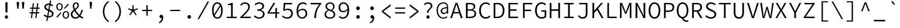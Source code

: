 SplineFontDB: 3.0
FontName: NewCode-Regular
FullName: New Code
FamilyName: New Code
Weight: Regular
Copyright: (c) 2015 Adobe & Nathan Rutzky & Guillaume Vivies
Version: 1.000
ItalicAngle: 0
UnderlinePosition: -100
UnderlineWidth: 50
Ascent: 750
Descent: 250
InvalidEm: 0
sfntRevision: 0x00010000
LayerCount: 2
Layer: 0 0 "Arri+AOgA-re" 1
Layer: 1 0 "Avant" 0
XUID: [1021 924 1960966456 13095]
StyleMap: 0x0040
FSType: 8
OS2Version: 3
OS2_WeightWidthSlopeOnly: 0
OS2_UseTypoMetrics: 0
CreationTime: 1432775446
ModificationTime: 1555061227
PfmFamily: 81
TTFWeight: 400
TTFWidth: 5
LineGap: 0
VLineGap: 0
Panose: 0 0 4 9 0 0 0 0 0 0
OS2TypoAscent: 750
OS2TypoAOffset: 0
OS2TypoDescent: -250
OS2TypoDOffset: 0
OS2TypoLinegap: 0
OS2WinAscent: 984
OS2WinAOffset: 0
OS2WinDescent: 273
OS2WinDOffset: 0
HheadAscent: 984
HheadAOffset: 0
HheadDescent: -273
HheadDOffset: 0
OS2SubXSize: 650
OS2SubYSize: 600
OS2SubXOff: 0
OS2SubYOff: 75
OS2SupXSize: 650
OS2SupYSize: 600
OS2SupXOff: 0
OS2SupYOff: 350
OS2StrikeYSize: 50
OS2StrikeYPos: 306
OS2CapHeight: 660
OS2XHeight: 510
OS2Vendor: 'GVIV'
OS2CodePages: 20000193.00000000
OS2UnicodeRanges: 00000007.00000000.00000000.00000000
Lookup: 1 0 0 "'aalt' Activer toutes les variantes dans Latin lookup 0" { "sous-table 'aalt' Activer toutes les variantes dans Latin lookup 0"  } ['aalt' ('DFLT' <'dflt' > 'latn' <'CAT ' 'dflt' > ) ]
Lookup: 3 0 0 "'aalt' Activer toutes les variantes dans Latin lookup 1" { "sous-table 'aalt' Activer toutes les variantes dans Latin lookup 1"  } ['aalt' ('DFLT' <'dflt' > 'latn' <'CAT ' 'dflt' > ) ]
Lookup: 6 0 0 "'ccmp' Composition et d+AOkA-composition de glyphe (CJC) dans Latin lookup 2" { "'ccmp' Composition et d+AOkA-composition de glyphe (CJC) dans Latin lookup 2 contextuel 0"  "'ccmp' Composition et d+AOkA-composition de glyphe (CJC) dans Latin lookup 2 contextuel 1"  } ['ccmp' ('latn' <'dflt' > ) ]
Lookup: 6 0 0 "'locl' Formes localis+AOkA-es g+AOkA-ographiquement dans Latin lookup 3" { "'locl' Formes localis+AOkA-es g+AOkA-ographiquement dans Latin lookup 3 contextuel 0"  "'locl' Formes localis+AOkA-es g+AOkA-ographiquement dans Latin lookup 3 contextuel 1"  } ['locl' ('latn' <'CAT ' > ) ]
Lookup: 1 0 0 "'subs' Indice dans Latin lookup 4" { "sous-table 'subs' Indice dans Latin lookup 4" ("inferior") } ['subs' ('DFLT' <'dflt' > 'latn' <'CAT ' 'dflt' > ) ]
Lookup: 1 0 0 "'sinf' Indices scientifiques dans Latin lookup 5" { "sous-table 'sinf' Indices scientifiques dans Latin lookup 5"  } ['sinf' ('DFLT' <'dflt' > 'latn' <'CAT ' 'dflt' > ) ]
Lookup: 1 0 0 "'sups' Exposant dans Latin lookup 6" { "sous-table 'sups' Exposant dans Latin lookup 6" ("superior") } ['sups' ('DFLT' <'dflt' > 'latn' <'CAT ' 'dflt' > ) ]
Lookup: 1 0 0 "'numr' Num+AOkA-rateurs dans Latin lookup 7" { "sous-table 'numr' Num+AOkA-rateurs dans Latin lookup 7"  } ['numr' ('DFLT' <'dflt' > 'latn' <'CAT ' 'dflt' > ) ]
Lookup: 1 0 0 "'dnom' D+AOkA-nominateurs dans Latin lookup 8" { "sous-table 'dnom' D+AOkA-nominateurs dans Latin lookup 8"  } ['dnom' ('DFLT' <'dflt' > 'latn' <'CAT ' 'dflt' > ) ]
Lookup: 1 0 0 "'frac' Fractions dans Latin lookup 9" { "sous-table 'frac' Fractions dans Latin lookup 9"  } ['frac' ('DFLT' <'dflt' > 'latn' <'CAT ' 'dflt' > ) ]
Lookup: 1 0 0 "'frac' Fractions dans Latin lookup 10" { "sous-table 'frac' Fractions dans Latin lookup 10"  } ['frac' ('DFLT' <'dflt' > 'latn' <'CAT ' 'dflt' > ) ]
Lookup: 6 0 0 "'frac' Fractions dans Latin lookup 11" { "'frac' Fractions dans Latin lookup 11 contextuel 0"  "'frac' Fractions dans Latin lookup 11 contextuel 1"  } ['frac' ('DFLT' <'dflt' > 'latn' <'CAT ' 'dflt' > ) ]
Lookup: 6 0 0 "'ordn' Ordinaux dans Latin lookup 12" { "'ordn' Ordinaux dans Latin lookup 12 contextuel 0"  "'ordn' Ordinaux dans Latin lookup 12 contextuel 1"  } ['ordn' ('DFLT' <'dflt' > 'latn' <'CAT ' 'dflt' > ) ]
Lookup: 1 0 0 "'salt' Alternatives stylistiques dans Latin lookup 13" { "sous-table 'salt' Alternatives stylistiques dans Latin lookup 13"  } ['salt' ('DFLT' <'dflt' > 'latn' <'CAT ' 'dflt' > ) ]
Lookup: 1 0 0 "Substitution simple lookups14" { "sous-table Substitution simple lookups14"  } []
Lookup: 4 0 0 "Substitution de ligature lookups15" { "sous-table Substitution de ligature lookups15"  } []
Lookup: 1 0 0 "Substitution simple lookups16" { "sous-table Substitution simple lookups16"  } []
Lookup: 260 0 0 "'mark' Positionnement de signe dans Latin lookup 0" { "sous-table 'mark' Positionnement de signe dans Latin lookup 0"  } ['mark' ('DFLT' <'dflt' > 'latn' <'CAT ' 'dflt' > ) ]
Lookup: 262 256 0 "'mkmk' Signe sur signe dans Latin lookup 1" { "sous-table 'mkmk' Signe sur signe dans Latin lookup 1"  } ['mkmk' ('DFLT' <'dflt' > 'latn' <'CAT ' 'dflt' > ) ]
Lookup: 262 512 0 "'mkmk' Signe sur signe dans Latin lookup 2" { "sous-table 'mkmk' Signe sur signe dans Latin lookup 2"  } ['mkmk' ('DFLT' <'dflt' > 'latn' <'CAT ' 'dflt' > ) ]
MarkAttachClasses: 3
"Classe de signes 1" 7 uni0327
"Classe de signes 2" 93 acutecomb uni0306 uni030C uni0302 uni0308 uni0307 gravecomb uni030B uni0304 uni030A tildecomb
DEI: 91125
ChainSub2: coverage "'ordn' Ordinaux dans Latin lookup 12 contextuel 1" 0 0 0 1
 1 1 0
  Coverage: 3 O o
  BCoverage: 49 zero one two three four five six seven eight nine
 1
  SeqLookup: 0 "Substitution simple lookups16"
EndFPST
ChainSub2: coverage "'ordn' Ordinaux dans Latin lookup 12 contextuel 0" 0 0 0 1
 1 1 0
  Coverage: 3 A a
  BCoverage: 49 zero one two three four five six seven eight nine
 1
  SeqLookup: 0 "Substitution simple lookups16"
EndFPST
ChainSub2: coverage "'frac' Fractions dans Latin lookup 11 contextuel 1" 0 0 0 1
 1 1 0
  Coverage: 99 zero.numr one.numr two.numr three.numr four.numr five.numr six.numr seven.numr eight.numr nine.numr
  BCoverage: 99 zero.dnom one.dnom two.dnom three.dnom four.dnom five.dnom six.dnom seven.dnom eight.dnom nine.dnom
 1
  SeqLookup: 0 "Substitution simple lookups16"
EndFPST
ChainSub2: coverage "'frac' Fractions dans Latin lookup 11 contextuel 0" 0 0 0 1
 1 1 0
  Coverage: 99 zero.numr one.numr two.numr three.numr four.numr five.numr six.numr seven.numr eight.numr nine.numr
  BCoverage: 8 fraction
 1
  SeqLookup: 0 "Substitution simple lookups16"
EndFPST
ChainSub2: coverage "'locl' Formes localis+AOkA-es g+AOkA-ographiquement dans Latin lookup 3 contextuel 1" 0 0 0 1
 2 0 1
  Coverage: 1 L
  Coverage: 14 periodcentered
  FCoverage: 1 L
 1
  SeqLookup: 0 "Substitution de ligature lookups15"
EndFPST
ChainSub2: coverage "'locl' Formes localis+AOkA-es g+AOkA-ographiquement dans Latin lookup 3 contextuel 0" 0 0 0 1
 2 0 1
  Coverage: 1 l
  Coverage: 14 periodcentered
  FCoverage: 1 l
 1
  SeqLookup: 0 "Substitution de ligature lookups15"
EndFPST
ChainSub2: coverage "'ccmp' Composition et d+AOkA-composition de glyphe (CJC) dans Latin lookup 2 contextuel 1" 0 0 0 1
 1 0 2
  Coverage: 3 i j
  FCoverage: 15 uni0327 uni0328
  FCoverage: 93 acutecomb uni0306 uni030C uni0302 uni0308 uni0307 gravecomb uni030B uni0304 uni030A tildecomb
 1
  SeqLookup: 0 "Substitution simple lookups14"
EndFPST
ChainSub2: coverage "'ccmp' Composition et d+AOkA-composition de glyphe (CJC) dans Latin lookup 2 contextuel 0" 0 0 0 1
 1 0 1
  Coverage: 3 i j
  FCoverage: 93 acutecomb uni0306 uni030C uni0302 uni0308 uni0307 gravecomb uni030B uni0304 uni030A tildecomb
 1
  SeqLookup: 0 "Substitution simple lookups14"
EndFPST
LangName: 1033 "+AKkA 2015 Adobe & Nathan Rutzky & Guillaume Vivies" "" "" "GVIV:NewCode-Regular" "" "" "" "" "Adobe Systems Incorporated" "Guillaume Vivies & Nathan Rutzky & Paul D. Hunt" "" "www.adobe.com" "www.nath.co" "SIL Open Font License" "" "" "New Code" "Regular"
Encoding: UnicodeBmp
UnicodeInterp: none
NameList: AGL For New Fonts
DisplaySize: -48
AntiAlias: 1
FitToEm: 0
WinInfo: 60 12 11
BeginPrivate: 8
BlueValues 31 [-13 0 510 522 660 672 718 729]
OtherBlues 11 [-217 -205]
BlueScale 5 0.037
BlueFuzz 1 0
StdHW 4 [50]
StdVW 4 [62]
StemSnapH 4 [50]
StemSnapV 4 [62]
EndPrivate
Grid
-1288 2187 m 1024
  Named: "gr"
EndSplineSet
TeXData: 1 0 0 629145 314572 209715 534774 1048576 209715 783286 444596 497025 792723 393216 433062 380633 303038 157286 324010 404750 52429 2506097 1059062 262144
AnchorClass2: "Ancre-0" "sous-table 'mark' Positionnement de signe dans Latin lookup 0" "Ancre-1" "sous-table 'mark' Positionnement de signe dans Latin lookup 0" "Ancre-2" "sous-table 'mark' Positionnement de signe dans Latin lookup 0" "Ancre-3" "sous-table 'mkmk' Signe sur signe dans Latin lookup 1" "Ancre-4" "sous-table 'mkmk' Signe sur signe dans Latin lookup 2"
BeginChars: 65599 496

StartChar: .notdef
Encoding: 65536 -1 0
Width: 600
Flags: W
HStem: 0 60<170 427> 602 58<182 417>
VStem: 62 65<112 574> 472 66<112 574>
LayerCount: 2
Fore
SplineSet
62 0 m 1
 62 660 l 1
 538 660 l 1
 538 0 l 1
 62 0 l 1
298 389 m 1
 302 389 l 1
 339 461 378 532 417 602 c 1
 182 602 l 1
 221 532 260 461 298 389 c 1
127 112 m 1
 255 342 l 1
 127 574 l 1
 127 112 l 1
472 112 m 1
 472 574 l 1
 345 342 l 1
 472 112 l 1
170 60 m 1
 427 60 l 1
 354 192 l 1
 302 295 l 1
 298 295 l 1
 257 215 214 137 170 60 c 1
EndSplineSet
Validated: 1
EndChar

StartChar: space
Encoding: 32 32 1
Width: 600
Flags: W
LayerCount: 2
Fore
Validated: 1
EndChar

StartChar: A
Encoding: 65 65 2
Width: 600
GlyphClass: 2
Flags: W
HStem: 0 21G<36 115.381 481.714 564> 210 58<196 403> 600 60<291.811 308.164>
LayerCount: 2
Fore
SplineSet
36 0 m 1
 260 660 l 1
 340 660 l 1
 564 0 l 1
 488 0 l 1
 422 210 l 1
 176 210 l 1
 109 0 l 1
 36 0 l 1
196 268 m 1
 403 268 l 1
 369 376 l 2
 345 452 324 522 302 600 c 1
 298 600 l 1
 276 522 254 452 230 376 c 2
 196 268 l 1
EndSplineSet
Validated: 1
EndChar

StartChar: Aacute
Encoding: 193 193 3
Width: 600
GlyphClass: 2
Flags: W
HStem: 0 21G<36 115.381 481.714 564> 210 58<196 403> 600 60<291.811 308.164>
LayerCount: 2
Fore
SplineSet
254 710 m 1
 343 822 l 1
 425 822 l 1
 314 710 l 1
 254 710 l 1
36 0 m 1
 260 660 l 1
 340 660 l 1
 564 0 l 1
 488 0 l 1
 422 210 l 1
 176 210 l 1
 109 0 l 1
 36 0 l 1
196 268 m 1
 403 268 l 1
 369 377 l 2
 345 453 324 522 302 600 c 1
 298 600 l 1
 276 522 254 453 230 377 c 2
 196 268 l 1
EndSplineSet
Validated: 1
EndChar

StartChar: Abreve
Encoding: 258 258 4
Width: 600
GlyphClass: 2
Flags: W
HStem: 0 21G<36 115.381 481.714 564> 210 58<196 403> 600 60<291.811 308.164> 712 42<248.564 351.436>
VStem: 180 44<777.689 822> 376 44<777.689 822>
LayerCount: 2
Fore
SplineSet
300 712 m 0
 222 712 187 769 180 822 c 1
 224 822 l 1
 230 789 253 754 300 754 c 0
 347 754 370 789 376 822 c 1
 420 822 l 1
 413 769 378 712 300 712 c 0
36 0 m 1
 260 660 l 1
 340 660 l 1
 564 0 l 1
 488 0 l 1
 422 210 l 1
 176 210 l 1
 109 0 l 1
 36 0 l 1
196 268 m 1
 403 268 l 1
 369 377 l 2
 345 453 324 522 302 600 c 1
 298 600 l 1
 276 522 254 453 230 377 c 2
 196 268 l 1
EndSplineSet
Validated: 1
EndChar

StartChar: uni01CD
Encoding: 461 461 5
Width: 600
GlyphClass: 2
Flags: W
HStem: 0 21G<36 115.381 481.714 564> 210 58<196 403> 600 60<291.811 308.164>
LayerCount: 2
Fore
SplineSet
266 710 m 1
 170 822 l 1
 228 822 l 1
 298 752 l 1
 302 752 l 1
 372 822 l 1
 430 822 l 1
 334 710 l 1
 266 710 l 1
36 0 m 1
 260 660 l 1
 340 660 l 1
 564 0 l 1
 488 0 l 1
 422 210 l 1
 176 210 l 1
 109 0 l 1
 36 0 l 1
196 268 m 1
 403 268 l 1
 369 377 l 2
 345 453 324 522 302 600 c 1
 298 600 l 1
 276 522 254 453 230 377 c 2
 196 268 l 1
EndSplineSet
Validated: 1
EndChar

StartChar: Acircumflex
Encoding: 194 194 6
Width: 600
GlyphClass: 2
Flags: W
HStem: 0 21G<36 115.381 481.714 564> 210 58<196 403> 600 60<291.811 308.164>
LayerCount: 2
Fore
SplineSet
170 710 m 1
 266 822 l 1
 334 822 l 1
 430 710 l 1
 372 710 l 1
 302 780 l 1
 298 780 l 1
 228 710 l 1
 170 710 l 1
36 0 m 1
 260 660 l 1
 340 660 l 1
 564 0 l 1
 488 0 l 1
 422 210 l 1
 176 210 l 1
 109 0 l 1
 36 0 l 1
196 268 m 1
 403 268 l 1
 369 377 l 2
 345 453 324 522 302 600 c 1
 298 600 l 1
 276 522 254 453 230 377 c 2
 196 268 l 1
EndSplineSet
Validated: 1
EndChar

StartChar: Adieresis
Encoding: 196 196 7
Width: 600
GlyphClass: 2
Flags: W
HStem: 0 21G<36 115.381 481.714 564> 210 58<196 403> 600 60<291.811 308.164> 722 90<177.742 255.479 344.521 422.258>
VStem: 172 90<728.521 806.258> 338 90<728.521 806.258>
LayerCount: 2
Fore
SplineSet
216 722 m 0
 189 722 172 742 172 768 c 0
 172 795 189 812 216 812 c 0
 242 812 262 795 262 768 c 0
 262 742 242 722 216 722 c 0
384 722 m 0
 358 722 338 742 338 768 c 0
 338 795 358 812 384 812 c 0
 411 812 428 795 428 768 c 0
 428 742 411 722 384 722 c 0
36 0 m 1
 260 660 l 1
 340 660 l 1
 564 0 l 1
 488 0 l 1
 422 210 l 1
 176 210 l 1
 109 0 l 1
 36 0 l 1
196 268 m 1
 403 268 l 1
 369 377 l 2
 345 453 324 522 302 600 c 1
 298 600 l 1
 276 522 254 453 230 377 c 2
 196 268 l 1
EndSplineSet
Validated: 1
EndChar

StartChar: Agrave
Encoding: 192 192 8
Width: 600
GlyphClass: 2
Flags: W
HStem: 0 21G<36 115.381 481.714 564> 210 58<196 403> 600 60<291.811 308.164>
LayerCount: 2
Fore
SplineSet
286 710 m 1
 175 822 l 1
 257 822 l 1
 346 710 l 1
 286 710 l 1
36 0 m 1
 260 660 l 1
 340 660 l 1
 564 0 l 1
 488 0 l 1
 422 210 l 1
 176 210 l 1
 109 0 l 1
 36 0 l 1
196 268 m 1
 403 268 l 1
 369 377 l 2
 345 453 324 522 302 600 c 1
 298 600 l 1
 276 522 254 453 230 377 c 2
 196 268 l 1
EndSplineSet
Validated: 1
EndChar

StartChar: Amacron
Encoding: 256 256 9
Width: 600
GlyphClass: 2
Flags: W
HStem: 0 21G<36 115.381 481.714 564> 210 58<196 403> 600 60<291.811 308.164> 735 50<179 421>
LayerCount: 2
Fore
SplineSet
179 735 m 1
 179 785 l 1
 421 785 l 1
 421 735 l 1
 179 735 l 1
36 0 m 1
 260 660 l 1
 340 660 l 1
 564 0 l 1
 488 0 l 1
 422 210 l 1
 176 210 l 1
 109 0 l 1
 36 0 l 1
196 268 m 1
 403 268 l 1
 369 376 l 2
 345 452 324 522 302 600 c 1
 298 600 l 1
 276 523 254 452 230 376 c 2
 196 268 l 1
EndSplineSet
Validated: 1
EndChar

StartChar: Aogonek
Encoding: 260 260 10
Width: 600
GlyphClass: 2
Flags: W
HStem: -211 52<493.158 582.056> 0 21G<36 115.381> 210 58<196 403> 600 60<291.811 308.164>
VStem: 430 56<-152.361 -55.6938>
LayerCount: 2
Fore
SplineSet
521 -211 m 0
 470 -211 430 -182 430 -126 c 0
 430 -72 468 -24 504 0 c 1
 488 0 l 1
 422 210 l 1
 176 210 l 1
 109 0 l 1
 36 0 l 1
 260 660 l 1
 340 660 l 1
 564 0 l 1
 520 -22 486 -69 486 -111 c 0
 486 -143 509 -159 533 -159 c 0
 551 -159 564 -154 576 -144 c 1
 596 -184 l 1
 578 -198 547 -211 521 -211 c 0
196 268 m 1
 403 268 l 1
 369 376 l 2
 345 452 324 522 302 600 c 1
 298 600 l 1
 276 522 254 452 230 376 c 2
 196 268 l 1
EndSplineSet
Validated: 1
EndChar

StartChar: Aring
Encoding: 197 197 11
Width: 600
GlyphClass: 2
Flags: W
HStem: 0 21G<36 115.411 481.684 564> 209 60<196 403> 600 60<291.811 308.164> 703 32<264.173 334.78> 842 34<263.395 335.562>
VStem: 211 40<745.034 832.615> 348 41<744.683 832.963>
LayerCount: 2
Fore
SplineSet
300 703 m 0
 248 703 211 736 211 789 c 0
 211 842 248 876 300 876 c 0
 350 876 389 842 389 789 c 0
 389 736 350 703 300 703 c 0
300 735 m 0
 326 735 348 755 348 789 c 0
 348 822 326 842 300 842 c 0
 272 842 251 822 251 789 c 0
 251 755 272 735 300 735 c 0
36 0 m 1
 260 660 l 1
 340 660 l 1
 564 0 l 1
 488 0 l 1
 422 209 l 1
 176 209 l 1
 109 0 l 1
 36 0 l 1
196 269 m 1
 403 269 l 1
 369 376 l 2
 345 452 324 522 302 600 c 1
 298 600 l 1
 276 522 254 452 230 376 c 2
 196 269 l 1
EndSplineSet
Validated: 1
EndChar

StartChar: Atilde
Encoding: 195 195 12
Width: 600
GlyphClass: 2
Flags: W
HStem: 0 21G<36 115.381 481.714 564> 210 58<196 403> 600 60<291.811 308.164> 716 49<314.324 389.514> 770 50<210.175 287.48>
VStem: 160 41<716 761.333> 400 40<773.727 820>
LayerCount: 2
Fore
SplineSet
160 716 m 1
 166 774 193 820 240 820 c 0
 293 820 322 765 360 765 c 0
 380 765 395 787 400 820 c 1
 440 820 l 1
 434 765 407 716 360 716 c 0
 307 716 278 770 240 770 c 0
 221 770 205 751 201 716 c 1
 160 716 l 1
36 0 m 1
 260 660 l 1
 340 660 l 1
 564 0 l 1
 488 0 l 1
 422 210 l 1
 176 210 l 1
 109 0 l 1
 36 0 l 1
196 268 m 1
 403 268 l 1
 369 376 l 2
 345 452 324 522 302 600 c 1
 298 600 l 1
 276 522 254 452 230 376 c 2
 196 268 l 1
EndSplineSet
Validated: 1
EndChar

StartChar: AE
Encoding: 198 198 13
Width: 600
GlyphClass: 2
Flags: W
HStem: 0 61<384 590> 200 58<177 318> 318 62<384 536> 600 60<305.678 318 384 582>
VStem: 318 66<61 200 258 318 380 600>
LayerCount: 2
Fore
SplineSet
-0 0 m 1
 269 660 l 1
 582 660 l 1
 582 600 l 1
 384 600 l 1
 384 380 l 1
 536 380 l 1
 536 318 l 1
 384 318 l 1
 384 61 l 1
 590 61 l 1
 590 0 l 1
 318 0 l 1
 318 200 l 1
 152 200 l 1
 74 0 l 1
 -0 0 l 1
177 258 m 1
 318 258 l 1
 318 602 l 1
 315 602 l 1
 287 529 255 458 226 384 c 2
 177 258 l 1
EndSplineSet
Validated: 1
EndChar

StartChar: B
Encoding: 66 66 14
Width: 600
GlyphClass: 2
Flags: W
HStem: 0 57<178 402.025> 321 54<178 378.85> 603 57<178 383.212>
VStem: 106 72<57 321 375 603> 434 70<423.093 560.841> 472 70<120.153 264.972>
LayerCount: 2
Fore
SplineSet
106 0 m 1xf4
 106 660 l 1
 282 660 l 2
 416 660 504 614 504 500 c 0xf8
 504 434 466 376 389 356 c 1
 389 352 l 1
 485 338 542 284 542 193 c 0
 542 63 443 0 296 0 c 2
 106 0 l 1xf4
178 375 m 1
 267 375 l 2
 387 375 434 418 434 495 c 0
 434 571 379 603 272 603 c 2
 178 603 l 1
 178 375 l 1
178 57 m 1
 284 57 l 2
 402 57 472 100 472 196 c 0xf4
 472 282 405 321 284 321 c 2
 178 321 l 1
 178 57 l 1
EndSplineSet
Validated: 1
EndChar

StartChar: uni0243
Encoding: 579 579 15
Width: 600
GlyphClass: 2
Flags: W
HStem: 0 55<179 406.719> 178 42<30 108 179 328> 330 49<179 390.811> 606 54<179 392.405>
VStem: 108 71<55 178 220 330 379 606> 444 70<425.046 562.491> 483 68<123.061 271.774>
LayerCount: 2
Fore
SplineSet
108 0 m 1xfa
 108 178 l 1
 30 178 l 1
 30 216 l 1
 108 220 l 1
 108 660 l 1
 291 660 l 2
 425 660 514 613 514 501 c 0xfc
 514 435 476 380 398 360 c 1
 398 356 l 1
 494 342 551 289 551 196 c 0
 551 64 454 0 306 0 c 2
 108 0 l 1xfa
179 379 m 1
 276 379 l 2
 395 379 444 418 444 497 c 0
 444 575 387 606 280 606 c 2
 179 606 l 1
 179 379 l 1
179 55 m 1
 294 55 l 2
 412 55 483 101 483 199 c 0xfa
 483 289 416 330 294 330 c 2
 179 330 l 1
 179 220 l 1
 328 220 l 1
 328 178 l 1
 179 178 l 1
 179 55 l 1
EndSplineSet
Validated: 1
EndChar

StartChar: C
Encoding: 67 67 16
Width: 600
GlyphClass: 2
Flags: W
HStem: -12 63<266.094 444.553> 609 63<265.879 441.929>
VStem: 68 74<195.889 465.283>
LayerCount: 2
Fore
SplineSet
352 -12 m 0
 188 -12 68 117 68 331 c 0
 68 541 188 672 358 672 c 0
 436 672 497 635 534 593 c 1
 494 547 l 1
 460 584 414 609 358 609 c 0
 226 609 142 502 142 332 c 0
 142 160 225 51 356 51 c 0
 418 51 466 77 510 126 c 1
 551 82 l 1
 499 23 436 -12 352 -12 c 0
EndSplineSet
Validated: 1
EndChar

StartChar: Cacute
Encoding: 262 262 17
Width: 600
GlyphClass: 2
Flags: W
HStem: -12 63<266.094 444.553> 610 62<265.879 441.929>
VStem: 68 74<195.889 465.595>
LayerCount: 2
Fore
SplineSet
299 710 m 1
 388 822 l 1
 471 822 l 1
 359 710 l 1
 299 710 l 1
352 -12 m 0
 188 -12 68 117 68 331 c 0
 68 542 188 672 358 672 c 0
 436 672 497 635 534 593 c 1
 494 547 l 1
 460 585 414 610 358 610 c 0
 226 610 142 502 142 332 c 0
 142 160 225 51 356 51 c 0
 418 51 466 77 510 126 c 1
 551 82 l 1
 499 23 436 -12 352 -12 c 0
EndSplineSet
Validated: 1
EndChar

StartChar: Ccaron
Encoding: 268 268 18
Width: 600
GlyphClass: 2
Flags: W
HStem: -12 63<266.094 444.553> 610 62<265.879 441.929>
VStem: 68 74<195.889 465.595>
LayerCount: 2
Fore
SplineSet
312 710 m 1
 216 822 l 1
 274 822 l 1
 344 752 l 1
 348 752 l 1
 418 822 l 1
 476 822 l 1
 380 710 l 1
 312 710 l 1
352 -12 m 0
 188 -12 68 117 68 331 c 0
 68 542 188 672 358 672 c 0
 436 672 497 635 534 593 c 1
 494 547 l 1
 460 585 414 610 358 610 c 0
 226 610 142 502 142 332 c 0
 142 160 225 51 356 51 c 0
 418 51 466 77 510 126 c 1
 551 82 l 1
 499 23 436 -12 352 -12 c 0
EndSplineSet
Validated: 1
EndChar

StartChar: Ccedilla
Encoding: 199 199 19
Width: 600
GlyphClass: 2
Flags: W
HStem: -212 38<265.711 328.181> 609 63<265.879 441.929>
VStem: 68 74<196.329 465.283> 350 56<-154.911 -91.1816>
LayerCount: 2
Fore
SplineSet
267 -212 m 1
 260 -174 l 1
 313 -167 350 -153 350 -126 c 0
 350 -98 324 -84 284 -74 c 1
 318 -12 l 1
 171 6 68 132 68 331 c 0
 68 541 188 672 358 672 c 0
 436 672 497 635 534 593 c 1
 494 547 l 1
 460 584 414 609 358 609 c 0
 226 609 142 502 142 332 c 0
 142 160 225 51 356 51 c 0
 418 51 466 77 510 126 c 1
 551 82 l 1
 502 26 444 -8 366 -12 c 1
 346 -51 l 1
 379 -62 406 -82 406 -122 c 0
 406 -178 339 -204 267 -212 c 1
EndSplineSet
Validated: 1
EndChar

StartChar: Ccircumflex
Encoding: 264 264 20
Width: 600
GlyphClass: 2
Flags: W
HStem: -12 63<266.094 444.553> 610 62<265.879 441.929>
VStem: 68 74<195.889 465.595>
LayerCount: 2
Fore
SplineSet
216 710 m 1
 312 822 l 1
 380 822 l 1
 476 710 l 1
 418 710 l 1
 348 780 l 1
 344 780 l 1
 274 710 l 1
 216 710 l 1
352 -12 m 0
 188 -12 68 117 68 331 c 0
 68 542 188 672 358 672 c 0
 436 672 497 635 534 593 c 1
 494 547 l 1
 460 585 414 610 358 610 c 0
 226 610 142 502 142 332 c 0
 142 160 225 51 356 51 c 0
 418 51 466 77 510 126 c 1
 551 82 l 1
 499 23 436 -12 352 -12 c 0
EndSplineSet
Validated: 1
EndChar

StartChar: Cdotaccent
Encoding: 266 266 21
Width: 600
GlyphClass: 2
Flags: W
HStem: -12 63<266.094 444.553> 610 62<265.879 441.929> 720 100<303.07 389.193>
VStem: 68 74<196.11 465.389> 294 104<729.232 810.18>
LayerCount: 2
Fore
SplineSet
346 720 m 0
 318 720 294 740 294 770 c 0
 294 798 318 820 346 820 c 0
 375 820 398 798 398 770 c 0
 398 740 375 720 346 720 c 0
352 -12 m 0
 188 -12 68 117 68 331 c 0
 68 541 188 672 358 672 c 0
 436 672 497 635 534 593 c 1
 494 547 l 1
 460 585 414 610 358 610 c 0
 226 610 142 502 142 332 c 0
 142 161 225 51 356 51 c 0
 418 51 466 77 510 126 c 1
 551 82 l 1
 499 23 436 -12 352 -12 c 0
EndSplineSet
Validated: 1
EndChar

StartChar: D
Encoding: 68 68 22
Width: 600
GlyphClass: 2
Flags: W
HStem: 0 58<159 349.375> 602 58<159 348.138>
VStem: 89 70<58 602> 474 74<201.044 463.696>
LayerCount: 2
Fore
SplineSet
89 0 m 1
 89 660 l 1
 246 660 l 2
 446 660 548 539 548 333 c 0
 548 126 445 0 249 0 c 2
 89 0 l 1
159 58 m 1
 241 58 l 2
 399 58 474 165 474 333 c 0
 474 501 399 602 241 602 c 2
 159 602 l 1
 159 58 l 1
EndSplineSet
Validated: 1
EndChar

StartChar: Eth
Encoding: 208 208 23
Width: 600
GlyphClass: 2
Flags: W
HStem: 0 58<165 354.468> 326 42<18 95 165 316> 602 58<165 353.395>
VStem: 95 70<58 326 368 602> 480 74<201.044 463.696>
LayerCount: 2
Fore
SplineSet
95 0 m 1
 95 326 l 1
 18 326 l 1
 18 364 l 1
 95 368 l 1
 95 660 l 1
 252 660 l 2
 450 660 554 539 554 333 c 0
 554 126 450 0 254 0 c 2
 95 0 l 1
165 58 m 1
 247 58 l 2
 405 58 480 165 480 333 c 0
 480 501 405 602 247 602 c 2
 165 602 l 1
 165 368 l 1
 316 368 l 1
 316 326 l 1
 165 326 l 1
 165 58 l 1
EndSplineSet
Validated: 1
EndChar

StartChar: Dcaron
Encoding: 270 270 24
Width: 600
GlyphClass: 2
Flags: W
HStem: 0 58<159 349.375> 602 58<159 348.138>
VStem: 89 70<58 602> 474 74<201.044 463.696>
LayerCount: 2
Fore
SplineSet
266 710 m 1
 170 822 l 1
 228 822 l 1
 298 752 l 1
 302 752 l 1
 370 822 l 1
 428 822 l 1
 332 710 l 1
 266 710 l 1
89 0 m 1
 89 660 l 1
 246 660 l 2
 446 660 548 539 548 333 c 0
 548 126 445 0 249 0 c 2
 89 0 l 1
159 58 m 1
 241 58 l 2
 399 58 474 165 474 333 c 0
 474 501 399 602 241 602 c 2
 159 602 l 1
 159 58 l 1
EndSplineSet
Validated: 1
EndChar

StartChar: Dcroat
Encoding: 272 272 25
Width: 600
GlyphClass: 2
Flags: W
HStem: 0 58<165 354.468> 326 42<18 95 165 316> 602 58<165 353.395>
VStem: 95 70<58 326 368 602> 480 74<201.044 463.696>
LayerCount: 2
Fore
SplineSet
95 0 m 1
 95 326 l 1
 18 326 l 1
 18 364 l 1
 95 368 l 1
 95 660 l 1
 252 660 l 2
 450 660 554 539 554 333 c 0
 554 126 450 0 254 0 c 2
 95 0 l 1
165 58 m 1
 247 58 l 2
 405 58 480 165 480 333 c 0
 480 501 405 602 247 602 c 2
 165 602 l 1
 165 368 l 1
 316 368 l 1
 316 326 l 1
 165 326 l 1
 165 58 l 1
EndSplineSet
Validated: 1
EndChar

StartChar: E
Encoding: 69 69 26
Width: 600
GlyphClass: 2
Flags: W
HStem: 0 61<191 530> 317 62<191 468> 600 60<191 520>
VStem: 119 72<61 317 379 600>
LayerCount: 2
Fore
SplineSet
119 0 m 1
 119 660 l 1
 520 660 l 1
 520 600 l 1
 191 600 l 1
 191 379 l 1
 468 379 l 1
 468 317 l 1
 191 317 l 1
 191 61 l 1
 530 61 l 1
 530 0 l 1
 119 0 l 1
EndSplineSet
Validated: 1
EndChar

StartChar: Eacute
Encoding: 201 201 27
Width: 600
GlyphClass: 2
Flags: W
HStem: 0 61<191 530> 317 62<191 468> 600 60<191 520>
VStem: 119 72<61 317 379 600>
LayerCount: 2
Fore
SplineSet
286 710 m 1
 376 822 l 1
 458 822 l 1
 346 710 l 1
 286 710 l 1
119 0 m 1
 119 660 l 1
 520 660 l 1
 520 600 l 1
 191 600 l 1
 191 379 l 1
 468 379 l 1
 468 317 l 1
 191 317 l 1
 191 61 l 1
 530 61 l 1
 530 0 l 1
 119 0 l 1
EndSplineSet
Validated: 1
EndChar

StartChar: Ebreve
Encoding: 276 276 28
Width: 600
GlyphClass: 2
Flags: W
HStem: 0 61<191 530> 317 62<191 468> 600 60<191 520> 712 42<280.301 383.996>
VStem: 119 72<61 317 379 600> 212 44<777.689 822> 408 46<777.689 822>
LayerCount: 2
Fore
SplineSet
332 712 m 0
 254 712 218 769 212 822 c 1
 256 822 l 1
 262 789 284 754 332 754 c 0
 380 754 402 789 408 822 c 1
 454 822 l 1
 447 769 411 712 332 712 c 0
119 0 m 1
 119 660 l 1
 520 660 l 1
 520 600 l 1
 191 600 l 1
 191 379 l 1
 468 379 l 1
 468 317 l 1
 191 317 l 1
 191 61 l 1
 530 61 l 1
 530 0 l 1
 119 0 l 1
EndSplineSet
Validated: 1
EndChar

StartChar: Ecaron
Encoding: 282 282 29
Width: 600
GlyphClass: 2
Flags: W
HStem: 0 61<191 530> 317 62<191 468> 600 60<191 520>
VStem: 119 72<61 317 379 600>
LayerCount: 2
Fore
SplineSet
298 710 m 1
 202 822 l 1
 262 822 l 1
 330 752 l 1
 334 752 l 1
 404 822 l 1
 462 822 l 1
 366 710 l 1
 298 710 l 1
119 0 m 1
 119 660 l 1
 520 660 l 1
 520 600 l 1
 191 600 l 1
 191 379 l 1
 468 379 l 1
 468 317 l 1
 191 317 l 1
 191 61 l 1
 530 61 l 1
 530 0 l 1
 119 0 l 1
EndSplineSet
Validated: 1
EndChar

StartChar: Ecircumflex
Encoding: 202 202 30
Width: 600
GlyphClass: 2
Flags: W
HStem: 0 61<191 530> 317 62<191 468> 600 60<191 520>
VStem: 119 72<61 317 379 600>
LayerCount: 2
Fore
SplineSet
202 710 m 1
 298 822 l 1
 366 822 l 1
 462 710 l 1
 404 710 l 1
 334 780 l 1
 330 780 l 1
 262 710 l 1
 202 710 l 1
119 0 m 1
 119 660 l 1
 520 660 l 1
 520 600 l 1
 191 600 l 1
 191 379 l 1
 468 379 l 1
 468 317 l 1
 191 317 l 1
 191 61 l 1
 530 61 l 1
 530 0 l 1
 119 0 l 1
EndSplineSet
Validated: 1
EndChar

StartChar: Edieresis
Encoding: 203 203 31
Width: 600
GlyphClass: 2
Flags: W
HStem: 0 61<191 530> 317 62<191 468> 600 60<191 520> 722 90<209.248 286.752 377.248 454.752>
VStem: 119 72<61 317 379 600> 203 90<728.521 806.258> 371 90<728.521 806.258>
LayerCount: 2
Fore
SplineSet
248 722 m 0
 222 722 203 742 203 768 c 0
 203 795 222 812 248 812 c 0
 274 812 293 795 293 768 c 0
 293 742 274 722 248 722 c 0
416 722 m 0
 390 722 371 742 371 768 c 0
 371 795 390 812 416 812 c 0
 442 812 461 795 461 768 c 0
 461 742 442 722 416 722 c 0
119 0 m 1
 119 660 l 1
 520 660 l 1
 520 600 l 1
 191 600 l 1
 191 379 l 1
 468 379 l 1
 468 317 l 1
 191 317 l 1
 191 61 l 1
 530 61 l 1
 530 0 l 1
 119 0 l 1
EndSplineSet
Validated: 1
EndChar

StartChar: Edotaccent
Encoding: 278 278 32
Width: 600
GlyphClass: 2
Flags: W
HStem: 0 61<191 530> 317 62<191 468> 600 60<191 520> 720 100<289.754 374.51>
VStem: 119 72<61 317 379 600> 281 102<728.559 810.883>
LayerCount: 2
Fore
SplineSet
332 720 m 0
 304 720 281 740 281 770 c 0
 281 798 304 820 332 820 c 0
 361 820 383 798 383 770 c 0
 383 740 361 720 332 720 c 0
119 0 m 1
 119 660 l 1
 520 660 l 1
 520 600 l 1
 191 600 l 1
 191 379 l 1
 468 379 l 1
 468 317 l 1
 191 317 l 1
 191 61 l 1
 530 61 l 1
 530 0 l 1
 119 0 l 1
EndSplineSet
Validated: 1
EndChar

StartChar: Egrave
Encoding: 200 200 33
Width: 600
GlyphClass: 2
Flags: W
HStem: 0 61<191 530> 317 62<191 468> 600 60<191 520>
VStem: 119 72<61 317 379 600>
LayerCount: 2
Fore
SplineSet
320 710 m 1
 208 822 l 1
 290 822 l 1
 380 710 l 1
 320 710 l 1
119 0 m 1
 119 660 l 1
 520 660 l 1
 520 600 l 1
 191 600 l 1
 191 379 l 1
 468 379 l 1
 468 317 l 1
 191 317 l 1
 191 61 l 1
 530 61 l 1
 530 0 l 1
 119 0 l 1
EndSplineSet
Validated: 1
EndChar

StartChar: Emacron
Encoding: 274 274 34
Width: 600
GlyphClass: 2
Flags: W
HStem: 0 61<191 530> 317 62<191 468> 600 60<191 520> 735 50<212 454>
VStem: 119 72<61 317 379 600>
LayerCount: 2
Fore
SplineSet
212 735 m 1
 212 785 l 1
 454 785 l 1
 454 735 l 1
 212 735 l 1
119 0 m 1
 119 660 l 1
 520 660 l 1
 520 600 l 1
 191 600 l 1
 191 379 l 1
 468 379 l 1
 468 317 l 1
 191 317 l 1
 191 61 l 1
 530 61 l 1
 530 0 l 1
 119 0 l 1
EndSplineSet
Validated: 1
EndChar

StartChar: Eogonek
Encoding: 280 280 35
Width: 600
GlyphClass: 2
Flags: W
HStem: -211 52<440.55 529.989> 0 61<191 451 478.689 530> 317 62<191 468> 600 60<191 520>
VStem: 119 72<61 317 379 600> 376 57<-150.97 -53.0713>
LayerCount: 2
Fore
SplineSet
468 -211 m 0
 418 -211 376 -182 376 -126 c 0
 376 -70 413 -24 451 0 c 1
 119 0 l 1
 119 660 l 1
 520 660 l 1
 520 600 l 1
 191 600 l 1
 191 379 l 1
 468 379 l 1
 468 317 l 1
 191 317 l 1
 191 61 l 1
 530 61 l 1
 530 0 l 1
 526 0 l 1
 481 -7 433 -55 433 -111 c 0
 433 -143 458 -159 482 -159 c 0
 498 -159 510 -154 524 -144 c 1
 544 -184 l 1
 526 -198 494 -211 468 -211 c 0
EndSplineSet
Validated: 1
EndChar

StartChar: uni1EBC
Encoding: 7868 7868 36
Width: 600
GlyphClass: 2
Flags: W
HStem: 0 61<191 530> 317 62<191 468> 600 60<191 520> 716 49<345.338 420.343> 770 50<242.38 319.936>
VStem: 119 72<61 317 379 600> 192 40<716 759.041> 432 40<775.974 820>
LayerCount: 2
Fore
SplineSet
192 716 m 1
 197 774 226 820 272 820 c 0
 325 820 353 765 391 765 c 0
 411 765 426 787 432 820 c 1
 472 820 l 1
 468 765 439 716 392 716 c 0
 339 716 312 770 274 770 c 0
 254 770 237 751 232 716 c 1
 192 716 l 1
119 0 m 1
 119 660 l 1
 520 660 l 1
 520 600 l 1
 191 600 l 1
 191 379 l 1
 468 379 l 1
 468 317 l 1
 191 317 l 1
 191 61 l 1
 530 61 l 1
 530 0 l 1
 119 0 l 1
EndSplineSet
Validated: 1
EndChar

StartChar: F
Encoding: 70 70 37
Width: 600
GlyphClass: 2
Flags: W
HStem: 0 21G<140 211> 304 60<211 486> 600 60<211 536>
VStem: 140 71<0 304 364 600>
LayerCount: 2
Fore
SplineSet
140 0 m 1
 140 660 l 1
 536 660 l 1
 536 600 l 1
 211 600 l 1
 211 364 l 1
 486 364 l 1
 486 304 l 1
 211 304 l 1
 211 0 l 1
 140 0 l 1
EndSplineSet
Validated: 1
EndChar

StartChar: G
Encoding: 71 71 38
Width: 600
GlyphClass: 2
Flags: W
HStem: -12 63<249.788 433.798> 277 60<326 464> 609 63<252.395 431.569>
VStem: 54 75<192.858 465.695> 464 67<78.3132 277>
LayerCount: 2
Fore
SplineSet
336 -12 m 0
 172 -12 54 117 54 331 c 0
 54 543 174 672 344 672 c 0
 430 672 487 631 523 593 c 1
 482 547 l 1
 449 582 409 609 344 609 c 0
 214 609 129 502 129 332 c 0
 129 160 206 51 340 51 c 0
 390 51 437 68 464 94 c 1
 464 277 l 1
 326 277 l 1
 326 337 l 1
 531 337 l 1
 531 64 l 1
 489 22 422 -12 336 -12 c 0
EndSplineSet
Validated: 1
EndChar

StartChar: Gbreve
Encoding: 286 286 39
Width: 600
GlyphClass: 2
Flags: W
HStem: -12 63<249.788 433.798> 278 60<326 464> 610 62<252.395 430.046> 712 42<279.724 382.506>
VStem: 54 75<192.858 465.801> 210 46<777.689 822> 407 44<777.689 822> 464 67<78.3132 278>
LayerCount: 2
Fore
SplineSet
331 712 m 0
 253 712 217 769 210 822 c 1
 256 822 l 1
 262 789 284 754 331 754 c 0
 378 754 401 789 407 822 c 1
 451 822 l 1
 445 769 409 712 331 712 c 0
336 -12 m 0
 172 -12 54 117 54 331 c 0
 54 543 174 672 344 672 c 0
 430 672 487 631 523 593 c 1
 482 547 l 1
 449 582 409 610 344 610 c 0
 214 610 129 502 129 332 c 0
 129 160 206 51 340 51 c 0
 390 51 437 68 464 94 c 1
 464 278 l 1
 326 278 l 1
 326 338 l 1
 531 338 l 1
 531 64 l 1
 489 22 422 -12 336 -12 c 0
EndSplineSet
Validated: 1
EndChar

StartChar: Gcaron
Encoding: 486 486 40
Width: 600
GlyphClass: 2
Flags: W
HStem: -12 63<249.788 433.798> 278 60<326 464> 610 62<252.395 430.046>
VStem: 54 75<192.858 465.801> 464 67<78.3132 278>
LayerCount: 2
Fore
SplineSet
298 710 m 1
 202 822 l 1
 260 822 l 1
 329 752 l 1
 333 752 l 1
 402 822 l 1
 461 822 l 1
 365 710 l 1
 298 710 l 1
336 -12 m 0
 172 -12 54 117 54 331 c 0
 54 543 174 672 344 672 c 0
 430 672 487 631 523 593 c 1
 482 547 l 1
 449 582 409 610 344 610 c 0
 214 610 129 502 129 332 c 0
 129 160 206 51 340 51 c 0
 390 51 437 68 464 94 c 1
 464 278 l 1
 326 278 l 1
 326 338 l 1
 531 338 l 1
 531 64 l 1
 489 22 422 -12 336 -12 c 0
EndSplineSet
Validated: 1
EndChar

StartChar: Gcircumflex
Encoding: 284 284 41
Width: 600
GlyphClass: 2
Flags: W
HStem: -12 63<249.788 433.798> 278 60<326 464> 610 62<252.395 430.046>
VStem: 54 75<192.858 465.801> 464 67<78.3132 278>
LayerCount: 2
Fore
SplineSet
202 710 m 1
 298 822 l 1
 365 822 l 1
 461 710 l 1
 402 710 l 1
 333 780 l 1
 329 780 l 1
 260 710 l 1
 202 710 l 1
336 -12 m 0
 172 -12 54 117 54 331 c 0
 54 543 174 672 344 672 c 0
 430 672 487 631 523 593 c 1
 482 547 l 1
 449 582 409 610 344 610 c 0
 214 610 129 502 129 332 c 0
 129 160 206 51 340 51 c 0
 390 51 437 68 464 94 c 1
 464 278 l 1
 326 278 l 1
 326 338 l 1
 531 338 l 1
 531 64 l 1
 489 22 422 -12 336 -12 c 0
EndSplineSet
Validated: 1
EndChar

StartChar: Gdotaccent
Encoding: 288 288 42
Width: 600
GlyphClass: 2
Flags: W
HStem: -12 63<249.788 433.798> 278 60<326 464> 610 62<252.395 430.046> 720 100<288.754 374.877>
VStem: 54 75<193.08 465.801> 280 104<729.232 810.18> 464 67<78.3132 278>
LayerCount: 2
Fore
SplineSet
331 720 m 0
 303 720 280 740 280 770 c 0
 280 798 303 820 331 820 c 0
 360 820 384 798 384 770 c 0
 384 740 360 720 331 720 c 0
336 -12 m 0
 172 -12 54 117 54 331 c 0
 54 543 174 672 344 672 c 0
 430 672 487 631 523 593 c 1
 482 547 l 1
 449 582 409 610 344 610 c 0
 214 610 129 502 129 332 c 0
 129 161 206 51 340 51 c 0
 390 51 437 68 464 94 c 1
 464 278 l 1
 326 278 l 1
 326 338 l 1
 531 338 l 1
 531 64 l 1
 489 22 422 -12 336 -12 c 0
EndSplineSet
Validated: 1
EndChar

StartChar: uni1E20
Encoding: 7712 7712 43
Width: 600
GlyphClass: 2
Flags: W
HStem: -12 63<249.788 433.798> 278 60<326 464> 609 63<252.395 431.569> 735 50<210 452>
VStem: 54 75<193.08 465.695> 464 67<78.3132 278>
LayerCount: 2
Fore
SplineSet
210 735 m 1
 210 785 l 1
 452 785 l 1
 452 735 l 1
 210 735 l 1
336 -12 m 0
 172 -12 54 117 54 331 c 0
 54 543 174 672 344 672 c 0
 430 672 487 631 523 593 c 1
 482 547 l 1
 449 582 409 609 344 609 c 0
 214 609 129 502 129 332 c 0
 129 161 206 51 340 51 c 0
 390 51 437 68 464 94 c 1
 464 278 l 1
 326 278 l 1
 326 338 l 1
 531 338 l 1
 531 64 l 1
 489 22 422 -12 336 -12 c 0
EndSplineSet
Validated: 1
EndChar

StartChar: H
Encoding: 72 72 44
Width: 600
GlyphClass: 2
Flags: W
HStem: 0 21G<82 154 446 518> 318 62<154 446> 640 20G<82 154 446 518>
VStem: 82 72<0 318 380 660> 446 72<0 318 380 660>
LayerCount: 2
Fore
SplineSet
82 0 m 1
 82 660 l 1
 154 660 l 1
 154 380 l 1
 446 380 l 1
 446 660 l 1
 518 660 l 1
 518 0 l 1
 446 0 l 1
 446 318 l 1
 154 318 l 1
 154 0 l 1
 82 0 l 1
EndSplineSet
Validated: 1
EndChar

StartChar: Hbar
Encoding: 294 294 45
Width: 600
GlyphClass: 2
Flags: W
HStem: 0 21G<82 154 446 518> 318 62<154 446> 496 42<12 82 154 446 518 588> 640 20G<82 154 446 518>
VStem: 82 72<0 318 380 496 538 660> 446 72<0 318 380 496 538 660>
LayerCount: 2
Fore
SplineSet
82 0 m 1
 82 496 l 1
 12 496 l 1
 12 534 l 1
 82 538 l 1
 82 660 l 1
 154 660 l 1
 154 538 l 1
 446 538 l 1
 446 660 l 1
 518 660 l 1
 518 538 l 1
 588 538 l 1
 588 496 l 1
 518 496 l 1
 518 0 l 1
 446 0 l 1
 446 318 l 1
 154 318 l 1
 154 0 l 1
 82 0 l 1
154 380 m 1
 446 380 l 1
 446 496 l 1
 154 496 l 1
 154 380 l 1
EndSplineSet
Validated: 1
EndChar

StartChar: Hcircumflex
Encoding: 292 292 46
Width: 600
GlyphClass: 2
Flags: W
HStem: 0 21G<82 154 446 518> 318 62<154 446> 640 20G<82 154 446 518>
VStem: 82 72<0 318 380 660> 446 72<0 318 380 660>
LayerCount: 2
Fore
SplineSet
170 710 m 1
 266 822 l 1
 333 822 l 1
 429 710 l 1
 372 710 l 1
 302 780 l 1
 298 780 l 1
 228 710 l 1
 170 710 l 1
82 0 m 1
 82 660 l 1
 154 660 l 1
 154 380 l 1
 446 380 l 1
 446 660 l 1
 518 660 l 1
 518 0 l 1
 446 0 l 1
 446 318 l 1
 154 318 l 1
 154 0 l 1
 82 0 l 1
EndSplineSet
Validated: 1
EndChar

StartChar: I
Encoding: 73 73 47
Width: 600
GlyphClass: 2
Flags: W
HStem: 0 61<99 264 336 501> 600 60<99 264 336 501>
VStem: 264 72<61 600>
LayerCount: 2
Fore
SplineSet
99 0 m 1
 99 61 l 1
 264 61 l 1
 264 600 l 1
 99 600 l 1
 99 660 l 1
 501 660 l 1
 501 600 l 1
 336 600 l 1
 336 61 l 1
 501 61 l 1
 501 0 l 1
 99 0 l 1
EndSplineSet
Validated: 1
EndChar

StartChar: Iacute
Encoding: 205 205 48
Width: 600
GlyphClass: 2
Flags: W
HStem: 0 61<99 264 336 501> 600 60<99 264 336 501>
VStem: 264 72<61 600>
LayerCount: 2
Fore
SplineSet
254 710 m 1
 343 822 l 1
 425 822 l 1
 314 710 l 1
 254 710 l 1
99 0 m 1
 99 61 l 1
 264 61 l 1
 264 600 l 1
 99 600 l 1
 99 660 l 1
 501 660 l 1
 501 600 l 1
 336 600 l 1
 336 61 l 1
 501 61 l 1
 501 0 l 1
 99 0 l 1
EndSplineSet
Validated: 1
EndChar

StartChar: Ibreve
Encoding: 300 300 49
Width: 600
GlyphClass: 2
Flags: W
HStem: 0 61<99 264 336 501> 600 60<99 264 336 501> 712 42<248.564 351.436>
VStem: 180 44<777.689 822> 264 72<61 600> 376 44<777.689 822>
CounterMasks: 1 1c
LayerCount: 2
Fore
SplineSet
300 712 m 0
 222 712 187 769 180 822 c 1
 224 822 l 1
 230 789 253 754 300 754 c 0
 347 754 370 789 376 822 c 1
 420 822 l 1
 413 769 378 712 300 712 c 0
99 0 m 1
 99 61 l 1
 264 61 l 1
 264 600 l 1
 99 600 l 1
 99 660 l 1
 501 660 l 1
 501 600 l 1
 336 600 l 1
 336 61 l 1
 501 61 l 1
 501 0 l 1
 99 0 l 1
EndSplineSet
Validated: 1
EndChar

StartChar: uni01CF
Encoding: 463 463 50
Width: 600
GlyphClass: 2
Flags: W
HStem: 0 61<99 264 336 501> 600 60<99 264 336 501>
VStem: 264 72<61 600>
LayerCount: 2
Fore
SplineSet
266 710 m 1
 170 822 l 1
 228 822 l 1
 298 752 l 1
 302 752 l 1
 372 822 l 1
 430 822 l 1
 334 710 l 1
 266 710 l 1
99 0 m 1
 99 61 l 1
 264 61 l 1
 264 600 l 1
 99 600 l 1
 99 660 l 1
 501 660 l 1
 501 600 l 1
 336 600 l 1
 336 61 l 1
 501 61 l 1
 501 0 l 1
 99 0 l 1
EndSplineSet
Validated: 1
EndChar

StartChar: Icircumflex
Encoding: 206 206 51
Width: 600
GlyphClass: 2
Flags: W
HStem: 0 61<99 264 336 501> 600 60<99 264 336 501>
VStem: 264 72<61 600>
LayerCount: 2
Fore
SplineSet
170 710 m 1
 266 822 l 1
 334 822 l 1
 430 710 l 1
 372 710 l 1
 302 780 l 1
 298 780 l 1
 228 710 l 1
 170 710 l 1
99 0 m 1
 99 61 l 1
 264 61 l 1
 264 600 l 1
 99 600 l 1
 99 660 l 1
 501 660 l 1
 501 600 l 1
 336 600 l 1
 336 61 l 1
 501 61 l 1
 501 0 l 1
 99 0 l 1
EndSplineSet
Validated: 1
EndChar

StartChar: Idieresis
Encoding: 207 207 52
Width: 600
GlyphClass: 2
Flags: W
HStem: 0 61<99 264 336 501> 600 60<99 264 336 501> 722 90<177.742 255.479 344.521 422.258>
VStem: 172 90<728.521 806.258> 264 72<61 600> 338 90<728.521 806.258>
CounterMasks: 1 1c
LayerCount: 2
Fore
SplineSet
216 722 m 0
 189 722 172 742 172 768 c 0
 172 795 189 812 216 812 c 0
 242 812 262 795 262 768 c 0
 262 742 242 722 216 722 c 0
384 722 m 0
 358 722 338 742 338 768 c 0
 338 795 358 812 384 812 c 0
 411 812 428 795 428 768 c 0
 428 742 411 722 384 722 c 0
99 0 m 1
 99 61 l 1
 264 61 l 1
 264 600 l 1
 99 600 l 1
 99 660 l 1
 501 660 l 1
 501 600 l 1
 336 600 l 1
 336 61 l 1
 501 61 l 1
 501 0 l 1
 99 0 l 1
EndSplineSet
Validated: 1
EndChar

StartChar: Idotaccent
Encoding: 304 304 53
Width: 600
GlyphClass: 2
Flags: W
HStem: 0 61<99 264 336 501> 600 60<99 264 336 501> 720 100<256.807 343.193>
VStem: 248 104<728.559 810.883> 264 72<61 600>
LayerCount: 2
Fore
SplineSet
300 720 m 0xf0
 271 720 248 740 248 770 c 0
 248 798 271 820 300 820 c 0
 329 820 352 798 352 770 c 0
 352 740 329 720 300 720 c 0xf0
99 0 m 1
 99 61 l 1
 264 61 l 1
 264 600 l 1
 99 600 l 1
 99 660 l 1
 501 660 l 1
 501 600 l 1
 336 600 l 1
 336 61 l 1xe8
 501 61 l 1
 501 0 l 1
 99 0 l 1
EndSplineSet
Validated: 1
EndChar

StartChar: Igrave
Encoding: 204 204 54
Width: 600
GlyphClass: 2
Flags: W
HStem: 0 61<99 264 336 501> 600 60<99 264 336 501>
VStem: 264 72<61 600>
LayerCount: 2
Fore
SplineSet
286 710 m 1
 175 822 l 1
 257 822 l 1
 346 710 l 1
 286 710 l 1
99 0 m 1
 99 61 l 1
 264 61 l 1
 264 600 l 1
 99 600 l 1
 99 660 l 1
 501 660 l 1
 501 600 l 1
 336 600 l 1
 336 61 l 1
 501 61 l 1
 501 0 l 1
 99 0 l 1
EndSplineSet
Validated: 1
EndChar

StartChar: Imacron
Encoding: 298 298 55
Width: 600
GlyphClass: 2
Flags: W
HStem: 0 61<99 264 336 501> 600 60<99 264 336 501> 735 50<179 421>
VStem: 264 72<61 600>
LayerCount: 2
Fore
SplineSet
179 735 m 1
 179 785 l 1
 421 785 l 1
 421 735 l 1
 179 735 l 1
99 0 m 1
 99 61 l 1
 264 61 l 1
 264 600 l 1
 99 600 l 1
 99 660 l 1
 501 660 l 1
 501 600 l 1
 336 600 l 1
 336 61 l 1
 501 61 l 1
 501 0 l 1
 99 0 l 1
EndSplineSet
Validated: 1
EndChar

StartChar: Iogonek
Encoding: 302 302 56
Width: 600
GlyphClass: 2
Flags: W
HStem: -211 52<279.41 368.056> 0 61<99 264 336 501> 600 60<99 264 336 501>
VStem: 216 56<-150.97 -49.5566> 264 72<61 600>
LayerCount: 2
Fore
SplineSet
307 -211 m 0xf0
 256 -211 216 -182 216 -126 c 0xf0
 216 -69 247 -30 280 0 c 1
 99 0 l 1
 99 61 l 1
 264 61 l 1
 264 600 l 1
 99 600 l 1
 99 660 l 1
 501 660 l 1
 501 600 l 1
 336 600 l 1
 336 61 l 1
 501 61 l 1
 501 0 l 1
 336 0 l 1xe8
 296 -34 272 -67 272 -111 c 0
 272 -143 297 -159 321 -159 c 0
 337 -159 350 -154 362 -144 c 1
 382 -184 l 1
 364 -198 333 -211 307 -211 c 0xf0
EndSplineSet
Validated: 1
EndChar

StartChar: Itilde
Encoding: 296 296 57
Width: 600
GlyphClass: 2
Flags: W
HStem: 0 61<99 264 336 501> 600 60<99 264 336 501> 716 49<314.324 389.514> 770 50<210.175 287.48>
VStem: 160 41<716 761.333> 264 72<61 600> 400 40<773.727 820>
LayerCount: 2
Fore
SplineSet
160 716 m 1
 166 774 193 820 240 820 c 0
 293 820 322 765 360 765 c 0
 380 765 395 787 400 820 c 1
 440 820 l 1
 434 765 407 716 360 716 c 0
 307 716 278 770 240 770 c 0
 221 770 205 751 201 716 c 1
 160 716 l 1
99 0 m 1
 99 61 l 1
 264 61 l 1
 264 600 l 1
 99 600 l 1
 99 660 l 1
 501 660 l 1
 501 600 l 1
 336 600 l 1
 336 61 l 1
 501 61 l 1
 501 0 l 1
 99 0 l 1
EndSplineSet
Validated: 1
EndChar

StartChar: J
Encoding: 74 74 58
Width: 600
GlyphClass: 2
Flags: W
HStem: -12 63<200.098 360.822> 601 59<139 418>
VStem: 418 71<112.404 601>
LayerCount: 2
Fore
SplineSet
276 -12 m 0
 202 -12 128 22 85 98 c 1
 134 140 l 1
 172 79 223 51 275 51 c 0
 374 51 418 102 418 214 c 2
 418 601 l 1
 139 601 l 1
 139 660 l 1
 489 660 l 1
 489 208 l 2
 489 86 436 -12 276 -12 c 0
EndSplineSet
Validated: 1
EndChar

StartChar: Jcircumflex
Encoding: 308 308 59
Width: 600
GlyphClass: 2
Flags: W
HStem: -12 63<200.098 360.822> 602 58<139 418>
VStem: 418 71<112.404 602>
LayerCount: 2
Fore
SplineSet
191 710 m 1
 287 822 l 1
 354 822 l 1
 450 710 l 1
 392 710 l 1
 323 780 l 1
 319 780 l 1
 250 710 l 1
 191 710 l 1
276 -12 m 0
 202 -12 128 22 85 98 c 1
 134 140 l 1
 172 79 223 51 275 51 c 0
 374 51 418 102 418 214 c 2
 418 602 l 1
 139 602 l 1
 139 660 l 1
 489 660 l 1
 489 208 l 2
 489 86 436 -12 276 -12 c 0
EndSplineSet
Validated: 1
EndChar

StartChar: K
Encoding: 75 75 60
Width: 600
GlyphClass: 2
Flags: W
HStem: 0 21G<104 176 484.764 576> 640 20G<104 176 452.924 552>
VStem: 104 72<0 216 318 660>
LayerCount: 2
Fore
SplineSet
104 0 m 1
 104 660 l 1
 176 660 l 1
 176 318 l 1
 178 318 l 1
 470 660 l 1
 552 660 l 1
 342 412 l 1
 576 0 l 1
 496 0 l 1
 296 356 l 1
 176 216 l 1
 176 0 l 1
 104 0 l 1
EndSplineSet
Validated: 1
EndChar

StartChar: L
Encoding: 76 76 61
Width: 600
GlyphClass: 2
Flags: W
HStem: 0 61<209 540> 640 20G<139 209>
VStem: 139 70<61 660>
LayerCount: 2
Fore
SplineSet
139 0 m 1
 139 660 l 1
 209 660 l 1
 209 61 l 1
 540 61 l 1
 540 0 l 1
 139 0 l 1
EndSplineSet
Validated: 1
EndChar

StartChar: Lacute
Encoding: 313 313 62
Width: 600
GlyphClass: 2
Flags: W
HStem: 0 61<209 540> 640 20G<139 209>
VStem: 139 70<61 660>
LayerCount: 2
Fore
SplineSet
142 710 m 1
 232 822 l 1
 314 822 l 1
 202 710 l 1
 142 710 l 1
139 0 m 1
 139 660 l 1
 209 660 l 1
 209 61 l 1
 540 61 l 1
 540 0 l 1
 139 0 l 1
EndSplineSet
Validated: 1
EndChar

StartChar: Lcaron
Encoding: 317 317 63
Width: 600
GlyphClass: 2
Flags: W
HStem: 0 61<209 540> 518 21G<389.714 428.529> 640 20G<139 209> 708 20G<387 440>
VStem: 139 70<61 660> 387 52<596.5 728> 390 37<518 609.583>
LayerCount: 2
Fore
SplineSet
390 518 m 1xfa
 387 728 l 1
 440 728 l 1
 439 675 l 1xfc
 427 518 l 1
 390 518 l 1xfa
139 0 m 1
 139 660 l 1
 209 660 l 1
 209 61 l 1
 540 61 l 1
 540 0 l 1
 139 0 l 1
EndSplineSet
Validated: 1
EndChar

StartChar: Ldot
Encoding: 319 319 64
Width: 600
GlyphClass: 2
Flags: W
HStem: 0 61<209 540> 290 116<378.839 472.853> 640 20G<139 209>
VStem: 139 70<61 660> 366 119<302.286 394.037>
LayerCount: 2
Fore
SplineSet
139 0 m 1
 139 660 l 1
 209 660 l 1
 209 61 l 1
 540 61 l 1
 540 0 l 1
 139 0 l 1
426 290 m 0
 393 290 366 313 366 348 c 0
 366 384 393 406 426 406 c 0
 460 406 485 384 485 348 c 0
 485 313 460 290 426 290 c 0
EndSplineSet
Validated: 1
EndChar

StartChar: Lslash
Encoding: 321 321 65
Width: 600
GlyphClass: 2
Flags: W
HStem: 0 61<209 540> 640 20G<139 209>
VStem: 139 70<61 234 328 660>
LayerCount: 2
Fore
SplineSet
139 0 m 1
 139 234 l 1
 57 190 l 1
 57 248 l 1
 139 294 l 1
 139 660 l 1
 209 660 l 1
 209 328 l 1
 438 448 l 1
 438 389 l 1
 209 268 l 1
 209 61 l 1
 540 61 l 1
 540 0 l 1
 139 0 l 1
EndSplineSet
Validated: 1
EndChar

StartChar: M
Encoding: 77 77 66
Width: 642
GlyphClass: 2
Flags: W
HStem: 0 21G<78 145 496 564> 640 20G<78 173.862 449.5 564>
VStem: 78 67<0 583.632> 496 68<0 583.632>
LayerCount: 2
Fore
SplineSet
78 0 m 1
 78 660 l 1
 166 660 l 1
 280 370 l 1
 320 260 l 1
 324 260 l 1
 370 398 424 527 475 660 c 1
 564 660 l 1
 564 0 l 1
 496 0 l 1
 496 402 l 2
 496 453 501 536 504 586 c 1
 500 586 l 1
 456 452 l 1
 342 180 l 1
 300 180 l 1
 186 452 l 1
 138 586 l 1
 136 586 l 1
 140 536 145 453 145 402 c 2
 145 0 l 1
 78 0 l 1
EndSplineSet
Validated: 1
EndChar

StartChar: N
Encoding: 78 78 67
Width: 600
GlyphClass: 2
Flags: W
HStem: 0 21G<92 167 386.5 508> 640 20G<92 213.5 433 508>
VStem: 92 75<0 548.856 625.511 660> 92 64<324.375 552> 433 75<0 34.489 111.054 660> 444 64<108 338.438>
LayerCount: 2
Fore
SplineSet
92 0 m 1xe0
 92 660 l 1
 168 660 l 1
 259 476 352 293 442 108 c 1
 444 108 l 1xe4
 441 173 433 248 433 317 c 2
 433 660 l 1
 508 660 l 1
 508 0 l 1
 432 0 l 1
 341 184 248 367 158 552 c 1
 156 552 l 1xd8
 159 485 167 414 167 346 c 2
 167 0 l 1
 92 0 l 1xe0
EndSplineSet
Validated: 1
EndChar

StartChar: Nacute
Encoding: 323 323 68
Width: 600
GlyphClass: 2
Flags: W
HStem: 0 21G<86 161 380.5 502> 640 20G<86 207.5 427 502>
VStem: 86 75<0 548.856 625.511 660> 86 64<324.375 552> 427 75<0 34.489 111.054 660> 438 64<108 338.438>
LayerCount: 2
Fore
SplineSet
86 0 m 1xe0
 86 660 l 1
 162 660 l 1
 253 476 346 293 436 108 c 1
 438 108 l 1xe4
 435 173 427 248 427 317 c 2
 427 660 l 1
 502 660 l 1
 502 0 l 1
 426 0 l 1
 335 184 242 367 152 552 c 1
 150 552 l 1xd8
 153 485 161 414 161 346 c 2
 161 0 l 1
 86 0 l 1xe0
260 710 m 1
 349 822 l 1
 431 822 l 1
 320 710 l 1
 260 710 l 1
EndSplineSet
Validated: 1
EndChar

StartChar: Ncaron
Encoding: 327 327 69
Width: 600
GlyphClass: 2
Flags: W
HStem: 0 21G<97 172 391.5 513> 640 20G<97 218.5 438 513>
VStem: 97 75<0 548.856 625.511 660> 97 64<324.375 552> 438 75<0 34.489 111.054 660> 449 64<108 338.438>
LayerCount: 2
Fore
SplineSet
97 0 m 1xe0
 97 660 l 1
 173 660 l 1
 264 476 357 293 447 108 c 1
 449 108 l 1xe4
 446 173 438 248 438 317 c 2
 438 660 l 1
 513 660 l 1
 513 0 l 1
 437 0 l 1
 346 184 253 367 163 552 c 1
 161 552 l 1xd8
 164 485 172 414 172 346 c 2
 172 0 l 1
 97 0 l 1xe0
272 710 m 1
 176 822 l 1
 234 822 l 1
 304 752 l 1
 308 752 l 1
 378 822 l 1
 436 822 l 1
 340 710 l 1
 272 710 l 1
EndSplineSet
Validated: 1
EndChar

StartChar: uni1E44
Encoding: 7748 7748 70
Width: 600
GlyphClass: 2
Flags: W
HStem: 0 21G<91 166 385.5 507> 640 20G<91 212.5 432 507> 720 100<262.807 349.193>
VStem: 91 75<0 548.856 625.511 660> 91 64<324.375 552> 254 104<728.559 810.883> 432 75<0 34.489 111.054 660> 443 64<108 338.438>
LayerCount: 2
Fore
SplineSet
91 0 m 1xf4
 91 660 l 1
 167 660 l 1
 258 476 351 293 441 108 c 1
 443 108 l 1xf5
 440 173 432 248 432 317 c 2
 432 660 l 1
 507 660 l 1
 507 0 l 1
 431 0 l 1
 340 184 247 367 157 552 c 1
 155 552 l 1xee
 158 485 166 414 166 346 c 2
 166 0 l 1
 91 0 l 1xf4
306 720 m 0
 277 720 254 740 254 770 c 0
 254 798 277 820 306 820 c 0
 335 820 358 798 358 770 c 0
 358 740 335 720 306 720 c 0
EndSplineSet
Validated: 1
EndChar

StartChar: Ntilde
Encoding: 209 209 71
Width: 600
GlyphClass: 2
Flags: W
HStem: 0 21G<86 93.8613 469.357 485.818> 640 20G<86 169.522 470.744 476.424> 716 49<320.324 395.514> 770 50<216.175 293.48>
VStem: 86 68<173 468.265> 86 62<244.636 566> 166 41<716 761.333> 406 40<773.727 820>
LayerCount: 2
Fore
SplineSet
166 716 m 1xf3
 172 774 199 820 246 820 c 0
 299 820 328 765 366 765 c 0
 386 765 401 787 406 820 c 1
 446 820 l 1
 440 765 413 716 366 716 c 0
 313 716 284 770 246 770 c 0
 227 770 211 751 207 716 c 1
 166 716 l 1xf3
86 0 m 1xf7
 86 660 l 1
 159 660 l 1
 421 162 l 1
 454 94 l 1
 454 126 452 159 452 192 c 1
 450 224 446 454 446 488 c 1
 474 660 l 1
 514 330 l 1
 484 0 l 1
 320 224 l 1
 262 338 203 451 146 566 c 1
 146 534 148 502 148 470 c 1xf7
 150 436 154 207 154 173 c 1xfb
 86 0 l 1xf7
EndSplineSet
Validated: 1
EndChar

StartChar: O
Encoding: 79 79 72
Width: 600
GlyphClass: 2
Flags: W
HStem: -12 63<228.268 371.732> 609 63<226.272 373.728>
VStem: 50 74<187.755 476.375> 476 74<187.755 476.164>
LayerCount: 2
Fore
SplineSet
300 -12 m 0
 154 -12 50 121 50 333 c 0
 50 543 154 672 300 672 c 0
 446 672 550 542 550 333 c 0
 550 121 446 -12 300 -12 c 0
300 51 m 0
 406 51 476 162 476 333 c 0
 476 503 406 609 300 609 c 0
 194 609 124 503 124 333 c 0
 124 162 194 51 300 51 c 0
EndSplineSet
Validated: 1
EndChar

StartChar: Oacute
Encoding: 211 211 73
Width: 600
GlyphClass: 2
Flags: W
HStem: -12 63<228.268 371.732> 610 62<226.272 373.728>
VStem: 50 74<187.966 476.501> 476 74<187.966 476.501>
LayerCount: 2
Fore
SplineSet
254 710 m 1
 343 822 l 1
 425 822 l 1
 314 710 l 1
 254 710 l 1
300 -12 m 0
 154 -12 50 122 50 333 c 0
 50 543 154 672 300 672 c 0
 446 672 550 543 550 333 c 0
 550 122 446 -12 300 -12 c 0
300 51 m 0
 406 51 476 162 476 333 c 0
 476 503 406 610 300 610 c 0
 194 610 124 503 124 333 c 0
 124 162 194 51 300 51 c 0
EndSplineSet
Validated: 1
EndChar

StartChar: Obreve
Encoding: 334 334 74
Width: 600
GlyphClass: 2
Flags: W
HStem: -12 63<228.268 371.732> 610 62<226.272 373.728> 712 42<248.564 351.436>
VStem: 50 74<187.966 476.501> 180 44<777.689 822> 376 44<777.689 822> 476 74<187.966 476.501>
LayerCount: 2
Fore
SplineSet
300 712 m 0
 222 712 187 769 180 822 c 1
 224 822 l 1
 230 789 253 754 300 754 c 0
 347 754 370 789 376 822 c 1
 420 822 l 1
 413 769 378 712 300 712 c 0
300 -12 m 0
 154 -12 50 122 50 333 c 0
 50 543 154 672 300 672 c 0
 446 672 550 543 550 333 c 0
 550 122 446 -12 300 -12 c 0
300 51 m 0
 406 51 476 162 476 333 c 0
 476 503 406 610 300 610 c 0
 194 610 124 503 124 333 c 0
 124 162 194 51 300 51 c 0
EndSplineSet
Validated: 1
EndChar

StartChar: uni01D1
Encoding: 465 465 75
Width: 600
GlyphClass: 2
Flags: W
HStem: -12 63<228.268 371.732> 610 62<226.272 373.728>
VStem: 50 74<187.966 476.501> 476 74<187.966 476.501>
LayerCount: 2
Fore
SplineSet
266 710 m 1
 170 822 l 1
 228 822 l 1
 298 752 l 1
 302 752 l 1
 372 822 l 1
 430 822 l 1
 334 710 l 1
 266 710 l 1
300 -12 m 0
 154 -12 50 122 50 333 c 0
 50 543 154 672 300 672 c 0
 446 672 550 543 550 333 c 0
 550 122 446 -12 300 -12 c 0
300 51 m 0
 406 51 476 162 476 333 c 0
 476 503 406 610 300 610 c 0
 194 610 124 503 124 333 c 0
 124 162 194 51 300 51 c 0
EndSplineSet
Validated: 1
EndChar

StartChar: Ocircumflex
Encoding: 212 212 76
Width: 600
GlyphClass: 2
Flags: W
HStem: -12 63<228.268 371.732> 610 62<226.272 373.728>
VStem: 50 74<187.966 476.501> 476 74<187.966 476.501>
LayerCount: 2
Fore
SplineSet
170 710 m 1
 266 822 l 1
 334 822 l 1
 430 710 l 1
 372 710 l 1
 302 780 l 1
 298 780 l 1
 228 710 l 1
 170 710 l 1
300 -12 m 0
 154 -12 50 122 50 333 c 0
 50 543 154 672 300 672 c 0
 446 672 550 543 550 333 c 0
 550 122 446 -12 300 -12 c 0
300 51 m 0
 406 51 476 162 476 333 c 0
 476 503 406 610 300 610 c 0
 194 610 124 503 124 333 c 0
 124 162 194 51 300 51 c 0
EndSplineSet
Validated: 1
EndChar

StartChar: Odieresis
Encoding: 214 214 77
Width: 600
GlyphClass: 2
Flags: W
HStem: -12 63<228.268 371.732> 610 62<226.272 373.728> 722 90<177.742 255.479 344.521 422.258>
VStem: 50 74<187.966 476.501> 172 90<728.521 806.258> 338 90<728.521 806.258> 476 74<187.966 476.501>
LayerCount: 2
Fore
SplineSet
216 722 m 0
 189 722 172 742 172 768 c 0
 172 795 189 812 216 812 c 0
 242 812 262 795 262 768 c 0
 262 742 242 722 216 722 c 0
384 722 m 0
 358 722 338 742 338 768 c 0
 338 795 358 812 384 812 c 0
 411 812 428 795 428 768 c 0
 428 742 411 722 384 722 c 0
300 -12 m 0
 154 -12 50 122 50 333 c 0
 50 543 154 672 300 672 c 0
 446 672 550 543 550 333 c 0
 550 122 446 -12 300 -12 c 0
300 51 m 0
 406 51 476 162 476 333 c 0
 476 503 406 610 300 610 c 0
 194 610 124 503 124 333 c 0
 124 162 194 51 300 51 c 0
EndSplineSet
Validated: 1
EndChar

StartChar: Ograve
Encoding: 210 210 78
Width: 600
GlyphClass: 2
Flags: W
HStem: -12 63<228.268 371.732> 610 62<226.272 373.728>
VStem: 50 74<187.966 476.501> 476 74<187.966 476.501>
LayerCount: 2
Fore
SplineSet
286 710 m 1
 175 822 l 1
 257 822 l 1
 346 710 l 1
 286 710 l 1
300 -12 m 0
 154 -12 50 122 50 333 c 0
 50 543 154 672 300 672 c 0
 446 672 550 543 550 333 c 0
 550 122 446 -12 300 -12 c 0
300 51 m 0
 406 51 476 162 476 333 c 0
 476 503 406 610 300 610 c 0
 194 610 124 503 124 333 c 0
 124 162 194 51 300 51 c 0
EndSplineSet
Validated: 1
EndChar

StartChar: Ohungarumlaut
Encoding: 336 336 79
Width: 600
GlyphClass: 2
Flags: W
HStem: -12 63<228.268 371.732> 610 62<226.272 373.728>
VStem: 50 74<187.966 476.501> 476 74<187.966 476.501>
LayerCount: 2
Fore
SplineSet
196 710 m 1
 263 822 l 1
 331 822 l 1
 249 710 l 1
 196 710 l 1
350 710 m 1
 416 822 l 1
 484 822 l 1
 402 710 l 1
 350 710 l 1
300 -12 m 0
 154 -12 50 122 50 333 c 0
 50 543 154 672 300 672 c 0
 446 672 550 543 550 333 c 0
 550 122 446 -12 300 -12 c 0
300 51 m 0
 406 51 476 162 476 333 c 0
 476 503 406 610 300 610 c 0
 194 610 124 503 124 333 c 0
 124 162 194 51 300 51 c 0
EndSplineSet
Validated: 1
EndChar

StartChar: Omacron
Encoding: 332 332 80
Width: 600
GlyphClass: 2
Flags: W
HStem: -12 63<228.268 371.732> 609 63<226.272 373.728> 735 50<179 421>
VStem: 50 74<187.966 476.375> 476 74<187.966 476.375>
LayerCount: 2
Fore
SplineSet
179 735 m 1
 179 785 l 1
 421 785 l 1
 421 735 l 1
 179 735 l 1
300 -12 m 0
 154 -12 50 122 50 333 c 0
 50 543 154 672 300 672 c 0
 446 672 550 543 550 333 c 0
 550 122 446 -12 300 -12 c 0
300 51 m 0
 406 51 476 162 476 333 c 0
 476 503 406 609 300 609 c 0
 194 609 124 503 124 333 c 0
 124 162 194 51 300 51 c 0
EndSplineSet
Validated: 1
EndChar

StartChar: uni01EA
Encoding: 490 490 81
Width: 600
GlyphClass: 2
Flags: W
HStem: -211 52<302.8 391.728> -12 63<227.781 300> 609 63<226.272 373.728>
VStem: 50 74<188.198 476.375> 238 57<-150.97 -57.9573> 476 74<186.106 476.164>
LayerCount: 2
Fore
SplineSet
331 -211 m 0
 280 -211 238 -182 238 -126 c 0
 238 -84 264 -42 300 -12 c 1
 126 -10 50 158 50 333 c 0
 50 543 154 672 300 672 c 0
 446 672 550 542 550 333 c 0
 550 155 481 47 375 -0 c 0
 321 -24 295 -75 295 -111 c 0
 295 -143 320 -159 343 -159 c 0
 360 -159 374 -154 386 -144 c 1
 406 -184 l 1
 386 -198 355 -211 331 -211 c 0
300 51 m 0
 406 51 476 162 476 333 c 0
 476 503 406 609 300 609 c 0
 194 609 124 503 124 333 c 0
 124 162 194 51 300 51 c 0
EndSplineSet
Validated: 1
EndChar

StartChar: Oslash
Encoding: 216 216 82
Width: 600
GlyphClass: 2
Flags: W
HStem: -12 63<227.151 371.732> 610 63<226.272 375.921>
VStem: 50 74<181.074 477.224> 476 74<187.755 486.853>
LayerCount: 2
Fore
SplineSet
90 -28 m 1
 48 0 l 1
 110 94 l 1
 72 154 50 235 50 333 c 0
 50 545 154 673 300 673 c 0
 362 673 415 651 456 608 c 1
 510 689 l 1
 552 660 l 1
 490 568 l 1
 529 511 550 430 550 333 c 0
 550 121 446 -12 300 -12 c 0
 239 -12 186 10 144 53 c 1
 90 -28 l 1
154 158 m 1
 420 549 l 1
 386 590 347 610 300 610 c 0
 194 610 124 504 124 333 c 0
 124 265 134 206 154 158 c 1
300 51 m 0
 406 51 476 162 476 333 c 0
 476 401 466 459 448 504 c 1
 184 112 l 1
 214 73 254 51 300 51 c 0
EndSplineSet
Validated: 1
EndChar

StartChar: Otilde
Encoding: 213 213 83
Width: 600
GlyphClass: 2
Flags: W
HStem: -12 63<228.268 371.732> 610 62<226.272 373.728> 716 49<314.324 389.514> 770 50<210.175 287.48>
VStem: 50 74<187.966 476.501> 160 41<716 761.333> 400 40<773.727 820> 476 74<187.966 476.501>
LayerCount: 2
Fore
SplineSet
160 716 m 1
 166 774 193 820 240 820 c 0
 293 820 322 765 360 765 c 0
 380 765 395 787 400 820 c 1
 440 820 l 1
 434 765 407 716 360 716 c 0
 307 716 278 770 240 770 c 0
 221 770 205 751 201 716 c 1
 160 716 l 1
300 -12 m 0
 154 -12 50 122 50 333 c 0
 50 543 154 672 300 672 c 0
 446 672 550 543 550 333 c 0
 550 122 446 -12 300 -12 c 0
300 51 m 0
 406 51 476 162 476 333 c 0
 476 503 406 610 300 610 c 0
 194 610 124 503 124 333 c 0
 124 162 194 51 300 51 c 0
EndSplineSet
Validated: 1
EndChar

StartChar: OE
Encoding: 338 338 84
Width: 600
GlyphClass: 2
Flags: W
HStem: 0 58<212.179 313 380 590> 317 62<380 533> 601 59<206.738 313 380 580>
VStem: 36 74<184.195 480.463> 313 67<61 317 379 601>
LayerCount: 2
Fore
SplineSet
298 0 m 2
 132 0 36 126 36 333 c 0
 36 540 132 660 300 660 c 2
 580 660 l 1
 580 601 l 1
 380 601 l 1
 380 379 l 1
 533 379 l 1
 533 317 l 1
 380 317 l 1
 380 61 l 1
 590 61 l 1
 590 0 l 1
 298 0 l 2
291 58 m 2
 313 58 l 1
 313 602 l 1
 291 602 l 2
 168 602 110 503 110 333 c 0
 110 163 168 58 291 58 c 2
EndSplineSet
Validated: 1
EndChar

StartChar: P
Encoding: 80 80 85
Width: 600
GlyphClass: 2
Flags: W
HStem: 0 21G<108 179> 269 59<179 404.03> 602 58<179 411.913>
VStem: 108 71<0 269 328 602> 470 72<386.614 550.55>
LayerCount: 2
Fore
SplineSet
108 0 m 1
 108 660 l 1
 302 660 l 2
 448 660 542 612 542 470 c 0
 542 334 447 269 302 269 c 2
 179 269 l 1
 179 0 l 1
 108 0 l 1
179 328 m 1
 290 328 l 2
 412 328 470 371 470 470 c 0
 470 571 410 602 290 602 c 2
 179 602 l 1
 179 328 l 1
EndSplineSet
Validated: 1
EndChar

StartChar: Thorn
Encoding: 222 222 86
Width: 600
GlyphClass: 2
Flags: W
HStem: 0 21G<106 178> 156 58<178 405.69> 488 59<178 411.913> 640 20G<106 178>
VStem: 106 72<0 156 214 488 547 660> 470 72<272.461 436.39>
LayerCount: 2
Fore
SplineSet
106 0 m 1
 106 660 l 1
 178 660 l 1
 178 547 l 1
 302 547 l 2
 448 547 542 498 542 356 c 0
 542 220 446 156 302 156 c 2
 178 156 l 1
 178 0 l 1
 106 0 l 1
178 214 m 1
 290 214 l 2
 412 214 470 256 470 356 c 0
 470 456 410 488 290 488 c 2
 178 488 l 1
 178 214 l 1
EndSplineSet
Validated: 1
EndChar

StartChar: Q
Encoding: 81 81 87
Width: 600
GlyphClass: 2
Flags: W
HStem: -161 62<399.04 537.751> 612 62<227.782 371.458>
VStem: 52 72<186.413 476.91> 474 73<186.898 476.699>
LayerCount: 2
Fore
SplineSet
478 -161 m 0
 364 -161 296 -97 264 -9 c 1
 136 11 52 141 52 333 c 0
 52 543 152 674 300 674 c 0
 446 674 547 542 547 333 c 0
 547 142 464 14 340 -8 c 1
 362 -67 415 -99 487 -99 c 0
 507 -99 523 -94 535 -90 c 1
 548 -148 l 1
 527 -155 505 -161 478 -161 c 0
300 50 m 0
 406 50 474 163 474 333 c 0
 474 503 406 612 300 612 c 0
 193 612 124 503 124 333 c 0
 124 163 193 50 300 50 c 0
EndSplineSet
Validated: 1
EndChar

StartChar: R
Encoding: 82 82 88
Width: 600
GlyphClass: 2
Flags: W
HStem: 0 21G<106 177 454.462 547> 286 59<177 301> 602 58<177 403.539>
VStem: 106 71<0 286 345 602> 458 72<401.889 551.209>
LayerCount: 2
Fore
SplineSet
106 0 m 1
 106 660 l 1
 304 660 l 2
 436 660 530 612 530 479 c 0
 530 375 468 314 376 292 c 1
 547 0 l 1
 466 0 l 1
 301 286 l 1
 177 286 l 1
 177 0 l 1
 106 0 l 1
177 345 m 1
 292 345 l 2
 398 345 458 389 458 479 c 0
 458 569 398 602 292 602 c 2
 177 602 l 1
 177 345 l 1
EndSplineSet
Validated: 1
EndChar

StartChar: Racute
Encoding: 340 340 89
Width: 600
GlyphClass: 2
Flags: W
HStem: 0 21G<106 177 454.462 547> 286 59<177 301> 602 58<177 403.539>
VStem: 106 71<0 286 345 602> 458 72<401.889 551.624>
LayerCount: 2
Fore
SplineSet
258 710 m 1
 348 822 l 1
 430 822 l 1
 318 710 l 1
 258 710 l 1
106 0 m 1
 106 660 l 1
 304 660 l 2
 436 660 530 613 530 479 c 0
 530 375 468 314 376 292 c 1
 547 0 l 1
 466 0 l 1
 301 286 l 1
 177 286 l 1
 177 0 l 1
 106 0 l 1
177 345 m 1
 292 345 l 2
 398 345 458 389 458 479 c 0
 458 570 398 602 292 602 c 2
 177 602 l 1
 177 345 l 1
EndSplineSet
Validated: 1
EndChar

StartChar: Rcaron
Encoding: 344 344 90
Width: 600
GlyphClass: 2
Flags: W
HStem: 0 21G<106 177 454.462 547> 286 59<177 301> 602 58<177 403.539>
VStem: 106 71<0 286 345 602> 458 72<401.889 551.624>
LayerCount: 2
Fore
SplineSet
272 710 m 1
 176 822 l 1
 234 822 l 1
 304 752 l 1
 308 752 l 1
 376 822 l 1
 434 822 l 1
 338 710 l 1
 272 710 l 1
106 0 m 1
 106 660 l 1
 304 660 l 2
 436 660 530 613 530 479 c 0
 530 375 468 314 376 292 c 1
 547 0 l 1
 466 0 l 1
 301 286 l 1
 177 286 l 1
 177 0 l 1
 106 0 l 1
177 345 m 1
 292 345 l 2
 398 345 458 389 458 479 c 0
 458 570 398 602 292 602 c 2
 177 602 l 1
 177 345 l 1
EndSplineSet
Validated: 1
EndChar

StartChar: S
Encoding: 83 83 91
Width: 600
GlyphClass: 2
Flags: W
HStem: -12 63<203.56 405.473> 609 63<222.399 412.425>
VStem: 102 73<448.233 566.354> 462 72<103.132 230.24>
LayerCount: 2
Fore
SplineSet
306 -12 m 0
 208 -12 127 26 70 86 c 1
 114 136 l 1
 163 84 232 51 307 51 c 0
 405 51 462 97 462 167 c 0
 462 240 408 261 340 291 c 2
 244 332 l 1
 180 358 102 405 102 501 c 0
 102 601 190 672 312 672 c 0
 394 672 466 638 512 592 c 1
 474 546 l 1
 432 584 379 609 312 609 c 0
 229 609 175 570 175 506 c 0
 175 439 240 414 294 390 c 2
 388 348 l 2
 467 312 534 272 534 173 c 0
 534 69 446 -12 306 -12 c 0
EndSplineSet
Validated: 1
EndChar

StartChar: Sacute
Encoding: 346 346 92
Width: 600
GlyphClass: 2
Flags: W
HStem: -12 63<203.56 405.473> 610 62<222.399 412.425>
VStem: 102 73<448.287 566.512> 462 72<103.132 230.24>
LayerCount: 2
Fore
SplineSet
265 710 m 1
 354 822 l 1
 437 822 l 1
 325 710 l 1
 265 710 l 1
306 -12 m 0
 208 -12 127 26 70 86 c 1
 114 136 l 1
 163 84 232 51 307 51 c 0
 405 51 462 97 462 167 c 0
 462 240 408 261 340 291 c 2
 244 333 l 1
 180 359 102 405 102 501 c 0
 102 601 190 672 312 672 c 0
 394 672 466 638 512 592 c 1
 474 546 l 1
 432 585 379 610 312 610 c 0
 229 610 175 570 175 506 c 0
 175 439 240 414 294 390 c 2
 388 348 l 2
 467 312 534 272 534 173 c 0
 534 69 446 -12 306 -12 c 0
EndSplineSet
Validated: 1
EndChar

StartChar: Scaron
Encoding: 352 352 93
Width: 600
GlyphClass: 2
Flags: W
HStem: -12 63<203.56 405.473> 610 62<222.399 412.425>
VStem: 102 73<448.287 566.512> 462 72<103.132 230.24>
LayerCount: 2
Fore
SplineSet
278 710 m 1
 182 822 l 1
 240 822 l 1
 310 752 l 1
 314 752 l 1
 383 822 l 1
 442 822 l 1
 346 710 l 1
 278 710 l 1
306 -12 m 0
 208 -12 127 26 70 86 c 1
 114 136 l 1
 163 84 232 51 307 51 c 0
 405 51 462 97 462 167 c 0
 462 240 408 261 340 291 c 2
 244 333 l 1
 180 359 102 405 102 501 c 0
 102 601 190 672 312 672 c 0
 394 672 466 638 512 592 c 1
 474 546 l 1
 432 585 379 610 312 610 c 0
 229 610 175 570 175 506 c 0
 175 439 240 414 294 390 c 2
 388 348 l 2
 467 312 534 272 534 173 c 0
 534 69 446 -12 306 -12 c 0
EndSplineSet
Validated: 1
EndChar

StartChar: Scedilla
Encoding: 350 350 94
Width: 600
GlyphClass: 2
Flags: W
HStem: -212 38<233.711 296.181> 609 63<222.399 412.425>
VStem: 102 73<448.233 566.354> 318 56<-154.911 -91.1816> 462 72<103.004 230.24>
LayerCount: 2
Fore
SplineSet
235 -212 m 1
 228 -174 l 1
 281 -167 318 -153 318 -126 c 0
 318 -98 292 -84 252 -74 c 1
 286 -12 l 1
 198 -7 124 30 70 86 c 1
 114 136 l 1
 163 84 232 51 307 51 c 0
 405 51 462 97 462 167 c 0
 462 240 408 261 340 291 c 2
 244 332 l 1
 180 358 102 405 102 501 c 0
 102 601 190 672 312 672 c 0
 394 672 466 638 512 592 c 1
 474 546 l 1
 432 584 379 609 312 609 c 0
 229 609 175 570 175 506 c 0
 175 439 240 414 294 390 c 2
 388 348 l 2
 467 312 534 272 534 173 c 0
 534 75 458 -2 334 -12 c 1
 314 -51 l 1
 347 -62 374 -82 374 -122 c 0
 374 -178 307 -204 235 -212 c 1
EndSplineSet
Validated: 1
EndChar

StartChar: Scircumflex
Encoding: 348 348 95
Width: 600
GlyphClass: 2
Flags: W
HStem: -12 63<203.56 405.473> 610 62<222.399 412.425>
VStem: 102 73<448.287 566.512> 462 72<103.132 230.24>
LayerCount: 2
Fore
SplineSet
182 710 m 1
 278 822 l 1
 346 822 l 1
 442 710 l 1
 383 710 l 1
 314 780 l 1
 310 780 l 1
 240 710 l 1
 182 710 l 1
306 -12 m 0
 208 -12 127 26 70 86 c 1
 114 136 l 1
 163 84 232 51 307 51 c 0
 405 51 462 97 462 167 c 0
 462 240 408 261 340 291 c 2
 244 333 l 1
 180 359 102 405 102 501 c 0
 102 601 190 672 312 672 c 0
 394 672 466 638 512 592 c 1
 474 546 l 1
 432 585 379 610 312 610 c 0
 229 610 175 570 175 506 c 0
 175 439 240 414 294 390 c 2
 388 348 l 2
 467 312 534 272 534 173 c 0
 534 69 446 -12 306 -12 c 0
EndSplineSet
Validated: 1
EndChar

StartChar: uni1E60
Encoding: 7776 7776 96
Width: 600
GlyphClass: 2
Flags: W
HStem: -12 63<203.56 405.473> 610 62<222.399 412.425> 720 100<268.807 354.93>
VStem: 102 73<448.287 566.512> 260 104<729.232 810.18> 462 72<103.132 230.24>
LayerCount: 2
Fore
SplineSet
312 720 m 0
 283 720 260 740 260 770 c 0
 260 798 283 820 312 820 c 0
 340 820 364 798 364 770 c 0
 364 740 340 720 312 720 c 0
306 -12 m 0
 208 -12 127 26 70 86 c 1
 114 136 l 1
 163 84 232 51 307 51 c 0
 405 51 462 97 462 167 c 0
 462 240 408 261 340 291 c 2
 244 333 l 1
 180 359 102 405 102 501 c 0
 102 601 190 672 312 672 c 0
 394 672 466 638 512 592 c 1
 474 546 l 1
 432 585 379 610 312 610 c 0
 229 610 175 570 175 506 c 0
 175 439 240 414 294 390 c 2
 388 348 l 2
 467 312 534 272 534 173 c 0
 534 69 446 -12 306 -12 c 0
EndSplineSet
Validated: 1
EndChar

StartChar: uni1E9E
Encoding: 7838 7838 97
Width: 600
GlyphClass: 2
Flags: W
HStem: -12 61<312.33 445.871> 0 21G<82 154> 612 60<227.498 380.614>
VStem: 82 72<0 529.514> 487 76<90.2305 241.291>
LayerCount: 2
Fore
SplineSet
390 -12 m 0xb8
 322 -12 265 16 227 62 c 1
 270 109 l 1
 305 67 340 49 384 49 c 0xb8
 449 49 487 98 487 170 c 0
 487 237 452 291 310 318 c 1
 306 366 l 1
 432 525 l 1
 412 573 372 612 310 612 c 0
 214 612 154 551 154 416 c 2
 154 0 l 1
 82 0 l 1x78
 82 433 l 2
 82 569 156 672 312 672 c 0
 412 672 476 613 508 522 c 1
 382 364 l 1
 509 337 563 266 563 170 c 0
 563 66 494 -12 390 -12 c 0xb8
EndSplineSet
Validated: 1
EndChar

StartChar: T
Encoding: 84 84 98
Width: 600
GlyphClass: 2
Flags: W
HStem: 0 21G<264 336> 600 60<44 264 336 556>
VStem: 264 72<0 600>
LayerCount: 2
Fore
SplineSet
264 0 m 1
 264 600 l 1
 44 600 l 1
 44 660 l 1
 556 660 l 1
 556 600 l 1
 336 600 l 1
 336 0 l 1
 264 0 l 1
EndSplineSet
Validated: 1
EndChar

StartChar: Tcaron
Encoding: 356 356 99
Width: 600
GlyphClass: 2
Flags: W
HStem: 0 21G<264 336> 600 60<44 264 336 556>
VStem: 264 72<0 600>
LayerCount: 2
Fore
SplineSet
266 710 m 1
 170 822 l 1
 227 822 l 1
 297 752 l 1
 301 752 l 1
 370 822 l 1
 429 822 l 1
 333 710 l 1
 266 710 l 1
264 0 m 1
 264 600 l 1
 44 600 l 1
 44 660 l 1
 556 660 l 1
 556 600 l 1
 336 600 l 1
 336 0 l 1
 264 0 l 1
EndSplineSet
Validated: 1
EndChar

StartChar: uni0162
Encoding: 354 354 100
Width: 600
GlyphClass: 2
Flags: W
HStem: -212 38<218.526 281.181> 600 60<44 264 336 556>
VStem: 264 72<0 600> 303 56<-154.967 -91.0249>
LayerCount: 2
Fore
SplineSet
220 -212 m 1xd0
 212 -174 l 1
 266 -167 303 -153 303 -126 c 0xd0
 303 -98 278 -85 238 -74 c 1
 276 0 l 1
 264 0 l 1
 264 600 l 1
 44 600 l 1
 44 660 l 1
 556 660 l 1
 556 600 l 1
 336 600 l 1
 336 0 l 1xe0
 325 0 l 1
 300 -51 l 1
 332 -62 359 -82 359 -122 c 0
 359 -178 292 -205 220 -212 c 1xd0
EndSplineSet
Validated: 1
EndChar

StartChar: U
Encoding: 85 85 101
Width: 600
GlyphClass: 2
Flags: W
HStem: -12 63<222.944 378.533> 640 20G<82 154 448 518>
VStem: 82 72<132.714 660> 448 70<132.714 660>
LayerCount: 2
Fore
SplineSet
301 -12 m 0
 177 -12 82 56 82 248 c 2
 82 660 l 1
 154 660 l 1
 154 250 l 2
 154 102 219 51 301 51 c 0
 383 51 448 102 448 250 c 2
 448 660 l 1
 518 660 l 1
 518 248 l 2
 518 56 423 -12 301 -12 c 0
EndSplineSet
Validated: 1
EndChar

StartChar: Uacute
Encoding: 218 218 102
Width: 600
GlyphClass: 2
Flags: W
HStem: -12 63<222.944 378.533> 640 20G<82 154 448 518>
VStem: 82 72<132.714 660> 448 70<132.714 660>
LayerCount: 2
Fore
SplineSet
254 710 m 1
 343 822 l 1
 425 822 l 1
 314 710 l 1
 254 710 l 1
301 -12 m 0
 177 -12 82 56 82 248 c 2
 82 660 l 1
 154 660 l 1
 154 250 l 2
 154 102 219 51 301 51 c 0
 383 51 448 102 448 250 c 2
 448 660 l 1
 518 660 l 1
 518 248 l 2
 518 56 423 -12 301 -12 c 0
EndSplineSet
Validated: 1
EndChar

StartChar: Ubreve
Encoding: 364 364 103
Width: 600
GlyphClass: 2
Flags: W
HStem: -12 63<222.944 378.533> 640 20G<82 154 448 518> 712 42<248.564 351.436>
VStem: 82 72<132.714 660> 180 44<777.689 822> 376 44<777.689 822> 448 70<132.714 660>
LayerCount: 2
Fore
SplineSet
300 712 m 0
 222 712 187 769 180 822 c 1
 224 822 l 1
 230 789 253 754 300 754 c 0
 347 754 370 789 376 822 c 1
 420 822 l 1
 413 769 378 712 300 712 c 0
301 -12 m 0
 177 -12 82 56 82 248 c 2
 82 660 l 1
 154 660 l 1
 154 250 l 2
 154 102 219 51 301 51 c 0
 383 51 448 102 448 250 c 2
 448 660 l 1
 518 660 l 1
 518 248 l 2
 518 56 423 -12 301 -12 c 0
EndSplineSet
Validated: 1
EndChar

StartChar: uni01D3
Encoding: 467 467 104
Width: 600
GlyphClass: 2
Flags: W
HStem: -12 63<222.944 378.533> 640 20G<82 154 448 518>
VStem: 82 72<132.714 660> 448 70<132.714 660>
LayerCount: 2
Fore
SplineSet
266 710 m 1
 170 822 l 1
 228 822 l 1
 298 752 l 1
 302 752 l 1
 372 822 l 1
 430 822 l 1
 334 710 l 1
 266 710 l 1
301 -12 m 0
 177 -12 82 56 82 248 c 2
 82 660 l 1
 154 660 l 1
 154 250 l 2
 154 102 219 51 301 51 c 0
 383 51 448 102 448 250 c 2
 448 660 l 1
 518 660 l 1
 518 248 l 2
 518 56 423 -12 301 -12 c 0
EndSplineSet
Validated: 1
EndChar

StartChar: Ucircumflex
Encoding: 219 219 105
Width: 600
GlyphClass: 2
Flags: W
HStem: -12 63<222.944 378.533> 640 20G<82 154 448 518>
VStem: 82 72<132.714 660> 448 70<132.714 660>
LayerCount: 2
Fore
SplineSet
170 710 m 1
 266 822 l 1
 334 822 l 1
 430 710 l 1
 372 710 l 1
 302 780 l 1
 298 780 l 1
 228 710 l 1
 170 710 l 1
301 -12 m 0
 177 -12 82 56 82 248 c 2
 82 660 l 1
 154 660 l 1
 154 250 l 2
 154 102 219 51 301 51 c 0
 383 51 448 102 448 250 c 2
 448 660 l 1
 518 660 l 1
 518 248 l 2
 518 56 423 -12 301 -12 c 0
EndSplineSet
Validated: 1
EndChar

StartChar: Udieresis
Encoding: 220 220 106
Width: 600
GlyphClass: 2
Flags: W
HStem: -12 63<222.944 378.533> 640 20G<82 154 448 518> 722 90<177.742 255.479 344.521 422.258>
VStem: 82 72<133.611 660> 172 90<728.521 806.258> 338 90<728.521 806.258> 448 70<133.611 660>
LayerCount: 2
Fore
SplineSet
216 722 m 0
 189 722 172 742 172 768 c 0
 172 795 189 812 216 812 c 0
 242 812 262 795 262 768 c 0
 262 742 242 722 216 722 c 0
384 722 m 0
 358 722 338 742 338 768 c 0
 338 795 358 812 384 812 c 0
 411 812 428 795 428 768 c 0
 428 742 411 722 384 722 c 0
301 -12 m 0
 177 -12 82 56 82 250 c 2
 82 660 l 1
 154 660 l 1
 154 250 l 2
 154 102 219 51 301 51 c 0
 383 51 448 102 448 250 c 2
 448 660 l 1
 518 660 l 1
 518 250 l 2
 518 56 423 -12 301 -12 c 0
EndSplineSet
Validated: 1
EndChar

StartChar: Ugrave
Encoding: 217 217 107
Width: 600
GlyphClass: 2
Flags: W
HStem: -12 63<222.944 378.533> 640 20G<82 154 448 518>
VStem: 82 72<132.714 660> 448 70<132.714 660>
LayerCount: 2
Fore
SplineSet
286 710 m 1
 175 822 l 1
 257 822 l 1
 346 710 l 1
 286 710 l 1
301 -12 m 0
 177 -12 82 56 82 248 c 2
 82 660 l 1
 154 660 l 1
 154 250 l 2
 154 102 219 51 301 51 c 0
 383 51 448 102 448 250 c 2
 448 660 l 1
 518 660 l 1
 518 248 l 2
 518 56 423 -12 301 -12 c 0
EndSplineSet
Validated: 1
EndChar

StartChar: Uhungarumlaut
Encoding: 368 368 108
Width: 600
GlyphClass: 2
Flags: W
HStem: -12 63<222.944 378.533> 640 20G<82 154 448 518>
VStem: 82 72<132.714 660> 448 70<132.714 660>
LayerCount: 2
Fore
SplineSet
196 710 m 1
 263 822 l 1
 331 822 l 1
 249 710 l 1
 196 710 l 1
350 710 m 1
 416 822 l 1
 484 822 l 1
 402 710 l 1
 350 710 l 1
301 -12 m 0
 177 -12 82 56 82 248 c 2
 82 660 l 1
 154 660 l 1
 154 250 l 2
 154 102 219 51 301 51 c 0
 383 51 448 102 448 250 c 2
 448 660 l 1
 518 660 l 1
 518 248 l 2
 518 56 423 -12 301 -12 c 0
EndSplineSet
Validated: 1
EndChar

StartChar: Umacron
Encoding: 362 362 109
Width: 600
GlyphClass: 2
Flags: W
HStem: -12 63<222.944 378.533> 640 20G<82 154 448 518> 735 50<179 421>
VStem: 82 72<133.611 660> 448 70<133.611 660>
LayerCount: 2
Fore
SplineSet
179 735 m 1
 179 785 l 1
 421 785 l 1
 421 735 l 1
 179 735 l 1
301 -12 m 0
 177 -12 82 56 82 250 c 2
 82 660 l 1
 154 660 l 1
 154 250 l 2
 154 102 219 51 301 51 c 0
 383 51 448 102 448 250 c 2
 448 660 l 1
 518 660 l 1
 518 250 l 2
 518 56 423 -12 301 -12 c 0
EndSplineSet
Validated: 1
EndChar

StartChar: Uogonek
Encoding: 370 370 110
Width: 600
GlyphClass: 2
Flags: W
HStem: -211 52<299.692 387.991> -12 63<225.295 300> 640 20G<82 154 448 518>
VStem: 82 72<130.942 660> 235 57<-150.97 -60.2644> 448 70<132.268 660>
LayerCount: 2
Fore
SplineSet
328 -211 m 0
 277 -211 235 -182 235 -126 c 0
 235 -71 274 -38 300 -12 c 1
 153 -12 82 81 82 248 c 2
 82 660 l 1
 154 660 l 1
 154 250 l 2
 154 102 218 51 300 51 c 0
 382 51 448 102 448 250 c 2
 448 660 l 1
 518 660 l 1
 518 248 l 2
 518 110 466 37 394 4 c 0
 326 -28 292 -73 292 -111 c 0
 292 -143 316 -159 340 -159 c 0
 356 -159 368 -154 382 -144 c 1
 402 -184 l 1
 384 -198 352 -211 328 -211 c 0
EndSplineSet
Validated: 1
EndChar

StartChar: Uring
Encoding: 366 366 111
Width: 600
GlyphClass: 2
Flags: W
HStem: -12 63<222.944 381.024> 640 20G<82 154 448 518> 703 32<264.173 334.78> 842 34<263.395 335.562>
VStem: 82 72<132.714 660> 211 40<745.034 832.615> 348 41<744.683 832.963> 448 70<132.714 660>
LayerCount: 2
Fore
SplineSet
300 703 m 0
 248 703 211 736 211 789 c 0
 211 842 248 876 300 876 c 0
 350 876 389 842 389 789 c 0
 389 736 350 703 300 703 c 0
300 735 m 0
 326 735 348 755 348 789 c 0
 348 822 326 842 300 842 c 0
 272 842 251 822 251 789 c 0
 251 755 272 735 300 735 c 0
301 -12 m 0
 177 -12 82 56 82 248 c 2
 82 660 l 1
 154 660 l 1
 154 248 l 2
 154 100 219 51 301 51 c 0
 383 51 448 100 448 248 c 2
 448 660 l 1
 518 660 l 1
 518 248 l 2
 518 56 423 -12 301 -12 c 0
EndSplineSet
Validated: 1
EndChar

StartChar: Utilde
Encoding: 360 360 112
Width: 600
GlyphClass: 2
Flags: W
HStem: -12 63<222.944 378.533> 640 20G<82 154 448 518> 716 49<314.324 389.514> 770 50<210.175 287.48>
VStem: 82 72<132.714 660> 160 41<716 761.333> 400 40<773.727 820> 448 70<132.714 660>
LayerCount: 2
Fore
SplineSet
160 716 m 1
 166 774 193 820 240 820 c 0
 293 820 322 765 360 765 c 0
 380 765 395 787 400 820 c 1
 440 820 l 1
 434 765 407 716 360 716 c 0
 307 716 278 770 240 770 c 0
 221 770 205 751 201 716 c 1
 160 716 l 1
301 -12 m 0
 177 -12 82 56 82 248 c 2
 82 660 l 1
 154 660 l 1
 154 250 l 2
 154 102 219 51 301 51 c 0
 383 51 448 102 448 250 c 2
 448 660 l 1
 518 660 l 1
 518 248 l 2
 518 56 423 -12 301 -12 c 0
EndSplineSet
Validated: 1
EndChar

StartChar: V
Encoding: 86 86 113
Width: 600
GlyphClass: 2
Flags: W
HStem: 0 21G<253.576 348.364> 640 20G<48 130.011 472.934 552>
LayerCount: 2
Fore
SplineSet
260 0 m 1
 48 660 l 1
 124 660 l 1
 234 294 l 2
 258 215 275 154 300 75 c 1
 304 75 l 1
 328 154 344 215 368 294 c 2
 479 660 l 1
 552 660 l 1
 342 0 l 1
 260 0 l 1
EndSplineSet
Validated: 1
EndChar

StartChar: W
Encoding: 87 87 114
Width: 600
GlyphClass: 2
Flags: W
HStem: 0 72<154.328 165.293 440.381 451.672> 640 20G<11 84.723 519.371 590>
VStem: 11 71<615.577 660> 522 68<614.257 660>
LayerCount: 2
Fore
SplineSet
115 0 m 1
 11 660 l 1
 82 660 l 1
 140 234 l 1
 144 180 152 126 156 72 c 1
 160 72 l 1
 174 126 189 180 203 234 c 1
 276 490 l 1
 330 490 l 1
 404 234 l 1
 416 182 431 126 446 72 c 1
 450 72 l 1
 454 126 462 180 466 234 c 1
 522 660 l 1
 590 660 l 1
 489 0 l 1
 408 0 l 1
 327 290 l 1
 318 328 310 369 302 408 c 1
 299 408 l 1
 291 369 282 328 272 290 c 2
 194 0 l 1
 115 0 l 1
EndSplineSet
Validated: 1
EndChar

StartChar: Wacute
Encoding: 7810 7810 115
Width: 600
GlyphClass: 2
Flags: W
HStem: 0 72<154.328 165.293 440.381 451.672> 640 20G<11 84.723 519.371 590>
VStem: 11 71<615.577 660> 522 68<614.257 660>
LayerCount: 2
Fore
SplineSet
254 710 m 1
 343 822 l 1
 425 822 l 1
 314 710 l 1
 254 710 l 1
115 0 m 1
 11 660 l 1
 82 660 l 1
 140 234 l 1
 144 180 152 126 156 72 c 1
 160 72 l 1
 174 126 189 180 203 234 c 1
 276 490 l 1
 330 490 l 1
 404 234 l 1
 416 182 431 126 446 72 c 1
 450 72 l 1
 454 126 462 180 466 234 c 1
 522 660 l 1
 590 660 l 1
 489 0 l 1
 408 0 l 1
 327 290 l 1
 318 328 310 369 302 408 c 1
 299 408 l 1
 291 369 282 328 272 290 c 2
 194 0 l 1
 115 0 l 1
EndSplineSet
Validated: 1
EndChar

StartChar: Wcircumflex
Encoding: 372 372 116
Width: 600
GlyphClass: 2
Flags: W
HStem: 0 72<154.328 165.293 440.381 451.672> 640 20G<11 84.723 519.371 590>
VStem: 11 71<615.577 660> 522 68<614.257 660>
LayerCount: 2
Fore
SplineSet
170 710 m 1
 266 822 l 1
 334 822 l 1
 430 710 l 1
 372 710 l 1
 302 780 l 1
 298 780 l 1
 228 710 l 1
 170 710 l 1
115 0 m 1
 11 660 l 1
 82 660 l 1
 140 234 l 1
 144 180 152 126 156 72 c 1
 160 72 l 1
 174 126 189 180 203 234 c 1
 276 490 l 1
 330 490 l 1
 404 234 l 1
 416 182 431 126 446 72 c 1
 450 72 l 1
 454 126 462 180 466 234 c 1
 522 660 l 1
 590 660 l 1
 489 0 l 1
 408 0 l 1
 327 290 l 1
 318 328 310 369 302 408 c 1
 299 408 l 1
 291 369 282 328 272 290 c 2
 194 0 l 1
 115 0 l 1
EndSplineSet
Validated: 1
EndChar

StartChar: Wdieresis
Encoding: 7812 7812 117
Width: 600
GlyphClass: 2
Flags: W
HStem: 0 72<154.328 165.293 440.381 451.672> 640 20G<11 84.723 519.371 590> 722 90<177.742 255.479 344.521 422.258>
VStem: 11 71<615.577 660> 172 90<728.521 806.258> 338 90<728.521 806.258> 522 68<614.257 660>
LayerCount: 2
Fore
SplineSet
216 722 m 0
 189 722 172 742 172 768 c 0
 172 795 189 812 216 812 c 0
 242 812 262 795 262 768 c 0
 262 742 242 722 216 722 c 0
384 722 m 0
 358 722 338 742 338 768 c 0
 338 795 358 812 384 812 c 0
 411 812 428 795 428 768 c 0
 428 742 411 722 384 722 c 0
115 0 m 1
 11 660 l 1
 82 660 l 1
 140 234 l 1
 144 180 152 126 156 72 c 1
 160 72 l 1
 174 126 189 180 203 234 c 1
 276 490 l 1
 330 490 l 1
 404 234 l 1
 416 182 431 126 446 72 c 1
 450 72 l 1
 454 126 462 180 466 234 c 1
 522 660 l 1
 590 660 l 1
 489 0 l 1
 408 0 l 1
 327 290 l 1
 318 328 310 369 302 408 c 1
 299 408 l 1
 291 369 282 328 272 290 c 2
 194 0 l 1
 115 0 l 1
EndSplineSet
Validated: 1
EndChar

StartChar: Wgrave
Encoding: 7808 7808 118
Width: 600
GlyphClass: 2
Flags: W
HStem: 0 72<154.328 165.293 440.381 451.672> 640 20G<11 84.723 519.371 590>
VStem: 11 71<615.577 660> 522 68<614.257 660>
LayerCount: 2
Fore
SplineSet
286 710 m 1
 175 822 l 1
 257 822 l 1
 346 710 l 1
 286 710 l 1
115 0 m 1
 11 660 l 1
 82 660 l 1
 140 234 l 1
 144 180 152 126 156 72 c 1
 160 72 l 1
 174 126 189 180 203 234 c 1
 276 490 l 1
 330 490 l 1
 404 234 l 1
 416 182 431 126 446 72 c 1
 450 72 l 1
 454 126 462 180 466 234 c 1
 522 660 l 1
 590 660 l 1
 489 0 l 1
 408 0 l 1
 327 290 l 1
 318 328 310 369 302 408 c 1
 299 408 l 1
 291 369 282 328 272 290 c 2
 194 0 l 1
 115 0 l 1
EndSplineSet
Validated: 1
EndChar

StartChar: X
Encoding: 88 88 119
Width: 600
GlyphClass: 2
Flags: W
HStem: 0 21G<61 147.123 449.71 540> 640 20G<74 163.073 440.153 526>
LayerCount: 2
Fore
SplineSet
61 0 m 1
 258 342 l 1
 74 660 l 1
 152 660 l 1
 250 483 l 1
 268 453 283 426 304 389 c 1
 308 389 l 1
 326 426 339 453 355 483 c 2
 451 660 l 1
 526 660 l 1
 342 338 l 1
 540 0 l 1
 461 0 l 1
 356 186 l 2
 347 202 309 272 298 292 c 1
 294 292 l 1
 274 252 257 219 240 187 c 2
 136 0 l 1
 61 0 l 1
EndSplineSet
Validated: 1
EndChar

StartChar: Y
Encoding: 89 89 120
Width: 600
GlyphClass: 2
Flags: W
HStem: 0 21G<264 336> 640 20G<42 127.294 474.099 558>
VStem: 264 72<0 238>
LayerCount: 2
Fore
SplineSet
264 0 m 1
 264 238 l 1
 42 660 l 1
 117 660 l 1
 222 456 l 2
 248 406 272 355 300 302 c 1
 304 302 l 1
 331 355 358 407 384 458 c 2
 484 660 l 1
 558 660 l 1
 336 238 l 1
 336 0 l 1
 264 0 l 1
EndSplineSet
Validated: 1
EndChar

StartChar: Yacute
Encoding: 221 221 121
Width: 600
GlyphClass: 2
Flags: W
HStem: 0 21G<264 336> 640 20G<42 127.294 474.099 558>
VStem: 264 72<0 238>
LayerCount: 2
Fore
SplineSet
254 710 m 1
 343 822 l 1
 425 822 l 1
 314 710 l 1
 254 710 l 1
264 0 m 1
 264 238 l 1
 42 660 l 1
 117 660 l 1
 222 456 l 2
 248 406 272 356 300 302 c 1
 304 302 l 1
 331 356 358 407 384 458 c 2
 484 660 l 1
 558 660 l 1
 336 238 l 1
 336 0 l 1
 264 0 l 1
EndSplineSet
Validated: 1
EndChar

StartChar: Ycircumflex
Encoding: 374 374 122
Width: 600
GlyphClass: 2
Flags: W
HStem: 0 21G<264 336> 640 20G<42 127.294 474.099 558>
VStem: 264 72<0 238>
LayerCount: 2
Fore
SplineSet
170 710 m 1
 266 822 l 1
 334 822 l 1
 430 710 l 1
 372 710 l 1
 302 780 l 1
 298 780 l 1
 228 710 l 1
 170 710 l 1
264 0 m 1
 264 238 l 1
 42 660 l 1
 117 660 l 1
 222 456 l 2
 248 406 272 356 300 302 c 1
 304 302 l 1
 331 356 358 407 384 458 c 2
 484 660 l 1
 558 660 l 1
 336 238 l 1
 336 0 l 1
 264 0 l 1
EndSplineSet
Validated: 1
EndChar

StartChar: Ydieresis
Encoding: 376 376 123
Width: 600
GlyphClass: 2
Flags: W
HStem: 0 21G<264 336> 640 20G<42 127.396 474.099 558> 722 90<177.742 255.479 344.521 422.258>
VStem: 172 90<728.521 806.258> 264 72<0 238> 338 90<728.521 806.258>
CounterMasks: 1 1c
LayerCount: 2
Fore
SplineSet
216 722 m 0
 189 722 172 742 172 768 c 0
 172 795 189 812 216 812 c 0
 242 812 262 795 262 768 c 0
 262 742 242 722 216 722 c 0
384 722 m 0
 358 722 338 742 338 768 c 0
 338 795 358 812 384 812 c 0
 411 812 428 795 428 768 c 0
 428 742 411 722 384 722 c 0
264 0 m 1
 264 238 l 1
 42 660 l 1
 117 660 l 1
 222 458 l 2
 248 408 272 356 300 302 c 1
 304 302 l 1
 331 356 358 407 384 458 c 2
 484 660 l 1
 558 660 l 1
 336 238 l 1
 336 0 l 1
 264 0 l 1
EndSplineSet
Validated: 1
EndChar

StartChar: uni1E8E
Encoding: 7822 7822 124
Width: 600
GlyphClass: 2
Flags: W
HStem: 0 21G<264 336> 640 20G<42 127.294 474.099 558> 720 100<256.807 343.193>
VStem: 248 104<728.559 810.883> 264 72<0 238>
LayerCount: 2
Fore
SplineSet
300 720 m 0xf0
 271 720 248 740 248 770 c 0
 248 798 271 820 300 820 c 0
 329 820 352 798 352 770 c 0
 352 740 329 720 300 720 c 0xf0
264 0 m 1xe8
 264 238 l 1
 42 660 l 1
 117 660 l 1
 222 456 l 2
 248 406 272 356 300 302 c 1
 304 302 l 1
 331 356 358 407 384 458 c 2
 484 660 l 1
 558 660 l 1
 336 238 l 1
 336 0 l 1
 264 0 l 1xe8
EndSplineSet
Validated: 1
EndChar

StartChar: Ygrave
Encoding: 7922 7922 125
Width: 600
GlyphClass: 2
Flags: W
HStem: 0 21G<264 336> 640 20G<42 127.294 474.099 558>
VStem: 264 72<0 238>
LayerCount: 2
Fore
SplineSet
286 710 m 1
 175 822 l 1
 257 822 l 1
 346 710 l 1
 286 710 l 1
264 0 m 1
 264 238 l 1
 42 660 l 1
 117 660 l 1
 222 456 l 2
 248 406 272 356 300 302 c 1
 304 302 l 1
 331 356 358 407 384 458 c 2
 484 660 l 1
 558 660 l 1
 336 238 l 1
 336 0 l 1
 264 0 l 1
EndSplineSet
Validated: 1
EndChar

StartChar: uni1EF8
Encoding: 7928 7928 126
Width: 600
GlyphClass: 2
Flags: W
HStem: 0 21G<264 336> 640 20G<42 127.294 474.099 558> 716 49<314.324 389.514> 770 50<210.175 287.48>
VStem: 160 41<716 761.333> 264 72<0 238> 400 40<773.727 820>
LayerCount: 2
Fore
SplineSet
160 716 m 1
 166 774 193 820 240 820 c 0
 293 820 322 765 360 765 c 0
 380 765 395 787 400 820 c 1
 440 820 l 1
 434 765 407 716 360 716 c 0
 307 716 278 770 240 770 c 0
 221 770 205 751 201 716 c 1
 160 716 l 1
264 0 m 1
 264 238 l 1
 42 660 l 1
 117 660 l 1
 222 456 l 2
 248 406 272 356 300 302 c 1
 304 302 l 1
 331 356 358 407 384 458 c 2
 484 660 l 1
 558 660 l 1
 336 238 l 1
 336 0 l 1
 264 0 l 1
EndSplineSet
Validated: 1
EndChar

StartChar: Z
Encoding: 90 90 127
Width: 600
GlyphClass: 2
Flags: W
HStem: 0 61<152 538> 601 59<100 445>
LayerCount: 2
Fore
SplineSet
66 0 m 1
 66 42 l 1
 445 601 l 1
 100 601 l 1
 100 660 l 1
 532 660 l 1
 532 618 l 1
 152 61 l 1
 538 61 l 1
 538 0 l 1
 66 0 l 1
EndSplineSet
Validated: 1
EndChar

StartChar: Zacute
Encoding: 377 377 128
Width: 600
GlyphClass: 2
Flags: W
HStem: 0 61<152 538> 602 58<100 445>
LayerCount: 2
Fore
SplineSet
268 710 m 1
 358 822 l 1
 440 822 l 1
 328 710 l 1
 268 710 l 1
66 0 m 1
 66 42 l 1
 445 602 l 1
 100 602 l 1
 100 660 l 1
 532 660 l 1
 532 618 l 1
 152 61 l 1
 538 61 l 1
 538 0 l 1
 66 0 l 1
EndSplineSet
Validated: 1
EndChar

StartChar: Zcaron
Encoding: 381 381 129
Width: 600
GlyphClass: 2
Flags: W
HStem: 0 61<152 538> 602 58<100 445>
LayerCount: 2
Fore
SplineSet
282 710 m 1
 186 822 l 1
 244 822 l 1
 313 752 l 1
 317 752 l 1
 386 822 l 1
 445 822 l 1
 349 710 l 1
 282 710 l 1
66 0 m 1
 66 42 l 1
 445 602 l 1
 100 602 l 1
 100 660 l 1
 532 660 l 1
 532 618 l 1
 152 61 l 1
 538 61 l 1
 538 0 l 1
 66 0 l 1
EndSplineSet
Validated: 1
EndChar

StartChar: Zdotaccent
Encoding: 379 379 130
Width: 600
GlyphClass: 2
Flags: W
HStem: 0 61<152 538> 602 58<100 445> 720 100<272.754 358.877>
VStem: 264 104<729.232 810.18>
LayerCount: 2
Fore
SplineSet
315 720 m 0
 287 720 264 740 264 770 c 0
 264 798 287 820 315 820 c 0
 344 820 368 798 368 770 c 0
 368 740 344 720 315 720 c 0
66 0 m 1
 66 42 l 1
 445 602 l 1
 100 602 l 1
 100 660 l 1
 532 660 l 1
 532 618 l 1
 152 61 l 1
 538 61 l 1
 538 0 l 1
 66 0 l 1
EndSplineSet
Validated: 1
EndChar

StartChar: a
Encoding: 97 97 131
Width: 600
GlyphClass: 2
Flags: W
HStem: -12 56<189.563 345.099> 0 21G<452.333 512> 274 48<297.113 442> 463 59<220.195 387.427>
VStem: 85 68<77.8544 192.414> 442 70<30 72 110.184 274 320.899 405.105> 454 58<0 72>
LayerCount: 2
Fore
SplineSet
250 -12 m 0xba
 161 -12 85 37 85 129 c 0
 85 245 188 299 442 322 c 1xbc
 440 396 407 463 308 463 c 0
 242 463 189 428 154 398 c 1
 126 448 l 1
 163 480 235 522 320 522 c 0
 452 522 512 438 512 318 c 2
 512 0 l 1
 454 0 l 1x7a
 448 72 l 1
 445 72 l 1
 391 27 320 -12 250 -12 c 0xba
268 44 m 0
 325 44 383 73 442 127 c 1
 442 274 l 1
 222 254 153 208 153 134 c 0
 153 70 210 44 268 44 c 0
EndSplineSet
Validated: 1
EndChar

StartChar: aacute
Encoding: 225 225 132
Width: 600
GlyphClass: 2
Flags: W
HStem: -12 56<189.563 345.099> 0 21G<452.333 512> 274 48<297.113 442> 463 59<220.195 387.427> 698 20G<313.448 404>
VStem: 85 68<77.8544 192.414> 442 70<30 72 110.184 274 320.899 405.105> 454 58<0 72>
LayerCount: 2
Fore
SplineSet
235 573 m 1x3c
 326 718 l 1
 404 718 l 1
 290 573 l 1
 235 573 l 1x3c
250 -12 m 0xbd
 161 -12 85 37 85 129 c 0
 85 245 188 299 442 322 c 1xbe
 440 396 407 463 308 463 c 0
 242 463 189 428 154 398 c 1
 126 448 l 1
 163 480 235 522 320 522 c 0
 452 522 512 438 512 318 c 2
 512 0 l 1
 454 0 l 1x7d
 448 72 l 1
 445 72 l 1
 391 27 320 -12 250 -12 c 0xbd
268 44 m 0
 325 44 383 73 442 127 c 1
 442 274 l 1
 222 254 153 208 153 134 c 0
 153 70 210 44 268 44 c 0
EndSplineSet
Validated: 1
EndChar

StartChar: abreve
Encoding: 259 259 133
Width: 600
GlyphClass: 2
Flags: W
HStem: -12 56<189.563 345.099> 0 21G<452.333 512> 274 48<297.113 442> 463 59<220.195 387.427> 575 46<266.978 372.738>
VStem: 85 68<77.8544 192.414> 192 46<651.407 705> 401 46<651.012 705> 442 70<30 72 110.184 274 320.899 405.105> 454 58<0 72>
LayerCount: 2
Fore
SplineSet
320 575 m 0x3f
 234 575 198 645 192 705 c 1
 238 705 l 1
 244 662 270 621 320 621 c 0
 370 621 395 662 401 705 c 1
 447 705 l 1
 441 645 406 575 320 575 c 0x3f
250 -12 m 0xbe40
 161 -12 85 37 85 129 c 0
 85 245 188 299 442 322 c 1xbe80
 440 396 407 463 308 463 c 0
 242 463 189 428 154 398 c 1
 126 448 l 1
 163 480 235 522 320 522 c 0
 452 522 512 438 512 318 c 2
 512 0 l 1
 454 0 l 1x7e40
 448 72 l 1
 445 72 l 1
 391 27 320 -12 250 -12 c 0xbe40
268 44 m 0
 325 44 383 73 442 127 c 1
 442 274 l 1
 222 254 153 208 153 134 c 0
 153 70 210 44 268 44 c 0
EndSplineSet
Validated: 1
EndChar

StartChar: uni01CE
Encoding: 462 462 134
Width: 600
GlyphClass: 2
Flags: W
HStem: -12 56<189.563 345.099> 0 21G<452.333 512> 274 48<297.113 442> 463 59<220.195 387.427> 698 20G<193 262 377.2 446>
VStem: 85 68<77.8544 192.414> 442 70<30 72 110.184 274 320.899 405.105> 454 58<0 72>
LayerCount: 2
Fore
SplineSet
290 573 m 1x3c
 193 718 l 1
 248 718 l 1
 318 618 l 1
 322 618 l 1
 391 718 l 1
 446 718 l 1
 350 573 l 1
 290 573 l 1x3c
250 -12 m 0xbd
 161 -12 85 37 85 129 c 0
 85 245 188 299 442 322 c 1xbe
 440 396 407 463 308 463 c 0
 242 463 189 428 154 398 c 1
 126 448 l 1
 163 480 235 522 320 522 c 0
 452 522 512 438 512 318 c 2
 512 0 l 1
 454 0 l 1x7d
 448 72 l 1
 445 72 l 1
 391 27 320 -12 250 -12 c 0xbd
268 44 m 0
 325 44 383 73 442 127 c 1
 442 274 l 1
 222 254 153 208 153 134 c 0
 153 70 210 44 268 44 c 0
EndSplineSet
Validated: 1
EndChar

StartChar: acircumflex
Encoding: 226 226 135
Width: 600
GlyphClass: 2
Flags: W
HStem: -12 56<189.563 345.099> 0 21G<452.333 512> 274 48<297.113 442> 463 59<220.195 387.427> 698 20G<276.621 363.241>
VStem: 85 68<77.8544 192.414> 442 70<30 72 110.184 274 320.899 405.105> 454 58<0 72>
LayerCount: 2
Fore
SplineSet
193 573 m 1x3c
 290 718 l 1
 350 718 l 1
 446 573 l 1
 391 573 l 1
 322 672 l 1
 318 672 l 1
 248 573 l 1
 193 573 l 1x3c
250 -12 m 0xbd
 161 -12 85 37 85 129 c 0
 85 245 188 299 442 322 c 1xbe
 440 396 407 463 308 463 c 0
 242 463 189 428 154 398 c 1
 126 448 l 1
 163 480 235 522 320 522 c 0
 452 522 512 438 512 318 c 2
 512 0 l 1
 454 0 l 1x7d
 448 72 l 1
 445 72 l 1
 391 27 320 -12 250 -12 c 0xbd
268 44 m 0
 325 44 383 73 442 127 c 1
 442 274 l 1
 222 254 153 208 153 134 c 0
 153 70 210 44 268 44 c 0
EndSplineSet
Validated: 1
EndChar

StartChar: adieresis
Encoding: 228 228 136
Width: 600
GlyphClass: 2
Flags: W
HStem: -12 56<189.563 345.099> 0 21G<452.333 512> 274 48<297.113 442> 463 59<220.195 387.427> 591 102<184.559 266.221 372.779 454.441>
VStem: 85 68<77.8544 192.414> 176 99<599.754 684.51> 364 99<599.754 684.51> 442 70<30 72 110.184 274 320.899 405.105> 454 58<0 72>
LayerCount: 2
Fore
SplineSet
226 591 m 0x3e
 196 591 176 614 176 642 c 0
 176 671 196 693 226 693 c 0
 254 693 275 671 275 642 c 0
 275 614 254 591 226 591 c 0x3e
413 591 m 0
 385 591 364 614 364 642 c 0
 364 671 385 693 413 693 c 0
 443 693 463 671 463 642 c 0x3f
 463 614 443 591 413 591 c 0
250 -12 m 0xbe40
 161 -12 85 37 85 129 c 0
 85 245 188 299 442 322 c 1xbe80
 440 396 407 463 308 463 c 0
 242 463 189 428 154 398 c 1
 126 448 l 1
 163 480 235 522 320 522 c 0
 452 522 512 438 512 318 c 2
 512 0 l 1
 454 0 l 1x7e40
 448 72 l 1
 445 72 l 1
 391 27 320 -12 250 -12 c 0xbe40
268 44 m 0
 325 44 383 73 442 127 c 1
 442 274 l 1
 222 254 153 208 153 134 c 0
 153 70 210 44 268 44 c 0
EndSplineSet
Validated: 1
EndChar

StartChar: agrave
Encoding: 224 224 137
Width: 600
GlyphClass: 2
Flags: W
HStem: -12 56<189.563 345.099> 0 21G<452.333 512> 274 48<297.113 442> 463 59<220.195 387.427> 698 20G<235 326.414>
VStem: 85 68<77.8544 192.414> 442 70<30 72 110.184 274 320.899 405.105> 454 58<0 72>
LayerCount: 2
Fore
SplineSet
349 573 m 1x3c
 235 718 l 1
 314 718 l 1
 404 573 l 1
 349 573 l 1x3c
250 -12 m 0xbd
 161 -12 85 37 85 129 c 0
 85 245 188 299 442 322 c 1xbe
 440 396 407 463 308 463 c 0
 242 463 189 428 154 398 c 1
 126 448 l 1
 163 480 235 522 320 522 c 0
 452 522 512 438 512 318 c 2
 512 0 l 1
 454 0 l 1x7d
 448 72 l 1
 445 72 l 1
 391 27 320 -12 250 -12 c 0xbd
268 44 m 0
 325 44 383 73 442 127 c 1
 442 274 l 1
 222 254 153 208 153 134 c 0
 153 70 210 44 268 44 c 0
EndSplineSet
Validated: 1
EndChar

StartChar: amacron
Encoding: 257 257 138
Width: 600
GlyphClass: 2
Flags: W
HStem: -12 56<189.563 345.099> 0 21G<452.333 512> 274 48<297.113 442> 463 59<220.195 387.427> 602 50<200 440>
VStem: 85 68<77.8544 192.414> 442 70<30 72 110.184 274 320.899 405.105> 454 58<0 72>
LayerCount: 2
Fore
SplineSet
200 602 m 1x3c
 200 652 l 1
 440 652 l 1
 440 602 l 1
 200 602 l 1x3c
250 -12 m 0xbd
 161 -12 85 37 85 129 c 0
 85 245 188 299 442 322 c 1xbe
 440 396 407 463 308 463 c 0
 242 463 189 428 154 398 c 1
 126 448 l 1
 163 480 235 522 320 522 c 0
 452 522 512 438 512 318 c 2
 512 0 l 1
 454 0 l 1x7d
 448 72 l 1
 445 72 l 1
 391 27 320 -12 250 -12 c 0xbd
268 44 m 0
 325 44 383 73 442 127 c 1
 442 274 l 1
 222 254 153 208 153 134 c 0
 153 70 210 44 268 44 c 0
EndSplineSet
Validated: 1
EndChar

StartChar: aogonek
Encoding: 261 261 139
Width: 600
GlyphClass: 2
Flags: W
HStem: -206 49<439.353 526.528> -12 56<189.563 345.099> 274 48<297.113 442> 463 59<220.195 387.427>
VStem: 85 68<77.8544 192.414> 378 54<-150.213 -51.4444> 442 70<31.75 72 110.184 274 320.899 405.105>
LayerCount: 2
Fore
SplineSet
520 -143 m 1
 540 -180 l 1
 522 -194 490 -206 466 -206 c 0
 418 -206 378 -177 378 -122 c 0
 378 -69 416 -23 450 3 c 1
 454 3 l 1
 448 72 l 1
 445 72 l 1
 391 27 320 -12 250 -12 c 0
 161 -12 85 37 85 129 c 0
 85 245 188 299 442 322 c 1
 440 396 407 463 308 463 c 0
 242 463 189 428 154 398 c 1
 126 448 l 1
 163 480 235 522 320 522 c 0
 452 522 512 438 512 318 c 2
 512 0 l 1
 499 0 l 1
 457 -32 432 -69 432 -109 c 0
 432 -141 455 -157 479 -157 c 0
 495 -157 508 -151 520 -143 c 1
442 127 m 1
 442 274 l 1
 222 254 153 208 153 134 c 0
 153 70 210 44 268 44 c 0
 325 44 383 73 442 127 c 1
EndSplineSet
Validated: 1
EndChar

StartChar: aring
Encoding: 229 229 140
Width: 600
GlyphClass: 2
Flags: W
HStem: -12 56<189.563 345.099> 0 21G<452.333 512> 274 48<297.113 442> 463 59<220.195 387.427> 541 34<283.833 355.827> 688 34<283.833 355.827>
VStem: 85 68<77.8544 192.414> 230 40<586.127 677.29> 369 40<585.165 677.29> 442 70<30 72 110.184 274 320.899 405.105> 454 58<0 72>
LayerCount: 2
Fore
SplineSet
320 541 m 0x3f80
 268 541 230 578 230 632 c 0
 230 686 268 722 320 722 c 0
 372 722 409 686 409 632 c 0
 409 578 372 541 320 541 c 0x3f80
320 575 m 0
 348 575 369 597 369 632 c 0
 369 666 348 688 320 688 c 0
 292 688 270 666 270 632 c 0
 270 597 292 575 320 575 c 0
250 -12 m 0xbfa0
 161 -12 85 37 85 129 c 0
 85 245 188 299 442 322 c 1xbfc0
 440 396 407 463 308 463 c 0
 242 463 189 428 154 398 c 1
 126 448 l 1
 163 480 235 522 320 522 c 0
 452 522 512 438 512 318 c 2
 512 0 l 1
 454 0 l 1x7fa0
 448 72 l 1
 445 72 l 1
 391 27 320 -12 250 -12 c 0xbfa0
268 44 m 0
 325 44 383 73 442 127 c 1
 442 274 l 1
 222 254 153 208 153 134 c 0
 153 70 210 44 268 44 c 0
EndSplineSet
Validated: 1
EndChar

StartChar: atilde
Encoding: 227 227 141
Width: 600
GlyphClass: 2
Flags: W
HStem: -12 56<189.563 345.099> 0 21G<452.333 512> 274 48<297.113 442> 463 59<220.195 387.427> 580 48<333.825 404.385> 635 48<235.053 305.687>
VStem: 85 68<77.8544 192.414> 183 42<580 628.346> 414 42<634.654 683> 442 70<30 72 110.184 274 320.899 405.105> 454 58<0 72>
LayerCount: 2
Fore
SplineSet
183 580 m 1x3f80
 189 636 214 683 266 683 c 0
 314 683 342 628 375 628 c 0
 396 628 408 647 414 683 c 1
 456 683 l 1
 450 627 426 580 374 580 c 0
 325 580 298 635 264 635 c 0
 243 635 231 616 225 580 c 1
 183 580 l 1x3f80
250 -12 m 0xbf20
 161 -12 85 37 85 129 c 0
 85 245 188 299 442 322 c 1xbf40
 440 396 407 463 308 463 c 0
 242 463 189 428 154 398 c 1
 126 448 l 1
 163 480 235 522 320 522 c 0
 452 522 512 438 512 318 c 2
 512 0 l 1
 454 0 l 1x7f20
 448 72 l 1
 445 72 l 1
 391 27 320 -12 250 -12 c 0xbf20
268 44 m 0
 325 44 383 73 442 127 c 1
 442 274 l 1
 222 254 153 208 153 134 c 0
 153 70 210 44 268 44 c 0
EndSplineSet
Validated: 1
EndChar

StartChar: ae
Encoding: 230 230 142
Width: 600
GlyphClass: 2
Flags: W
HStem: -12 56<105.84 217.856 394.346 536.342> 240 50<331 538> 464 58<99.4745 233.8 385.843 498.233>
VStem: 17 66<67.6755 201.79> 270 61<131.506 240> 538 60<290.318 413.744>
LayerCount: 2
Fore
SplineSet
146 -12 m 0
 70 -12 17 41 17 134 c 0
 17 234 104 296 270 322 c 1
 270 404 245 464 177 464 c 0
 141 464 91 442 61 420 c 1
 34 468 l 1
 71 494 127 522 187 522 c 0
 251 522 292 474 309 413 c 1
 341 481 386 522 452 522 c 0
 550 522 598 414 598 292 c 0
 598 274 596 258 594 240 c 1
 331 240 l 1
 333 125 374 44 458 44 c 0
 496 44 530 61 558 78 c 1
 583 32 l 1
 551 10 508 -12 456 -12 c 0
 386 -12 339 24 307 87 c 1
 253 24 198 -12 146 -12 c 0
330 290 m 1
 538 290 l 1
 538 384 516 466 446 466 c 0
 378 466 336 398 330 290 c 1
162 44 m 0
 199 44 248 75 286 130 c 1
 276 162 271 202 270 246 c 1
 268 274 l 1
 136 250 83 206 83 136 c 0
 83 74 114 44 162 44 c 0
EndSplineSet
Validated: 1
EndChar

StartChar: b
Encoding: 98 98 143
Width: 600
GlyphClass: 2
Flags: W
HStem: -12 59<233.367 380.383> 0 21G<97 156.105> 462 60<247.935 397.035> 708 20G<97 167>
VStem: 97 70<95.4426 398.645 440 728> 97 57<0 57> 465 72<146.07 383.356>
LayerCount: 2
Fore
SplineSet
316 -12 m 0xba
 269 -12 209 15 162 57 c 1
 160 57 l 1
 154 0 l 1
 97 0 l 1x76
 97 728 l 1
 167 728 l 1
 167 543 l 1
 165 440 l 1
 213 490 277 522 335 522 c 0
 467 522 537 421 537 263 c 0
 537 89 433 -12 316 -12 c 0xba
308 47 m 0xba
 398 47 465 132 465 262 c 0
 465 380 424 462 320 462 c 0
 275 462 221 435 167 379 c 1
 167 114 l 1
 216 66 271 47 308 47 c 0xba
EndSplineSet
Validated: 1
EndChar

StartChar: uni0180
Encoding: 384 384 144
Width: 600
GlyphClass: 2
Flags: W
HStem: -12 59<233.367 380.383> 0 21G<97 156.105> 442 60<249.147 398.621> 579 44<22 97 167 384> 708 20G<97 167>
VStem: 97 70<95.4426 377.688 418 579 623 728> 97 57<0 57> 465 72<143.911 367.557>
LayerCount: 2
Fore
SplineSet
316 -12 m 0xbd
 269 -12 209 15 162 57 c 1
 160 57 l 1
 154 0 l 1
 97 0 l 1x7b
 97 579 l 1
 22 579 l 1
 22 618 l 1
 97 623 l 1
 97 728 l 1
 167 728 l 1
 167 623 l 1
 384 623 l 1
 384 579 l 1
 167 579 l 1
 167 522 l 1
 165 418 l 1
 213 468 277 502 335 502 c 0
 467 502 537 404 537 253 c 0
 537 85 433 -12 316 -12 c 0xbd
308 47 m 0xbd
 398 47 465 128 465 252 c 0
 465 363 424 442 320 442 c 0
 275 442 221 414 167 358 c 1
 167 114 l 1
 216 66 271 47 308 47 c 0xbd
EndSplineSet
Validated: 1
EndChar

StartChar: c
Encoding: 99 99 145
Width: 600
GlyphClass: 2
Flags: W
HStem: -12 57<258.291 438.01> 464 58<258.576 435.212>
VStem: 82 72<152.135 354.245>
LayerCount: 2
Fore
SplineSet
346 -12 m 0
 195 -12 82 85 82 254 c 0
 82 425 204 522 350 522 c 0
 429 522 486 487 526 446 c 1
 490 400 l 1
 450 440 406 464 352 464 c 0
 235 464 154 378 154 254 c 0
 154 130 233 45 351 45 c 0
 413 45 464 76 506 114 c 1
 538 68 l 1
 486 18 419 -12 346 -12 c 0
EndSplineSet
Validated: 1
EndChar

StartChar: cacute
Encoding: 263 263 146
Width: 600
GlyphClass: 2
Flags: W
HStem: -12 57<258.291 438.01> 464 58<258.576 435.212> 698 20G<325.586 416>
VStem: 82 72<152.135 354.245>
LayerCount: 2
Fore
SplineSet
248 573 m 1
 338 718 l 1
 416 718 l 1
 302 573 l 1
 248 573 l 1
346 -12 m 0
 195 -12 82 85 82 254 c 0
 82 425 204 522 350 522 c 0
 429 522 486 487 526 446 c 1
 490 400 l 1
 450 440 406 464 352 464 c 0
 235 464 154 378 154 254 c 0
 154 130 233 45 351 45 c 0
 413 45 464 76 506 114 c 1
 538 68 l 1
 486 18 419 -12 346 -12 c 0
EndSplineSet
Validated: 1
EndChar

StartChar: ccaron
Encoding: 269 269 147
Width: 600
GlyphClass: 2
Flags: W
HStem: -12 57<258.291 438.01> 464 58<258.576 435.212> 698 20G<206 274 390 458>
VStem: 82 72<152.135 354.245>
LayerCount: 2
Fore
SplineSet
302 573 m 1
 206 718 l 1
 260 718 l 1
 330 618 l 1
 334 618 l 1
 404 718 l 1
 458 718 l 1
 362 573 l 1
 302 573 l 1
346 -12 m 0
 195 -12 82 85 82 254 c 0
 82 425 204 522 350 522 c 0
 429 522 486 487 526 446 c 1
 490 400 l 1
 450 440 406 464 352 464 c 0
 235 464 154 378 154 254 c 0
 154 130 233 45 351 45 c 0
 413 45 464 76 506 114 c 1
 538 68 l 1
 486 18 419 -12 346 -12 c 0
EndSplineSet
Validated: 1
EndChar

StartChar: ccedilla
Encoding: 231 231 148
Width: 600
GlyphClass: 2
Flags: W
HStem: -212 38<233.711 292.363> -12 57<332 437.614> 464 58<258.576 435.212>
VStem: 82 72<152.571 354.245> 316 56<-155.043 -90.7964>
LayerCount: 2
Fore
SplineSet
314 -52 m 1
 347 -63 372 -81 372 -122 c 0
 372 -178 306 -204 235 -212 c 1
 228 -174 l 1
 280 -166 316 -153 316 -125 c 0
 316 -97 292 -85 252 -75 c 1
 287 -8 l 1
 167 14 82 108 82 254 c 0
 82 425 204 522 350 522 c 0
 429 522 486 487 526 446 c 1
 490 400 l 1
 450 440 406 464 352 464 c 0
 235 464 154 378 154 254 c 0
 154 130 233 45 351 45 c 0
 413 45 464 76 506 114 c 1
 538 68 l 1
 486 18 419 -12 346 -12 c 2
 332 -12 l 1
 314 -52 l 1
EndSplineSet
Validated: 1
EndChar

StartChar: ccircumflex
Encoding: 265 265 149
Width: 600
GlyphClass: 2
Flags: W
HStem: -12 57<258.291 438.01> 464 58<258.576 435.212> 698 20G<288.759 375.241>
VStem: 82 72<152.135 354.245>
LayerCount: 2
Fore
SplineSet
206 573 m 1
 302 718 l 1
 362 718 l 1
 458 573 l 1
 404 573 l 1
 334 672 l 1
 330 672 l 1
 260 573 l 1
 206 573 l 1
346 -12 m 0
 195 -12 82 85 82 254 c 0
 82 425 204 522 350 522 c 0
 429 522 486 487 526 446 c 1
 490 400 l 1
 450 440 406 464 352 464 c 0
 235 464 154 378 154 254 c 0
 154 130 233 45 351 45 c 0
 413 45 464 76 506 114 c 1
 538 68 l 1
 486 18 419 -12 346 -12 c 0
EndSplineSet
Validated: 1
EndChar

StartChar: cdotaccent
Encoding: 267 267 150
Width: 600
GlyphClass: 2
Flags: W
HStem: -12 57<258.291 438.01> 464 58<258.576 435.212> 631 129<283.386 381.184>
VStem: 82 72<152.135 354.245> 268 129<646.594 743.747>
LayerCount: 2
Fore
SplineSet
332 631 m 0
 296 631 268 657 268 694 c 0
 268 733 296 760 332 760 c 0
 368 760 397 733 397 694 c 0
 397 657 368 631 332 631 c 0
346 -12 m 0
 195 -12 82 85 82 254 c 0
 82 425 204 522 350 522 c 0
 429 522 486 487 526 446 c 1
 490 400 l 1
 450 440 406 464 352 464 c 0
 235 464 154 378 154 254 c 0
 154 130 233 45 351 45 c 0
 413 45 464 76 506 114 c 1
 538 68 l 1
 486 18 419 -12 346 -12 c 0
EndSplineSet
Validated: 1
EndChar

StartChar: d
Encoding: 100 100 151
Width: 600
GlyphClass: 2
Flags: W
HStem: -12 59<212.193 356.364> 0 21G<443.028 504> 462 60<224.643 372.372> 708 20G<434 504>
VStem: 62 72<138.769 359.335> 434 70<106.801 414.504 453 728> 445 59<0 71>
LayerCount: 2
Fore
SplineSet
274 -12 m 0xba
 146 -12 62 84 62 254 c 0
 62 418 169 522 285 522 c 0
 345 522 389 497 436 453 c 1
 434 552 l 1
 434 728 l 1
 504 728 l 1xbc
 504 0 l 1
 445 0 l 1x7a
 438 71 l 1
 436 71 l 1
 396 27 336 -12 274 -12 c 0xba
287 47 m 0
 337 47 388 75 434 131 c 1
 434 396 l 1
 386 444 341 462 297 462 c 0
 207 462 134 374 134 254 c 0
 134 127 191 47 287 47 c 0
EndSplineSet
Validated: 1
EndChar

StartChar: eth
Encoding: 240 240 152
Width: 600
GlyphClass: 2
Flags: W
HStem: -12 57<218.924 380.12> 414 56<209.658 375.882> 515 21G<171.189 219.037> 708 20G<450.514 498.053>
VStem: 62 66<140.922 328.193> 466 68<146.089 371.594>
LayerCount: 2
Fore
SplineSet
298 -12 m 0
 174 -12 62 81 62 233 c 0
 62 374 157 470 292 470 c 0
 356 470 419 433 457 378 c 1
 439 482 396 536 332 596 c 1
 182 515 l 1
 162 552 l 1
 296 625 l 1
 260 653 217 677 170 703 c 1
 204 748 l 1
 257 720 307 690 352 654 c 1
 487 728 l 1
 508 690 l 1
 387 625 l 1
 475 539 534 440 534 268 c 0
 534 99 442 -12 298 -12 c 0
300 45 m 0
 413 45 466 141 466 266 c 0
 466 283 465 300 464 316 c 1
 414 388 354 414 300 414 c 0
 186 414 128 333 128 233 c 0
 128 121 206 45 300 45 c 0
EndSplineSet
Validated: 1
EndChar

StartChar: dcaron
Encoding: 271 271 153
Width: 600
GlyphClass: 2
Flags: W
HStem: -12 59<204.475 347.404> 0 21G<435.31 496> 462 60<217.604 365.202> 708 20G<426 496>
VStem: 54 73<135.714 359.335> 426 70<106.801 416.349 453 728> 437 59<0 71> 537 52<640.308 773> 540 36<552 640.308>
LayerCount: 2
Fore
SplineSet
540 552 m 1x3880
 537 773 l 1
 590 773 l 1
 589 716 l 1x39
 576 552 l 1
 540 552 l 1x3880
266 -12 m 0xba
 139 -12 54 84 54 254 c 0
 54 418 162 522 278 522 c 0
 338 522 382 497 428 453 c 1
 426 552 l 1
 426 728 l 1
 496 728 l 1xbc
 496 0 l 1
 437 0 l 1x7a
 431 71 l 1
 428 71 l 1
 388 27 328 -12 266 -12 c 0xba
279 47 m 0
 330 47 380 75 426 131 c 1
 426 396 l 1
 379 444 334 462 290 462 c 0
 200 462 127 374 127 254 c 0
 127 127 183 47 279 47 c 0
EndSplineSet
Validated: 1
EndChar

StartChar: dcroat
Encoding: 273 273 154
Width: 600
GlyphClass: 2
Flags: W
HStem: -12 59<210.539 356.364> 0 21G<443.028 504> 442 60<225.037 370.384> 581 44<256 434 504 576> 708 20G<434 504>
VStem: 62 72<132.773 344.359> 434 70<106.801 394.504 432 580 625 728> 445 59<0 71>
LayerCount: 2
Fore
SplineSet
274 -12 m 0xbd
 146 -12 62 78 62 242 c 0
 62 402 169 502 285 502 c 0
 345 502 389 476 436 432 c 1
 434 530 l 1
 434 581 l 1
 256 581 l 1
 256 625 l 1
 434 625 l 1
 434 728 l 1
 504 728 l 1
 504 625 l 1
 576 625 l 1
 576 586 l 1
 504 580 l 1xbe
 504 0 l 1
 445 0 l 1x7d
 438 71 l 1
 436 71 l 1
 396 27 336 -12 274 -12 c 0xbd
287 47 m 0
 337 47 388 75 434 131 c 1
 434 376 l 1
 386 424 342 442 298 442 c 0
 208 442 134 358 134 244 c 0
 134 123 191 47 287 47 c 0
EndSplineSet
Validated: 1
EndChar

StartChar: e
Encoding: 101 101 155
Width: 600
GlyphClass: 2
Flags: W
HStem: -12 57<245.726 438.066> 240 52<145 470> 466 56<240.179 399.003>
VStem: 72 73<148.183 240 292 365.906> 470 66<292 392.82>
LayerCount: 2
Fore
SplineSet
330 -12 m 0
 188 -12 72 87 72 254 c 0
 72 420 191 522 316 522 c 0
 452 522 536 429 536 284 c 0
 536 268 535 253 533 240 c 1
 145 240 l 1
 147 124 226 45 338 45 c 0
 398 45 444 65 490 96 c 1
 516 47 l 1
 470 16 410 -12 330 -12 c 0
144 292 m 1
 470 292 l 1
 470 404 411 466 317 466 c 0
 233 466 157 400 144 292 c 1
EndSplineSet
Validated: 1
EndChar

StartChar: eacute
Encoding: 233 233 156
Width: 600
GlyphClass: 2
Flags: W
HStem: -12 57<245.726 438.066> 240 52<145 470> 466 56<240.179 399.003> 698 20G<309.586 401>
VStem: 72 73<148.183 240 292 365.906> 470 66<292 392.82>
LayerCount: 2
Fore
SplineSet
232 573 m 1
 322 718 l 1
 401 718 l 1
 287 573 l 1
 232 573 l 1
330 -12 m 0
 188 -12 72 87 72 254 c 0
 72 420 191 522 316 522 c 0
 452 522 536 429 536 284 c 0
 536 268 535 253 533 240 c 1
 145 240 l 1
 147 124 226 45 338 45 c 0
 398 45 444 65 490 96 c 1
 516 47 l 1
 470 16 410 -12 330 -12 c 0
144 292 m 1
 470 292 l 1
 470 404 411 466 317 466 c 0
 233 466 157 400 144 292 c 1
EndSplineSet
Validated: 1
EndChar

StartChar: ebreve
Encoding: 277 277 157
Width: 600
GlyphClass: 2
Flags: W
HStem: -12 57<245.726 438.066> 240 52<145 470> 466 56<240.179 399.003> 575 46<263.547 369.022>
VStem: 72 73<148.183 240 292 365.906> 190 46<651.012 705> 398 46<651.407 705> 470 66<292 392.82>
LayerCount: 2
Fore
SplineSet
316 575 m 0
 230 575 196 645 190 705 c 1
 236 705 l 1
 242 662 266 621 316 621 c 0
 366 621 392 662 398 705 c 1
 444 705 l 1
 438 645 402 575 316 575 c 0
330 -12 m 0
 188 -12 72 87 72 254 c 0
 72 420 191 522 316 522 c 0
 452 522 536 429 536 284 c 0
 536 268 535 253 533 240 c 1
 145 240 l 1
 147 124 226 45 338 45 c 0
 398 45 444 65 490 96 c 1
 516 47 l 1
 470 16 410 -12 330 -12 c 0
144 292 m 1
 470 292 l 1
 470 404 411 466 317 466 c 0
 233 466 157 400 144 292 c 1
EndSplineSet
Validated: 1
EndChar

StartChar: ecaron
Encoding: 283 283 158
Width: 600
GlyphClass: 2
Flags: W
HStem: -12 57<245.726 438.066> 240 52<145 470> 466 56<240.179 399.003> 698 20G<190 258.8 374 443>
VStem: 72 73<148.183 240 292 365.906> 470 66<292 392.82>
LayerCount: 2
Fore
SplineSet
286 573 m 1
 190 718 l 1
 245 718 l 1
 314 618 l 1
 318 618 l 1
 388 718 l 1
 443 718 l 1
 346 573 l 1
 286 573 l 1
330 -12 m 0
 188 -12 72 87 72 254 c 0
 72 420 191 522 316 522 c 0
 452 522 536 429 536 284 c 0
 536 268 535 253 533 240 c 1
 145 240 l 1
 147 124 226 45 338 45 c 0
 398 45 444 65 490 96 c 1
 516 47 l 1
 470 16 410 -12 330 -12 c 0
144 292 m 1
 470 292 l 1
 470 404 411 466 317 466 c 0
 233 466 157 400 144 292 c 1
EndSplineSet
Validated: 1
EndChar

StartChar: ecircumflex
Encoding: 234 234 159
Width: 600
GlyphClass: 2
Flags: W
HStem: -12 57<245.726 438.066> 240 52<145 470> 466 56<240.179 399.003> 698 20G<272.759 359.379>
VStem: 72 73<148.183 240 292 365.906> 470 66<292 392.82>
LayerCount: 2
Fore
SplineSet
190 573 m 1
 286 718 l 1
 346 718 l 1
 443 573 l 1
 388 573 l 1
 318 672 l 1
 314 672 l 1
 245 573 l 1
 190 573 l 1
330 -12 m 0
 188 -12 72 87 72 254 c 0
 72 420 191 522 316 522 c 0
 452 522 536 429 536 284 c 0
 536 268 535 253 533 240 c 1
 145 240 l 1
 147 124 226 45 338 45 c 0
 398 45 444 65 490 96 c 1
 516 47 l 1
 470 16 410 -12 330 -12 c 0
144 292 m 1
 470 292 l 1
 470 404 411 466 317 466 c 0
 233 466 157 400 144 292 c 1
EndSplineSet
Validated: 1
EndChar

StartChar: edieresis
Encoding: 235 235 160
Width: 600
GlyphClass: 2
Flags: W
HStem: -12 57<245.726 438.066> 240 52<145 470> 466 56<240.179 399.003> 591 102<182.221 263.883 369.117 450.779>
VStem: 72 73<148.183 240 292 365.906> 174 99<599.754 684.51> 360 99<599.754 684.51> 470 66<292 392.82>
LayerCount: 2
Fore
SplineSet
223 591 m 0
 193 591 174 614 174 642 c 0
 174 671 193 693 223 693 c 0
 251 693 273 671 273 642 c 0
 273 614 251 591 223 591 c 0
410 591 m 0
 382 591 360 614 360 642 c 0
 360 671 382 693 410 693 c 0
 440 693 459 671 459 642 c 0
 459 614 440 591 410 591 c 0
330 -12 m 0
 188 -12 72 87 72 254 c 0
 72 420 191 522 316 522 c 0
 452 522 536 429 536 284 c 0
 536 268 535 253 533 240 c 1
 145 240 l 1
 147 124 226 45 338 45 c 0
 398 45 444 65 490 96 c 1
 516 47 l 1
 470 16 410 -12 330 -12 c 0
144 292 m 1
 470 292 l 1
 470 404 411 466 317 466 c 0
 233 466 157 400 144 292 c 1
EndSplineSet
Validated: 1
EndChar

StartChar: edotaccent
Encoding: 279 279 161
Width: 600
GlyphClass: 2
Flags: W
HStem: -12 57<245.726 438.066> 240 52<145 470> 466 56<240.179 399.003> 631 129<267.386 365.184>
VStem: 72 73<148.183 240 292 365.906> 252 129<646.594 743.747> 470 66<292 392.82>
LayerCount: 2
Fore
SplineSet
316 631 m 0
 280 631 252 657 252 694 c 0
 252 733 280 760 316 760 c 0
 352 760 381 733 381 694 c 0
 381 657 352 631 316 631 c 0
330 -12 m 0
 188 -12 72 87 72 254 c 0
 72 420 191 522 316 522 c 0
 452 522 536 429 536 284 c 0
 536 268 535 253 533 240 c 1
 145 240 l 1
 147 124 226 45 338 45 c 0
 398 45 444 65 490 96 c 1
 516 47 l 1
 470 16 410 -12 330 -12 c 0
144 292 m 1
 470 292 l 1
 470 404 411 466 317 466 c 0
 233 466 157 400 144 292 c 1
EndSplineSet
Validated: 1
EndChar

StartChar: egrave
Encoding: 232 232 162
Width: 600
GlyphClass: 2
Flags: W
HStem: -12 57<245.726 438.066> 240 52<145 470> 466 56<240.179 399.003> 698 20G<232 323.552>
VStem: 72 73<148.183 240 292 365.906> 470 66<292 392.82>
LayerCount: 2
Fore
SplineSet
346 573 m 1
 232 718 l 1
 311 718 l 1
 402 573 l 1
 346 573 l 1
330 -12 m 0
 188 -12 72 87 72 254 c 0
 72 420 191 522 316 522 c 0
 452 522 536 429 536 284 c 0
 536 268 535 253 533 240 c 1
 145 240 l 1
 147 124 226 45 338 45 c 0
 398 45 444 65 490 96 c 1
 516 47 l 1
 470 16 410 -12 330 -12 c 0
144 292 m 1
 470 292 l 1
 470 404 411 466 317 466 c 0
 233 466 157 400 144 292 c 1
EndSplineSet
Validated: 1
EndChar

StartChar: emacron
Encoding: 275 275 163
Width: 600
GlyphClass: 2
Flags: W
HStem: -12 57<245.726 438.066> 240 52<145 470> 466 56<240.179 399.003> 602 50<196 436>
VStem: 72 73<148.183 240 292 365.906> 470 66<292 392.82>
LayerCount: 2
Fore
SplineSet
196 602 m 1
 196 652 l 1
 436 652 l 1
 436 602 l 1
 196 602 l 1
330 -12 m 0
 188 -12 72 87 72 254 c 0
 72 420 191 522 316 522 c 0
 452 522 536 429 536 284 c 0
 536 268 535 253 533 240 c 1
 145 240 l 1
 147 124 226 45 338 45 c 0
 398 45 444 65 490 96 c 1
 516 47 l 1
 470 16 410 -12 330 -12 c 0
144 292 m 1
 470 292 l 1
 470 404 411 466 317 466 c 0
 233 466 157 400 144 292 c 1
EndSplineSet
Validated: 1
EndChar

StartChar: eogonek
Encoding: 281 281 164
Width: 600
GlyphClass: 2
Flags: W
HStem: -206 49<357.353 444.528> -12 57<247.441 350> 240 52<145 470> 466 56<240.179 399.003>
VStem: 72 73<148.183 240 292 365.906> 296 54<-150.213 -51.7768> 470 66<292 392.82>
LayerCount: 2
Fore
SplineSet
536 284 m 0
 536 268 535 253 533 240 c 1
 145 240 l 1
 147 124 226 45 338 45 c 0
 398 45 444 65 490 96 c 1
 516 47 l 1
 488 29 455 12 415 0 c 1
 375 -31 350 -70 350 -109 c 0
 350 -141 373 -157 397 -157 c 0
 413 -157 426 -151 438 -143 c 1
 458 -180 l 1
 440 -194 408 -206 384 -206 c 0
 336 -206 296 -177 296 -122 c 0
 296 -78 322 -39 350 -12 c 1
 346 -12 334 -12 330 -12 c 0
 188 -12 72 87 72 254 c 0
 72 420 191 522 316 522 c 0
 452 522 536 429 536 284 c 0
144 292 m 1
 470 292 l 1
 470 404 411 466 317 466 c 0
 233 466 157 400 144 292 c 1
EndSplineSet
Validated: 1
EndChar

StartChar: uni1EBD
Encoding: 7869 7869 165
Width: 600
GlyphClass: 2
Flags: W
HStem: -12 57<245.726 438.066> 240 52<145 470> 466 56<240.179 399.003> 580 48<330.249 401.35> 635 48<231.615 302.111>
VStem: 72 73<148.183 240 292 365.906> 180 42<580 628.346> 412 42<636.499 683> 470 66<292 392.82>
LayerCount: 2
Fore
SplineSet
180 580 m 1
 186 636 210 683 262 683 c 0
 310 683 339 628 372 628 c 0
 393 628 406 647 412 683 c 1
 454 683 l 1
 448 627 422 580 370 580 c 0
 321 580 295 635 261 635 c 0
 240 635 228 616 222 580 c 1
 180 580 l 1
330 -12 m 0
 188 -12 72 87 72 254 c 0
 72 420 191 522 316 522 c 0
 452 522 536 429 536 284 c 0
 536 268 535 253 533 240 c 1
 145 240 l 1
 147 124 226 45 338 45 c 0
 398 45 444 65 490 96 c 1
 516 47 l 1
 470 16 410 -12 330 -12 c 0
144 292 m 1
 470 292 l 1
 470 404 411 466 317 466 c 0
 233 466 157 400 144 292 c 1
EndSplineSet
Validated: 1
EndChar

StartChar: f
Encoding: 102 102 166
Width: 600
GlyphClass: 2
Flags: W
HStem: 0 21G<248 316> 452 58<107 248 316 526> 682 58<366.472 550.236>
VStem: 248 68<0 452 510 628.64>
LayerCount: 2
Fore
SplineSet
248 0 m 1
 248 452 l 1
 107 452 l 1
 107 504 l 1
 248 510 l 1
 248 534 l 2
 248 660 308 740 438 740 c 0
 484 740 530 732 576 710 c 1
 560 656 l 1
 518 678 487 682 444 682 c 0
 352 682 316 626 316 538 c 2
 316 510 l 1
 526 510 l 1
 526 452 l 1
 316 452 l 1
 316 0 l 1
 248 0 l 1
EndSplineSet
Validated: 1
EndChar

StartChar: g
Encoding: 103 103 167
Width: 600
GlyphClass: 2
Flags: W
HStem: -229 57<193.08 372.558> 4 58<210.369 358.112> 462 60<222.018 371.31> 490 20G<443.931 504>
VStem: 62 72<150.797 364.056> 434 70<-104.353 84 123.713 414.504 452 485.833> 446 58<452 510>
LayerCount: 2
Fore
SplineSet
282 -229 m 0xdc
 218 -229 150 -209 86 -129 c 1
 124 -88 l 1
 174 -157 232 -172 282 -172 c 0
 378 -172 433 -131 434 3 c 1
 436 84 l 1
 397 40 334 4 272 4 c 0
 147 4 62 98 62 262 c 0
 62 422 167 522 286 522 c 0xec
 344 522 394 494 438 452 c 1
 440 452 l 1
 446 510 l 1
 504 510 l 1xda
 504 0 l 2
 504 -150 421 -229 282 -229 c 0xdc
287 62 m 0
 337 62 386 91 434 145 c 1
 434 396 l 1
 386 444 342 462 296 462 c 0
 208 462 134 378 134 262 c 0
 134 140 192 62 287 62 c 0
EndSplineSet
Validated: 1
EndChar

StartChar: gbreve
Encoding: 287 287 168
Width: 600
GlyphClass: 2
Flags: W
HStem: -229 57<193.08 372.558> 4 58<210.369 358.112> 462 60<222.018 371.31> 490 20G<443.931 504> 575 46<247.262 353.022>
VStem: 62 72<150.797 364.056> 173 46<651.012 705> 382 46<651.407 705> 434 70<-104.353 84 123.713 414.504 452 485.833> 446 58<452 510>
LayerCount: 2
Fore
SplineSet
300 575 m 0xcf
 214 575 179 645 173 705 c 1
 219 705 l 1
 225 662 250 621 300 621 c 0
 350 621 376 662 382 705 c 1
 428 705 l 1
 422 645 386 575 300 575 c 0xcf
282 -229 m 0
 218 -229 150 -209 86 -129 c 1
 124 -88 l 1
 174 -157 232 -172 282 -172 c 0
 378 -172 433 -131 434 3 c 1
 436 84 l 1
 397 40 334 4 272 4 c 0
 147 4 62 98 62 262 c 0
 62 422 167 522 286 522 c 0xef80
 344 522 394 494 438 452 c 1
 440 452 l 1
 446 510 l 1
 504 510 l 1xdf40
 504 0 l 2xdf80
 504 -150 421 -229 282 -229 c 0
287 62 m 0
 337 62 386 91 434 145 c 1
 434 396 l 1
 386 444 342 462 296 462 c 0
 208 462 134 378 134 262 c 0
 134 140 192 62 287 62 c 0
EndSplineSet
Validated: 1
EndChar

StartChar: gcaron
Encoding: 487 487 169
Width: 600
GlyphClass: 2
Flags: W
HStem: -229 57<193.08 372.558> 4 58<210.369 358.112> 462 60<222.018 371.31> 490 20G<443.931 504> 698 20G<174 242 358 426>
VStem: 62 72<150.797 364.056> 434 70<-104.353 84 123.713 414.504 452 485.833> 446 58<452 510>
LayerCount: 2
Fore
SplineSet
270 573 m 1xcc
 174 718 l 1
 228 718 l 1
 298 618 l 1
 302 618 l 1
 372 718 l 1
 426 718 l 1
 330 573 l 1
 270 573 l 1xcc
282 -229 m 0
 218 -229 150 -209 86 -129 c 1
 124 -88 l 1
 174 -157 232 -172 282 -172 c 0
 378 -172 433 -131 434 3 c 1
 436 84 l 1
 397 40 334 4 272 4 c 0
 147 4 62 98 62 262 c 0
 62 422 167 522 286 522 c 0xee
 344 522 394 494 438 452 c 1
 440 452 l 1
 446 510 l 1
 504 510 l 1xdd
 504 0 l 2xde
 504 -150 421 -229 282 -229 c 0
287 62 m 0
 337 62 386 91 434 145 c 1
 434 396 l 1
 386 444 342 462 296 462 c 0
 208 462 134 378 134 262 c 0
 134 140 192 62 287 62 c 0
EndSplineSet
Validated: 1
EndChar

StartChar: gcircumflex
Encoding: 285 285 170
Width: 600
GlyphClass: 2
Flags: W
HStem: -229 57<193.08 372.558> 4 58<210.369 358.112> 462 60<222.018 371.31> 490 20G<443.931 504> 698 20G<256.759 343.241>
VStem: 62 72<150.797 364.056> 434 70<-104.353 84 123.713 414.504 452 485.833> 446 58<452 510>
LayerCount: 2
Fore
SplineSet
174 573 m 1xcc
 270 718 l 1
 330 718 l 1
 426 573 l 1
 372 573 l 1
 302 672 l 1
 298 672 l 1
 228 573 l 1
 174 573 l 1xcc
282 -229 m 0
 218 -229 150 -209 86 -129 c 1
 124 -88 l 1
 174 -157 232 -172 282 -172 c 0
 378 -172 433 -131 434 3 c 1
 436 84 l 1
 397 40 334 4 272 4 c 0
 147 4 62 98 62 262 c 0
 62 422 167 522 286 522 c 0xee
 344 522 394 494 438 452 c 1
 440 452 l 1
 446 510 l 1
 504 510 l 1xdd
 504 0 l 2xde
 504 -150 421 -229 282 -229 c 0
287 62 m 0
 337 62 386 91 434 145 c 1
 434 396 l 1
 386 444 342 462 296 462 c 0
 208 462 134 378 134 262 c 0
 134 140 192 62 287 62 c 0
EndSplineSet
Validated: 1
EndChar

StartChar: gdotaccent
Encoding: 289 289 171
Width: 600
GlyphClass: 2
Flags: W
HStem: -229 57<193.08 372.558> 4 58<210.369 358.112> 462 60<222.018 371.31> 490 20G<443.931 504> 631 129<251.386 349.184>
VStem: 62 72<150.797 364.056> 236 129<646.594 743.747> 434 70<-104.353 84 123.713 414.504 452 485.833> 446 58<452 510>
LayerCount: 2
Fore
SplineSet
300 631 m 0xce
 264 631 236 657 236 694 c 0
 236 733 264 760 300 760 c 0
 336 760 365 733 365 694 c 0
 365 657 336 631 300 631 c 0xce
282 -229 m 0
 218 -229 150 -209 86 -129 c 1
 124 -88 l 1
 174 -157 232 -172 282 -172 c 0
 378 -172 433 -131 434 3 c 1
 436 84 l 1
 397 40 334 4 272 4 c 0
 147 4 62 98 62 262 c 0
 62 422 167 522 286 522 c 0xef
 344 522 394 494 438 452 c 1
 440 452 l 1
 446 510 l 1
 504 510 l 1xde80
 504 0 l 2xdf
 504 -150 421 -229 282 -229 c 0
287 62 m 0
 337 62 386 91 434 145 c 1
 434 396 l 1
 386 444 342 462 296 462 c 0
 208 462 134 378 134 262 c 0
 134 140 192 62 287 62 c 0
EndSplineSet
Validated: 1
EndChar

StartChar: uni1E21
Encoding: 7713 7713 172
Width: 600
GlyphClass: 2
Flags: W
HStem: -229 57<193.08 372.558> 4 58<210.369 358.112> 462 60<222.018 371.31> 490 20G<443.931 504> 602 50<180 420>
VStem: 62 72<150.797 364.056> 434 70<-104.353 84 123.713 414.504 452 485.833> 446 58<452 510>
LayerCount: 2
Fore
SplineSet
180 602 m 1xcc
 180 652 l 1
 420 652 l 1
 420 602 l 1
 180 602 l 1xcc
282 -229 m 0
 218 -229 150 -209 86 -129 c 1
 124 -88 l 1
 174 -157 232 -172 282 -172 c 0
 378 -172 433 -131 434 3 c 1
 436 84 l 1
 397 40 334 4 272 4 c 0
 147 4 62 98 62 262 c 0
 62 422 167 522 286 522 c 0xee
 344 522 394 494 438 452 c 1
 440 452 l 1
 446 510 l 1
 504 510 l 1xdd
 504 0 l 2xde
 504 -150 421 -229 282 -229 c 0
287 62 m 0
 337 62 386 91 434 145 c 1
 434 396 l 1
 386 444 342 462 296 462 c 0
 208 462 134 378 134 262 c 0
 134 140 192 62 287 62 c 0
EndSplineSet
Validated: 1
EndChar

StartChar: h
Encoding: 104 104 173
Width: 600
GlyphClass: 2
Flags: W
HStem: 0 21G<97 167 450 520> 461 61<263.008 404.84> 708 20G<97 167>
VStem: 97 70<0 380.353 416 728> 450 70<0 411.552>
LayerCount: 2
Fore
SplineSet
97 0 m 1
 97 728 l 1
 167 728 l 1
 167 543 l 1
 164 416 l 1
 218 478 274 522 350 522 c 0
 466 522 520 453 520 318 c 2
 520 0 l 1
 450 0 l 1
 450 308 l 2
 450 411 415 461 330 461 c 0
 269 461 228 428 167 359 c 1
 167 0 l 1
 97 0 l 1
EndSplineSet
Validated: 1
EndChar

StartChar: hbar
Encoding: 295 295 174
Width: 600
GlyphClass: 2
Flags: W
HStem: 0 21G<97 167 450 520> 440 61<263.008 404.84> 581 44<22 97 167 384> 708 20G<97 167>
VStem: 97 70<0 359.353 396 581 625 728> 450 70<0 389.726>
LayerCount: 2
Fore
SplineSet
97 0 m 1
 97 581 l 1
 22 581 l 1
 22 620 l 1
 97 625 l 1
 97 728 l 1
 167 728 l 1
 167 625 l 1
 384 625 l 1
 384 581 l 1
 167 581 l 1
 167 522 l 1
 164 396 l 1
 218 457 274 501 350 501 c 0
 466 501 520 431 520 296 c 2
 520 0 l 1
 450 0 l 1
 450 287 l 2
 450 390 415 440 330 440 c 0
 269 440 228 407 167 338 c 1
 167 0 l 1
 97 0 l 1
EndSplineSet
Validated: 1
EndChar

StartChar: hcircumflex
Encoding: 293 293 175
Width: 600
GlyphClass: 2
Flags: W
HStem: 0 21G<97 167 450 520> 461 61<263.008 404.84> 708 20G<97 167>
VStem: 97 70<0 380.353 416 728> 450 70<0 411.552>
LayerCount: 2
Fore
SplineSet
16 764 m 1
 112 878 l 1
 178 878 l 1
 274 764 l 1
 216 764 l 1
 146 838 l 1
 142 838 l 1
 72 764 l 1
 16 764 l 1
97 0 m 1
 97 728 l 1
 167 728 l 1
 167 543 l 1
 164 416 l 1
 218 478 274 522 350 522 c 0
 466 522 520 453 520 318 c 2
 520 0 l 1
 450 0 l 1
 450 308 l 2
 450 411 415 461 330 461 c 0
 269 461 228 428 167 359 c 1
 167 0 l 1
 97 0 l 1
EndSplineSet
Validated: 1
EndChar

StartChar: i
Encoding: 105 105 176
Width: 600
GlyphClass: 2
Flags: W
HStem: 0 58<108 300 370 562> 452 58<108 300> 634 129<275.386 368.885>
VStem: 260 129<650.047 747.2> 300 70<58 452>
LayerCount: 2
Fore
SplineSet
324 634 m 0xf0
 288 634 260 661 260 698 c 0
 260 737 288 763 324 763 c 0
 360 763 389 737 389 698 c 0
 389 661 360 634 324 634 c 0xf0
108 0 m 1
 108 58 l 1
 300 58 l 1
 300 452 l 1
 108 452 l 1
 108 510 l 1
 370 510 l 1
 370 58 l 1xe8
 562 58 l 1
 562 0 l 1
 108 0 l 1
EndSplineSet
Validated: 1
EndChar

StartChar: dotlessi
Encoding: 305 305 177
Width: 600
GlyphClass: 2
Flags: W
HStem: 0 58<108 300 370 562> 452 58<108 300>
VStem: 300 70<58 452>
LayerCount: 2
Fore
SplineSet
108 0 m 1
 108 58 l 1
 300 58 l 1
 300 452 l 1
 108 452 l 1
 108 510 l 1
 370 510 l 1
 370 58 l 1
 562 58 l 1
 562 0 l 1
 108 0 l 1
EndSplineSet
Validated: 1
EndChar

StartChar: iacute
Encoding: 237 237 178
Width: 600
GlyphClass: 2
Flags: W
HStem: 0 58<108 300 370 562> 452 58<108 300> 700 20G<317.5 408>
VStem: 300 70<58 452>
LayerCount: 2
Fore
SplineSet
240 576 m 1
 330 720 l 1
 408 720 l 1
 294 576 l 1
 240 576 l 1
108 0 m 1
 108 58 l 1
 300 58 l 1
 300 452 l 1
 108 452 l 1
 108 510 l 1
 370 510 l 1
 370 58 l 1
 562 58 l 1
 562 0 l 1
 108 0 l 1
EndSplineSet
Validated: 1
EndChar

StartChar: ibreve
Encoding: 301 301 179
Width: 600
GlyphClass: 2
Flags: W
HStem: 0 58<108 300 370 562> 452 58<108 300> 578 46<271.262 377.022>
VStem: 197 46<654.012 708> 300 70<58 452> 406 46<654.407 708>
LayerCount: 2
Fore
SplineSet
324 578 m 0
 238 578 203 648 197 708 c 1
 243 708 l 1
 249 665 274 624 324 624 c 0
 374 624 400 665 406 708 c 1
 452 708 l 1
 446 648 410 578 324 578 c 0
108 0 m 1
 108 58 l 1
 300 58 l 1
 300 452 l 1
 108 452 l 1
 108 510 l 1
 370 510 l 1
 370 58 l 1
 562 58 l 1
 562 0 l 1
 108 0 l 1
EndSplineSet
Validated: 1
EndChar

StartChar: uni01D0
Encoding: 464 464 180
Width: 600
GlyphClass: 2
Flags: W
HStem: 0 58<108 300 370 562> 452 58<108 300> 700 20G<198 266 382 450>
VStem: 300 70<58 452>
LayerCount: 2
Fore
SplineSet
294 576 m 1
 198 720 l 1
 252 720 l 1
 322 620 l 1
 326 620 l 1
 396 720 l 1
 450 720 l 1
 354 576 l 1
 294 576 l 1
108 0 m 1
 108 58 l 1
 300 58 l 1
 300 452 l 1
 108 452 l 1
 108 510 l 1
 370 510 l 1
 370 58 l 1
 562 58 l 1
 562 0 l 1
 108 0 l 1
EndSplineSet
Validated: 1
EndChar

StartChar: icircumflex
Encoding: 238 238 181
Width: 600
GlyphClass: 2
Flags: W
HStem: 0 58<108 300 370 562> 452 58<108 300> 700 20G<280.667 367.333>
VStem: 300 70<58 452>
LayerCount: 2
Fore
SplineSet
198 576 m 1
 294 720 l 1
 354 720 l 1
 450 576 l 1
 396 576 l 1
 326 676 l 1
 322 676 l 1
 252 576 l 1
 198 576 l 1
108 0 m 1
 108 58 l 1
 300 58 l 1
 300 452 l 1
 108 452 l 1
 108 510 l 1
 370 510 l 1
 370 58 l 1
 562 58 l 1
 562 0 l 1
 108 0 l 1
EndSplineSet
Validated: 1
EndChar

StartChar: idieresis
Encoding: 239 239 182
Width: 600
GlyphClass: 2
Flags: W
HStem: 0 58<108 300 370 562> 452 58<108 300> 594 102<189.221 270.883 377.117 458.779>
VStem: 181 99<602.438 687.193> 300 70<58 452> 368 99<602.438 687.193>
LayerCount: 2
Fore
SplineSet
230 594 m 0xf0
 200 594 181 616 181 644 c 0
 181 673 200 696 230 696 c 0
 258 696 280 673 280 644 c 0
 280 616 258 594 230 594 c 0xf0
418 594 m 0
 390 594 368 616 368 644 c 0
 368 673 390 696 418 696 c 0
 448 696 467 673 467 644 c 0xf4
 467 616 448 594 418 594 c 0
108 0 m 1
 108 58 l 1
 300 58 l 1
 300 452 l 1
 108 452 l 1
 108 510 l 1
 370 510 l 1
 370 58 l 1xf8
 562 58 l 1
 562 0 l 1
 108 0 l 1
EndSplineSet
Validated: 1
EndChar

StartChar: igrave
Encoding: 236 236 183
Width: 600
GlyphClass: 2
Flags: W
HStem: 0 58<108 300 370 562> 452 58<108 300> 700 20G<240 330.639>
VStem: 300 70<58 452>
LayerCount: 2
Fore
SplineSet
354 576 m 1
 240 720 l 1
 318 720 l 1
 409 576 l 1
 354 576 l 1
108 0 m 1
 108 58 l 1
 300 58 l 1
 300 452 l 1
 108 452 l 1
 108 510 l 1
 370 510 l 1
 370 58 l 1
 562 58 l 1
 562 0 l 1
 108 0 l 1
EndSplineSet
Validated: 1
EndChar

StartChar: imacron
Encoding: 299 299 184
Width: 600
GlyphClass: 2
Flags: W
HStem: 0 58<108 300 370 562> 452 58<108 300> 606 50<204 444>
VStem: 300 70<58 452>
LayerCount: 2
Fore
SplineSet
204 606 m 1
 204 656 l 1
 444 656 l 1
 444 606 l 1
 204 606 l 1
108 0 m 1
 108 58 l 1
 300 58 l 1
 300 452 l 1
 108 452 l 1
 108 510 l 1
 370 510 l 1
 370 58 l 1
 562 58 l 1
 562 0 l 1
 108 0 l 1
EndSplineSet
Validated: 1
EndChar

StartChar: iogonek
Encoding: 303 303 185
Width: 600
GlyphClass: 2
Flags: W
HStem: -209 43<332.087 420.268> 0 58<108 300 372.281 562> 452 58<108 300> 634 129<275.386 368.885>
VStem: 260 129<650.047 747.2> 278 46<-158.37 -55.2057> 300 70<58 452>
AnchorPoint: "Ancre-2" 325 698 basechar 0
AnchorPoint: "Ancre-1" 435 6 basechar 0
AnchorPoint: "Ancre-0" 318 0 basechar 0
LayerCount: 2
Fore
SplineSet
324 634 m 0xf4
 288 634 260 661 260 698 c 0xf8
 260 737 288 763 324 763 c 0xf4
 360 763 389 737 389 698 c 0xf8
 389 661 360 634 324 634 c 0xf4
108 0 m 1
 108 58 l 1
 300 58 l 1
 300 452 l 1
 108 452 l 1
 108 510 l 1
 370 510 l 1
 370 58 l 1xf2
 562 58 l 1
 562 0 l 1
 398 0 l 1
 352 -33 324 -74 324 -117 c 0
 324 -149 347 -166 372 -166 c 0
 389 -166 402 -161 414 -152 c 1
 432 -184 l 1
 416 -197 384 -209 362 -209 c 0
 315 -209 278 -180 278 -126 c 0xf4
 278 -74 313 -27 349 0 c 1
 108 0 l 1
EndSplineSet
Validated: 1
EndChar

StartChar: itilde
Encoding: 297 297 186
Width: 600
GlyphClass: 2
Flags: W
HStem: 0 58<108 300 370 562> 452 58<108 300> 583 48<338.133 408.947> 638 48<239.456 309.803>
VStem: 188 42<583 631.704> 300 70<58 452> 419 42<637.654 686>
LayerCount: 2
Fore
SplineSet
188 583 m 1
 194 639 218 686 270 686 c 0
 318 686 347 631 380 631 c 0
 401 631 413 650 419 686 c 1
 461 686 l 1
 455 630 430 583 378 583 c 0
 329 583 302 638 268 638 c 0
 247 638 236 619 230 583 c 1
 188 583 l 1
108 0 m 1
 108 58 l 1
 300 58 l 1
 300 452 l 1
 108 452 l 1
 108 510 l 1
 370 510 l 1
 370 58 l 1
 562 58 l 1
 562 0 l 1
 108 0 l 1
EndSplineSet
Validated: 1
EndChar

StartChar: j
Encoding: 106 106 187
Width: 600
GlyphClass: 2
Flags: W
HStem: -217 58<98.35 284.358> 452 58<92 323> 631 129<299.386 397.184>
VStem: 284 129<646.594 743.747> 323 70<-119.102 452>
LayerCount: 2
Fore
SplineSet
348 631 m 0xf0
 312 631 284 657 284 694 c 0
 284 733 312 760 348 760 c 0
 384 760 413 733 413 694 c 0
 413 657 384 631 348 631 c 0xf0
194 -217 m 0
 144 -217 96 -203 58 -183 c 1
 82 -130 l 1
 116 -146 156 -159 194 -159 c 0
 296 -159 323 -120 323 -12 c 2
 323 452 l 1
 92 452 l 1
 92 510 l 1
 393 510 l 1
 393 -6 l 2xe8
 393 -132 346 -217 194 -217 c 0
EndSplineSet
Validated: 1
EndChar

StartChar: uni0237
Encoding: 567 567 188
Width: 600
GlyphClass: 2
Flags: W
HStem: -217 58<98.35 284.358> 452 58<92 323>
VStem: 323 70<-119.102 452>
LayerCount: 2
Fore
SplineSet
194 -217 m 0
 144 -217 96 -203 58 -183 c 1
 82 -130 l 1
 116 -146 156 -159 194 -159 c 0
 296 -159 323 -120 323 -12 c 2
 323 452 l 1
 92 452 l 1
 92 510 l 1
 393 510 l 1
 393 -6 l 2
 393 -132 346 -217 194 -217 c 0
EndSplineSet
Validated: 1
EndChar

StartChar: jcircumflex
Encoding: 309 309 189
Width: 600
GlyphClass: 2
Flags: W
HStem: -217 58<98.35 284.358> 452 58<92 323> 698 20G<304.759 391.379>
VStem: 323 70<-119.102 452>
LayerCount: 2
Fore
SplineSet
222 573 m 1
 318 718 l 1
 378 718 l 1
 475 573 l 1
 420 573 l 1
 350 672 l 1
 346 672 l 1
 277 573 l 1
 222 573 l 1
194 -217 m 0
 144 -217 96 -203 58 -183 c 1
 82 -130 l 1
 116 -146 156 -159 194 -159 c 0
 296 -159 323 -120 323 -12 c 2
 323 452 l 1
 92 452 l 1
 92 510 l 1
 393 510 l 1
 393 -6 l 2
 393 -132 346 -217 194 -217 c 0
EndSplineSet
Validated: 1
EndChar

StartChar: k
Encoding: 107 107 190
Width: 600
GlyphClass: 2
Flags: W
HStem: 0 21G<112 182 477.918 572> 490 20G<442.632 544> 708 20G<112 182>
VStem: 112 70<0 141 225 728>
LayerCount: 2
Fore
SplineSet
112 0 m 1
 112 728 l 1
 182 728 l 1
 182 225 l 1
 186 225 l 1
 462 510 l 1
 544 510 l 1
 349 310 l 1
 572 0 l 1
 492 0 l 1
 304 267 l 1
 182 141 l 1
 182 0 l 1
 112 0 l 1
EndSplineSet
Validated: 1
EndChar

StartChar: kgreenlandic
Encoding: 312 312 191
Width: 600
GlyphClass: 2
Flags: W
HStem: 0 21G<112 182 477.758 572> 490 20G<112 182 415.5 544>
VStem: 112 70<0 139 224 510>
LayerCount: 2
Fore
SplineSet
112 0 m 1
 112 510 l 1
 182 510 l 1
 182 224 l 1
 275 319 369 415 462 510 c 1
 544 510 l 1
 349 310 l 1
 572 0 l 1
 492 0 l 1
 304 264 l 1
 182 139 l 1
 182 0 l 1
 112 0 l 1
EndSplineSet
Validated: 1
EndChar

StartChar: l
Encoding: 108 108 192
Width: 600
GlyphClass: 2
Flags: W
HStem: -12 57<356.709 505.365> 670 58<84 254>
VStem: 254 70<78.6313 670>
LayerCount: 2
Fore
SplineSet
408 -12 m 0
 309 -12 254 46 254 164 c 2
 254 670 l 1
 84 670 l 1
 84 728 l 1
 324 728 l 1
 324 158 l 2
 324 80 360 45 422 45 c 0
 451 45 480 54 517 72 c 1
 536 18 l 1
 494 1 460 -12 408 -12 c 0
EndSplineSet
Validated: 1
EndChar

StartChar: lacute
Encoding: 314 314 193
Width: 600
GlyphClass: 2
Flags: W
HStem: -12 57<356.709 505.365> 670 58<84 254>
VStem: 254 70<78.6313 670>
LayerCount: 2
Fore
SplineSet
232 776 m 1
 321 890 l 1
 404 890 l 1
 292 776 l 1
 232 776 l 1
408 -12 m 0
 309 -12 254 46 254 164 c 2
 254 670 l 1
 84 670 l 1
 84 728 l 1
 324 728 l 1
 324 158 l 2
 324 80 360 45 422 45 c 0
 451 45 480 54 517 72 c 1
 536 18 l 1
 494 1 460 -12 408 -12 c 0
EndSplineSet
Validated: 1
EndChar

StartChar: lcaron
Encoding: 318 318 194
Width: 600
GlyphClass: 2
Flags: W
HStem: -12 57<356.709 505.365> 670 58<84 254>
VStem: 254 70<78.6313 670> 396 52<620.333 773> 400 36<552 647.667>
LayerCount: 2
Fore
SplineSet
400 552 m 1xe8
 396 773 l 1
 448 773 l 1
 448 716 l 1xf0
 436 552 l 1
 400 552 l 1xe8
408 -12 m 0
 309 -12 254 46 254 164 c 2
 254 670 l 1
 84 670 l 1
 84 728 l 1
 324 728 l 1
 324 158 l 2
 324 80 360 45 422 45 c 0
 451 45 480 54 517 72 c 1
 536 18 l 1
 494 1 460 -12 408 -12 c 0
EndSplineSet
Validated: 1
EndChar

StartChar: ldot
Encoding: 320 320 195
Width: 600
GlyphClass: 2
Flags: W
HStem: -12 57<320.255 468.155> 304 118<382.839 477.469> 670 58<48 218>
VStem: 218 70<78.6313 670> 370 120<316.37 410.276>
LayerCount: 2
Fore
SplineSet
371 -12 m 0
 272 -12 218 46 218 164 c 2
 218 670 l 1
 48 670 l 1
 48 728 l 1
 288 728 l 1
 288 158 l 2
 288 80 324 45 386 45 c 0
 414 45 443 54 480 72 c 1
 499 18 l 1
 456 1 423 -12 371 -12 c 0
430 304 m 0
 397 304 370 327 370 363 c 0
 370 401 397 422 430 422 c 0
 464 422 490 401 490 363 c 0
 490 327 464 304 430 304 c 0
EndSplineSet
Validated: 1
EndChar

StartChar: lslash
Encoding: 322 322 196
Width: 600
GlyphClass: 2
Flags: W
HStem: -12 57<356.709 505.365> 670 58<84 254>
VStem: 254 70<78.6313 364 464 670>
LayerCount: 2
Fore
SplineSet
408 -12 m 0
 309 -12 254 46 254 164 c 2
 254 364 l 1
 128 287 l 1
 128 350 l 1
 254 426 l 1
 254 670 l 1
 84 670 l 1
 84 728 l 1
 324 728 l 1
 324 464 l 1
 490 562 l 1
 490 500 l 1
 324 400 l 1
 324 158 l 2
 324 80 360 45 422 45 c 0
 451 45 480 54 517 72 c 1
 536 18 l 1
 494 1 460 -12 408 -12 c 0
EndSplineSet
Validated: 1
EndChar

StartChar: m
Encoding: 109 109 197
Width: 600
GlyphClass: 2
Flags: W
HStem: 0 21G<64 132 280 338 485 553> 461 61<173.445 262.621 384.298 468.717> 490 20G<64 121.765>
VStem: 64 68<0 415.302> 64 56<442 510> 280 58<0 415.302> 485 68<0 443.995>
LayerCount: 2
Fore
SplineSet
64 0 m 1xd6
 64 510 l 1
 120 510 l 1xae
 126 442 l 1
 129 442 l 1
 154 490 184 522 238 522 c 0
 288 522 320 493 332 433 c 1
 363 489 394 522 448 522 c 0
 514 522 553 468 553 366 c 2
 553 0 l 1
 485 0 l 1
 485 360 l 2
 485 428 466 461 427 461 c 0
 389 461 365 433 338 376 c 1
 338 0 l 1
 280 0 l 1
 280 360 l 2
 280 428 260 461 220 461 c 0
 184 461 159 433 132 376 c 1
 132 0 l 1
 64 0 l 1xd6
EndSplineSet
Validated: 1
EndChar

StartChar: n
Encoding: 110 110 198
Width: 600
GlyphClass: 2
Flags: W
HStem: 0 21G<97 167 450 520> 461 61<263.083 404.84> 490 20G<97 156.522>
VStem: 97 70<0 380.353> 97 58<418 510> 450 70<0 411.552>
LayerCount: 2
Fore
SplineSet
97 0 m 1xd4
 97 510 l 1
 155 510 l 1xac
 162 418 l 1
 166 418 l 1
 218 478 274 522 350 522 c 0
 466 522 520 453 520 318 c 2
 520 0 l 1
 450 0 l 1
 450 308 l 2
 450 411 415 461 330 461 c 0
 269 461 228 428 167 359 c 1
 167 0 l 1
 97 0 l 1xd4
EndSplineSet
Validated: 1
EndChar

StartChar: nacute
Encoding: 324 324 199
Width: 600
GlyphClass: 2
Flags: W
HStem: 0 21G<97 167 450 520> 461 61<263.083 404.84> 490 20G<97 156.522> 698 20G<303.586 394>
VStem: 97 70<0 380.353> 97 58<418 510> 450 70<0 411.552>
LayerCount: 2
Fore
SplineSet
226 573 m 1x92
 316 718 l 1
 394 718 l 1
 280 573 l 1
 226 573 l 1x92
97 0 m 1xda
 97 510 l 1
 155 510 l 1xb6
 162 418 l 1
 166 418 l 1
 218 478 274 522 350 522 c 0
 466 522 520 453 520 318 c 2
 520 0 l 1
 450 0 l 1
 450 308 l 2
 450 411 415 461 330 461 c 0
 269 461 228 428 167 359 c 1
 167 0 l 1
 97 0 l 1xda
EndSplineSet
Validated: 1
EndChar

StartChar: ncaron
Encoding: 328 328 200
Width: 600
GlyphClass: 2
Flags: W
HStem: 0 21G<97 167 450 520> 461 61<263.083 404.84> 490 20G<97 156.522> 698 20G<184 252 368 436>
VStem: 97 70<0 380.353> 97 58<418 510> 450 70<0 411.552>
LayerCount: 2
Fore
SplineSet
280 573 m 1x92
 184 718 l 1
 238 718 l 1
 308 618 l 1
 312 618 l 1
 382 718 l 1
 436 718 l 1
 340 573 l 1
 280 573 l 1x92
97 0 m 1xda
 97 510 l 1
 155 510 l 1xb6
 162 418 l 1
 166 418 l 1
 218 478 274 522 350 522 c 0
 466 522 520 453 520 318 c 2
 520 0 l 1
 450 0 l 1
 450 308 l 2
 450 411 415 461 330 461 c 0
 269 461 228 428 167 359 c 1
 167 0 l 1
 97 0 l 1xda
EndSplineSet
Validated: 1
EndChar

StartChar: uni1E45
Encoding: 7749 7749 201
Width: 600
GlyphClass: 2
Flags: W
HStem: 0 21G<97 167 450 520> 461 61<263.083 404.84> 490 20G<97 156.522> 631 129<261.386 359.184>
VStem: 97 70<0 380.353> 97 58<418 510> 246 129<646.594 743.747> 450 70<0 411.552>
LayerCount: 2
Fore
SplineSet
310 631 m 0x93
 274 631 246 657 246 694 c 0
 246 733 274 760 310 760 c 0
 346 760 375 733 375 694 c 0
 375 657 346 631 310 631 c 0x93
97 0 m 1xdb
 97 510 l 1
 155 510 l 1xb7
 162 418 l 1
 166 418 l 1
 218 478 274 522 350 522 c 0
 466 522 520 453 520 318 c 2
 520 0 l 1
 450 0 l 1
 450 308 l 2
 450 411 415 461 330 461 c 0
 269 461 228 428 167 359 c 1
 167 0 l 1
 97 0 l 1xdb
EndSplineSet
Validated: 1
EndChar

StartChar: ntilde
Encoding: 241 241 202
Width: 600
GlyphClass: 2
Flags: W
HStem: 0 21G<97 167 450 520> 461 61<263.083 404.84> 490 20G<97 156.522> 580 48<324.133 394.947> 635 48<225.456 295.803>
VStem: 97 70<0 380.353> 97 58<418 510> 174 42<580 628.704> 405 42<634.654 683> 450 70<0 411.552>
LayerCount: 2
Fore
SplineSet
174 580 m 1x99c0
 180 636 204 683 256 683 c 0
 304 683 333 628 366 628 c 0
 387 628 399 647 405 683 c 1
 447 683 l 1
 441 627 416 580 364 580 c 0
 315 580 288 635 254 635 c 0
 233 635 222 616 216 580 c 1
 174 580 l 1x99c0
97 0 m 1xddc0
 97 510 l 1
 155 510 l 1xbbc0
 162 418 l 1
 166 418 l 1
 218 478 274 522 350 522 c 0
 466 522 520 453 520 318 c 2
 520 0 l 1
 450 0 l 1
 450 308 l 2
 450 411 415 461 330 461 c 0
 269 461 228 428 167 359 c 1
 167 0 l 1
 97 0 l 1xddc0
EndSplineSet
Validated: 1
EndChar

StartChar: o
Encoding: 111 111 203
Width: 600
GlyphClass: 2
Flags: W
HStem: -12 57<223.322 376.518> 464 58<223.322 376.518>
VStem: 62 72<146.759 361.918> 465 72<146.759 361.918>
LayerCount: 2
Fore
SplineSet
300 -12 m 0
 172 -12 62 85 62 254 c 0
 62 425 172 522 300 522 c 0
 428 522 537 425 537 254 c 0
 537 85 428 -12 300 -12 c 0
300 45 m 0
 398 45 465 130 465 254 c 0
 465 378 398 464 300 464 c 0
 202 464 134 378 134 254 c 0
 134 130 202 45 300 45 c 0
EndSplineSet
Validated: 1
EndChar

StartChar: oacute
Encoding: 243 243 204
Width: 600
GlyphClass: 2
Flags: W
HStem: -12 57<223.322 376.518> 464 58<223.322 376.518> 698 20G<293.586 384>
VStem: 62 72<146.759 361.918> 465 72<146.759 361.918>
LayerCount: 2
Fore
SplineSet
216 573 m 1
 306 718 l 1
 384 718 l 1
 270 573 l 1
 216 573 l 1
300 -12 m 0
 172 -12 62 85 62 254 c 0
 62 425 172 522 300 522 c 0
 428 522 537 425 537 254 c 0
 537 85 428 -12 300 -12 c 0
300 45 m 0
 398 45 465 130 465 254 c 0
 465 378 398 464 300 464 c 0
 202 464 134 378 134 254 c 0
 134 130 202 45 300 45 c 0
EndSplineSet
Validated: 1
EndChar

StartChar: obreve
Encoding: 335 335 205
Width: 600
GlyphClass: 2
Flags: W
HStem: -12 57<223.322 376.518> 464 58<223.322 376.518> 575 46<247.262 353.022>
VStem: 62 72<146.759 361.918> 173 46<651.012 705> 382 46<651.407 705> 465 72<146.759 361.918>
LayerCount: 2
Fore
SplineSet
300 575 m 0
 214 575 179 645 173 705 c 1
 219 705 l 1
 225 662 250 621 300 621 c 0
 350 621 376 662 382 705 c 1
 428 705 l 1
 422 645 386 575 300 575 c 0
300 -12 m 0
 172 -12 62 85 62 254 c 0
 62 425 172 522 300 522 c 0
 428 522 537 425 537 254 c 0
 537 85 428 -12 300 -12 c 0
300 45 m 0
 398 45 465 130 465 254 c 0
 465 378 398 464 300 464 c 0
 202 464 134 378 134 254 c 0
 134 130 202 45 300 45 c 0
EndSplineSet
Validated: 1
EndChar

StartChar: uni01D2
Encoding: 466 466 206
Width: 600
GlyphClass: 2
Flags: W
HStem: -12 57<223.322 376.518> 464 58<223.322 376.518> 698 20G<174 242 358 426>
VStem: 62 72<146.759 361.918> 465 72<146.759 361.918>
LayerCount: 2
Fore
SplineSet
270 573 m 1
 174 718 l 1
 228 718 l 1
 298 618 l 1
 302 618 l 1
 372 718 l 1
 426 718 l 1
 330 573 l 1
 270 573 l 1
300 -12 m 0
 172 -12 62 85 62 254 c 0
 62 425 172 522 300 522 c 0
 428 522 537 425 537 254 c 0
 537 85 428 -12 300 -12 c 0
300 45 m 0
 398 45 465 130 465 254 c 0
 465 378 398 464 300 464 c 0
 202 464 134 378 134 254 c 0
 134 130 202 45 300 45 c 0
EndSplineSet
Validated: 1
EndChar

StartChar: ocircumflex
Encoding: 244 244 207
Width: 600
GlyphClass: 2
Flags: W
HStem: -12 57<223.322 376.518> 464 58<223.322 376.518> 698 20G<256.759 343.241>
VStem: 62 72<146.759 361.918> 465 72<146.759 361.918>
LayerCount: 2
Fore
SplineSet
174 573 m 1
 270 718 l 1
 330 718 l 1
 426 573 l 1
 372 573 l 1
 302 672 l 1
 298 672 l 1
 228 573 l 1
 174 573 l 1
300 -12 m 0
 172 -12 62 85 62 254 c 0
 62 425 172 522 300 522 c 0
 428 522 537 425 537 254 c 0
 537 85 428 -12 300 -12 c 0
300 45 m 0
 398 45 465 130 465 254 c 0
 465 378 398 464 300 464 c 0
 202 464 134 378 134 254 c 0
 134 130 202 45 300 45 c 0
EndSplineSet
Validated: 1
EndChar

StartChar: odieresis
Encoding: 246 246 208
Width: 600
GlyphClass: 2
Flags: W
HStem: -12 57<223.322 376.518> 464 58<223.322 376.518> 591 102<165.221 246.883 353.117 434.779>
VStem: 62 72<146.759 361.918> 157 99<599.754 684.51> 344 99<599.754 684.51> 465 72<146.759 361.918>
LayerCount: 2
Fore
SplineSet
206 591 m 0
 176 591 157 614 157 642 c 0
 157 671 176 693 206 693 c 0
 234 693 256 671 256 642 c 0
 256 614 234 591 206 591 c 0
394 591 m 0
 366 591 344 614 344 642 c 0
 344 671 366 693 394 693 c 0
 424 693 443 671 443 642 c 0
 443 614 424 591 394 591 c 0
300 -12 m 0
 172 -12 62 85 62 254 c 0
 62 425 172 522 300 522 c 0
 428 522 537 425 537 254 c 0
 537 85 428 -12 300 -12 c 0
300 45 m 0
 398 45 465 130 465 254 c 0
 465 378 398 464 300 464 c 0
 202 464 134 378 134 254 c 0
 134 130 202 45 300 45 c 0
EndSplineSet
Validated: 1
EndChar

StartChar: ograve
Encoding: 242 242 209
Width: 600
GlyphClass: 2
Flags: W
HStem: -12 57<223.322 376.518> 464 58<223.322 376.518> 698 20G<216 306.552>
VStem: 62 72<146.759 361.918> 465 72<146.759 361.918>
LayerCount: 2
Fore
SplineSet
330 573 m 1
 216 718 l 1
 294 718 l 1
 385 573 l 1
 330 573 l 1
300 -12 m 0
 172 -12 62 85 62 254 c 0
 62 425 172 522 300 522 c 0
 428 522 537 425 537 254 c 0
 537 85 428 -12 300 -12 c 0
300 45 m 0
 398 45 465 130 465 254 c 0
 465 378 398 464 300 464 c 0
 202 464 134 378 134 254 c 0
 134 130 202 45 300 45 c 0
EndSplineSet
Validated: 1
EndChar

StartChar: ohungarumlaut
Encoding: 337 337 210
Width: 600
GlyphClass: 2
Flags: W
HStem: -12 57<223.322 376.518> 464 58<223.322 376.518>
VStem: 62 72<146.759 361.918> 465 72<146.759 361.918>
LayerCount: 2
Fore
SplineSet
161 570 m 1
 232 712 l 1
 296 712 l 1
 210 570 l 1
 161 570 l 1
304 570 m 1
 375 712 l 1
 438 712 l 1
 352 570 l 1
 304 570 l 1
300 -12 m 0
 172 -12 62 85 62 254 c 0
 62 425 172 522 300 522 c 0
 428 522 537 425 537 254 c 0
 537 85 428 -12 300 -12 c 0
300 45 m 0
 398 45 465 130 465 254 c 0
 465 378 398 464 300 464 c 0
 202 464 134 378 134 254 c 0
 134 130 202 45 300 45 c 0
EndSplineSet
Validated: 1
EndChar

StartChar: omacron
Encoding: 333 333 211
Width: 600
GlyphClass: 2
Flags: W
HStem: -12 57<223.322 376.518> 464 58<223.322 376.518> 602 50<180 420>
VStem: 62 72<146.759 361.918> 465 72<146.759 361.918>
LayerCount: 2
Fore
SplineSet
180 602 m 1
 180 652 l 1
 420 652 l 1
 420 602 l 1
 180 602 l 1
300 -12 m 0
 172 -12 62 85 62 254 c 0
 62 425 172 522 300 522 c 0
 428 522 537 425 537 254 c 0
 537 85 428 -12 300 -12 c 0
300 45 m 0
 398 45 465 130 465 254 c 0
 465 378 398 464 300 464 c 0
 202 464 134 378 134 254 c 0
 134 130 202 45 300 45 c 0
EndSplineSet
Validated: 1
EndChar

StartChar: uni01EB
Encoding: 491 491 212
Width: 600
GlyphClass: 2
Flags: W
HStem: -206 49<298.773 386.511> -12 57<222.913 290> 464 58<223.322 376.518>
VStem: 62 72<145.056 361.918> 238 54<-150.488 -50.1447> 465 72<144.443 361.918>
LayerCount: 2
Fore
SplineSet
348 -8 m 1
 313 -38 292 -73 292 -109 c 0
 292 -141 314 -157 338 -157 c 0
 354 -157 368 -151 380 -143 c 1
 400 -180 l 1
 382 -194 349 -206 325 -206 c 0
 277 -206 238 -177 238 -122 c 0
 238 -78 262 -39 290 -12 c 1
 166 -7 62 90 62 254 c 0
 62 425 172 522 300 522 c 0
 428 522 537 425 537 254 c 0
 537 106 454 14 348 -8 c 1
134 254 m 0
 134 130 202 45 300 45 c 0
 398 45 465 130 465 254 c 0
 465 378 398 464 300 464 c 0
 202 464 134 378 134 254 c 0
EndSplineSet
Validated: 1
EndChar

StartChar: oslash
Encoding: 248 248 213
Width: 600
GlyphClass: 2
Flags: W
HStem: -12 56<224.965 376.518> 465 57<223.322 376.635>
VStem: 62 72<142.073 362.044> 465 72<146.633 368.759>
LayerCount: 2
Fore
SplineSet
100 -24 m 1
 67 4 l 1
 121 70 l 1
 85 115 62 178 62 254 c 0
 62 425 172 522 300 522 c 0
 355 522 407 503 448 469 c 1
 500 534 l 1
 534 506 l 1
 479 438 l 1
 515 393 537 330 537 254 c 0
 537 85 428 -12 300 -12 c 0
 246 -12 193 6 152 40 c 1
 100 -24 l 1
166 122 m 1
 406 420 l 1
 379 448 342 465 300 465 c 0
 202 465 134 378 134 254 c 0
 134 202 146 156 166 122 c 1
300 44 m 0
 398 44 465 130 465 254 c 0
 465 305 454 352 434 388 c 1
 194 90 l 1
 222 62 258 44 300 44 c 0
EndSplineSet
Validated: 1
EndChar

StartChar: otilde
Encoding: 245 245 214
Width: 600
GlyphClass: 2
Flags: W
HStem: -12 57<223.322 376.518> 464 58<223.322 376.518> 580 48<314.133 384.947> 635 48<215.456 285.803>
VStem: 62 72<146.759 361.918> 164 42<580 628.704> 395 42<634.654 683> 465 72<146.759 361.918>
LayerCount: 2
Fore
SplineSet
164 580 m 1
 170 636 194 683 246 683 c 0
 294 683 323 628 356 628 c 0
 377 628 389 647 395 683 c 1
 437 683 l 1
 431 627 406 580 354 580 c 0
 305 580 278 635 244 635 c 0
 223 635 212 616 206 580 c 1
 164 580 l 1
300 -12 m 0
 172 -12 62 85 62 254 c 0
 62 425 172 522 300 522 c 0
 428 522 537 425 537 254 c 0
 537 85 428 -12 300 -12 c 0
300 45 m 0
 398 45 465 130 465 254 c 0
 465 378 398 464 300 464 c 0
 202 464 134 378 134 254 c 0
 134 130 202 45 300 45 c 0
EndSplineSet
Validated: 1
EndChar

StartChar: oe
Encoding: 339 339 215
Width: 600
GlyphClass: 2
Flags: W
HStem: -12 57<132.737 238.222 409.185 540.558> 240 50<350 538> 463 59<132.654 239.501 398.088 502.883>
VStem: 11 66<121.014 388.787> 296 54<123.6 240 290 385.17> 538 59<290.33 419.157>
LayerCount: 2
Fore
SplineSet
186 -12 m 0
 86 -12 11 85 11 255 c 0
 11 425 87 522 185 522 c 0
 248 522 298 474 324 390 c 1
 351 472 394 522 460 522 c 0
 550 522 597 416 597 292 c 0
 597 274 596 262 594 240 c 1
 350 240 l 1
 354 125 394 44 470 44 c 0
 506 44 531 59 558 78 c 1
 583 32 l 1
 553 10 515 -12 468 -12 c 0
 403 -12 353 32 324 114 c 1
 296 32 248 -12 186 -12 c 0
349 290 m 1
 538 290 l 1
 538 384 517 466 454 466 c 0
 390 466 357 396 349 290 c 1
188 45 m 0
 252 45 296 132 296 255 c 0
 296 379 252 463 188 463 c 0
 116 463 77 379 77 255 c 0
 77 132 116 45 188 45 c 0
EndSplineSet
Validated: 1
EndChar

StartChar: p
Encoding: 112 112 216
Width: 600
GlyphClass: 2
Flags: W
HStem: -205 21G<97 167> -12 59<234.41 380.047> 462 60<247.016 397.496> 490 20G<97 157.059>
VStem: 97 70<-205 56 95.4426 398.645> 97 58<442 510> 465 72<148.091 383.17>
LayerCount: 2
Fore
SplineSet
97 -205 m 1xea
 97 510 l 1
 155 510 l 1xd6
 162 442 l 1
 164 442 l 1
 210 488 275 522 336 522 c 0
 468 522 537 421 537 262 c 0
 537 89 434 -12 316 -12 c 0
 271 -12 212 13 166 56 c 1
 167 -44 l 1
 167 -205 l 1
 97 -205 l 1xea
305 47 m 0
 398 47 465 132 465 262 c 0
 465 380 424 462 320 462 c 0
 275 462 221 435 167 379 c 1
 167 114 l 1xea
 216 66 271 47 305 47 c 0
EndSplineSet
Validated: 1
EndChar

StartChar: thorn
Encoding: 254 254 217
Width: 600
GlyphClass: 2
Flags: W
HStem: -209 21G<97 167> -12 59<233.771 379.235> 462 60<248.168 395.566> 640 20G<97 167>
VStem: 97 70<-209 56 95.4426 398.645 440 660> 465 72<151.289 381.248>
LayerCount: 2
Fore
SplineSet
97 -209 m 1
 97 660 l 1
 167 660 l 1
 167 534 l 1
 165 440 l 1
 213 490 276 522 334 522 c 0
 466 522 537 421 537 262 c 0
 537 89 432 -12 316 -12 c 0
 268 -12 212 14 166 56 c 1
 167 -44 l 1
 167 -209 l 1
 97 -209 l 1
305 47 m 0
 396 47 465 132 465 262 c 0
 465 380 421 462 318 462 c 0
 272 462 221 435 167 379 c 1
 167 114 l 1
 217 66 269 47 305 47 c 0
EndSplineSet
Validated: 1
EndChar

StartChar: q
Encoding: 113 113 218
Width: 600
GlyphClass: 2
Flags: W
HStem: -205 21G<434 504> -12 59<212.193 355.849> 462 60<224.643 371.788> 490 20G<443.931 504>
VStem: 62 72<138.769 359.335> 434 70<-205 70 106.801 414.504> 446 58<452 510>
LayerCount: 2
Fore
SplineSet
434 -205 m 1xdc
 434 -26 l 1
 437 70 l 1
 393 26 335 -12 274 -12 c 0
 146 -12 62 84 62 254 c 0
 62 418 169 522 285 522 c 0xec
 345 522 391 496 438 452 c 1
 440 452 l 1
 446 510 l 1
 504 510 l 1xda
 504 -205 l 1
 434 -205 l 1xdc
287 47 m 0
 337 47 388 75 434 131 c 1
 434 396 l 1
 386 444 341 462 297 462 c 0
 207 462 134 374 134 254 c 0
 134 127 191 47 287 47 c 0
EndSplineSet
Validated: 1
EndChar

StartChar: r
Encoding: 114 114 219
Width: 600
GlyphClass: 2
Flags: W
HStem: 0 21G<152 222> 458 64<342.654 522.175> 490 20G<152 210.968>
VStem: 152 70<0 340.654> 152 64<386 510>
LayerCount: 2
Fore
SplineSet
152 0 m 1xd0
 152 510 l 1
 210 510 l 1
 216 386 l 1xa8
 219 386 l 1
 271 468 347 522 439 522 c 0
 473 522 505 517 535 501 c 1
 518 440 l 1
 484 454 466 458 428 458 c 0
 353 458 283 417 222 307 c 1
 222 0 l 1
 152 0 l 1xd0
EndSplineSet
Validated: 1
EndChar

StartChar: racute
Encoding: 341 341 220
Width: 600
GlyphClass: 2
Flags: W
HStem: 0 21G<152 222> 458 64<342.654 522.175> 490 20G<152 210.968> 698 20G<293.586 384>
VStem: 152 70<0 340.654> 152 64<386 510>
LayerCount: 2
Fore
SplineSet
216 573 m 1x94
 306 718 l 1
 384 718 l 1
 270 573 l 1
 216 573 l 1x94
152 0 m 1xd8
 152 510 l 1
 210 510 l 1
 216 386 l 1xb4
 219 386 l 1
 271 468 347 522 439 522 c 0
 473 522 505 517 535 501 c 1
 518 440 l 1
 484 454 466 458 428 458 c 0
 353 458 283 417 222 307 c 1
 222 0 l 1
 152 0 l 1xd8
EndSplineSet
Validated: 1
EndChar

StartChar: rcaron
Encoding: 345 345 221
Width: 600
GlyphClass: 2
Flags: W
HStem: 0 21G<152 222> 458 64<342.654 522.175> 490 20G<152 210.968> 698 20G<174 242 358 426>
VStem: 152 70<0 340.654> 152 64<386 510>
LayerCount: 2
Fore
SplineSet
270 573 m 1x90
 174 718 l 1
 228 718 l 1
 298 618 l 1
 302 618 l 1
 372 718 l 1
 426 718 l 1
 330 573 l 1
 270 573 l 1x90
152 0 m 1xd8
 152 510 l 1
 210 510 l 1
 216 386 l 1xb4
 219 386 l 1
 271 468 347 522 439 522 c 0
 473 522 505 517 535 501 c 1
 518 440 l 1
 484 454 466 458 428 458 c 0
 353 458 283 417 222 307 c 1
 222 0 l 1
 152 0 l 1xd8
EndSplineSet
Validated: 1
EndChar

StartChar: s
Encoding: 115 115 222
Width: 600
GlyphClass: 2
Flags: W
HStem: -12 55<193.899 411.809> 466 56<206.22 403.664>
VStem: 103 72<343.655 435.359> 452 72<79.6178 178.575>
LayerCount: 2
Fore
SplineSet
312 -12 m 0
 216 -12 134 24 76 67 c 1
 110 114 l 1
 164 71 225 43 316 43 c 0
 407 43 452 82 452 132 c 0
 452 174 416 206 290 238 c 0
 188 264 103 311 103 380 c 0
 103 458 170 522 302 522 c 0
 372 522 446 493 494 459 c 1
 458 412 l 1
 416 444 364 466 302 466 c 0
 206 466 175 428 175 384 c 0
 175 340 236 312 328 288 c 0
 465 252 524 211 524 137 c 0
 524 55 448 -12 312 -12 c 0
EndSplineSet
Validated: 1
EndChar

StartChar: sacute
Encoding: 347 347 223
Width: 600
GlyphClass: 2
Flags: W
HStem: -12 55<193.899 411.809> 466 56<206.22 403.664> 698 20G<295.586 386>
VStem: 103 72<343.655 435.359> 452 72<79.6178 178.575>
LayerCount: 2
Fore
SplineSet
218 573 m 1
 308 718 l 1
 386 718 l 1
 272 573 l 1
 218 573 l 1
312 -12 m 0
 216 -12 134 24 76 67 c 1
 110 114 l 1
 164 71 225 43 316 43 c 0
 407 43 452 82 452 132 c 0
 452 174 416 206 290 238 c 0
 188 264 103 311 103 380 c 0
 103 458 170 522 302 522 c 0
 372 522 446 493 494 459 c 1
 458 412 l 1
 416 444 364 466 302 466 c 0
 206 466 175 428 175 384 c 0
 175 340 236 312 328 288 c 0
 465 252 524 211 524 137 c 0
 524 55 448 -12 312 -12 c 0
EndSplineSet
Validated: 1
EndChar

StartChar: scaron
Encoding: 353 353 224
Width: 600
GlyphClass: 2
Flags: W
HStem: -12 55<193.899 411.809> 466 56<206.22 403.664> 698 20G<176 244.8 360 429>
VStem: 103 72<343.655 435.359> 452 72<79.6178 178.575>
LayerCount: 2
Fore
SplineSet
272 573 m 1
 176 718 l 1
 231 718 l 1
 300 618 l 1
 304 618 l 1
 374 718 l 1
 429 718 l 1
 332 573 l 1
 272 573 l 1
312 -12 m 0
 216 -12 134 24 76 67 c 1
 110 114 l 1
 164 71 225 43 316 43 c 0
 407 43 452 82 452 132 c 0
 452 174 416 206 290 238 c 0
 188 264 103 311 103 380 c 0
 103 458 170 522 302 522 c 0
 372 522 446 493 494 459 c 1
 458 412 l 1
 416 444 364 466 302 466 c 0
 206 466 175 428 175 384 c 0
 175 340 236 312 328 288 c 0
 465 252 524 211 524 137 c 0
 524 55 448 -12 312 -12 c 0
EndSplineSet
Validated: 1
EndChar

StartChar: scedilla
Encoding: 351 351 225
Width: 600
GlyphClass: 2
Flags: W
HStem: -212 38<233.711 292.363> -12 56<333 409.841> 466 56<206.22 403.664>
VStem: 103 72<343.655 435.359> 316 56<-155.043 -90.7964> 452 72<81.0527 178.575>
LayerCount: 2
Fore
SplineSet
524 137 m 0
 524 59 455 -6 333 -12 c 1
 314 -52 l 1
 347 -63 372 -81 372 -122 c 0
 372 -178 306 -204 235 -212 c 1
 228 -174 l 1
 280 -166 316 -153 316 -125 c 0
 316 -97 292 -85 252 -75 c 1
 284 -12 l 1
 200 -6 128 28 76 67 c 1
 110 114 l 1
 164 71 225 44 316 44 c 0
 407 44 452 82 452 132 c 0
 452 174 416 206 290 238 c 0
 188 264 103 311 103 380 c 0
 103 458 170 522 302 522 c 0
 372 522 446 493 494 459 c 1
 458 412 l 1
 416 444 364 466 302 466 c 0
 206 466 175 428 175 384 c 0
 175 340 236 312 328 288 c 0
 465 252 524 211 524 137 c 0
EndSplineSet
Validated: 1
EndChar

StartChar: scircumflex
Encoding: 349 349 226
Width: 600
GlyphClass: 2
Flags: W
HStem: -12 55<193.899 411.809> 466 56<206.22 403.664> 698 20G<258.759 345.379>
VStem: 103 72<343.655 435.359> 452 72<79.6178 178.575>
LayerCount: 2
Fore
SplineSet
176 573 m 1
 272 718 l 1
 332 718 l 1
 429 573 l 1
 374 573 l 1
 304 672 l 1
 300 672 l 1
 231 573 l 1
 176 573 l 1
312 -12 m 0
 216 -12 134 24 76 67 c 1
 110 114 l 1
 164 71 225 43 316 43 c 0
 407 43 452 82 452 132 c 0
 452 174 416 206 290 238 c 0
 188 264 103 311 103 380 c 0
 103 458 170 522 302 522 c 0
 372 522 446 493 494 459 c 1
 458 412 l 1
 416 444 364 466 302 466 c 0
 206 466 175 428 175 384 c 0
 175 340 236 312 328 288 c 0
 465 252 524 211 524 137 c 0
 524 55 448 -12 312 -12 c 0
EndSplineSet
Validated: 1
EndChar

StartChar: uni1E61
Encoding: 7777 7777 227
Width: 600
GlyphClass: 2
Flags: W
HStem: -12 55<193.899 411.809> 466 56<206.22 403.664> 631 129<253.386 351.184>
VStem: 103 72<343.655 435.359> 238 129<646.594 743.747> 452 72<79.6178 178.575>
LayerCount: 2
Fore
SplineSet
302 631 m 0
 266 631 238 657 238 694 c 0
 238 733 266 760 302 760 c 0
 338 760 367 733 367 694 c 0
 367 657 338 631 302 631 c 0
312 -12 m 0
 216 -12 134 24 76 67 c 1
 110 114 l 1
 164 71 225 43 316 43 c 0
 407 43 452 82 452 132 c 0
 452 174 416 206 290 238 c 0
 188 264 103 311 103 380 c 0
 103 458 170 522 302 522 c 0
 372 522 446 493 494 459 c 1
 458 412 l 1
 416 444 364 466 302 466 c 0
 206 466 175 428 175 384 c 0
 175 340 236 312 328 288 c 0
 465 252 524 211 524 137 c 0
 524 55 448 -12 312 -12 c 0
EndSplineSet
Validated: 1
EndChar

StartChar: germandbls
Encoding: 223 223 228
Width: 600
GlyphClass: 2
Flags: W
HStem: -12 55<321.796 464.374> 0 21G<93 163> 695 58<215.976 349.844>
VStem: 93 70<0 637.733> 285 68<338.826 443.754> 380 68<527.444 663.45> 496 67<75.1206 194.349>
LayerCount: 2
Fore
SplineSet
402 -12 m 0xbe
 346 -12 299 6 257 36 c 1
 287 87 l 1
 325 59 358 43 400 43 c 0xbe
 462 43 496 87 496 134 c 0
 496 266 285 238 285 374 c 0
 285 472 380 506 380 598 c 0
 380 653 348 695 288 695 c 0
 212 695 163 651 163 527 c 2
 163 0 l 1
 93 0 l 1x7e
 93 540 l 2
 93 670 169 753 289 753 c 0
 391 753 448 683 448 602 c 0
 448 496 353 460 353 382 c 0
 353 284 563 310 563 140 c 0
 563 53 498 -12 402 -12 c 0xbe
EndSplineSet
Validated: 1
EndChar

StartChar: t
Encoding: 116 116 229
Width: 600
GlyphClass: 2
Flags: W
HStem: -12 58<325.513 523.157> 452 58<73 212 282 526>
VStem: 212 70<91.5898 452 510 660>
LayerCount: 2
Fore
SplineSet
394 -12 m 0
 256 -12 212 70 212 194 c 2
 212 452 l 1
 73 452 l 1
 73 510 l 1
 214 510 l 1
 214 660 l 1
 282 708 l 1
 282 510 l 1
 526 510 l 1
 526 452 l 1
 282 452 l 1
 282 193 l 2
 282 99 310 46 408 46 c 0
 456 46 494 55 529 70 c 1
 546 18 l 1
 502 0 445 -12 394 -12 c 0
EndSplineSet
Validated: 1
EndChar

StartChar: tcaron
Encoding: 357 357 230
Width: 600
GlyphClass: 2
Flags: W
HStem: -12 58<325.513 523.157> 452 58<73 212 282 526>
VStem: 212 70<91.5898 452 510 660> 394 52<652.692 798> 397 36<577 665.308>
LayerCount: 2
Fore
SplineSet
397 577 m 1xe8
 394 798 l 1
 446 798 l 1
 446 741 l 1xf0
 433 577 l 1
 397 577 l 1xe8
394 -12 m 0
 256 -12 212 70 212 194 c 2
 212 452 l 1
 73 452 l 1
 73 510 l 1
 214 510 l 1
 214 660 l 1
 282 708 l 1
 282 510 l 1
 526 510 l 1
 526 452 l 1
 282 452 l 1
 282 193 l 2
 282 99 310 46 408 46 c 0
 456 46 494 55 529 70 c 1
 546 18 l 1
 502 0 445 -12 394 -12 c 0
EndSplineSet
Validated: 1
EndChar

StartChar: uni0163
Encoding: 355 355 231
Width: 600
GlyphClass: 2
Flags: W
HStem: -212 38<268.711 329.876> -12 58<368 522.257> 452 58<73 212 282 526>
VStem: 212 70<93.7344 452 510 660> 352 56<-154.661 -90.7964>
LayerCount: 2
Fore
SplineSet
349 -52 m 1
 382 -63 408 -81 408 -122 c 0
 408 -178 341 -204 270 -212 c 1
 263 -174 l 1
 315 -166 352 -153 352 -125 c 0
 352 -97 328 -85 288 -75 c 1
 324 -4 l 1
 241 20 212 94 212 194 c 2
 212 452 l 1
 73 452 l 1
 73 510 l 1
 214 510 l 1
 214 660 l 1
 282 708 l 1
 282 510 l 1
 526 510 l 1
 526 452 l 1
 282 452 l 1
 282 193 l 2
 282 99 310 46 408 46 c 0
 456 46 494 55 529 70 c 1
 546 18 l 1
 502 0 445 -12 394 -12 c 0
 385 -12 376 -13 368 -12 c 1
 349 -52 l 1
EndSplineSet
Validated: 1
EndChar

StartChar: uni1E97
Encoding: 7831 7831 232
Width: 600
GlyphClass: 2
Flags: W
HStem: -12 58<325.513 523.157> 452 58<73 212 282 526> 698 102<116.221 197.883 303.117 384.779>
VStem: 108 99<706.438 791.193> 212 70<91.5898 452 510 660> 294 99<706.438 791.193>
LayerCount: 2
Fore
SplineSet
157 698 m 0
 127 698 108 720 108 748 c 0
 108 777 127 800 157 800 c 0
 185 800 207 777 207 748 c 0
 207 720 185 698 157 698 c 0
344 698 m 0
 316 698 294 720 294 748 c 0
 294 777 316 800 344 800 c 0
 374 800 393 777 393 748 c 0
 393 720 374 698 344 698 c 0
394 -12 m 0
 256 -12 212 70 212 194 c 2
 212 452 l 1
 73 452 l 1
 73 510 l 1
 214 510 l 1
 214 660 l 1
 282 708 l 1
 282 510 l 1
 526 510 l 1
 526 452 l 1
 282 452 l 1
 282 193 l 2
 282 99 310 46 408 46 c 0
 456 46 494 55 529 70 c 1
 546 18 l 1
 502 0 445 -12 394 -12 c 0
EndSplineSet
Validated: 1
EndChar

StartChar: u
Encoding: 117 117 233
Width: 600
GlyphClass: 2
Flags: W
HStem: -12 59<195.098 337.271> 0 21G<442.71 502> 490 20G<80 151 432 502>
VStem: 80 71<98.0186 510> 432 70<127.104 510> 444 58<0 93>
LayerCount: 2
Fore
SplineSet
250 -12 m 0xb4
 134 -12 80 56 80 192 c 2
 80 510 l 1
 151 510 l 1
 151 202 l 2
 151 98 184 47 270 47 c 0
 330 47 374 81 432 152 c 1
 432 510 l 1
 502 510 l 1xb8
 502 0 l 1
 444 0 l 1x74
 438 93 l 1
 434 93 l 1
 384 31 326 -12 250 -12 c 0xb4
EndSplineSet
Validated: 1
EndChar

StartChar: uacute
Encoding: 250 250 234
Width: 600
GlyphClass: 2
Flags: W
HStem: -12 59<195.098 337.271> 0 21G<442.71 502> 490 20G<80 151 432 502> 698 20G<293.586 384>
VStem: 80 71<98.0186 510> 432 70<127.104 510> 444 58<0 93>
LayerCount: 2
Fore
SplineSet
216 573 m 1x38
 306 718 l 1
 384 718 l 1
 270 573 l 1
 216 573 l 1x38
250 -12 m 0xba
 134 -12 80 56 80 192 c 2
 80 510 l 1
 151 510 l 1
 151 202 l 2
 151 98 184 47 270 47 c 0
 330 47 374 81 432 152 c 1
 432 510 l 1
 502 510 l 1xbc
 502 0 l 1
 444 0 l 1x7a
 438 93 l 1
 434 93 l 1
 384 31 326 -12 250 -12 c 0xba
EndSplineSet
Validated: 1
EndChar

StartChar: ubreve
Encoding: 365 365 235
Width: 600
GlyphClass: 2
Flags: W
HStem: -12 59<195.098 337.271> 0 21G<442.71 502> 490 20G<80 151 432 502> 575 46<247.262 353.022>
VStem: 80 71<98.0186 510> 173 46<651.012 705> 382 46<651.407 705> 432 70<127.104 510> 444 58<0 93>
LayerCount: 2
Fore
SplineSet
300 575 m 0x3e
 214 575 179 645 173 705 c 1
 219 705 l 1
 225 662 250 621 300 621 c 0
 350 621 376 662 382 705 c 1
 428 705 l 1
 422 645 386 575 300 575 c 0x3e
250 -12 m 0xbe80
 134 -12 80 56 80 192 c 2
 80 510 l 1
 151 510 l 1
 151 202 l 2
 151 98 184 47 270 47 c 0
 330 47 374 81 432 152 c 1
 432 510 l 1
 502 510 l 1xbf
 502 0 l 1
 444 0 l 1x7e80
 438 93 l 1
 434 93 l 1
 384 31 326 -12 250 -12 c 0xbe80
EndSplineSet
Validated: 1
EndChar

StartChar: uni01D4
Encoding: 468 468 236
Width: 600
GlyphClass: 2
Flags: W
HStem: -12 59<195.098 337.271> 0 21G<442.71 502> 490 20G<80 151 432 502> 698 20G<174 242 358 426>
VStem: 80 71<98.0186 510> 432 70<127.104 510> 444 58<0 93>
LayerCount: 2
Fore
SplineSet
270 573 m 1x38
 174 718 l 1
 228 718 l 1
 298 618 l 1
 302 618 l 1
 372 718 l 1
 426 718 l 1
 330 573 l 1
 270 573 l 1x38
250 -12 m 0xba
 134 -12 80 56 80 192 c 2
 80 510 l 1
 151 510 l 1
 151 202 l 2
 151 98 184 47 270 47 c 0
 330 47 374 81 432 152 c 1
 432 510 l 1
 502 510 l 1xbc
 502 0 l 1
 444 0 l 1x7a
 438 93 l 1
 434 93 l 1
 384 31 326 -12 250 -12 c 0xba
EndSplineSet
Validated: 1
EndChar

StartChar: ucircumflex
Encoding: 251 251 237
Width: 600
GlyphClass: 2
Flags: W
HStem: -12 59<195.098 337.271> 0 21G<442.71 502> 490 20G<80 151 432 502> 698 20G<256.759 343.241>
VStem: 80 71<98.0186 510> 432 70<127.104 510> 444 58<0 93>
LayerCount: 2
Fore
SplineSet
174 573 m 1x38
 270 718 l 1
 330 718 l 1
 426 573 l 1
 372 573 l 1
 302 672 l 1
 298 672 l 1
 228 573 l 1
 174 573 l 1x38
250 -12 m 0xba
 134 -12 80 56 80 192 c 2
 80 510 l 1
 151 510 l 1
 151 202 l 2
 151 98 184 47 270 47 c 0
 330 47 374 81 432 152 c 1
 432 510 l 1
 502 510 l 1xbc
 502 0 l 1
 444 0 l 1x7a
 438 93 l 1
 434 93 l 1
 384 31 326 -12 250 -12 c 0xba
EndSplineSet
Validated: 1
EndChar

StartChar: udieresis
Encoding: 252 252 238
Width: 600
GlyphClass: 2
Flags: W
HStem: -12 59<195.098 337.271> 0 21G<442.71 502> 490 20G<80 151 432 502> 591 102<165.221 246.883 353.117 434.779>
VStem: 80 71<98.0186 510> 157 99<599.754 684.51> 344 99<599.754 684.51> 432 70<127.104 510> 444 58<0 93>
LayerCount: 2
Fore
SplineSet
206 591 m 0x3c
 176 591 157 614 157 642 c 0
 157 671 176 693 206 693 c 0
 234 693 256 671 256 642 c 0
 256 614 234 591 206 591 c 0x3c
394 591 m 0
 366 591 344 614 344 642 c 0
 344 671 366 693 394 693 c 0
 424 693 443 671 443 642 c 0x3e
 443 614 424 591 394 591 c 0
250 -12 m 0xbc80
 134 -12 80 56 80 192 c 2
 80 510 l 1
 151 510 l 1
 151 202 l 2
 151 98 184 47 270 47 c 0
 330 47 374 81 432 152 c 1
 432 510 l 1
 502 510 l 1xbd
 502 0 l 1
 444 0 l 1x7c80
 438 93 l 1
 434 93 l 1
 384 31 326 -12 250 -12 c 0xbc80
EndSplineSet
Validated: 1
EndChar

StartChar: ugrave
Encoding: 249 249 239
Width: 600
GlyphClass: 2
Flags: W
HStem: -12 59<195.098 337.271> 0 21G<442.71 502> 490 20G<80 151 432 502> 698 20G<216 306.552>
VStem: 80 71<98.0186 510> 432 70<127.104 510> 444 58<0 93>
LayerCount: 2
Fore
SplineSet
330 573 m 1x38
 216 718 l 1
 294 718 l 1
 385 573 l 1
 330 573 l 1x38
250 -12 m 0xba
 134 -12 80 56 80 192 c 2
 80 510 l 1
 151 510 l 1
 151 202 l 2
 151 98 184 47 270 47 c 0
 330 47 374 81 432 152 c 1
 432 510 l 1
 502 510 l 1xbc
 502 0 l 1
 444 0 l 1x7a
 438 93 l 1
 434 93 l 1
 384 31 326 -12 250 -12 c 0xba
EndSplineSet
Validated: 1
EndChar

StartChar: uhungarumlaut
Encoding: 369 369 240
Width: 600
GlyphClass: 2
Flags: W
HStem: -12 59<195.098 337.271> 0 21G<442.71 502> 490 20G<80 151 432 502>
VStem: 80 71<98.0186 510> 432 70<127.104 510> 444 58<0 93>
LayerCount: 2
Fore
SplineSet
161 570 m 1x30
 232 712 l 1
 296 712 l 1
 210 570 l 1
 161 570 l 1x30
304 570 m 1
 375 712 l 1
 438 712 l 1
 352 570 l 1
 304 570 l 1
250 -12 m 0xb4
 134 -12 80 56 80 192 c 2
 80 510 l 1
 151 510 l 1
 151 202 l 2
 151 98 184 47 270 47 c 0
 330 47 374 81 432 152 c 1
 432 510 l 1
 502 510 l 1xb8
 502 0 l 1
 444 0 l 1x74
 438 93 l 1
 434 93 l 1
 384 31 326 -12 250 -12 c 0xb4
EndSplineSet
Validated: 1
EndChar

StartChar: umacron
Encoding: 363 363 241
Width: 600
GlyphClass: 2
Flags: W
HStem: -12 59<195.098 337.271> 0 21G<442.71 502> 490 20G<80 151 432 502> 602 50<180 420>
VStem: 80 71<98.0186 510> 432 70<127.104 510> 444 58<0 93>
LayerCount: 2
Fore
SplineSet
180 602 m 1x38
 180 652 l 1
 420 652 l 1
 420 602 l 1
 180 602 l 1x38
250 -12 m 0xba
 134 -12 80 56 80 192 c 2
 80 510 l 1
 151 510 l 1
 151 202 l 2
 151 98 184 47 270 47 c 0
 330 47 374 81 432 152 c 1
 432 510 l 1
 502 510 l 1xbc
 502 0 l 1
 444 0 l 1x7a
 438 93 l 1
 434 93 l 1
 384 31 326 -12 250 -12 c 0xba
EndSplineSet
Validated: 1
EndChar

StartChar: uogonek
Encoding: 371 371 242
Width: 600
GlyphClass: 2
Flags: W
HStem: -206 49<456.853 526.528> 25 52<228.364 348.749> 90 39<166 207> 490 20G<116.717 125.791 467.58 474.353>
VStem: 80 71<195 377.5> 378 70<-156.349 -51.7802>
LayerCount: 2
Fore
SplineSet
520 -143 m 1
 540 -180 l 1
 522 -194 490 -206 466 -206 c 0
 418 -206 378 -177 378 -122 c 0
 378 -71 413 -26 446 0 c 1
 440 45 l 1
 436 93 l 1
 412 63 382 42 344 42 c 1
 315 31 289 25 266 25 c 0
 223 25 191 46 166 90 c 1
 108 90 80 283 80 351 c 1
 122 510 l 1
 151 357 l 1
 151 307 167 129 207 129 c 1
 225 95 246 77 278 77 c 0
 297 77 319 83 346 96 c 1
 378 96 401 291 432 329 c 1
 472 510 l 1
 502 255 l 1
 497 0 l 1
 477 -16 468 -32 468 -51 c 1
 454 -71 448 -88 448 -104 c 0
 448 -114 450 -123 455 -132 c 0
 463 -148 455 -157 479 -157 c 0
 495 -157 508 -151 520 -143 c 1
EndSplineSet
Validated: 1
EndChar

StartChar: uring
Encoding: 367 367 243
Width: 600
GlyphClass: 2
Flags: W
HStem: -12 59<195.559 337.579> 0 21G<442.71 502> 490 20G<80 151 432 502> 541 34<264.173 336.167> 688 34<264.173 336.167>
VStem: 80 71<98.0186 510> 211 40<585.165 677.29> 350 40<586.127 677.29> 432 70<127.104 510> 444 58<0 93>
LayerCount: 2
Fore
SplineSet
300 541 m 0x3f
 248 541 211 578 211 632 c 0
 211 686 248 722 300 722 c 0
 352 722 390 686 390 632 c 0
 390 578 352 541 300 541 c 0x3f
300 575 m 0
 328 575 350 597 350 632 c 0
 350 666 328 688 300 688 c 0
 272 688 251 666 251 632 c 0
 251 597 272 575 300 575 c 0
251 -12 m 0xbf40
 135 -12 80 56 80 192 c 2
 80 510 l 1
 151 510 l 1
 151 202 l 2
 151 98 184 47 270 47 c 0
 330 47 374 81 432 152 c 1
 432 510 l 1
 502 510 l 1xbf80
 502 0 l 1
 444 0 l 1x7f40
 438 93 l 1
 434 93 l 1
 384 31 327 -12 251 -12 c 0xbf40
EndSplineSet
Validated: 1
EndChar

StartChar: utilde
Encoding: 361 361 244
Width: 600
GlyphClass: 2
Flags: W
HStem: -12 59<195.098 337.271> 0 21G<442.71 502> 490 20G<80 151 432 502> 580 48<314.133 384.947> 635 48<215.456 285.803>
VStem: 80 71<98.0186 510> 164 42<580 628.704> 395 42<634.654 683> 432 70<127.104 510> 444 58<0 93>
LayerCount: 2
Fore
SplineSet
164 580 m 1x3f
 170 636 194 683 246 683 c 0
 294 683 323 628 356 628 c 0
 377 628 389 647 395 683 c 1
 437 683 l 1
 431 627 406 580 354 580 c 0
 305 580 278 635 244 635 c 0
 223 635 212 616 206 580 c 1
 164 580 l 1x3f
250 -12 m 0xbe40
 134 -12 80 56 80 192 c 2
 80 510 l 1
 151 510 l 1
 151 202 l 2
 151 98 184 47 270 47 c 0
 330 47 374 81 432 152 c 1
 432 510 l 1
 502 510 l 1xbe80
 502 0 l 1
 444 0 l 1x7e40
 438 93 l 1
 434 93 l 1
 384 31 326 -12 250 -12 c 0xbe40
EndSplineSet
Validated: 1
EndChar

StartChar: v
Encoding: 118 118 245
Width: 600
GlyphClass: 2
Flags: W
HStem: 0 60<292.489 313.046> 490 20G<55 133.815 470.185 546>
LayerCount: 2
Fore
SplineSet
263 0 m 1
 55 510 l 1
 126 510 l 1
 244 208 l 2
 264 157 283 106 301 60 c 1
 305 60 l 1
 322 106 340 157 360 208 c 2
 478 510 l 1
 546 510 l 1
 340 0 l 1
 263 0 l 1
EndSplineSet
Validated: 1
EndChar

StartChar: w
Encoding: 119 119 246
Width: 600
GlyphClass: 2
Flags: W
HStem: 0 61<168.576 180.564 425.305 438.091> 490 20G<9 86.129 519.871 592>
VStem: 524 68<478.125 510>
LayerCount: 2
Fore
SplineSet
123 0 m 1
 9 510 l 1
 82 510 l 1
 146 200 l 2
 156 152 165 107 172 61 c 1
 176 61 l 1
 186 107 194 153 206 200 c 1
 270 489 l 1
 334 489 l 1
 398 200 l 1
 410 152 420 107 430 61 c 1
 434 61 l 1
 443 107 450 152 460 200 c 2
 524 510 l 1
 592 510 l 1
 480 0 l 1
 394 0 l 1
 330 280 l 2
 320 328 313 377 302 427 c 1
 298 427 l 1
 290 382 282 336 270 280 c 2
 208 0 l 1
 123 0 l 1
EndSplineSet
Validated: 1
EndChar

StartChar: wacute
Encoding: 7811 7811 247
Width: 600
GlyphClass: 2
Flags: W
HStem: 0 61<168.576 180.564 425.305 438.091> 490 20G<9 86.129 519.871 592> 698 20G<293.586 384>
VStem: 524 68<478.125 510>
LayerCount: 2
Fore
SplineSet
216 573 m 1
 306 718 l 1
 384 718 l 1
 270 573 l 1
 216 573 l 1
123 0 m 1
 9 510 l 1
 82 510 l 1
 146 200 l 2
 156 152 165 107 172 61 c 1
 176 61 l 1
 186 107 194 153 206 200 c 1
 270 489 l 1
 334 489 l 1
 398 200 l 1
 410 152 420 107 430 61 c 1
 434 61 l 1
 443 107 450 152 460 200 c 2
 524 510 l 1
 592 510 l 1
 480 0 l 1
 394 0 l 1
 330 280 l 2
 320 328 313 377 302 427 c 1
 298 427 l 1
 290 382 282 336 270 280 c 2
 208 0 l 1
 123 0 l 1
EndSplineSet
Validated: 1
EndChar

StartChar: wcircumflex
Encoding: 373 373 248
Width: 600
GlyphClass: 2
Flags: W
HStem: 0 61<168.576 180.564 425.305 438.091> 490 20G<9 86.129 519.871 592> 698 20G<256.759 343.241>
VStem: 524 68<478.125 510>
LayerCount: 2
Fore
SplineSet
174 573 m 1
 270 718 l 1
 330 718 l 1
 426 573 l 1
 372 573 l 1
 302 672 l 1
 298 672 l 1
 228 573 l 1
 174 573 l 1
123 0 m 1
 9 510 l 1
 82 510 l 1
 146 200 l 2
 156 152 165 107 172 61 c 1
 176 61 l 1
 186 107 194 153 206 200 c 1
 270 489 l 1
 334 489 l 1
 398 200 l 1
 410 152 420 107 430 61 c 1
 434 61 l 1
 443 107 450 152 460 200 c 2
 524 510 l 1
 592 510 l 1
 480 0 l 1
 394 0 l 1
 330 280 l 2
 320 328 313 377 302 427 c 1
 298 427 l 1
 290 382 282 336 270 280 c 2
 208 0 l 1
 123 0 l 1
EndSplineSet
Validated: 1
EndChar

StartChar: wdieresis
Encoding: 7813 7813 249
Width: 600
GlyphClass: 2
Flags: W
HStem: 0 61<168.576 180.564 425.305 438.091> 490 20G<9 86.129 519.871 592> 591 102<165.221 246.883 353.117 434.779>
VStem: 157 99<599.754 684.51> 344 99<599.754 684.51> 524 68<478.125 510>
LayerCount: 2
Fore
SplineSet
206 591 m 0
 176 591 157 614 157 642 c 0
 157 671 176 693 206 693 c 0
 234 693 256 671 256 642 c 0
 256 614 234 591 206 591 c 0
394 591 m 0
 366 591 344 614 344 642 c 0
 344 671 366 693 394 693 c 0
 424 693 443 671 443 642 c 0
 443 614 424 591 394 591 c 0
123 0 m 1
 9 510 l 1
 82 510 l 1
 146 200 l 2
 156 152 165 107 172 61 c 1
 176 61 l 1
 186 107 194 153 206 200 c 1
 270 489 l 1
 334 489 l 1
 398 200 l 1
 410 152 420 107 430 61 c 1
 434 61 l 1
 443 107 450 152 460 200 c 2
 524 510 l 1
 592 510 l 1
 480 0 l 1
 394 0 l 1
 330 280 l 2
 320 328 313 377 302 427 c 1
 298 427 l 1
 290 382 282 336 270 280 c 2
 208 0 l 1
 123 0 l 1
EndSplineSet
Validated: 1
EndChar

StartChar: wgrave
Encoding: 7809 7809 250
Width: 600
GlyphClass: 2
Flags: W
HStem: 0 61<168.576 180.564 425.305 438.091> 490 20G<9 86.129 519.871 592> 698 20G<216 306.552>
VStem: 524 68<478.125 510>
LayerCount: 2
Fore
SplineSet
330 573 m 1
 216 718 l 1
 294 718 l 1
 385 573 l 1
 330 573 l 1
123 0 m 1
 9 510 l 1
 82 510 l 1
 146 200 l 2
 156 152 165 107 172 61 c 1
 176 61 l 1
 186 107 194 153 206 200 c 1
 270 489 l 1
 334 489 l 1
 398 200 l 1
 410 152 420 107 430 61 c 1
 434 61 l 1
 443 107 450 152 460 200 c 2
 524 510 l 1
 592 510 l 1
 480 0 l 1
 394 0 l 1
 330 280 l 2
 320 328 313 377 302 427 c 1
 298 427 l 1
 290 382 282 336 270 280 c 2
 208 0 l 1
 123 0 l 1
EndSplineSet
Validated: 1
EndChar

StartChar: x
Encoding: 120 120 251
Width: 600
GlyphClass: 2
Flags: W
HStem: 0 21G<69 157.651 437.714 530> 490 20G<84 175.554 428.667 516>
LayerCount: 2
Fore
SplineSet
69 0 m 1
 256 264 l 1
 84 510 l 1
 162 510 l 1
 244 389 l 2
 262 363 282 332 302 304 c 1
 306 304 l 1
 325 332 346 363 364 393 c 1
 442 510 l 1
 516 510 l 1
 342 260 l 1
 530 0 l 1
 452 0 l 1
 362 126 l 1
 342 156 319 190 297 219 c 1
 293 219 l 1
 272 189 251 158 230 126 c 2
 144 0 l 1
 69 0 l 1
EndSplineSet
Validated: 1
EndChar

StartChar: y
Encoding: 121 121 252
Width: 600
GlyphClass: 2
Flags: W
HStem: -217 59<78.83 200.445> 490 20G<52 132.428 472.508 548>
LayerCount: 2
Fore
SplineSet
129 -217 m 0
 107 -217 83 -213 67 -207 c 1
 82 -151 l 1
 95 -155 112 -158 128 -158 c 0
 198 -158 239 -115 268 -40 c 2
 282 -4 l 1
 52 510 l 1
 124 510 l 1
 250 211 l 2
 260 189 301 89 311 65 c 1
 315 65 l 1
 333 113 351 166 368 211 c 2
 480 510 l 1
 548 510 l 1
 332 -46 l 2
 296 -138 236 -217 129 -217 c 0
EndSplineSet
Validated: 1
EndChar

StartChar: yacute
Encoding: 253 253 253
Width: 600
GlyphClass: 2
Flags: W
HStem: -217 59<78.83 200.445> 490 20G<52 132.428 472.508 548> 698 20G<303.586 394>
LayerCount: 2
Fore
SplineSet
226 573 m 1
 316 718 l 1
 394 718 l 1
 280 573 l 1
 226 573 l 1
129 -217 m 0
 107 -217 83 -213 67 -207 c 1
 82 -151 l 1
 95 -155 112 -158 128 -158 c 0
 198 -158 239 -115 268 -40 c 2
 282 -4 l 1
 52 510 l 1
 124 510 l 1
 250 211 l 2
 260 189 301 89 311 65 c 1
 315 65 l 1
 333 113 351 166 368 211 c 2
 480 510 l 1
 548 510 l 1
 332 -46 l 2
 296 -138 236 -217 129 -217 c 0
EndSplineSet
Validated: 1
EndChar

StartChar: ycircumflex
Encoding: 375 375 254
Width: 600
GlyphClass: 2
Flags: W
HStem: -217 59<78.83 200.445> 490 20G<52 132.428 472.508 548> 698 20G<266.759 353.241>
LayerCount: 2
Fore
SplineSet
184 573 m 1
 280 718 l 1
 340 718 l 1
 436 573 l 1
 382 573 l 1
 312 672 l 1
 308 672 l 1
 238 573 l 1
 184 573 l 1
129 -217 m 0
 107 -217 83 -213 67 -207 c 1
 82 -151 l 1
 95 -155 112 -158 128 -158 c 0
 198 -158 239 -115 268 -40 c 2
 282 -4 l 1
 52 510 l 1
 124 510 l 1
 250 211 l 2
 260 189 301 89 311 65 c 1
 315 65 l 1
 333 113 351 166 368 211 c 2
 480 510 l 1
 548 510 l 1
 332 -46 l 2
 296 -138 236 -217 129 -217 c 0
EndSplineSet
Validated: 1
EndChar

StartChar: ydieresis
Encoding: 255 255 255
Width: 600
GlyphClass: 2
Flags: W
HStem: -217 59<78.83 200.445> 490 20G<52 132.428 472.508 548> 591 102<175.221 256.883 363.117 444.779>
VStem: 167 99<599.754 684.51> 354 99<599.754 684.51>
LayerCount: 2
Fore
SplineSet
216 591 m 0
 186 591 167 614 167 642 c 0
 167 671 186 693 216 693 c 0
 244 693 266 671 266 642 c 0
 266 614 244 591 216 591 c 0
404 591 m 0
 376 591 354 614 354 642 c 0
 354 671 376 693 404 693 c 0
 434 693 453 671 453 642 c 0
 453 614 434 591 404 591 c 0
129 -217 m 0
 107 -217 83 -213 67 -207 c 1
 82 -151 l 1
 95 -155 112 -158 128 -158 c 0
 198 -158 239 -115 268 -40 c 2
 282 -4 l 1
 52 510 l 1
 124 510 l 1
 250 211 l 2
 260 189 301 89 311 65 c 1
 315 65 l 1
 333 113 351 166 368 211 c 2
 480 510 l 1
 548 510 l 1
 332 -46 l 2
 296 -138 236 -217 129 -217 c 0
EndSplineSet
Validated: 1
EndChar

StartChar: uni1E8F
Encoding: 7823 7823 256
Width: 600
GlyphClass: 2
Flags: W
HStem: -217 59<78.83 200.445> 490 20G<52 132.428 472.508 548> 631 129<261.386 359.184>
VStem: 246 129<646.594 743.747>
LayerCount: 2
Fore
SplineSet
310 631 m 0
 274 631 246 657 246 694 c 0
 246 733 274 760 310 760 c 0
 346 760 375 733 375 694 c 0
 375 657 346 631 310 631 c 0
129 -217 m 0
 107 -217 83 -213 67 -207 c 1
 82 -151 l 1
 95 -155 112 -158 128 -158 c 0
 198 -158 239 -115 268 -40 c 2
 282 -4 l 1
 52 510 l 1
 124 510 l 1
 250 211 l 2
 260 189 301 89 311 65 c 1
 315 65 l 1
 333 113 351 166 368 211 c 2
 480 510 l 1
 548 510 l 1
 332 -46 l 2
 296 -138 236 -217 129 -217 c 0
EndSplineSet
Validated: 1
EndChar

StartChar: ygrave
Encoding: 7923 7923 257
Width: 600
GlyphClass: 2
Flags: W
HStem: -217 59<78.83 200.445> 490 20G<52 132.428 472.508 548> 698 20G<226 316.552>
LayerCount: 2
Fore
SplineSet
340 573 m 1
 226 718 l 1
 304 718 l 1
 395 573 l 1
 340 573 l 1
129 -217 m 0
 107 -217 83 -213 67 -207 c 1
 82 -151 l 1
 95 -155 112 -158 128 -158 c 0
 198 -158 239 -115 268 -40 c 2
 282 -4 l 1
 52 510 l 1
 124 510 l 1
 250 211 l 2
 260 189 301 89 311 65 c 1
 315 65 l 1
 333 113 351 166 368 211 c 2
 480 510 l 1
 548 510 l 1
 332 -46 l 2
 296 -138 236 -217 129 -217 c 0
EndSplineSet
Validated: 1
EndChar

StartChar: uni1EF9
Encoding: 7929 7929 258
Width: 600
GlyphClass: 2
Flags: W
HStem: -221 59<78.83 200.334> 490 20G<52 132.428 472.508 548> 611 49<319.858 386.911> 670 48<219.69 288.875>
VStem: 168 40<611 659.23> 398 42<668.369 718>
LayerCount: 2
Fore
SplineSet
168 611 m 1
 173 669 198 718 250 718 c 0
 299 718 326 660 359 660 c 0
 380 660 392 682 398 718 c 1
 440 718 l 1
 434 662 410 611 358 611 c 0
 309 611 284 670 250 670 c 0
 228 670 215 649 208 611 c 1
 168 611 l 1
129 -221 m 0
 107 -221 83 -217 67 -211 c 1
 82 -155 l 1
 95 -159 112 -162 128 -162 c 0
 198 -162 239 -116 267 -44 c 2
 282 -4 l 1
 52 510 l 1
 124 510 l 1
 250 211 l 2
 260 189 301 89 311 65 c 1
 315 65 l 1
 333 113 351 166 368 211 c 2
 480 510 l 1
 548 510 l 1
 331 -50 l 2
 295 -142 236 -221 129 -221 c 0
EndSplineSet
Validated: 1
EndChar

StartChar: z
Encoding: 122 122 259
Width: 600
GlyphClass: 2
Flags: W
HStem: 0 58<172 530> 452 58<109 418>
LayerCount: 2
Fore
SplineSet
71 0 m 1
 71 38 l 1
 418 452 l 1
 109 452 l 1
 109 510 l 1
 520 510 l 1
 520 472 l 1
 172 58 l 1
 530 58 l 1
 530 0 l 1
 71 0 l 1
EndSplineSet
Validated: 1
EndChar

StartChar: zacute
Encoding: 378 378 260
Width: 600
GlyphClass: 2
Flags: W
HStem: 0 58<172 530> 452 58<109 418>
LayerCount: 2
Fore
SplineSet
258 604 m 1
 348 755 l 1
 426 755 l 1
 312 604 l 1
 258 604 l 1
71 0 m 1
 71 38 l 1
 418 452 l 1
 109 452 l 1
 109 510 l 1
 520 510 l 1
 520 472 l 1
 172 58 l 1
 530 58 l 1
 530 0 l 1
 71 0 l 1
EndSplineSet
Validated: 1
EndChar

StartChar: zcaron
Encoding: 382 382 261
Width: 600
GlyphClass: 2
Flags: W
HStem: 0 58<172 530> 452 58<109 418> 698 20G<174 242 358 426>
LayerCount: 2
Fore
SplineSet
270 573 m 1
 174 718 l 1
 228 718 l 1
 298 618 l 1
 302 618 l 1
 372 718 l 1
 426 718 l 1
 330 573 l 1
 270 573 l 1
71 0 m 1
 71 38 l 1
 418 452 l 1
 109 452 l 1
 109 510 l 1
 520 510 l 1
 520 472 l 1
 172 58 l 1
 530 58 l 1
 530 0 l 1
 71 0 l 1
EndSplineSet
Validated: 1
EndChar

StartChar: zdotaccent
Encoding: 380 380 262
Width: 600
GlyphClass: 2
Flags: W
HStem: 0 58<172 530> 452 58<109 418> 631 129<251.386 349.184>
VStem: 236 129<646.594 743.747>
LayerCount: 2
Fore
SplineSet
300 631 m 0
 264 631 236 657 236 694 c 0
 236 733 264 760 300 760 c 0
 336 760 365 733 365 694 c 0
 365 657 336 631 300 631 c 0
71 0 m 1
 71 38 l 1
 418 452 l 1
 109 452 l 1
 109 510 l 1
 520 510 l 1
 520 472 l 1
 172 58 l 1
 530 58 l 1
 530 0 l 1
 71 0 l 1
EndSplineSet
Validated: 1
EndChar

StartChar: ordfeminine
Encoding: 170 170 263
Width: 600
GlyphClass: 2
Flags: W
HStem: 252 44<235.931 351.547> 426 37<288.969 384> 510 21G<193.568 220> 544 45<228.389 364.43>
VStem: 170 56<306.887 387.873> 384 56<271.4 298 323.313 426 460.764 524.62> 394 46<260 298>
LayerCount: 2
Fore
SplineSet
272 252 m 0xfa
 216 252 170 286 170 344 c 0
 170 414 238 448 384 463 c 1xfc
 383 505 366 544 311 544 c 0
 271 544 234 527 206 510 c 1
 183 547 l 1
 215 566 266 589 319 589 c 0
 403 589 440 536 440 456 c 2
 440 260 l 1
 394 260 l 1
 390 298 l 1
 388 298 l 1
 356 272 315 252 272 252 c 0xfa
288 296 m 0
 320 296 352 313 384 339 c 1
 384 426 l 1
 269 414 226 388 226 347 c 0
 226 313 253 296 288 296 c 0
EndSplineSet
Validated: 1
EndChar

StartChar: ordmasculine
Encoding: 186 186 264
Width: 600
GlyphClass: 2
Flags: W
HStem: 252 46<240.661 359.55> 542 46<240.661 359.55>
VStem: 144 58<339.64 500.157> 398 58<339.64 500.157>
LayerCount: 2
Fore
SplineSet
300 252 m 0
 217 252 144 314 144 420 c 0
 144 526 217 588 300 588 c 0
 384 588 456 526 456 420 c 0
 456 314 384 252 300 252 c 0
300 298 m 0
 360 298 398 347 398 420 c 0
 398 492 360 542 300 542 c 0
 240 542 202 492 202 420 c 0
 202 347 240 298 300 298 c 0
EndSplineSet
Validated: 1
EndChar

StartChar: pi
Encoding: 960 960 265
Width: 600
GlyphClass: 2
Flags: W
HStem: -12 57<468.388 536.904> -4 21G<120 194.5> 450 60<44 138 204 402 470 556>
VStem: 138 66<221.305 450> 396 66<49.8209 384.911> 402 68<218.499 450>
LayerCount: 2
Fore
SplineSet
494 -12 m 0xb8
 424 -12 396 27 396 103 c 0xb8
 396 161 400 333 402 450 c 1
 204 450 l 1
 204 302 199 148 190 -4 c 1
 120 0 l 1
 136 153 138 306 138 450 c 1
 44 450 l 1
 44 504 l 1
 113 510 l 1
 556 510 l 1
 556 450 l 1
 470 450 l 1x74
 464 328 462 153 462 97 c 0
 462 61 476 45 507 45 c 0
 513 45 521 47 535 53 c 1
 544 0 l 1
 530 -6 518 -12 494 -12 c 0xb8
EndSplineSet
Validated: 1
EndChar

StartChar: zero
Encoding: 48 48 266
Width: 600
Flags: W
HStem: -12 57<231.198 367.93> 615 57<230.292 369.288>
VStem: 74 66<170.815 494.47> 460 66<169.256 494.518>
LayerCount: 2
Fore
SplineSet
300 -12 m 0
 159 -12 74 114 74 332 c 0
 74 552 159 672 300 672 c 0
 441 672 526 552 526 332 c 0
 526 114 441 -12 300 -12 c 0
160 169 m 1
 409 554 l 1
 382 596 344 615 300 615 c 0
 206 615 140 526 140 332 c 0
 140 267 148 211 160 169 c 1
300 45 m 0
 394 45 460 139 460 332 c 0
 460 402 450 460 436 504 c 1
 185 116 l 1
 213 68 253 45 300 45 c 0
EndSplineSet
Validated: 1
EndChar

StartChar: one
Encoding: 49 49 267
Width: 600
Flags: W
HStem: 0 58<101 285 355 526> 568 46<148 242.744> 640 20G<283.5 355>
VStem: 285 70<58 568>
LayerCount: 2
Fore
SplineSet
101 0 m 1
 101 58 l 1
 285 58 l 1
 285 568 l 1
 148 568 l 1
 148 614 l 1
 214 624 264 640 303 660 c 1
 355 660 l 1
 355 58 l 1
 526 58 l 1
 526 0 l 1
 101 0 l 1
EndSplineSet
Validated: 1
EndChar

StartChar: two
Encoding: 50 50 268
Width: 600
Flags: W
HStem: 0 61<180.875 520> 614 58<189.643 356.687>
VStem: 416 68<394.381 558.357>
LayerCount: 2
Fore
SplineSet
76 0 m 1
 76 42 l 1
 298 248 416 365 416 479 c 0
 416 555 371 614 271 614 c 0
 209 614 156 578 114 532 c 1
 72 573 l 1
 127 631 191 672 279 672 c 0
 407 672 484 596 484 480 c 0
 484 354 363 231 179 56 c 1
 219 59 259 61 298 61 c 2
 520 61 l 1
 520 0 l 1
 76 0 l 1
EndSplineSet
Validated: 1
EndChar

StartChar: three
Encoding: 51 51 269
Width: 600
Flags: W
HStem: -12 58<183.469 375.742> 316 56<205 336.648> 614 58<193.733 369.483>
VStem: 421 72<437.763 567.45> 444 71<109.764 245.558>
LayerCount: 2
Fore
SplineSet
288 -12 m 0xe8
 178 -12 106 33 60 81 c 1
 97 128 l 1
 139 86 199 46 285 46 c 0
 375 46 444 98 444 176 c 0xe8
 444 260 377 316 205 316 c 1
 205 372 l 1
 361 372 421 430 421 502 c 0
 421 570 366 614 284 614 c 0
 222 614 166 584 124 544 c 1
 85 589 l 1
 137 637 204 672 286 672 c 0
 403 672 493 614 493 510 c 0xf0
 493 428 434 374 354 348 c 1
 354 344 l 1
 440 326 515 268 515 176 c 0
 515 60 414 -12 288 -12 c 0xe8
EndSplineSet
Validated: 1
EndChar

StartChar: four
Encoding: 52 52 270
Width: 600
Flags: W
HStem: 0 21G<373 440> 188 57<121 373 440 542> 640 20G<283.028 370>
VStem: 373 67<0 188 245 433>
LayerCount: 2
Fore
SplineSet
373 0 m 1
 373 188 l 1
 40 188 l 1
 40 234 l 1
 295 660 l 1
 370 660 l 1
 121 245 l 1
 373 245 l 1
 373 433 l 1
 440 433 l 1
 440 245 l 1
 542 245 l 1
 542 188 l 1
 440 188 l 1
 440 0 l 1
 373 0 l 1
EndSplineSet
Validated: 1
EndChar

StartChar: five
Encoding: 53 53 271
Width: 600
Flags: W
HStem: -12 58<175.359 367.74> 363 54<194.84 376.99> 599 61<194 488>
VStem: 449 71<126.673 293.025>
LayerCount: 2
Fore
SplineSet
286 -12 m 0
 172 -12 106 32 58 76 c 1
 94 124 l 1
 136 84 189 46 280 46 c 0
 373 46 449 111 449 208 c 0
 449 304 384 363 284 363 c 0
 229 363 196 346 150 320 c 1
 110 346 l 1
 132 660 l 1
 488 660 l 1
 488 599 l 1
 194 599 l 1
 176 387 l 1
 214 405 249 417 301 417 c 0
 424 417 520 354 520 210 c 0
 520 68 406 -12 286 -12 c 0
EndSplineSet
Validated: 1
EndChar

StartChar: six
Encoding: 54 54 272
Width: 600
Flags: W
HStem: -12 56<240.539 394.471> 348 54<239.215 404.103> 612 60<262.091 437.832>
VStem: 80 66<312 461.382> 464 68<115.471 286.808>
LayerCount: 2
Fore
SplineSet
322 -12 m 0
 181 -12 80 96 80 304 c 0
 80 572 207 672 346 672 c 0
 422 672 478 644 520 604 c 1
 479 560 l 1
 445 594 399 612 350 612 c 0
 244 612 148 538 146 312 c 1
 198 366 265 402 332 402 c 0
 451 402 532 332 532 198 c 0
 532 74 434 -12 322 -12 c 0
322 44 m 0
 402 44 464 109 464 198 c 0
 464 293 414 348 320 348 c 0
 268 348 206 321 149 253 c 1
 161 121 221 44 322 44 c 0
EndSplineSet
Validated: 1
EndChar

StartChar: seven
Encoding: 55 55 273
Width: 600
Flags: W
HStem: 0 21G<232 310> 599 61<72 448>
VStem: 232 74<0 195.885>
LayerCount: 2
Fore
SplineSet
232 0 m 1
 243 258 300 411 448 599 c 1
 72 599 l 1
 72 660 l 1
 530 660 l 1
 530 616 l 1
 360 413 314 259 306 0 c 1
 232 0 l 1
EndSplineSet
Validated: 1
EndChar

StartChar: eight
Encoding: 56 56 274
Width: 600
Flags: W
HStem: -12 54<204.912 399.879> 618 54<224.192 385.027>
VStem: 70 65<104.441 247.601> 112 64<440.461 570.177> 440 62<422.109 565.028> 461 68<97.2186 232.729>
LayerCount: 2
Fore
SplineSet
302 -12 m 0xc4
 158 -12 70 65 70 169 c 0xe4
 70 262 142 315 210 348 c 1
 210 352 l 1
 157 385 112 437 112 506 c 0
 112 604 193 672 305 672 c 0
 430 672 502 599 502 498 c 0xd8
 502 435 457 377 403 338 c 1
 403 334 l 1
 474 296 529 257 529 162 c 0
 529 66 446 -12 302 -12 c 0xc4
354 354 m 1
 410 394 440 443 440 495 c 0
 440 563 393 618 304 618 c 0
 228 618 176 573 176 506 c 0xd8
 176 422 256 386 354 354 c 1
304 42 m 0
 406 42 461 92 461 164 c 0
 461 264 368 287 252 328 c 1
 185 290 135 246 135 174 c 0xe4
 135 97 200 42 304 42 c 0
EndSplineSet
Validated: 1
EndChar

StartChar: nine
Encoding: 57 57 275
Width: 600
Flags: W
HStem: -12 58<166.061 337.168> 258 54<196.245 360.934> 616 56<206.629 360.48>
VStem: 70 68<371.742 546.948> 454 68<197.908 346>
LayerCount: 2
Fore
SplineSet
256 -12 m 0
 180 -12 124 16 82 54 c 1
 122 100 l 1
 156 66 202 46 252 46 c 0
 358 46 450 123 454 346 c 1
 401 292 336 258 268 258 c 0
 148 258 70 327 70 462 c 0
 70 585 167 672 278 672 c 0
 418 672 522 564 522 356 c 0
 522 88 394 -12 256 -12 c 0
281 312 m 0
 332 312 394 339 452 406 c 1
 440 539 382 616 280 616 c 0
 199 616 138 552 138 462 c 0
 138 368 186 312 281 312 c 0
EndSplineSet
Validated: 1
EndChar

StartChar: zero.alt
Encoding: 65537 -1 276
Width: 600
Flags: W
HStem: -12 57<232.07 367.93> 274 132<254.068 345.338> 615 57<230.292 369.708>
VStem: 74 66<169.256 494.47> 240 119<288.225 391.775> 460 66<169.256 494.47>
LayerCount: 2
Fore
SplineSet
300 -12 m 0
 159 -12 74 114 74 332 c 0
 74 552 159 672 300 672 c 0
 441 672 526 552 526 332 c 0
 526 114 441 -12 300 -12 c 0
300 45 m 0
 394 45 460 139 460 332 c 0
 460 526 394 615 300 615 c 0
 206 615 140 526 140 332 c 0
 140 139 206 45 300 45 c 0
300 274 m 0
 268 274 240 298 240 340 c 0
 240 382 268 406 300 406 c 0
 332 406 359 382 359 340 c 0
 359 298 332 274 300 274 c 0
EndSplineSet
Validated: 1
EndChar

StartChar: four.alt
Encoding: 65538 -1 277
Width: 600
Flags: W
HStem: 0 21G<373 440> 188 57<121 373 440 542> 640 20G<353.554 440>
VStem: 373 67<0 188 245 580.354>
LayerCount: 2
Fore
SplineSet
373 0 m 1
 373 188 l 1
 40 188 l 1
 40 234 l 1
 369 660 l 1
 440 660 l 1
 440 245 l 1
 542 245 l 1
 542 188 l 1
 440 188 l 1
 440 0 l 1
 373 0 l 1
121 245 m 1
 373 245 l 1
 373 470 l 2
 373 505 376 547 378 582 c 1
 373 582 l 1
 353 551 329 520 308 490 c 1
 121 245 l 1
EndSplineSet
Validated: 1
EndChar

StartChar: zero.subs
Encoding: 65539 -1 278
Width: 600
Flags: W
HStem: -182 44<249.67 350.33> 102 43<248.072 351.928>
VStem: 162 54<-102.454 68.3027> 384 54<-102.454 68.3027>
LayerCount: 2
Fore
SplineSet
300 -182 m 0
 220 -182 162 -122 162 -16 c 0
 162 87 220 145 300 145 c 0
 380 145 438 87 438 -16 c 0
 438 -122 380 -182 300 -182 c 0
300 -138 m 0
 346 -138 384 -97 384 -16 c 0
 384 65 346 102 300 102 c 0
 254 102 216 65 216 -16 c 0
 216 -97 254 -138 300 -138 c 0
EndSplineSet
Validated: 1
EndChar

StartChar: one.subs
Encoding: 65540 -1 279
Width: 600
Flags: W
HStem: 64 38<210 277.397>
VStem: 292 54<-170 64>
LayerCount: 2
Fore
SplineSet
292 -170 m 1
 292 64 l 1
 210 64 l 1
 210 102 l 1
 252 109 277 119 304 134 c 1
 346 134 l 1
 346 -170 l 1
 292 -170 l 1
EndSplineSet
Validated: 1
EndChar

StartChar: two.subs
Encoding: 65541 -1 280
Width: 600
Flags: W
HStem: -170 46<276 420> 100 46<232.624 337.024>
VStem: 350 54<-12.6232 87.4187>
LayerCount: 2
Fore
SplineSet
186 -170 m 1
 186 -138 l 1
 294 -54 350 -8 350 38 c 0
 350 76 327 100 286 100 c 0
 258 100 232 82 212 57 c 1
 176 86 l 1
 204 120 246 146 292 146 c 0
 363 146 404 110 404 44 c 0
 404 -12 348 -60 276 -124 c 1
 420 -124 l 1
 420 -170 l 1
 186 -170 l 1
EndSplineSet
Validated: 1
EndChar

StartChar: three.subs
Encoding: 65542 -1 281
Width: 600
Flags: W
HStem: -182 44<229.403 352.878> -33 33<262 325.446> 102 43<230.749 338.53>
VStem: 346 56<14.979 93.8217> 362 56<-127.302 -48.1729>
LayerCount: 2
Fore
SplineSet
298 -182 m 0xe8
 251 -182 204 -160 174 -126 c 1
 204 -92 l 1
 224 -118 258 -138 296 -138 c 0
 334 -138 362 -123 362 -87 c 0xe8
 362 -51 330 -33 262 -33 c 1
 262 0 l 1
 320 0 346 24 346 56 c 0
 346 84 328 102 288 102 c 0
 264 102 234 88 214 66 c 1
 186 100 l 1
 210 128 254 145 298 145 c 0
 359 145 402 115 402 62 c 0
 402 24 385 2 346 -12 c 1xf0
 388 -22 418 -48 418 -90 c 0
 418 -149 365 -182 298 -182 c 0xe8
EndSplineSet
Validated: 1
EndChar

StartChar: four.subs
Encoding: 65543 -1 282
Width: 600
Flags: W
HStem: -95 39<232 336 386 436> 85 49<328 340>
VStem: 336 50<-170 -95 -56 85>
LayerCount: 2
Fore
SplineSet
336 -170 m 1
 336 -95 l 1
 174 -95 l 1
 174 -68 l 1
 328 134 l 1
 386 134 l 1
 386 -56 l 1
 436 -56 l 1
 436 -95 l 1
 386 -95 l 1
 386 -170 l 1
 336 -170 l 1
232 -56 m 1
 336 -56 l 1
 336 6 l 1
 340 85 l 1
 338 85 l 1
 303 37 268 -9 232 -56 c 1
EndSplineSet
Validated: 1
EndChar

StartChar: five.subs
Encoding: 65544 -1 283
Width: 600
Flags: W
HStem: -182 44<230.684 352.478> -12 34<252.544 348.12> 86 48<263 403>
VStem: 368 56<-122.304 -27.2354>
LayerCount: 2
Fore
SplineSet
301 -182 m 0
 244 -182 208 -160 174 -126 c 1
 204 -92 l 1
 228 -118 256 -138 298 -138 c 0
 338 -138 368 -114 368 -76 c 0
 368 -35 340 -12 296 -12 c 0
 268 -12 250 -24 230 -38 c 1
 201 -20 l 1
 218 134 l 1
 403 134 l 1
 403 86 l 1
 263 86 l 1
 252 10 l 1
 269 19 289 22 310 22 c 0
 376 22 424 -13 424 -77 c 0
 424 -140 371 -182 301 -182 c 0
EndSplineSet
Validated: 1
EndChar

StartChar: six.subs
Encoding: 65545 -1 284
Width: 600
Flags: W
HStem: -182 44<256.53 362.768> -22 38<254.39 360.984> 102 43<270.001 400.517>
VStem: 374 52<-126.163 -33.3006>
LayerCount: 2
Fore
SplineSet
312 -182 m 0
 237 -182 178 -126 178 -33 c 0
 178 85 242 145 330 145 c 0
 368 145 396 133 420 116 c 1
 396 78 l 1
 378 92 358 102 330 102 c 0
 273 102 235 62 230 -20 c 1
 256 2 287 16 323 16 c 0
 393 16 426 -25 426 -80 c 0
 426 -136 378 -182 312 -182 c 0
312 -138 m 0
 350 -138 374 -116 374 -80 c 0
 374 -47 355 -22 311 -22 c 0
 283 -22 258 -33 230 -59 c 1
 237 -115 274 -138 312 -138 c 0
EndSplineSet
Validated: 1
EndChar

StartChar: seven.subs
Encoding: 65546 -1 285
Width: 600
Flags: W
HStem: 87 46<184 358>
VStem: 257 56<-170 -52.4625>
LayerCount: 2
Fore
SplineSet
257 -170 m 1
 263 -64 292 3 358 87 c 1
 184 87 l 1
 184 133 l 1
 423 133 l 1
 423 102 l 1
 337 8 318 -64 313 -170 c 1
 257 -170 l 1
EndSplineSet
Validated: 1
EndChar

StartChar: eight.subs
Encoding: 65547 -1 286
Width: 600
Flags: HMW
HStem: -182 40<243.035 357.393> 106 40<249.44 350.613>
VStem: 176 52<-127.328 -47.5145> 188 52<28.0143 96.3707> 360 52<16.4879 96.808> 372 52<-127.062 -56.186>
LayerCount: 2
Fore
SplineSet
300 -182 m 0xc4
 226 -182 176 -140 176 -94 c 0xe4
 176 -52 207 -28 242 -12 c 1
 242 -9 l 1
 212 9 188 28 188 63 c 0
 188 111 239 146 300 146 c 0
 365 146 412 111 412 63 c 0
 412 25 385 5 360 -9 c 1
 360 -12 l 1xd8
 395 -26 424 -51 424 -94 c 0
 424 -143 370 -182 300 -182 c 0xc4
322 4 m 1
 350 22 360 39 360 61 c 0
 360 87 339 106 300 106 c 0
 264 106 240 86 240 62 c 0xd8
 240 31 278 16 322 4 c 1
300 -142 m 0
 336 -142 372 -122 372 -94 c 0
 372 -54 327 -42 279 -28 c 1
 247 -43 228 -68 228 -92 c 0xe4
 228 -120 260 -142 300 -142 c 0
EndSplineSet
Validated: 1
EndChar

StartChar: nine.subs
Encoding: 65548 -1 287
Width: 600
Flags: W
HStem: -182 44<201.285 330.91> -52 40<236.902 347.028> 102 43<238.767 340.77>
VStem: 174 52<-1.38441 90.32>
LayerCount: 2
Fore
SplineSet
270 -182 m 0
 232 -182 204 -168 180 -150 c 1
 204 -114 l 1
 222 -128 242 -138 270 -138 c 0
 327 -138 365 -97 370 -16 c 1
 344 -38 314 -52 278 -52 c 0
 208 -52 174 -11 174 43 c 0
 174 101 222 145 288 145 c 0
 363 145 422 90 422 -4 c 0
 422 -122 358 -182 270 -182 c 0
289 -12 m 0
 317 -12 341 -3 368 23 c 1
 361 77 326 102 288 102 c 0
 249 102 226 79 226 43 c 0
 226 10 245 -12 289 -12 c 0
EndSplineSet
Validated: 1
EndChar

StartChar: fraction
Encoding: 8260 8260 288
Width: 600
Flags: W
LayerCount: 2
Fore
SplineSet
388 394 m 1
 358 420 l 1
 526 624 l 1
 570 584 l 1
 388 394 l 1
74 33 m 1
 30 72 l 1
 212 264 l 1
 242 236 l 1
 74 33 l 1
EndSplineSet
Validated: 1
EndChar

StartChar: onehalf
Encoding: 189 189 289
Width: 600
Flags: W
HStem: 0 46<412 556> 270 46<367.921 472.387> 568 38<75 142.601>
VStem: 157 55<334 568> 485 56<157.377 257.419>
LayerCount: 2
Fore
SplineSet
157 334 m 1
 157 568 l 1
 75 568 l 1
 75 606 l 1
 117 613 141 622 167 638 c 1
 212 638 l 1
 212 334 l 1
 157 334 l 1
388 394 m 1
 358 420 l 1
 526 624 l 1
 570 584 l 1
 388 394 l 1
322 0 m 1
 322 32 l 1
 430 116 485 162 485 208 c 0
 485 246 462 270 421 270 c 0
 393 270 367 252 347 227 c 1
 312 256 l 1
 340 290 381 316 428 316 c 0
 498 316 541 280 541 214 c 0
 541 158 482 110 412 46 c 1
 556 46 l 1
 556 0 l 1
 322 0 l 1
74 33 m 1
 30 72 l 1
 212 264 l 1
 242 236 l 1
 74 33 l 1
EndSplineSet
Validated: 1
EndChar

StartChar: uni2153
Encoding: 8531 8531 290
Width: 600
Flags: W
HStem: -12 44<365.653 487.861> 137 35<398 464.295> 272 43<365.717 475.873> 568 38<75 142.601>
VStem: 157 55<334 568> 483 55<186.829 263.822> 498 56<42.698 121.203>
LayerCount: 2
Fore
SplineSet
157 334 m 1xf8
 157 568 l 1
 75 568 l 1
 75 606 l 1
 117 613 141 622 167 638 c 1
 212 638 l 1
 212 334 l 1
 157 334 l 1xf8
388 394 m 1
 358 420 l 1
 526 624 l 1
 570 584 l 1
 388 394 l 1
435 -12 m 0
 388 -12 340 10 310 44 c 1
 340 78 l 1
 360 52 394 32 432 32 c 0
 469 32 498 47 498 83 c 0xfa
 498 119 464 137 398 137 c 1
 398 172 l 1
 456 172 483 194 483 226 c 0
 483 254 464 272 424 272 c 0
 400 272 369 258 349 236 c 1
 323 270 l 1
 347 298 390 315 434 315 c 0
 494 315 538 285 538 232 c 0xfc
 538 194 520 171 482 157 c 1
 524 147 554 122 554 80 c 0xfa
 554 21 502 -12 435 -12 c 0
74 33 m 1
 30 72 l 1
 212 264 l 1
 242 236 l 1
 74 33 l 1
EndSplineSet
Validated: 1
EndChar

StartChar: uni2154
Encoding: 8532 8532 291
Width: 600
Flags: W
HStem: -12 44<365.653 487.861> 137 35<398 464.295> 272 43<365.717 475.873> 334 47<141 285> 604 47<97.1387 200.957>
VStem: 214 56<491.3 591.075> 483 55<186.829 263.822> 498 56<42.698 121.203>
LayerCount: 2
Fore
SplineSet
50 334 m 1xfc
 50 366 l 1
 158 451 214 495 214 542 c 0
 214 580 191 604 150 604 c 0
 122 604 96 586 76 560 c 1
 40 590 l 1
 69 624 109 651 156 651 c 0
 226 651 270 612 270 548 c 0
 270 492 211 444 141 381 c 1
 285 381 l 1
 285 334 l 1
 50 334 l 1xfc
388 394 m 1
 358 420 l 1
 526 624 l 1
 570 584 l 1
 388 394 l 1
435 -12 m 0
 388 -12 340 10 310 44 c 1
 340 78 l 1
 360 52 394 32 432 32 c 0
 469 32 498 47 498 83 c 0xfd
 498 119 464 137 398 137 c 1
 398 172 l 1
 456 172 483 194 483 226 c 0
 483 254 464 272 424 272 c 0
 400 272 369 258 349 236 c 1
 323 270 l 1
 347 298 390 315 434 315 c 0
 494 315 538 285 538 232 c 0xfe
 538 194 520 171 482 157 c 1
 524 147 554 122 554 80 c 0xfd
 554 21 502 -12 435 -12 c 0
74 33 m 1
 30 72 l 1
 212 264 l 1
 242 236 l 1
 74 33 l 1
EndSplineSet
Validated: 1
EndChar

StartChar: onequarter
Encoding: 188 188 292
Width: 600
Flags: W
HStem: 0 21G<472 522> 76 38<368 472 522 572> 255 49<462 477> 568 38<75 142.601>
VStem: 157 55<334 568> 472 50<0 76 114 255>
LayerCount: 2
Fore
SplineSet
157 334 m 1
 157 568 l 1
 75 568 l 1
 75 606 l 1
 117 613 141 622 167 638 c 1
 212 638 l 1
 212 334 l 1
 157 334 l 1
388 394 m 1
 358 420 l 1
 526 624 l 1
 570 584 l 1
 388 394 l 1
472 0 m 1
 472 76 l 1
 310 76 l 1
 310 102 l 1
 462 304 l 1
 522 304 l 1
 522 114 l 1
 572 114 l 1
 572 76 l 1
 522 76 l 1
 522 0 l 1
 472 0 l 1
74 33 m 1
 30 72 l 1
 212 264 l 1
 242 236 l 1
 74 33 l 1
368 114 m 1
 472 114 l 1
 472 176 l 1
 477 255 l 1
 472 255 l 1
 439 207 404 160 368 114 c 1
EndSplineSet
Validated: 1
EndChar

StartChar: threequarters
Encoding: 190 190 293
Width: 600
Flags: W
HStem: 0 21G<472 524> 76 38<368 472 524 572> 255 49<464 476> 322 44<96.0717 216.381> 472 34<126 192.295> 606 44<91.4419 205.286>
VStem: 212 55<521 597.567> 226 56<376.822 455.505> 472 52<0 76 114 255>
LayerCount: 2
Fore
SplineSet
164 322 m 0xfd80
 117 322 68 345 38 379 c 1
 68 413 l 1
 89 387 124 366 160 366 c 0
 198 366 226 382 226 416 c 0xfd80
 226 453 192 472 126 472 c 1
 126 506 l 1
 184 506 212 528 212 560 c 0
 212 588 194 606 153 606 c 0
 129 606 98 594 78 572 c 1
 50 605 l 1
 75 633 117 650 163 650 c 0
 223 650 267 620 267 568 c 0xfe80
 267 530 248 506 210 492 c 1
 252 482 282 456 282 414 c 0
 282 355 231 322 164 322 c 0xfd80
416 394 m 1
 386 420 l 1
 556 624 l 1
 598 584 l 1
 416 394 l 1
472 0 m 1
 472 76 l 1
 309 76 l 1
 309 102 l 1
 464 304 l 1
 524 304 l 1
 524 114 l 1
 572 114 l 1
 572 76 l 1
 524 76 l 1
 524 0 l 1
 472 0 l 1
102 33 m 1
 60 72 l 1
 242 264 l 1
 270 236 l 1
 102 33 l 1
368 114 m 1
 472 114 l 1
 472 176 l 1
 476 255 l 1
 472 255 l 1
 439 207 404 160 368 114 c 1
EndSplineSet
Validated: 1
EndChar

StartChar: zero.dnom
Encoding: 65549 -1 294
Width: 600
Flags: W
HStem: -12 44<249.67 350.33> 272 43<248.072 351.928>
VStem: 162 54<67.7679 238.303> 384 54<67.7679 238.303>
LayerCount: 2
Fore
SplineSet
300 -12 m 0
 220 -12 162 49 162 154 c 0
 162 257 220 315 300 315 c 0
 380 315 438 257 438 154 c 0
 438 49 380 -12 300 -12 c 0
300 32 m 0
 346 32 384 73 384 154 c 0
 384 235 346 272 300 272 c 0
 254 272 216 235 216 154 c 0
 216 73 254 32 300 32 c 0
EndSplineSet
Validated: 1
EndChar

StartChar: one.dnom
Encoding: 65550 -1 295
Width: 600
Flags: W
HStem: 0 21G<292 346> 234 38<210 277.397>
VStem: 292 54<0 234>
LayerCount: 2
Fore
SplineSet
292 0 m 1
 292 234 l 1
 210 234 l 1
 210 272 l 1
 252 279 277 289 304 304 c 1
 346 304 l 1
 346 0 l 1
 292 0 l 1
EndSplineSet
Validated: 1
EndChar

StartChar: two.dnom
Encoding: 65551 -1 296
Width: 600
Flags: W
HStem: 0 46<276 420> 270 46<231.955 336.205>
VStem: 349 56<157.377 257.859>
LayerCount: 2
Fore
SplineSet
186 0 m 1
 186 32 l 1
 294 116 349 162 349 208 c 0
 349 246 326 270 286 270 c 0
 258 270 231 252 211 227 c 1
 176 256 l 1
 204 290 245 316 291 316 c 0
 362 316 405 280 405 214 c 0
 405 158 347 110 276 46 c 1
 420 46 l 1
 420 0 l 1
 186 0 l 1
EndSplineSet
Validated: 1
EndChar

StartChar: three.dnom
Encoding: 65552 -1 297
Width: 600
Flags: W
HStem: -12 44<229.403 352.878> 137 35<262 327.319> 272 43<230.749 338.53>
VStem: 346 56<186.389 263.822> 362 56<42.698 121.658>
LayerCount: 2
Fore
SplineSet
298 -12 m 0xe8
 251 -12 204 10 174 44 c 1
 204 78 l 1
 224 52 258 32 296 32 c 0
 334 32 362 47 362 83 c 0xe8
 362 119 330 137 262 137 c 1
 262 172 l 1
 320 172 346 194 346 226 c 0
 346 254 328 272 288 272 c 0
 264 272 234 258 214 236 c 1
 186 270 l 1
 210 298 254 315 298 315 c 0
 359 315 402 285 402 232 c 0
 402 194 385 171 346 157 c 1xf0
 388 147 418 122 418 80 c 0
 418 21 365 -12 298 -12 c 0xe8
EndSplineSet
Validated: 1
EndChar

StartChar: four.dnom
Encoding: 65553 -1 298
Width: 600
Flags: W
HStem: 0 21G<336 386> 76 38<232 336 386 436> 255 49<328 340>
VStem: 336 50<0 76 114 255>
LayerCount: 2
Fore
SplineSet
336 0 m 1
 336 76 l 1
 174 76 l 1
 174 102 l 1
 328 304 l 1
 386 304 l 1
 386 114 l 1
 436 114 l 1
 436 76 l 1
 386 76 l 1
 386 0 l 1
 336 0 l 1
232 114 m 1
 336 114 l 1
 336 176 l 1
 340 255 l 1
 338 255 l 1
 303 207 268 161 232 114 c 1
EndSplineSet
Validated: 1
EndChar

StartChar: five.dnom
Encoding: 65554 -1 299
Width: 600
Flags: W
HStem: -12 44<230.684 352.478> 156 36<252.544 350.597> 256 48<263 403>
VStem: 368 56<47.8939 141.308>
LayerCount: 2
Fore
SplineSet
301 -12 m 0
 244 -12 208 10 174 44 c 1
 204 78 l 1
 228 52 256 32 298 32 c 0
 338 32 368 56 368 94 c 0
 368 135 340 156 296 156 c 0
 268 156 250 146 230 132 c 1
 201 150 l 1
 218 304 l 1
 403 304 l 1
 403 256 l 1
 263 256 l 1
 252 180 l 1
 269 189 289 192 310 192 c 0
 376 192 424 157 424 94 c 0
 424 30 371 -12 301 -12 c 0
EndSplineSet
Validated: 1
EndChar

StartChar: six.dnom
Encoding: 65555 -1 300
Width: 600
Flags: W
HStem: -12 44<259.632 362.817> 148 38<255.362 361.984> 272 43<272.763 402.043>
VStem: 178 52<150 226.706> 375 52<43.5828 136.846>
LayerCount: 2
Fore
SplineSet
313 -12 m 0
 239 -12 178 44 178 137 c 0
 178 255 243 315 331 315 c 0
 370 315 397 303 421 286 c 1
 398 248 l 1
 380 262 359 272 333 272 c 0
 275 272 234 232 230 150 c 1
 256 173 287 186 324 186 c 0
 394 186 427 145 427 90 c 0
 427 34 381 -12 313 -12 c 0
313 32 m 0
 353 32 375 55 375 90 c 0
 375 124 356 148 312 148 c 0
 284 148 260 137 232 110 c 1
 240 56 275 32 313 32 c 0
EndSplineSet
Validated: 1
EndChar

StartChar: seven.dnom
Encoding: 65556 -1 301
Width: 600
Flags: W
HStem: 0 21G<257 315.5> 257 46<184 358>
VStem: 257 56<0 117.538>
LayerCount: 2
Fore
SplineSet
257 0 m 1
 263 106 292 173 358 257 c 1
 184 257 l 1
 184 303 l 1
 423 303 l 1
 423 272 l 1
 337 178 318 106 313 0 c 1
 257 0 l 1
EndSplineSet
Validated: 1
EndChar

StartChar: eight.dnom
Encoding: 65557 -1 302
Width: 600
Flags: W
HStem: -12 40<243.035 357.393> 276 40<249.44 350.613>
VStem: 176 52<42.6719 122.485> 188 52<198.014 266.371> 360 52<186.488 266.808> 372 52<42.9376 113.814>
LayerCount: 2
Fore
SplineSet
300 -12 m 0xc4
 226 -12 176 30 176 76 c 0xe4
 176 118 207 141 242 157 c 1
 242 161 l 1
 212 179 188 198 188 233 c 0
 188 281 239 316 300 316 c 0
 365 316 412 281 412 233 c 0
 412 195 385 174 360 160 c 1
 360 156 l 1xd8
 395 142 424 119 424 76 c 0
 424 27 370 -12 300 -12 c 0xc4
322 174 m 1
 350 192 360 209 360 231 c 0
 360 257 339 276 300 276 c 0
 264 276 240 256 240 232 c 0xd8
 240 201 278 186 322 174 c 1
300 28 m 0
 336 28 372 48 372 76 c 0
 372 116 327 128 279 142 c 1
 247 127 228 102 228 78 c 0xe4
 228 50 260 28 300 28 c 0
EndSplineSet
Validated: 1
EndChar

StartChar: nine.dnom
Encoding: 65558 -1 303
Width: 600
Flags: W
HStem: -12 44<201.285 330.91> 118 40<236.902 347.028> 272 43<238.767 340.77>
VStem: 174 52<168.616 260.32>
LayerCount: 2
Fore
SplineSet
270 -12 m 0
 232 -12 204 2 180 20 c 1
 204 56 l 1
 222 42 242 32 270 32 c 0
 327 32 365 73 370 154 c 1
 344 132 314 118 278 118 c 0
 208 118 174 159 174 213 c 0
 174 271 222 315 288 315 c 0
 363 315 422 260 422 166 c 0
 422 48 358 -12 270 -12 c 0
289 158 m 0
 317 158 341 167 368 193 c 1
 361 247 326 272 288 272 c 0
 249 272 226 249 226 213 c 0
 226 180 245 158 289 158 c 0
EndSplineSet
Validated: 1
EndChar

StartChar: zero.numr
Encoding: 65559 -1 304
Width: 600
Flags: W
HStem: 322 44<250.472 349.528> 606 44<247.285 352.715>
VStem: 162 54<402.188 572.839> 384 54<402.188 572.839>
LayerCount: 2
Fore
SplineSet
300 322 m 0
 220 322 162 384 162 488 c 0
 162 592 220 650 300 650 c 0
 380 650 438 592 438 488 c 0
 438 384 380 322 300 322 c 0
300 366 m 0
 346 366 384 408 384 488 c 0
 384 570 346 606 300 606 c 0
 254 606 216 570 216 488 c 0
 216 408 254 366 300 366 c 0
EndSplineSet
Validated: 1
EndChar

StartChar: one.numr
Encoding: 65560 -1 305
Width: 600
Flags: W
HStem: 568 38<210 278.694>
VStem: 292 54<334 568>
LayerCount: 2
Fore
SplineSet
292 334 m 1
 292 568 l 1
 210 568 l 1
 210 606 l 1
 252 613 277 622 304 638 c 1
 346 638 l 1
 346 334 l 1
 292 334 l 1
EndSplineSet
Validated: 1
EndChar

StartChar: two.numr
Encoding: 65561 -1 306
Width: 600
Flags: W
HStem: 334 47<276 420> 604 47<233.174 337.024>
VStem: 350 54<491.3 591.075>
LayerCount: 2
Fore
SplineSet
186 334 m 1
 186 366 l 1
 294 451 350 495 350 542 c 0
 350 580 327 604 286 604 c 0
 258 604 232 586 212 560 c 1
 176 590 l 1
 204 624 246 651 292 651 c 0
 363 651 404 612 404 548 c 0
 404 492 348 444 276 381 c 1
 420 381 l 1
 420 334 l 1
 186 334 l 1
EndSplineSet
Validated: 1
EndChar

StartChar: three.numr
Encoding: 65562 -1 307
Width: 600
Flags: W
HStem: 322 44<231.079 352.878> 472 34<262 327.319> 606 44<227.3 340.015>
VStem: 346 56<520.561 597.567> 362 56<376.822 455.979>
LayerCount: 2
Fore
SplineSet
298 322 m 0xe8
 251 322 204 345 174 379 c 1
 204 413 l 1
 224 387 258 366 296 366 c 0
 334 366 362 382 362 416 c 0xe8
 362 453 330 472 262 472 c 1
 262 506 l 1
 320 506 346 528 346 560 c 0
 346 588 328 606 288 606 c 0
 264 606 234 594 214 572 c 1
 186 605 l 1
 210 633 254 650 298 650 c 0
 359 650 402 620 402 568 c 0
 402 530 385 506 346 492 c 1xf0
 388 482 418 456 418 414 c 0
 418 355 365 322 298 322 c 0xe8
EndSplineSet
Validated: 1
EndChar

StartChar: four.numr
Encoding: 65563 -1 308
Width: 600
Flags: W
HStem: 410 38<232 336 386 436> 588 50<328 340>
VStem: 336 50<334 410 448 588>
LayerCount: 2
Fore
SplineSet
336 334 m 1
 336 410 l 1
 174 410 l 1
 174 437 l 1
 328 638 l 1
 386 638 l 1
 386 448 l 1
 436 448 l 1
 436 410 l 1
 386 410 l 1
 386 334 l 1
 336 334 l 1
232 448 m 1
 336 448 l 1
 336 510 l 1
 340 588 l 1
 338 588 l 1
 303 541 268 494 232 448 c 1
EndSplineSet
Validated: 1
EndChar

StartChar: five.numr
Encoding: 65564 -1 309
Width: 600
Flags: W
HStem: 322 44<232.309 352.478> 490 37<252.544 350.597> 590 49<263 403>
VStem: 368 56<381.481 475.044>
LayerCount: 2
Fore
SplineSet
301 322 m 0
 244 322 208 345 174 379 c 1
 204 413 l 1
 228 387 256 366 298 366 c 0
 338 366 368 390 368 428 c 0
 368 468 340 490 296 490 c 0
 268 490 250 481 230 465 c 1
 201 484 l 1
 218 639 l 1
 403 639 l 1
 403 590 l 1
 263 590 l 1
 252 513 l 1
 269 523 289 527 310 527 c 0
 376 527 424 491 424 427 c 0
 424 363 371 322 301 322 c 0
EndSplineSet
Validated: 1
EndChar

StartChar: six.numr
Encoding: 65565 -1 310
Width: 600
Flags: W
HStem: 322 44<256.53 361.079> 482 39<254.39 361.424> 606 44<269.09 400.173>
VStem: 374 52<378.417 470.75>
LayerCount: 2
Fore
SplineSet
312 322 m 0
 237 322 178 379 178 472 c 0
 178 590 242 650 330 650 c 0
 368 650 396 637 420 619 c 1
 396 583 l 1
 378 595 358 606 330 606 c 0
 273 606 235 566 230 484 c 1
 256 507 287 521 323 521 c 0
 393 521 426 481 426 425 c 0
 426 368 378 322 312 322 c 0
312 366 m 0
 350 366 374 390 374 426 c 0
 374 459 355 482 311 482 c 0
 283 482 258 472 230 444 c 1
 237 390 274 366 312 366 c 0
EndSplineSet
Validated: 1
EndChar

StartChar: seven.numr
Encoding: 65566 -1 311
Width: 600
Flags: W
HStem: 592 46<184 358>
VStem: 257 56<334 451.921>
LayerCount: 2
Fore
SplineSet
257 334 m 1
 263 440 292 508 358 592 c 1
 184 592 l 1
 184 638 l 1
 423 638 l 1
 423 606 l 1
 337 510 318 439 313 334 c 1
 257 334 l 1
EndSplineSet
Validated: 1
EndChar

StartChar: eight.numr
Encoding: 65567 -1 312
Width: 600
Flags: W
HStem: 322 40<244.101 356.854> 609 42<248.705 352.188>
VStem: 176 52<377.946 456.893> 188 52<533.341 599.615> 360 52<521.79 599.655> 372 52<377.062 448.681>
LayerCount: 2
Fore
SplineSet
300 322 m 0xc4
 226 322 176 363 176 410 c 0xe4
 176 450 207 474 242 492 c 1
 242 496 l 1
 212 514 188 533 188 568 c 0
 188 616 239 651 300 651 c 0
 365 651 412 615 412 568 c 0
 412 530 385 508 360 494 c 1
 360 490 l 1xd8
 395 474 424 453 424 410 c 0
 424 360 370 322 300 322 c 0xc4
322 510 m 1
 350 526 360 544 360 564 c 0
 360 590 339 609 300 609 c 0
 264 609 240 590 240 566 c 0xd8
 240 536 278 523 322 510 c 1
300 362 m 0
 336 362 372 383 372 412 c 0
 372 451 327 462 279 476 c 1
 247 461 228 438 228 414 c 0xe4
 228 386 260 362 300 362 c 0
EndSplineSet
Validated: 1
EndChar

StartChar: nine.numr
Encoding: 65568 -1 313
Width: 600
Flags: W
HStem: 322 44<200.681 330.698> 452 38<239.463 345.716> 606 44<238.767 341.775>
VStem: 174 52<501.079 594.263>
LayerCount: 2
Fore
SplineSet
270 322 m 0
 232 322 204 335 180 353 c 1
 204 390 l 1
 222 377 242 366 270 366 c 0
 326 366 365 406 370 487 c 1
 344 467 314 452 278 452 c 0
 208 452 174 492 174 548 c 0
 174 604 222 650 288 650 c 0
 363 650 422 594 422 502 c 0
 422 384 358 322 270 322 c 0
289 490 m 0
 317 490 342 500 370 526 c 1
 362 582 326 606 288 606 c 0
 249 606 226 582 226 548 c 0
 226 515 245 490 289 490 c 0
EndSplineSet
Validated: 1
EndChar

StartChar: zero.sups
Encoding: 65569 -1 314
Width: 600
Flags: W
HStem: 428 44<249.67 350.33> 712 43<248.072 351.928>
VStem: 162 54<507.768 678.303> 384 54<507.768 678.303>
LayerCount: 2
Fore
SplineSet
300 428 m 0
 220 428 162 489 162 594 c 0
 162 697 220 755 300 755 c 0
 380 755 438 697 438 594 c 0
 438 489 380 428 300 428 c 0
300 472 m 0
 346 472 384 513 384 594 c 0
 384 675 346 712 300 712 c 0
 254 712 216 675 216 594 c 0
 216 513 254 472 300 472 c 0
EndSplineSet
Validated: 1
EndChar

StartChar: one.sups
Encoding: 65570 -1 315
Width: 600
Flags: W
HStem: 674 38<210 277.397>
VStem: 292 54<440 674>
LayerCount: 2
Fore
SplineSet
292 440 m 1
 292 674 l 1
 210 674 l 1
 210 712 l 1
 252 719 277 729 304 744 c 1
 346 744 l 1
 346 440 l 1
 292 440 l 1
EndSplineSet
Validated: 1
EndChar

StartChar: two.sups
Encoding: 65571 -1 316
Width: 600
Flags: W
HStem: 440 46<276 420> 667 21G<187.172 222> 710 46<232.624 337.024>
VStem: 350 54<597.377 697.419>
LayerCount: 2
Fore
SplineSet
186 440 m 1
 186 472 l 1
 294 556 350 602 350 648 c 0
 350 686 327 710 286 710 c 0
 258 710 232 692 212 667 c 1
 176 696 l 1
 204 730 246 756 292 756 c 0
 363 756 404 720 404 654 c 0
 404 598 348 550 276 486 c 1
 420 486 l 1
 420 440 l 1
 186 440 l 1
EndSplineSet
Validated: 1
EndChar

StartChar: three.sups
Encoding: 65572 -1 317
Width: 600
Flags: W
HStem: 428 44<229.403 352.878> 498 20G<186.353 214> 577 35<262 327.319> 712 43<230.749 338.53>
VStem: 346 56<626.389 703.822> 362 56<482.698 561.658>
LayerCount: 2
Fore
SplineSet
298 428 m 0xf4
 251 428 204 450 174 484 c 1
 204 518 l 1
 224 492 258 472 296 472 c 0
 334 472 362 487 362 523 c 0xf4
 362 559 330 577 262 577 c 1
 262 612 l 1
 320 612 346 634 346 666 c 0
 346 694 328 712 288 712 c 0
 264 712 234 698 214 676 c 1
 186 710 l 1
 210 738 254 755 298 755 c 0
 359 755 402 725 402 672 c 0
 402 634 385 611 346 597 c 1xf8
 388 587 418 562 418 520 c 0
 418 461 365 428 298 428 c 0xf4
EndSplineSet
Validated: 1
EndChar

StartChar: four.sups
Encoding: 65573 -1 318
Width: 600
Flags: W
HStem: 516 38<232 336 386 436> 695 49<328 340>
VStem: 336 50<440 516 554 695>
LayerCount: 2
Fore
SplineSet
336 440 m 1
 336 516 l 1
 174 516 l 1
 174 542 l 1
 328 744 l 1
 386 744 l 1
 386 554 l 1
 436 554 l 1
 436 516 l 1
 386 516 l 1
 386 440 l 1
 336 440 l 1
232 554 m 1
 336 554 l 1
 336 616 l 1
 340 695 l 1
 338 695 l 1
 303 647 268 601 232 554 c 1
EndSplineSet
Validated: 1
EndChar

StartChar: five.sups
Encoding: 65574 -1 319
Width: 600
Flags: W
HStem: 428 44<230.684 352.478> 498 20G<186.353 216> 596 36<252.544 350.597> 696 48<263 403>
VStem: 368 56<487.894 581.308>
LayerCount: 2
Fore
SplineSet
301 428 m 0
 244 428 208 450 174 484 c 1
 204 518 l 1
 228 492 256 472 298 472 c 0
 338 472 368 496 368 534 c 0
 368 575 340 596 296 596 c 0
 268 596 250 586 230 572 c 1
 201 590 l 1
 218 744 l 1
 403 744 l 1
 403 696 l 1
 263 696 l 1
 252 620 l 1
 269 629 289 632 310 632 c 0
 376 632 424 597 424 534 c 0
 424 470 371 428 301 428 c 0
EndSplineSet
Validated: 1
EndChar

StartChar: six.sups
Encoding: 65575 -1 320
Width: 600
Flags: W
HStem: 428 44<256.53 362.342> 588 38<254.39 360.984> 712 43<270.001 401.7>
VStem: 374 52<483.998 576.846>
LayerCount: 2
Fore
SplineSet
312 428 m 0
 237 428 178 484 178 577 c 0
 178 695 242 755 330 755 c 0
 368 755 396 745 420 728 c 1
 396 688 l 1
 378 702 358 712 330 712 c 0
 273 712 235 672 230 590 c 1
 256 612 287 626 323 626 c 0
 393 626 426 585 426 530 c 0
 426 474 378 428 312 428 c 0
312 472 m 0
 350 472 374 495 374 530 c 0
 374 564 355 588 311 588 c 0
 283 588 258 577 230 551 c 1
 237 495 274 472 312 472 c 0
EndSplineSet
Validated: 1
EndChar

StartChar: seven.sups
Encoding: 65576 -1 321
Width: 600
Flags: W
HStem: 697 46<184 358>
VStem: 257 56<440 557.538>
LayerCount: 2
Fore
SplineSet
257 440 m 1
 263 546 292 613 358 697 c 1
 184 697 l 1
 184 743 l 1
 423 743 l 1
 423 712 l 1
 337 618 318 546 313 440 c 1
 257 440 l 1
EndSplineSet
Validated: 1
EndChar

StartChar: eight.sups
Encoding: 65577 -1 322
Width: 600
Flags: W
HStem: 428 40<243.035 357.393> 716 40<249.44 350.613>
VStem: 176 52<482.672 562.485> 188 52<638.014 706.371> 360 52<626.488 706.808> 372 52<482.938 553.814>
LayerCount: 2
Fore
SplineSet
300 428 m 0xc4
 226 428 176 470 176 516 c 0xe4
 176 558 207 581 242 597 c 1
 242 601 l 1
 212 619 188 638 188 673 c 0
 188 721 239 756 300 756 c 0
 365 756 412 721 412 673 c 0
 412 635 385 614 360 600 c 1
 360 596 l 1xd8
 395 582 424 559 424 516 c 0
 424 467 370 428 300 428 c 0xc4
322 614 m 1
 350 632 360 649 360 671 c 0
 360 697 339 716 300 716 c 0
 264 716 240 696 240 672 c 0xd8
 240 641 278 626 322 614 c 1
300 468 m 0
 336 468 372 488 372 516 c 0
 372 556 327 568 279 582 c 1
 247 567 228 542 228 518 c 0xe4
 228 490 260 468 300 468 c 0
EndSplineSet
Validated: 1
EndChar

StartChar: nine.sups
Encoding: 65578 -1 323
Width: 600
Flags: W
HStem: 428 44<201.285 330.91> 558 40<236.902 347.028> 712 43<238.767 340.77>
VStem: 174 52<608.616 700.32>
LayerCount: 2
Fore
SplineSet
270 428 m 0
 232 428 204 442 180 460 c 1
 204 496 l 1
 222 482 242 472 270 472 c 0
 327 472 365 513 370 594 c 1
 344 572 314 558 278 558 c 0
 208 558 174 599 174 653 c 0
 174 711 222 755 288 755 c 0
 363 755 422 700 422 606 c 0
 422 488 358 428 270 428 c 0
289 598 m 0
 317 598 341 607 368 633 c 1
 361 687 326 712 288 712 c 0
 249 712 226 689 226 653 c 0
 226 620 245 598 289 598 c 0
EndSplineSet
Validated: 1
EndChar

StartChar: asterisk
Encoding: 42 42 324
Width: 600
Flags: W
VStem: 270 59<363 511.556> 279 42<405.444 554>
LayerCount: 2
Fore
SplineSet
180 115 m 1x80
 142 142 l 1
 252 308 l 1
 88 379 l 1
 102 420 l 1
 270 363 l 1x80
 279 554 l 1
 321 554 l 1x40
 329 363 l 1
 498 420 l 1
 512 379 l 1
 348 308 l 1
 458 142 l 1
 421 115 l 1
 300 277 l 1
 180 115 l 1x80
EndSplineSet
Validated: 1
EndChar

StartChar: backslash
Encoding: 92 92 325
Width: 600
Flags: W
LayerCount: 2
Fore
SplineSet
482 -44 m 1
 54 710 l 1
 118 710 l 1
 546 -44 l 1
 482 -44 l 1
EndSplineSet
Validated: 1
EndChar

StartChar: periodcentered
Encoding: 183 183 326
Width: 600
Flags: W
HStem: 268 156<248 352.5>
VStem: 226 149<290.669 401.717>
LayerCount: 2
Fore
SplineSet
300 268 m 0
 260 268 226 299 226 346 c 0
 226 394 260 424 300 424 c 0
 340 424 375 394 375 346 c 0
 375 299 340 268 300 268 c 0
EndSplineSet
Validated: 1
EndChar

StartChar: bullet
Encoding: 8226 8226 327
Width: 600
Flags: W
HStem: 118 289<223.358 376.642>
VStem: 154 292<187.003 337.694>
LayerCount: 2
Fore
SplineSet
300 118 m 0
 224 118 154 175 154 262 c 0
 154 350 224 407 300 407 c 0
 376 407 446 350 446 262 c 0
 446 175 376 118 300 118 c 0
EndSplineSet
Validated: 1
EndChar

StartChar: colon
Encoding: 58 58 328
Width: 600
Flags: W
HStem: -12 156<248 352.5> 352 158<249.28 351.196>
VStem: 226 149<10.6695 121.717 375.33 487.331>
LayerCount: 2
Fore
SplineSet
300 352 m 0
 260 352 226 384 226 432 c 0
 226 479 260 510 300 510 c 0
 340 510 375 479 375 432 c 0
 375 384 340 352 300 352 c 0
300 -12 m 0
 260 -12 226 19 226 66 c 0
 226 114 260 144 300 144 c 0
 340 144 375 114 375 66 c 0
 375 19 340 -12 300 -12 c 0
EndSplineSet
Validated: 1
EndChar

StartChar: comma
Encoding: 44 44 329
Width: 600
Flags: W
HStem: -212 21G<211.304 272.5> 3 141<250.675 323.11>
VStem: 325 65<-77.7569 5>
LayerCount: 2
Fore
SplineSet
220 -212 m 1
 200 -166 l 1
 281 -128 321 -77 325 5 c 1
 319 4 310 3 304 3 c 0
 264 3 232 26 232 73 c 0
 232 119 267 144 306 144 c 0
 361 144 390 96 390 24 c 0
 390 -91 325 -171 220 -212 c 1
EndSplineSet
Validated: 1
EndChar

StartChar: ellipsis
Encoding: 8230 8230 330
Width: 600
Flags: W
HStem: -12 156<42 147 248 352 452 557>
VStem: 20 150<10.6695 121.717> 226 148<10.6695 121.717> 430 150<10.6695 121.717>
CounterMasks: 1 70
LayerCount: 2
Fore
SplineSet
94 -12 m 0
 54 -12 20 19 20 66 c 0
 20 114 54 144 94 144 c 0
 134 144 170 114 170 66 c 0
 170 19 134 -12 94 -12 c 0
504 -12 m 0
 464 -12 430 19 430 66 c 0
 430 114 464 144 504 144 c 0
 544 144 580 114 580 66 c 0
 580 19 544 -12 504 -12 c 0
300 -12 m 0
 260 -12 226 19 226 66 c 0
 226 114 260 144 300 144 c 0
 340 144 374 114 374 66 c 0
 374 19 340 -12 300 -12 c 0
EndSplineSet
Validated: 1
EndChar

StartChar: exclam
Encoding: 33 33 331
Width: 600
Flags: W
HStem: -12 145<250.978 349.022> 650 20G<254 348>
VStem: 232 136<6.57157 115.495> 254 94<304.25 670> 262 80<252 617.75>
LayerCount: 2
Fore
SplineSet
262 252 m 1xc8
 254 670 l 1
 348 670 l 1xd0
 342 252 l 1
 262 252 l 1xc8
300 -12 m 0
 263 -12 232 16 232 62 c 0
 232 107 263 133 300 133 c 0
 337 133 368 107 368 62 c 0xe0
 368 16 337 -12 300 -12 c 0
EndSplineSet
Validated: 1
EndChar

StartChar: exclamdown
Encoding: 161 161 332
Width: 600
Flags: W
HStem: 351 145<250.978 349.022>
VStem: 232 136<368.868 477.428> 254 94<-186 179.75> 262 80<-133.75 232>
LayerCount: 2
Fore
SplineSet
300 351 m 0xc0
 263 351 232 378 232 422 c 0
 232 468 263 496 300 496 c 0
 337 496 368 468 368 422 c 0
 368 378 337 351 300 351 c 0xc0
254 -186 m 1xa0
 262 232 l 1
 342 232 l 1x90
 348 -186 l 1
 254 -186 l 1xa0
EndSplineSet
Validated: 1
EndChar

StartChar: numbersign
Encoding: 35 35 333
Width: 600
Flags: W
HStem: 0 21G<146 196.319 331 382.319> 207 50<90 170 224 357 410 496> 412 51<110 196 250 382 435 516>
LayerCount: 2
Fore
SplineSet
146 0 m 1
 170 207 l 1
 90 207 l 1
 90 257 l 1
 176 257 l 1
 196 412 l 1
 110 412 l 1
 110 463 l 1
 201 463 l 1
 226 650 l 1
 273 650 l 1
 250 463 l 1
 386 463 l 1
 411 650 l 1
 458 650 l 1
 435 463 l 1
 516 463 l 1
 516 412 l 1
 430 412 l 1
 410 257 l 1
 496 257 l 1
 496 207 l 1
 404 207 l 1
 380 0 l 1
 331 0 l 1
 357 207 l 1
 218 207 l 1
 194 0 l 1
 146 0 l 1
224 257 m 1
 362 257 l 1
 382 412 l 1
 244 412 l 1
 224 257 l 1
EndSplineSet
Validated: 1
EndChar

StartChar: period
Encoding: 46 46 334
Width: 600
Flags: W
HStem: -12 156<248 352.5>
VStem: 226 149<10.6695 121.717>
LayerCount: 2
Fore
SplineSet
300 -12 m 0
 260 -12 226 19 226 66 c 0
 226 114 260 144 300 144 c 0
 340 144 375 114 375 66 c 0
 375 19 340 -12 300 -12 c 0
EndSplineSet
Validated: 1
EndChar

StartChar: question
Encoding: 63 63 335
Width: 600
Flags: W
HStem: -12 145<236.978 335.022> 624 58<204.998 364.483>
VStem: 218 136<6.57157 115.495> 244 64<240 326.693> 406 70<466.871 584.09>
LayerCount: 2
Fore
SplineSet
246 240 m 1xd8
 245 249 244 257 244 265 c 0
 244 390 406 431 406 520 c 0
 406 578 368 624 289 624 c 0
 237 624 191 602 154 564 c 1
 111 602 l 1
 155 648 217 682 293 682 c 0
 403 682 476 620 476 528 c 0
 476 414 308 376 308 259 c 0
 308 253 308 246 309 240 c 1
 246 240 l 1xd8
286 -12 m 0
 249 -12 218 16 218 62 c 0
 218 107 249 133 286 133 c 0
 323 133 354 107 354 62 c 0xe8
 354 16 323 -12 286 -12 c 0
EndSplineSet
Validated: 1
EndChar

StartChar: questiondown
Encoding: 191 191 336
Width: 600
Flags: W
HStem: -198 60<236.205 399.356> 351 145<265.21 366.234>
VStem: 127 68<-99.2673 17.6383> 247 138<370.25 476.5> 293 63<157.541 244>
LayerCount: 2
Fore
SplineSet
315 351 m 0xf0
 279 351 247 378 247 424 c 0
 247 468 279 496 315 496 c 0
 352 496 385 468 385 424 c 0
 385 378 352 351 315 351 c 0xf0
308 -198 m 0
 198 -198 127 -135 127 -43 c 0
 127 70 293 108 293 225 c 0
 293 231 293 238 292 244 c 1
 354 244 l 1
 355 235 356 227 356 219 c 0xe8
 356 95 195 54 195 -36 c 0
 195 -94 235 -138 314 -138 c 0
 366 -138 411 -117 448 -79 c 1
 490 -119 l 1
 447 -165 384 -198 308 -198 c 0
EndSplineSet
Validated: 1
EndChar

StartChar: quotedbl
Encoding: 34 34 337
Width: 600
Flags: W
HStem: 396 292<164 213 387 436>
VStem: 140 97<544.5 688> 362 97<550.957 688>
LayerCount: 2
Fore
SplineSet
164 396 m 1
 140 594 l 1
 139 688 l 1
 238 688 l 1
 237 594 l 1
 213 396 l 1
 164 396 l 1
387 396 m 1
 362 594 l 1
 362 688 l 1
 461 688 l 1
 459 594 l 1
 436 396 l 1
 387 396 l 1
EndSplineSet
Validated: 1
EndChar

StartChar: quotesingle
Encoding: 39 39 338
Width: 600
Flags: W
HStem: 396 292<275 325>
VStem: 252 96<550.957 688>
LayerCount: 2
Fore
SplineSet
275 396 m 1
 252 594 l 1
 250 688 l 1
 350 688 l 1
 348 594 l 1
 325 396 l 1
 275 396 l 1
EndSplineSet
Validated: 1
EndChar

StartChar: semicolon
Encoding: 59 59 339
Width: 600
Flags: W
HStem: -212 21G<211.304 272.5> 3 141<250.675 323.11> 352 158<249.28 351.196>
VStem: 226 149<375.33 487.331> 325 65<-77.7569 5>
LayerCount: 2
Fore
SplineSet
300 352 m 0xf0
 260 352 226 384 226 432 c 0
 226 479 260 510 300 510 c 0
 340 510 375 479 375 432 c 0
 375 384 340 352 300 352 c 0xf0
220 -212 m 1
 200 -166 l 1
 281 -128 321 -77 325 5 c 1
 319 4 310 3 304 3 c 0
 264 3 232 26 232 73 c 0
 232 119 267 144 306 144 c 0
 361 144 390 96 390 24 c 0xe8
 390 -91 325 -171 220 -212 c 1
EndSplineSet
Validated: 1
EndChar

StartChar: slash
Encoding: 47 47 340
Width: 600
Flags: W
LayerCount: 2
Fore
SplineSet
54 -44 m 1
 482 710 l 1
 546 710 l 1
 118 -44 l 1
 54 -44 l 1
EndSplineSet
Validated: 1
EndChar

StartChar: underscore
Encoding: 95 95 341
Width: 600
Flags: W
HStem: -136 64<60 540>
LayerCount: 2
Fore
SplineSet
60 -136 m 1
 60 -72 l 1
 540 -72 l 1
 540 -136 l 1
 60 -136 l 1
EndSplineSet
Validated: 1
EndChar

StartChar: asterisk.alt
Encoding: 65579 -1 342
Width: 600
Flags: W
VStem: 279 42<587.556 712>
LayerCount: 2
Fore
SplineSet
196 323 m 1
 159 349 l 1
 252 498 l 1
 108 554 l 1
 122 596 l 1
 270 550 l 1
 279 712 l 1
 321 712 l 1
 330 552 l 1
 478 596 l 1
 492 554 l 1
 348 498 l 1
 442 349 l 1
 404 323 l 1
 300 466 l 1
 196 323 l 1
EndSplineSet
Validated: 1
EndChar

StartChar: comma.dnom
Encoding: 65580 -1 343
Width: 600
Flags: W
HStem: 0 80<263.215 307.846>
VStem: 309 44<-53.252 0>
LayerCount: 2
Fore
SplineSet
262 -114 m 1
 247 -80 l 1
 284 -65 309 -38 309 0 c 1
 307 -2 303 0 301 0 c 0
 280 0 258 12 258 38 c 0
 258 64 279 80 302 80 c 0
 334 80 353 58 353 12 c 0
 353 -44 318 -92 262 -114 c 1
EndSplineSet
Validated: 1
EndChar

StartChar: period.dnom
Encoding: 65581 -1 344
Width: 600
Flags: W
HStem: -8 88<262.642 337.358>
VStem: 257 86<-2.53931 74.9733>
LayerCount: 2
Fore
SplineSet
300 -8 m 0
 276 -8 257 10 257 36 c 0
 257 64 276 80 300 80 c 0
 324 80 343 64 343 36 c 0
 343 10 324 -8 300 -8 c 0
EndSplineSet
Validated: 1
EndChar

StartChar: slash.frac
Encoding: 65582 -1 345
Width: 600
Flags: W
LayerCount: 2
Fore
SplineSet
388 394 m 1
 358 420 l 1
 526 624 l 1
 570 584 l 1
 388 394 l 1
74 33 m 1
 30 72 l 1
 212 264 l 1
 242 236 l 1
 74 33 l 1
EndSplineSet
Validated: 1
EndChar

StartChar: comma.numr
Encoding: 65583 -1 346
Width: 600
Flags: W
HStem: 266 82<263.215 307.846>
VStem: 309 44<213.898 268>
LayerCount: 2
Fore
SplineSet
262 155 m 1
 247 187 l 1
 284 202 309 229 309 268 c 1
 307 266 303 266 301 266 c 0
 280 266 258 280 258 306 c 0
 258 332 279 348 302 348 c 0
 334 348 353 325 353 279 c 0
 353 223 318 175 262 155 c 1
EndSplineSet
Validated: 1
EndChar

StartChar: period.numr
Encoding: 65584 -1 347
Width: 600
Flags: W
HStem: 259 90<263.167 336.833>
VStem: 257 86<264.279 343.287>
LayerCount: 2
Fore
SplineSet
300 259 m 0
 276 259 257 276 257 304 c 0
 257 330 276 349 300 349 c 0
 324 349 343 330 343 304 c 0
 343 276 324 259 300 259 c 0
EndSplineSet
Validated: 1
EndChar

StartChar: comma.subs
Encoding: 65585 -1 348
Width: 600
Flags: W
HStem: -172 82<263.215 307.846>
VStem: 309 44<-223.252 -170>
LayerCount: 2
Fore
SplineSet
262 -284 m 1
 247 -250 l 1
 284 -235 309 -208 309 -170 c 1
 307 -172 303 -172 301 -172 c 0
 280 -172 258 -159 258 -133 c 0
 258 -106 279 -90 302 -90 c 0
 334 -90 353 -112 353 -158 c 0
 353 -214 318 -262 262 -284 c 1
EndSplineSet
Validated: 1
EndChar

StartChar: period.subs
Encoding: 65586 -1 349
Width: 600
Flags: W
HStem: -178 88<262.642 337.358>
VStem: 257 86<-172.539 -95.0267>
LayerCount: 2
Fore
SplineSet
300 -178 m 0
 276 -178 257 -160 257 -134 c 0
 257 -106 276 -90 300 -90 c 0
 324 -90 343 -106 343 -134 c 0
 343 -160 324 -178 300 -178 c 0
EndSplineSet
Validated: 1
EndChar

StartChar: braceleft
Encoding: 123 123 350
Width: 600
Flags: W
HStem: -157 43<344.629 502.125> 255 46<122 237.529> 670 43<344.833 472.067>
VStem: 260 60<-90.5302 63.4764 492.309 646.53> 309 58<83.1587 206.199 349.801 473.086>
CounterMasks: 1 e0
LayerCount: 2
Fore
SplineSet
445 -152 m 2xf0
 427 -155 410 -157 394 -157 c 0
 304 -157 260 -107 260 -20 c 0xf0
 260 53 309 98 309 166 c 0
 309 206 242 255 122 255 c 1
 122 301 l 1
 242 301 309 350 309 390 c 0xe8
 309 454 260 508 260 576 c 0
 260 663 304 713 394 713 c 0
 410 713 427 711 445 708 c 2
 503 698 l 1
 503 656 l 1
 449 666 l 2
 433 669 419 670 407 670 c 0
 338 670 320 628 320 572 c 0xf0
 320 514 367 460 367 398 c 0
 367 335 306 292 238 280 c 1
 238 276 l 1
 306 264 367 221 367 158 c 0xe8
 367 88 320 46 320 -16 c 0
 320 -72 338 -114 407 -114 c 0
 419 -114 433 -113 449 -110 c 2
 503 -100 l 1
 503 -142 l 1
 445 -152 l 2xf0
EndSplineSet
Validated: 1
EndChar

StartChar: braceright
Encoding: 125 125 351
Width: 600
Flags: W
HStem: -157 42<98.8672 255.027> 255 46<365.414 477> 671 42<128.933 254.286>
VStem: 234 57<80.5178 206.199 349.801 475.833> 280 59<-90.8152 64.7383 489.562 646.815>
CounterMasks: 1 e0
LayerCount: 2
Fore
SplineSet
156 -152 m 2xe8
 98 -142 l 1
 98 -100 l 1
 151 -110 l 2
 167 -113 181 -115 194 -115 c 0
 262 -115 280 -72 280 -16 c 0xe8
 280 46 234 88 234 158 c 0
 234 221 294 264 362 276 c 1
 362 280 l 1
 294 292 234 335 234 398 c 0xf0
 234 460 280 514 280 572 c 0
 280 628 262 671 194 671 c 0
 181 671 167 669 151 666 c 2
 98 656 l 1
 98 698 l 1
 156 708 l 2
 174 711 191 713 206 713 c 0
 294 713 339 663 339 576 c 0xe8
 339 508 291 454 291 390 c 0
 291 350 357 301 477 301 c 1
 477 255 l 1
 357 255 291 206 291 166 c 0xf0
 291 98 339 53 339 -20 c 0
 339 -107 294 -157 206 -157 c 0
 191 -157 174 -155 156 -152 c 2xe8
EndSplineSet
Validated: 1
EndChar

StartChar: bracketleft
Encoding: 91 91 352
Width: 600
Flags: W
HStem: -156 46<286 503> 666 46<286 502>
VStem: 230 56<-110 666>
LayerCount: 2
Fore
SplineSet
230 -156 m 1
 230 712 l 1
 502 712 l 1
 502 666 l 1
 286 666 l 1
 286 -110 l 1
 503 -110 l 1
 503 -156 l 1
 230 -156 l 1
EndSplineSet
Validated: 1
EndChar

StartChar: bracketright
Encoding: 93 93 353
Width: 600
Flags: W
HStem: -156 46<98 313> 666 46<98 313>
VStem: 313 56<-110 666>
LayerCount: 2
Fore
SplineSet
98 -156 m 1
 98 -110 l 1
 313 -110 l 1
 313 666 l 1
 98 666 l 1
 98 712 l 1
 369 712 l 1
 369 -156 l 1
 98 -156 l 1
EndSplineSet
Validated: 1
EndChar

StartChar: parenleft
Encoding: 40 40 354
Width: 600
Flags: W
VStem: 213 65<122.886 433.114>
LayerCount: 2
Fore
SplineSet
440 -176 m 1
 300 -70 213 84 213 278 c 0
 213 472 300 626 440 732 c 1
 479 694 l 1
 342 582 278 448 278 278 c 0
 278 108 342 -26 479 -138 c 1
 440 -176 l 1
EndSplineSet
Validated: 1
EndChar

StartChar: parenright
Encoding: 41 41 355
Width: 600
Flags: W
VStem: 322 65<122.886 433.114>
LayerCount: 2
Fore
SplineSet
160 -176 m 1
 122 -138 l 1
 258 -26 322 108 322 278 c 0
 322 448 258 582 122 694 c 1
 160 732 l 1
 300 626 387 472 387 278 c 0
 387 84 300 -70 160 -176 c 1
EndSplineSet
Validated: 1
EndChar

StartChar: parenleft.dnom
Encoding: 65587 -1 356
Width: 600
Flags: W
VStem: 240 59<47.0489 269.401>
LayerCount: 2
Fore
SplineSet
344 -74 m 1
 278 -11 240 60 240 158 c 0
 240 258 278 326 344 390 c 1
 384 360 l 1
 323 300 299 237 299 158 c 0
 299 80 323 16 384 -44 c 1
 344 -74 l 1
EndSplineSet
Validated: 1
EndChar

StartChar: parenright.dnom
Encoding: 65588 -1 357
Width: 600
Flags: W
VStem: 301 59<45.5 270.944>
LayerCount: 2
Fore
SplineSet
256 -74 m 1
 216 -44 l 1
 278 16 301 80 301 158 c 0
 301 237 278 300 216 360 c 1
 256 390 l 1
 322 326 360 258 360 158 c 0
 360 60 322 -11 256 -74 c 1
EndSplineSet
Validated: 1
EndChar

StartChar: parenleft.numr
Encoding: 65589 -1 358
Width: 600
Flags: W
VStem: 240 59<313.919 535.798>
LayerCount: 2
Fore
SplineSet
344 193 m 1
 278 257 240 326 240 424 c 0
 240 523 278 594 344 657 c 1
 384 627 l 1
 323 567 299 503 299 424 c 0
 299 346 323 284 384 224 c 1
 344 193 l 1
EndSplineSet
Validated: 1
EndChar

StartChar: parenright.numr
Encoding: 65590 -1 359
Width: 600
Flags: W
VStem: 301 59<312.393 537.352>
LayerCount: 2
Fore
SplineSet
256 193 m 1
 216 224 l 1
 278 284 301 346 301 424 c 0
 301 503 278 567 216 627 c 1
 256 657 l 1
 322 594 360 523 360 424 c 0
 360 326 322 257 256 193 c 1
EndSplineSet
Validated: 1
EndChar

StartChar: parenleft.subs
Encoding: 65591 -1 360
Width: 600
Flags: W
VStem: 240 59<-122.951 99.4012>
LayerCount: 2
Fore
SplineSet
344 -244 m 1
 278 -181 240 -110 240 -12 c 0
 240 88 278 156 344 220 c 1
 384 190 l 1
 323 130 299 67 299 -12 c 0
 299 -90 323 -154 384 -214 c 1
 344 -244 l 1
EndSplineSet
Validated: 1
EndChar

StartChar: parenright.subs
Encoding: 65592 -1 361
Width: 600
Flags: W
VStem: 301 59<-124.5 100.944>
LayerCount: 2
Fore
SplineSet
256 -244 m 1
 216 -214 l 1
 278 -154 301 -90 301 -12 c 0
 301 67 278 130 216 190 c 1
 256 220 l 1
 322 156 360 88 360 -12 c 0
 360 -110 322 -181 256 -244 c 1
EndSplineSet
Validated: 1
EndChar

StartChar: emdash
Encoding: 8212 8212 362
Width: 600
Flags: W
HStem: 219 65<20 580>
LayerCount: 2
Fore
SplineSet
20 219 m 1
 20 284 l 1
 580 284 l 1
 580 219 l 1
 20 219 l 1
EndSplineSet
Validated: 1
EndChar

StartChar: endash
Encoding: 8211 8211 363
Width: 600
Flags: W
HStem: 219 65<80 520>
LayerCount: 2
Fore
SplineSet
80 219 m 1
 80 284 l 1
 520 284 l 1
 520 219 l 1
 80 219 l 1
EndSplineSet
Validated: 1
EndChar

StartChar: hyphen
Encoding: 45 45 364
Width: 600
Flags: W
HStem: 303 54<88 512>
LayerCount: 2
Fore
SplineSet
88 303 m 1
 88 357 l 1
 512 357 l 1
 512 303 l 1
 88 303 l 1
EndSplineSet
Validated: 1
EndChar

StartChar: guillemotleft
Encoding: 171 171 365
Width: 600
Flags: W
LayerCount: 2
Fore
SplineSet
239 57 m 1
 90 218 l 1
 90 286 l 1
 239 447 l 1
 274 416 l 1
 147 252 l 1
 274 87 l 1
 239 57 l 1
461 57 m 1
 313 218 l 1
 313 286 l 1
 461 447 l 1
 497 416 l 1
 370 252 l 1
 497 87 l 1
 461 57 l 1
EndSplineSet
Validated: 1
EndChar

StartChar: guillemotright
Encoding: 187 187 366
Width: 600
Flags: W
LayerCount: 2
Fore
SplineSet
139 57 m 1
 103 87 l 1
 230 252 l 1
 103 416 l 1
 139 447 l 1
 288 286 l 1
 288 218 l 1
 139 57 l 1
361 57 m 1
 326 87 l 1
 453 252 l 1
 326 416 l 1
 361 447 l 1
 510 286 l 1
 510 218 l 1
 361 57 l 1
EndSplineSet
Validated: 1
EndChar

StartChar: guilsinglleft
Encoding: 8249 8249 367
Width: 600
Flags: W
VStem: 201 184
LayerCount: 2
Fore
SplineSet
351 57 m 1
 201 218 l 1
 201 286 l 1
 351 447 l 1
 385 416 l 1
 258 252 l 1
 385 87 l 1
 351 57 l 1
EndSplineSet
Validated: 1
EndChar

StartChar: guilsinglright
Encoding: 8250 8250 368
Width: 600
Flags: W
VStem: 214 184
LayerCount: 2
Fore
SplineSet
250 57 m 1
 214 87 l 1
 342 252 l 1
 214 416 l 1
 250 447 l 1
 398 286 l 1
 398 218 l 1
 250 57 l 1
EndSplineSet
Validated: 1
EndChar

StartChar: quotedblbase
Encoding: 8222 8222 369
Width: 600
Flags: W
HStem: -28 140<135.662 210.075 358.843 431.53>
VStem: 118 154<-9.14282 78.3275> 340 154<-9.14282 79.3323>
LayerCount: 2
Fore
SplineSet
134 -225 m 1
 110 -182 l 1
 170 -146 207 -93 211 -21 c 1
 203 -25 194 -28 184 -28 c 0
 146 -28 118 0 118 40 c 0
 118 82 145 112 186 112 c 0
 235 112 272 72 272 -0 c 0
 272 -98 220 -181 134 -225 c 1
356 -225 m 1
 332 -182 l 1
 392 -146 429 -92 433 -22 c 1
 425 -25 415 -28 407 -28 c 0
 367 -28 340 0 340 40 c 0
 340 82 370 112 410 112 c 0
 458 112 494 72 494 -0 c 0
 494 -98 442 -181 356 -225 c 1
EndSplineSet
Validated: 1
EndChar

StartChar: quotedblleft
Encoding: 8220 8220 370
Width: 600
Flags: W
HStem: 362 140<162.468 239.861 386.435 461.5>
VStem: 104 154<395.461 483.143> 326 154<395.461 483.143>
LayerCount: 2
Fore
SplineSet
188 362 m 0
 139 362 104 404 104 474 c 0
 104 572 155 655 240 700 c 1
 265 657 l 1
 205 621 167 566 162 496 c 1
 172 500 181 502 191 502 c 0
 229 502 258 474 258 434 c 0
 258 390 229 362 188 362 c 0
410 362 m 0
 362 362 326 404 326 474 c 0
 326 572 379 655 464 700 c 1
 488 657 l 1
 426 621 390 566 385 496 c 1
 394 500 403 502 413 502 c 0
 453 502 480 474 480 434 c 0
 480 390 450 362 410 362 c 0
EndSplineSet
Validated: 1
EndChar

StartChar: quotedblright
Encoding: 8221 8221 371
Width: 600
Flags: W
HStem: 558 141<135.662 209.625 358.843 431.53>
VStem: 118 153<576.86 665.489> 340 154<576.86 665.489>
LayerCount: 2
Fore
SplineSet
134 362 m 1
 110 404 l 1
 170 440 206 494 210 566 c 1
 202 562 194 558 184 558 c 0
 146 558 118 586 118 626 c 0
 118 670 145 699 186 699 c 0
 235 699 271 658 271 586 c 0
 271 488 220 406 134 362 c 1
356 362 m 1
 332 404 l 1
 392 440 429 494 433 564 c 1
 425 561 415 558 407 558 c 0
 367 558 340 586 340 626 c 0
 340 670 370 699 410 699 c 0
 458 699 494 658 494 586 c 0
 494 488 442 406 356 362 c 1
EndSplineSet
Validated: 1
EndChar

StartChar: quoteleft
Encoding: 8216 8216 372
Width: 600
Flags: W
HStem: 362 140<276.47 350.831>
VStem: 214 155<395.461 483.143>
LayerCount: 2
Fore
SplineSet
298 362 m 0
 250 362 214 404 214 474 c 0
 214 572 267 655 352 700 c 1
 377 657 l 1
 317 621 280 566 276 496 c 1
 284 500 292 502 302 502 c 0
 340 502 369 474 369 434 c 0
 369 390 338 362 298 362 c 0
EndSplineSet
Validated: 1
EndChar

StartChar: quoteright
Encoding: 8217 8217 373
Width: 600
Flags: W
HStem: 558 141<246.843 321.624>
VStem: 228 155<576.86 665.489>
LayerCount: 2
Fore
SplineSet
246 362 m 1
 220 404 l 1
 282 440 318 494 322 565 c 1
 314 561 305 558 295 558 c 0
 255 558 228 586 228 626 c 0
 228 670 258 699 298 699 c 0
 347 699 383 658 383 586 c 0
 383 488 330 406 246 362 c 1
EndSplineSet
Validated: 1
EndChar

StartChar: quotesinglbase
Encoding: 8218 8218 374
Width: 600
Flags: W
HStem: -28 140<246.843 321.624>
VStem: 228 155<-9.14282 79.3323>
LayerCount: 2
Fore
SplineSet
246 -225 m 1
 220 -182 l 1
 282 -146 318 -93 322 -21 c 1
 314 -25 305 -28 295 -28 c 0
 255 -28 228 0 228 40 c 0
 228 82 258 112 298 112 c 0
 347 112 383 72 383 -0 c 0
 383 -98 330 -181 246 -225 c 1
EndSplineSet
Validated: 1
EndChar

StartChar: comma.sups
Encoding: 65593 -1 375
Width: 600
Flags: W
HStem: 438 82<263.215 307.846>
VStem: 309 44<386.748 440>
LayerCount: 2
Fore
SplineSet
262 326 m 1
 247 360 l 1
 284 374 309 402 309 440 c 1
 307 438 303 438 301 438 c 0
 280 438 258 452 258 478 c 0
 258 504 279 520 302 520 c 0
 334 520 353 498 353 452 c 0
 353 396 318 348 262 326 c 1
EndSplineSet
Validated: 1
EndChar

StartChar: parenleft.sups
Encoding: 65594 -1 376
Width: 600
Flags: W
VStem: 240 59<487.203 709.401>
LayerCount: 2
Fore
SplineSet
344 366 m 1
 278 430 240 500 240 598 c 0
 240 698 278 766 344 830 c 1
 384 800 l 1
 323 740 299 677 299 598 c 0
 299 520 323 456 384 396 c 1
 344 366 l 1
EndSplineSet
Validated: 1
EndChar

StartChar: parenright.sups
Encoding: 65595 -1 377
Width: 600
Flags: W
VStem: 301 59<485.654 710.944>
LayerCount: 2
Fore
SplineSet
256 366 m 1
 216 396 l 1
 278 456 301 520 301 598 c 0
 301 677 278 740 216 800 c 1
 256 830 l 1
 322 766 360 698 360 598 c 0
 360 500 322 430 256 366 c 1
EndSplineSet
Validated: 1
EndChar

StartChar: period.sups
Encoding: 65596 -1 378
Width: 600
Flags: W
HStem: 432 88<262.642 337.358>
VStem: 257 86<437.461 514.973>
LayerCount: 2
Fore
SplineSet
300 432 m 0
 276 432 257 450 257 476 c 0
 257 504 276 520 300 520 c 0
 324 520 343 504 343 476 c 0
 343 450 324 432 300 432 c 0
EndSplineSet
Validated: 1
EndChar

StartChar: uni2007
Encoding: 8199 8199 379
Width: 600
Flags: W
LayerCount: 2
Fore
Validated: 1
EndChar

StartChar: uni00A0
Encoding: 160 160 380
Width: 600
Flags: W
LayerCount: 2
Fore
Validated: 1
EndChar

StartChar: space.frac
Encoding: 65597 -1 381
Width: 600
Flags: W
LayerCount: 2
Fore
Validated: 1
EndChar

StartChar: uni00A0.frac
Encoding: 65598 -1 382
Width: 600
Flags: W
LayerCount: 2
Fore
Validated: 1
EndChar

StartChar: cent
Encoding: 162 162 383
Width: 600
GlyphClass: 2
Flags: W
HStem: 73 59<263.229 314 360 432.23> 490 58<268.771 314 360 425.737>
VStem: 116 70<214.861 404.498> 314 46<-32 75.3354 134 486 545.795 652>
LayerCount: 2
Fore
SplineSet
314 -32 m 1
 314 74 l 1
 197 86 116 170 116 310 c 0
 116 448 203 531 314 545 c 1
 314 652 l 1
 360 652 l 1
 360 548 l 1
 419 545 460 518 492 490 c 1
 458 444 l 1
 430 470 398 488 360 490 c 1
 360 132 l 1
 404 134 441 155 471 181 c 1
 503 137 l 1
 463 101 414 77 360 73 c 1
 360 -32 l 1
 314 -32 l 1
314 134 m 1
 314 486 l 1
 235 470 186 404 186 310 c 0
 186 216 234 150 314 134 c 1
EndSplineSet
Validated: 1
EndChar

StartChar: colonmonetary
Encoding: 8353 8353 384
Width: 600
GlyphClass: 2
Flags: W
HStem: 586 60<268.203 309> 594 57<352 407>
VStem: 99 74<175.632 464.257>
LayerCount: 2
Fore
SplineSet
226 -110 m 1x60
 242 14 l 1
 154 62 99 170 99 319 c 0
 99 501 182 622 316 646 c 1xa0
 328 748 l 1
 364 748 l 1
 352 651 l 1
 368 651 l 2
 384 651 399 649 414 645 c 1
 426 748 l 1
 462 748 l 1
 448 634 l 1
 483 620 512 596 534 572 c 1
 490 532 l 1
 474 548 458 562 440 572 c 1
 378 46 l 1
 426 52 463 77 500 119 c 1
 543 81 l 1
 497 29 444 -7 372 -12 c 1
 360 -110 l 1
 324 -110 l 1
 336 -12 l 1
 314 -11 295 -6 276 0 c 1
 262 -110 l 1
 226 -110 l 1x60
342 46 m 1
 407 588 l 1
 393 592 379 594 364 594 c 0x60
 358 594 352 593 346 592 c 1
 284 62 l 1
 300 53 320 48 342 46 c 1
250 85 m 1
 309 586 l 1xa0
 221 558 173 462 173 322 c 0
 173 214 200 130 250 85 c 1
EndSplineSet
Validated: 1
EndChar

StartChar: currency
Encoding: 164 164 385
Width: 600
GlyphClass: 2
Flags: W
HStem: 135 53<233.032 366.718> 470 54<233.121 367.379>
VStem: 110 66<247.255 410.363> 424 66<247.255 410.363>
LayerCount: 2
Fore
SplineSet
100 87 m 1
 62 126 l 1
 146 212 l 1
 123 243 110 283 110 329 c 0
 110 375 124 416 146 448 c 1
 62 534 l 1
 100 574 l 1
 188 484 l 1
 219 510 258 524 300 524 c 0
 341 524 380 510 412 484 c 1
 500 574 l 1
 538 534 l 1
 454 448 l 1
 477 416 490 375 490 329 c 0
 490 283 476 243 454 212 c 1
 538 126 l 1
 500 87 l 1
 412 176 l 1
 381 149 341 135 300 135 c 0
 258 135 219 149 187 176 c 1
 100 87 l 1
300 188 m 0
 368 188 424 245 424 329 c 0
 424 413 368 470 300 470 c 0
 232 470 176 413 176 329 c 0
 176 245 232 188 300 188 c 0
EndSplineSet
Validated: 1
EndChar

StartChar: dollar
Encoding: 36 36 386
Width: 600
GlyphClass: 2
Flags: W
HStem: 32 59<288 398.121> 560 60<222.056 324>
VStem: 115 69<424.758 524.747> 444 68<131.114 238.022>
LayerCount: 2
Fore
SplineSet
250 -112 m 1
 200 -108 l 1
 228 44 l 1
 172 58 123 84 89 112 c 1
 124 162 l 1
 156 138 195 115 240 103 c 1
 278 313 l 1
 196 345 115 383 115 468 c 0
 115 564 206 620 299 620 c 0
 311 620 322 619 334 617 c 1
 359 751 l 1
 409 745 l 1
 384 608 l 1
 428 595 462 571 492 542 c 1
 453 502 l 1
 425 523 401 538 373 548 c 1
 338 360 l 1
 424 328 512 288 512 192 c 0
 512 89 408 32 312 32 c 0
 300 32 289 33 277 35 c 1
 250 -112 l 1
290 378 m 1
 324 558 l 1
 315 560 306 560 297 560 c 0
 240 560 184 529 184 470 c 0
 184 426 230 401 290 378 c 1
288 93 m 1
 297 91 307 91 317 91 c 0
 380 91 444 124 444 188 c 0
 444 240 391 268 326 294 c 1
 288 93 l 1
EndSplineSet
Validated: 1
EndChar

StartChar: dong
Encoding: 8363 8363 387
Width: 600
GlyphClass: 2
Flags: W
HStem: 0 44<124 494> 109 52<221.816 360.853> 424 52<228.48 370.804> 553 44<247 402 464 543> 648 20G<402 464>
VStem: 112 64<211.155 369.934> 402 62<197.35 395.572 430 553 597 668> 414 50<119 163>
LayerCount: 2
Fore
SplineSet
278 109 m 0xfd
 178 109 112 176 112 298 c 0
 112 408 196 476 286 476 c 0
 339 476 370 460 406 430 c 1
 402 516 l 1
 402 553 l 1
 247 553 l 1
 247 597 l 1
 402 597 l 1
 402 668 l 1
 464 668 l 1
 464 597 l 1
 543 597 l 1
 543 558 l 1
 464 553 l 1xfe
 464 119 l 1
 414 119 l 1
 408 163 l 1
 404 163 l 1
 373 133 332 109 278 109 c 0xfd
291 161 m 0
 329 161 365 178 402 217 c 1
 402 380 l 1
 364 411 337 424 295 424 c 0
 229 424 176 369 176 299 c 0
 176 213 217 161 291 161 c 0
124 0 m 1
 124 44 l 1
 494 44 l 1
 494 0 l 1
 124 0 l 1
EndSplineSet
Validated: 1
EndChar

StartChar: Euro
Encoding: 8364 8364 388
Width: 600
GlyphClass: 2
Flags: W
HStem: -12 57<297.018 458.793> 239 42<60 120 198 460> 352 44<60 120 198 500> 594 57<300.123 460.907>
VStem: 119 74<176.278 239 281.563 352 396 464.398>
LayerCount: 2
Fore
SplineSet
372 -12 m 0
 243 -12 148 81 124 239 c 1
 60 239 l 1
 60 277 l 1
 120 281 l 1
 119 293 119 306 119 319 c 0
 119 330 119 342 120 352 c 1
 60 352 l 1
 60 392 l 1
 124 396 l 1
 148 554 247 651 388 651 c 0
 456 651 516 615 554 572 c 1
 510 532 l 1
 476 569 436 594 384 594 c 0
 280 594 216 518 198 396 c 1
 500 396 l 1
 500 352 l 1
 194 352 l 1
 192 342 193 332 193 322 c 0
 193 308 193 294 194 281 c 1
 460 281 l 1
 460 239 l 1
 198 239 l 1
 216 119 280 45 377 45 c 0
 436 45 478 71 520 119 c 1
 563 81 l 1
 513 23 454 -12 372 -12 c 0
EndSplineSet
Validated: 1
EndChar

StartChar: florin
Encoding: 402 402 389
Width: 600
GlyphClass: 2
Flags: W
HStem: -97 58<60.827 183.533> 352 55<154 261 334 482> 611 58<389.142 520.842>
LayerCount: 2
Fore
SplineSet
130 -97 m 0
 97 -97 70 -88 50 -79 c 1
 65 -26 l 1
 83 -34 103 -39 125 -39 c 0
 197 -39 224 20 236 120 c 1
 261 352 l 1
 154 352 l 1
 154 404 l 1
 222 407 l 1
 267 407 l 1
 273 466 l 1
 289 596 336 669 444 669 c 0
 479 669 512 660 534 648 c 1
 515 596 l 1
 497 606 476 611 446 611 c 0
 377 611 350 544 342 472 c 2
 334 407 l 1
 482 407 l 1
 482 352 l 1
 328 352 l 1
 300 106 l 1
 285 -16 244 -97 130 -97 c 0
EndSplineSet
Validated: 1
EndChar

StartChar: lira
Encoding: 8356 8356 390
Width: 600
GlyphClass: 2
Flags: W
HStem: 0 61<189 528> 0 42<80 114.964> 238 44<80 198 269 440> 344 44<80 162 244 440> 591 60<266.612 441.344>
VStem: 146 68<389.243 540.966> 206 63<138.5 238>
LayerCount: 2
Fore
SplineSet
80 0 m 1x7a
 80 42 l 1
 160 78 206 145 206 232 c 0
 206 234 206 236 206 238 c 1x7a
 80 238 l 1
 80 278 l 1
 168 282 l 1
 198 282 l 1
 193 303 185 323 178 344 c 1
 80 344 l 1
 80 384 l 1
 162 388 l 1
 152 414 146 442 146 470 c 0
 146 580 226 651 352 651 c 0
 434 651 488 618 526 576 c 1
 484 536 l 1
 452 568 414 591 354 591 c 0
 262 591 214 540 214 470 c 0x7c
 214 442 219 415 228 388 c 1
 440 388 l 1
 440 344 l 1
 244 344 l 1
 250 324 258 303 262 282 c 1
 440 282 l 1
 440 238 l 1
 269 238 l 1
 269 236 269 235 269 233 c 0
 269 158 248 112 189 65 c 1
 189 61 l 1
 528 61 l 1
 528 0 l 1xba
 80 0 l 1x7a
EndSplineSet
Validated: 1
EndChar

StartChar: uni20BA
Encoding: 8378 8378 391
Width: 600
GlyphClass: 2
Flags: W
HStem: -12 67<240 341.206>
VStem: 168 72<55 268 352 392 474 638> 472 60<152.558 274.212>
LayerCount: 2
Fore
SplineSet
168 -12 m 1
 168 268 l 1
 60 220 l 1
 60 267 l 1
 168 316 l 1
 168 392 l 1
 60 342 l 1
 60 389 l 1
 168 440 l 1
 168 638 l 1
 240 638 l 1
 240 474 l 1
 426 562 l 1
 426 514 l 1
 240 427 l 1
 240 352 l 1
 426 440 l 1
 426 393 l 1
 240 304 l 1
 240 55 l 1
 342 57 472 114 472 226 c 0
 472 238 472 251 466 271 c 1
 525 287 l 1
 531 263 532 247 532 229 c 0
 532 67 375 -12 182 -12 c 0
 177 -12 173 -12 168 -12 c 1
EndSplineSet
Validated: 1
EndChar

StartChar: peseta
Encoding: 8359 8359 392
Width: 600
GlyphClass: 2
Flags: W
HStem: 0 21G<124 192> 250 50<192 352.878> 424 50<47 124 192 418 483.822 551> 588 50<192 358.742>
VStem: 124 68<0 250 300 424 474 588> 418 68<361.597 424 474 533.695>
LayerCount: 2
Fore
SplineSet
124 0 m 1
 124 424 l 1
 47 424 l 1
 47 468 l 1
 124 474 l 1
 124 638 l 1
 265 638 l 2
 387 638 474 594 486 474 c 1
 551 474 l 1
 551 424 l 1
 486 424 l 1
 476 306 385 250 265 250 c 2
 192 250 l 1
 192 0 l 1
 124 0 l 1
192 474 m 1
 418 474 l 1
 409 557 352 588 255 588 c 2
 192 588 l 1
 192 474 l 1
192 300 m 1
 255 300 l 2
 352 300 409 342 418 424 c 1
 192 424 l 1
 192 300 l 1
EndSplineSet
Validated: 1
EndChar

StartChar: uni20B1
Encoding: 8369 8369 393
Width: 600
GlyphClass: 2
Flags: W
HStem: 0 21G<124 192> 250 50<192 351.571> 383 38<47 124 192 410 486 551> 482 38<47 124 192 406 484 551> 588 50<192 361.359>
VStem: 124 68<0 250 300 383 421 482 520 588> 420 67<421 482>
LayerCount: 2
Fore
SplineSet
124 0 m 1
 124 383 l 1
 47 383 l 1
 47 416 l 1
 124 421 l 1
 124 482 l 1
 47 482 l 1
 47 516 l 1
 124 520 l 1
 124 638 l 1
 265 638 l 2
 369 638 448 606 476 520 c 1
 551 520 l 1
 551 482 l 1
 484 482 l 1
 485 472 487 460 487 448 c 0
 487 438 487 429 486 421 c 1
 551 421 l 1
 551 383 l 1
 478 383 l 1
 452 293 370 250 265 250 c 2
 192 250 l 1
 192 0 l 1
 124 0 l 1
192 520 m 1
 406 520 l 1
 382 569 331 588 255 588 c 2
 192 588 l 1
 192 520 l 1
192 421 m 1
 418 421 l 1
 419 429 420 438 420 448 c 0
 420 460 419 472 418 482 c 1
 192 482 l 1
 192 421 l 1
192 300 m 1
 255 300 l 2
 333 300 388 328 410 383 c 1
 192 383 l 1
 192 300 l 1
EndSplineSet
Validated: 1
EndChar

StartChar: uni20B9
Encoding: 8377 8377 394
Width: 600
GlyphClass: 2
Flags: W
HStem: 0 21G<391.351 488> 262 58<112 202> 446 44<112 381 452.133 524> 580 58<112 320.25> 594 44<366 524>
VStem: 384 70<384.291 446 490 526.671>
LayerCount: 2
Fore
SplineSet
407 0 m 1xec
 202 262 l 1
 112 262 l 1
 112 320 l 1
 192 320 l 2
 308 320 378 360 384 446 c 1
 112 446 l 1
 112 486 l 1
 187 490 l 1
 381 490 l 1
 365 554 298 580 192 580 c 2
 112 580 l 1
 112 638 l 1xf4
 524 638 l 1
 524 594 l 1
 366 594 l 1
 412 574 442 537 452 490 c 1
 524 490 l 1
 524 446 l 1
 454 446 l 1
 448 342 378 284 276 266 c 1
 488 0 l 1
 407 0 l 1xec
EndSplineSet
Validated: 1
EndChar

StartChar: sterling
Encoding: 163 163 395
Width: 600
GlyphClass: 2
Flags: W
HStem: 0 61<189 528> 0 42<80 116.901> 288 50<78 180 262 440> 591 60<266.612 441.344>
VStem: 146 68<371.492 540.966> 205 63<136.063 287.063>
LayerCount: 2
Fore
SplineSet
80 0 m 1x74
 80 42 l 1
 166 80 205 152 205 228 c 0x74
 205 249 202 268 196 288 c 1
 78 288 l 1
 78 334 l 1
 180 338 l 1
 164 383 146 425 146 470 c 0
 146 580 226 651 352 651 c 0
 434 651 488 618 526 576 c 1
 484 536 l 1
 452 568 414 591 354 591 c 0
 262 591 214 540 214 470 c 0x78
 214 425 230 384 246 338 c 1
 440 338 l 1
 440 288 l 1
 262 288 l 1
 266 268 268 248 268 226 c 0
 268 152 241 107 189 65 c 1
 189 61 l 1
 528 61 l 1
 528 0 l 1xb4
 80 0 l 1x74
EndSplineSet
Validated: 1
EndChar

StartChar: yen
Encoding: 165 165 396
Width: 600
GlyphClass: 2
Flags: W
HStem: 0 21G<264 334> 160 44<81 264 334 520> 271 42<81 246 352 520>
VStem: 264 70<0 160 204 271>
LayerCount: 2
Fore
SplineSet
264 0 m 1
 264 160 l 1
 81 160 l 1
 81 204 l 1
 264 204 l 1
 264 271 l 1
 81 271 l 1
 81 313 l 1
 246 313 l 1
 57 638 l 1
 130 638 l 1
 228 460 l 2
 252 416 273 372 299 324 c 1
 303 324 l 1
 328 372 351 416 376 460 c 2
 473 638 l 1
 543 638 l 1
 352 313 l 1
 520 313 l 1
 520 271 l 1
 334 271 l 1
 334 204 l 1
 520 204 l 1
 520 160 l 1
 334 160 l 1
 334 0 l 1
 264 0 l 1
EndSplineSet
Validated: 1
EndChar

StartChar: uni2126
Encoding: 8486 8486 397
Width: 600
GlyphClass: 2
Flags: W
HStem: 0 58<32 158 442 568> 606 63<223.687 376.313>
VStem: 44 74<214.802 477.633> 482 74<214.802 477.633>
LayerCount: 2
Fore
SplineSet
32 0 m 1
 32 58 l 1
 158 58 l 1
 158 62 l 1
 102 120 44 214 44 350 c 0
 44 535 144 669 300 669 c 0
 456 669 556 535 556 350 c 0
 556 214 498 120 442 62 c 1
 442 58 l 1
 568 58 l 1
 568 0 l 1
 364 0 l 1
 364 52 l 1
 430 110 482 202 482 346 c 0
 482 494 416 606 300 606 c 0
 184 606 118 494 118 346 c 0
 118 202 170 110 236 52 c 1
 236 0 l 1
 32 0 l 1
EndSplineSet
Validated: 1
EndChar

StartChar: approxequal
Encoding: 8776 8776 398
Width: 600
GlyphClass: 2
Flags: W
HStem: 154 54<337.328 438.766> 240 54<160.129 262.672> 366 54<337.328 439.871> 452 54<161.869 262.672>
LayerCount: 2
Fore
SplineSet
127 364 m 1
 80 384 l 1
 114 476 163 506 212 506 c 0
 290 506 332 420 390 420 c 0
 422 420 449 433 473 506 c 1
 520 486 l 1
 486 395 437 366 388 366 c 0
 310 366 268 452 210 452 c 0
 178 452 151 436 127 364 c 1
127 154 m 1
 80 172 l 1
 114 266 163 294 212 294 c 0
 290 294 332 208 390 208 c 0
 422 208 449 222 473 296 c 1
 520 275 l 1
 486 184 437 154 388 154 c 0
 310 154 268 240 210 240 c 0
 178 240 151 226 127 154 c 1
EndSplineSet
Validated: 1
EndChar

StartChar: asciitilde
Encoding: 126 126 399
Width: 600
GlyphClass: 2
Flags: W
HStem: 260 54<337.328 438.766> 346 54<161.234 262.672>
LayerCount: 2
Fore
SplineSet
127 259 m 1
 80 278 l 1
 114 370 163 400 212 400 c 0
 290 400 332 314 390 314 c 0
 422 314 449 329 473 401 c 1
 520 380 l 1
 486 289 437 260 388 260 c 0
 310 260 268 346 210 346 c 0
 178 346 151 331 127 259 c 1
EndSplineSet
Validated: 1
EndChar

StartChar: uni2219
Encoding: 8729 8729 400
Width: 600
GlyphClass: 2
Flags: W
HStem: 268 156<244 348>
VStem: 222 148<290.669 401.717>
LayerCount: 2
Fore
SplineSet
296 268 m 0
 256 268 222 299 222 346 c 0
 222 394 256 424 296 424 c 0
 336 424 370 394 370 346 c 0
 370 299 336 268 296 268 c 0
EndSplineSet
Validated: 1
EndChar

StartChar: divide
Encoding: 247 247 401
Width: 600
GlyphClass: 2
Flags: W
HStem: 102 98<258.487 341.513> 303 54<88 512> 460 98<258.487 341.513>
VStem: 251 98<109.594 192.143 467.91 550.195>
CounterMasks: 1 e0
LayerCount: 2
Fore
SplineSet
300 460 m 0
 272 460 251 480 251 510 c 0
 251 538 272 558 300 558 c 0
 328 558 349 538 349 510 c 0
 349 480 328 460 300 460 c 0
88 303 m 1
 88 357 l 1
 512 357 l 1
 512 303 l 1
 88 303 l 1
300 102 m 0
 272 102 251 121 251 151 c 0
 251 180 272 200 300 200 c 0
 328 200 349 180 349 151 c 0
 349 121 328 102 300 102 c 0
EndSplineSet
Validated: 1
EndChar

StartChar: uni2215
Encoding: 8725 8725 402
Width: 600
GlyphClass: 2
Flags: W
LayerCount: 2
Fore
SplineSet
388 394 m 1
 358 420 l 1
 526 624 l 1
 570 584 l 1
 388 394 l 1
74 33 m 1
 30 72 l 1
 212 264 l 1
 242 236 l 1
 74 33 l 1
EndSplineSet
Validated: 1
EndChar

StartChar: equal
Encoding: 61 61 403
Width: 600
GlyphClass: 2
Flags: W
HStem: 198 54<88 512> 408 54<88 512>
LayerCount: 2
Fore
SplineSet
88 408 m 1
 88 462 l 1
 512 462 l 1
 512 408 l 1
 88 408 l 1
88 198 m 1
 88 252 l 1
 512 252 l 1
 512 198 l 1
 88 198 l 1
EndSplineSet
Validated: 1
EndChar

StartChar: greater
Encoding: 62 62 404
Width: 600
GlyphClass: 2
Flags: W
HStem: -12 21G<108 134.197>
LayerCount: 2
Fore
SplineSet
108 -12 m 1
 108 67 l 1
 416 297 l 1
 416 301 l 1
 108 531 l 1
 108 610 l 1
 480 326 l 1
 480 272 l 1
 108 -12 l 1
EndSplineSet
Validated: 1
EndChar

StartChar: greaterequal
Encoding: 8805 8805 405
Width: 600
GlyphClass: 2
Flags: W
HStem: 0 54<88 512>
LayerCount: 2
Fore
SplineSet
91 153 m 1
 91 218 l 1
 435 336 l 1
 435 340 l 1
 91 458 l 1
 91 523 l 1
 509 366 l 1
 509 310 l 1
 91 153 l 1
88 0 m 1
 88 54 l 1
 512 54 l 1
 512 0 l 1
 88 0 l 1
EndSplineSet
Validated: 1
EndChar

StartChar: uni2206
Encoding: 8710 8710 406
Width: 600
GlyphClass: 2
Flags: W
HStem: 0 61<118 482>
LayerCount: 2
Fore
SplineSet
40 0 m 1
 40 42 l 1
 260 657 l 1
 340 657 l 1
 561 42 l 1
 561 0 l 1
 40 0 l 1
118 61 m 1
 482 61 l 1
 421 236 359 410 302 589 c 1
 298 589 l 1
 240 411 179 236 118 61 c 1
EndSplineSet
Validated: 1
EndChar

StartChar: infinity
Encoding: 8734 8734 407
Width: 600
GlyphClass: 2
Flags: W
HStem: 156 68<381.349 508.601> 174 54<87.1642 198.797> 420 67<81.428 193.679> 448 54<379.414 505>
VStem: -2 58<259.435 393.798> 545 58<261.956 406.811>
LayerCount: 2
Fore
SplineSet
450 156 m 0x9c
 376 156 328 194 278 276 c 1
 274 276 l 1
 246 228 200 174 130 174 c 0
 58 174 -2 240 -2 326 c 0
 -2 426 61 487 140 487 c 0x6c
 207 487 252 437 282 382 c 1
 286 382 l 1
 326 452 378 502 450 502 c 0
 539 502 603 434 603 336 c 0
 603 229 538 156 450 156 c 0x9c
448 224 m 0x9c
 510 224 545 272 545 332 c 0
 545 398 508 448 442 448 c 0
 392 448 352 416 310 338 c 1
 356 252 396 224 448 224 c 0x9c
140 228 m 0x6c
 186 228 223 262 250 322 c 1
 215 390 180 420 139 420 c 0
 89 420 56 386 56 328 c 0
 56 270 93 228 140 228 c 0x6c
EndSplineSet
Validated: 1
EndChar

StartChar: integral
Encoding: 8747 8747 408
Width: 600
GlyphClass: 2
Flags: W
HStem: -158 56<200.349 279.112> 734 55<349.865 427.184>
VStem: 261 66<336.647 709.287> 304 64<-77.4601 290.959>
LayerCount: 2
Fore
SplineSet
238 -158 m 0xd0
 218 -158 202 -155 194 -151 c 1
 202 -98 l 1
 210 -101 222 -102 236 -102 c 0
 293 -102 304 -42 304 64 c 0xd0
 304 209 261 420 261 564 c 0
 261 691 283 789 391 789 c 0
 411 789 428 786 436 783 c 1
 427 728 l 1
 418 730 406 734 392 734 c 0
 336 734 327 670 327 566 c 0xe0
 327 422 368 213 368 68 c 0
 368 -61 345 -158 238 -158 c 0xd0
EndSplineSet
Validated: 1
EndChar

StartChar: less
Encoding: 60 60 409
Width: 600
GlyphClass: 2
Flags: W
HStem: -12 21G<465.873 492>
LayerCount: 2
Fore
SplineSet
492 -12 m 1
 121 272 l 1
 121 326 l 1
 492 610 l 1
 492 531 l 1
 184 301 l 1
 184 297 l 1
 492 67 l 1
 492 -12 l 1
EndSplineSet
Validated: 1
EndChar

StartChar: lessequal
Encoding: 8804 8804 410
Width: 600
GlyphClass: 2
Flags: W
HStem: 0 54<88 512> 502 20G<457.752 511>
LayerCount: 2
Fore
SplineSet
511 522 m 1
 511 457 l 1
 167 339 l 1
 167 335 l 1
 511 217 l 1
 511 152 l 1
 93 309 l 1
 93 365 l 1
 511 522 l 1
88 0 m 1
 88 54 l 1
 512 54 l 1
 512 0 l 1
 88 0 l 1
EndSplineSet
Validated: 1
EndChar

StartChar: logicalnot
Encoding: 172 172 411
Width: 600
GlyphClass: 2
Flags: W
HStem: 303 54<88 454>
VStem: 454 58<106 303>
LayerCount: 2
Fore
SplineSet
454 106 m 1
 454 303 l 1
 88 303 l 1
 88 357 l 1
 512 357 l 1
 512 106 l 1
 454 106 l 1
EndSplineSet
Validated: 1
EndChar

StartChar: uni00B5
Encoding: 181 181 412
Width: 600
GlyphClass: 2
Flags: W
HStem: -12 62<194.744 348.208 499.057 543.625>
VStem: 80 71<-186 48 96.0371 484> 432 66<47.7619 102 132.305 484>
LayerCount: 2
Fore
SplineSet
80 -186 m 1
 80 484 l 1
 151 484 l 1
 151 192 l 2
 151 100 186 50 268 50 c 0
 321 50 374 66 432 166 c 1
 432 484 l 1
 502 484 l 1
 499 350 498 204 498 82 c 0
 498 57 510 46 524 46 c 0
 529 46 533 46 542 48 c 1
 552 -5 l 1
 541 -9 529 -12 510 -12 c 0
 462 -12 443 22 438 102 c 1
 435 102 l 1
 391 25 332 -12 268 -12 c 0
 217 -12 174 1 146 48 c 1
 146 -57 146 -104 150 -186 c 1
 80 -186 l 1
EndSplineSet
Validated: 1
EndChar

StartChar: minus
Encoding: 8722 8722 413
Width: 600
GlyphClass: 2
Flags: W
HStem: 303 54<88 512>
LayerCount: 2
Fore
SplineSet
88 303 m 1
 88 357 l 1
 512 357 l 1
 512 303 l 1
 88 303 l 1
EndSplineSet
Validated: 1
EndChar

StartChar: multiply
Encoding: 215 215 414
Width: 600
GlyphClass: 2
Flags: W
LayerCount: 2
Fore
SplineSet
144 128 m 1
 106 168 l 1
 262 330 l 1
 106 491 l 1
 144 530 l 1
 300 368 l 1
 456 530 l 1
 494 491 l 1
 338 330 l 1
 494 168 l 1
 456 128 l 1
 300 292 l 1
 144 128 l 1
EndSplineSet
Validated: 1
EndChar

StartChar: notequal
Encoding: 8800 8800 415
Width: 600
GlyphClass: 2
Flags: W
HStem: 198 54<88 194 280 512> 408 54<88 320 406 512>
LayerCount: 2
Fore
SplineSet
116 70 m 1
 194 198 l 1
 88 198 l 1
 88 252 l 1
 226 252 l 1
 320 408 l 1
 88 408 l 1
 88 462 l 1
 352 462 l 1
 428 590 l 1
 484 590 l 1
 406 462 l 1
 512 462 l 1
 512 408 l 1
 374 408 l 1
 280 252 l 1
 512 252 l 1
 512 198 l 1
 248 198 l 1
 172 70 l 1
 116 70 l 1
EndSplineSet
Validated: 1
EndChar

StartChar: partialdiff
Encoding: 8706 8706 416
Width: 600
GlyphClass: 2
Flags: W
HStem: -12 58<201.004 339.79> 346 58<217.774 379.171> 614 58<230.002 377.387>
VStem: 79 68<103.834 274.65> 450 69<330 514.921>
LayerCount: 2
Fore
SplineSet
258 -12 m 0
 164 -12 79 61 79 179 c 0
 79 310 159 404 296 404 c 0
 352 404 410 376 450 330 c 1
 450 334 450 338 450 342 c 0
 450 350 450 358 450 366 c 0
 450 543 393 614 305 614 c 0
 263 614 223 594 191 562 c 1
 158 606 l 1
 198 647 252 672 312 672 c 0
 436 672 519 574 519 364 c 0
 519 140 414 -12 258 -12 c 0
265 46 m 0
 357 46 423 130 444 268 c 1
 397 326 348 346 302 346 c 0
 196 346 147 274 147 184 c 0
 147 101 201 46 265 46 c 0
EndSplineSet
Validated: 1
EndChar

StartChar: percent
Encoding: 37 37 417
Width: 600
GlyphClass: 2
Flags: W
HStem: -12 44<385.124 487.351> 272 43<383.54 487.351> 322 44<113.195 214.085> 606 44<111.597 217.236>
VStem: 26 54<402.188 572.839> 248 54<402.188 572.839> 298 54<67.7679 238.303> 519 54<67.7679 240.01>
LayerCount: 2
Fore
SplineSet
165 322 m 0xfd
 85 322 26 384 26 488 c 0
 26 592 85 650 165 650 c 0
 244 650 302 592 302 488 c 0
 302 384 244 322 165 322 c 0xfd
388 394 m 1
 358 420 l 1
 527 624 l 1
 570 584 l 1
 388 394 l 1
165 366 m 0
 211 366 248 408 248 488 c 0
 248 570 211 606 165 606 c 0
 117 606 80 570 80 488 c 0
 80 408 117 366 165 366 c 0
435 -12 m 0
 356 -12 298 49 298 154 c 0xfb
 298 257 356 315 435 315 c 0
 515 315 573 257 573 154 c 0
 573 49 515 -12 435 -12 c 0
435 32 m 0
 483 32 519 73 519 154 c 0
 519 235 483 272 435 272 c 0
 389 272 352 235 352 154 c 0
 352 73 389 32 435 32 c 0
74 33 m 1
 32 72 l 1
 214 264 l 1
 242 236 l 1
 74 33 l 1
EndSplineSet
Validated: 1
EndChar

StartChar: perthousand
Encoding: 8240 8240 418
Width: 600
GlyphClass: 2
Flags: W
HStem: -12 38<121.662 208.641 390.15 476.641> 210 40<121.071 210.574 389.565 478.574> 389 38<121.662 208.641> 490 20G<508.04 560.462> 612 38<121.662 209.989>
VStem: 51 48<46.4058 189.511 447.406 592.57> 232 50<46.4058 191.211 447.406 592.57> 320 48<46.4058 189.511> 500 50<46.4058 191.211>
LayerCount: 2
Fore
SplineSet
166 389 m 0
 98 389 51 437 51 521 c 0
 51 603 98 650 166 650 c 0
 234 650 282 603 282 521 c 0
 282 437 234 389 166 389 c 0
166 427 m 0
 204 427 232 457 232 521 c 0
 232 583 204 612 166 612 c 0
 127 612 99 583 99 521 c 0
 99 457 127 427 166 427 c 0
120 280 m 1
 108 308 l 1
 552 510 l 1
 574 458 l 1
 120 280 l 1
166 -12 m 0
 98 -12 51 36 51 120 c 0
 51 201 98 250 166 250 c 0
 234 250 282 201 282 120 c 0
 282 36 234 -12 166 -12 c 0
434 -12 m 0
 366 -12 320 36 320 120 c 0
 320 201 366 250 434 250 c 0
 502 250 550 201 550 120 c 0
 550 36 502 -12 434 -12 c 0
166 26 m 0
 204 26 232 56 232 120 c 0
 232 182 204 210 166 210 c 0
 127 210 99 180 99 120 c 0
 99 56 127 26 166 26 c 0
434 26 m 0
 472 26 500 56 500 120 c 0
 500 182 472 210 434 210 c 0
 396 210 368 180 368 120 c 0
 368 56 396 26 434 26 c 0
EndSplineSet
Validated: 1
EndChar

StartChar: plus
Encoding: 43 43 419
Width: 600
GlyphClass: 2
Flags: W
HStem: 303 54<88 271 329 512>
VStem: 271 58<106 303 357 554>
LayerCount: 2
Fore
SplineSet
271 106 m 1
 271 303 l 1
 88 303 l 1
 88 357 l 1
 271 357 l 1
 271 554 l 1
 329 554 l 1
 329 357 l 1
 512 357 l 1
 512 303 l 1
 329 303 l 1
 329 106 l 1
 271 106 l 1
EndSplineSet
Validated: 1
EndChar

StartChar: plusminus
Encoding: 177 177 420
Width: 600
GlyphClass: 2
Flags: W
HStem: 0 54<88 512> 306 54<88 271 329 512>
VStem: 271 58<121 306 360 554>
LayerCount: 2
Fore
SplineSet
271 121 m 1
 271 306 l 1
 88 306 l 1
 88 360 l 1
 271 360 l 1
 271 554 l 1
 329 554 l 1
 329 360 l 1
 512 360 l 1
 512 306 l 1
 329 306 l 1
 329 121 l 1
 271 121 l 1
88 0 m 1
 88 54 l 1
 512 54 l 1
 512 0 l 1
 88 0 l 1
EndSplineSet
Validated: 1
EndChar

StartChar: product
Encoding: 8719 8719 421
Width: 600
GlyphClass: 2
Flags: W
HStem: 576 62<128 470>
VStem: 57 71<-120 576> 470 74<-120 576>
LayerCount: 2
Fore
SplineSet
57 -120 m 1
 57 638 l 1
 544 638 l 1
 544 -120 l 1
 470 -120 l 1
 470 576 l 1
 128 576 l 1
 128 -120 l 1
 57 -120 l 1
EndSplineSet
Validated: 1
EndChar

StartChar: radical
Encoding: 8730 8730 422
Width: 600
GlyphClass: 2
Flags: W
VStem: 527 52<790.387 820>
LayerCount: 2
Fore
SplineSet
307 -98 m 1
 157 334 l 1
 86 301 l 1
 68 342 l 1
 194 398 l 1
 313 42 l 2
 319 22 325 2 330 -18 c 1
 334 -18 l 1
 338 2 340 22 345 42 c 2
 527 820 l 1
 579 820 l 1
 362 -98 l 1
 307 -98 l 1
EndSplineSet
Validated: 1
EndChar

StartChar: summation
Encoding: 8721 8721 423
Width: 600
GlyphClass: 2
Flags: W
HStem: -120 61<162 548> 578 61<172 518>
LayerCount: 2
Fore
SplineSet
72 -120 m 1
 72 -74 l 1
 316 260 l 1
 84 592 l 1
 84 639 l 1
 518 639 l 1
 518 578 l 1
 172 578 l 1
 172 574 l 1
 392 260 l 1
 162 -55 l 1
 162 -59 l 1
 548 -59 l 1
 548 -120 l 1
 72 -120 l 1
EndSplineSet
Validated: 1
EndChar

StartChar: arrowup
Encoding: 8593 8593 424
Width: 600
GlyphClass: 2
Flags: W
VStem: 270 59<-25 430>
LayerCount: 2
Fore
SplineSet
270 -25 m 1
 270 430 l 1
 73 219 l 1
 34 256 l 1
 298 526 l 1
 302 526 l 1
 566 256 l 1
 527 219 l 1
 329 430 l 1
 329 -25 l 1
 270 -25 l 1
EndSplineSet
Validated: 1
EndChar

StartChar: arrowright
Encoding: 8594 8594 425
Width: 600
GlyphClass: 2
Flags: W
HStem: -12 21G<289 329.84> 222 59<28 483> 498 20G<290.026 329.682>
LayerCount: 2
Fore
SplineSet
309 -12 m 1
 272 25 l 1
 483 222 l 1
 28 222 l 1
 28 281 l 1
 483 281 l 1
 272 479 l 1
 309 518 l 1
 582 254 l 1
 582 250 l 1
 309 -12 l 1
EndSplineSet
Validated: 1
EndChar

StartChar: arrowdown
Encoding: 8595 8595 426
Width: 600
GlyphClass: 2
Flags: W
VStem: 270 59<74 526>
LayerCount: 2
Fore
SplineSet
298 -25 m 1
 34 248 l 1
 73 284 l 1
 270 74 l 1
 270 526 l 1
 329 526 l 1
 329 74 l 1
 527 284 l 1
 566 248 l 1
 302 -25 l 1
 298 -25 l 1
EndSplineSet
Validated: 1
EndChar

StartChar: arrowleft
Encoding: 8592 8592 427
Width: 600
GlyphClass: 2
Flags: W
HStem: -12 21G<267.389 308.541> 222 59<116 569> 498 20G<267.545 307.487>
LayerCount: 2
Fore
SplineSet
288 -12 m 1
 18 250 l 1
 18 254 l 1
 288 518 l 1
 326 479 l 1
 116 281 l 1
 569 281 l 1
 569 222 l 1
 116 222 l 1
 326 25 l 1
 288 -12 l 1
EndSplineSet
Validated: 1
EndChar

StartChar: uni25C9
Encoding: 9673 9673 428
Width: 600
GlyphClass: 2
Flags: W
HStem: 83 44<229.046 370.954> 204 118<256.23 343.153> 400 43<231.012 368.988>
VStem: 123 48<186.252 342.393> 244 111<215.838 310.47> 429 48<186.252 342.393>
LayerCount: 2
Fore
SplineSet
300 83 m 0
 204 83 123 151 123 263 c 0
 123 375 204 443 300 443 c 0
 396 443 477 375 477 263 c 0
 477 151 396 83 300 83 c 0
300 127 m 0
 366 127 429 177 429 263 c 0
 429 351 366 400 300 400 c 0
 234 400 171 351 171 263 c 0
 171 177 234 127 300 127 c 0
300 204 m 0
 270 204 244 228 244 263 c 0
 244 299 270 322 300 322 c 0
 330 322 355 299 355 263 c 0
 355 228 330 204 300 204 c 0
EndSplineSet
Validated: 1
EndChar

StartChar: uni25C6
Encoding: 9670 9670 429
Width: 600
GlyphClass: 2
Flags: W
HStem: 128 271
VStem: 164 273
LayerCount: 2
Fore
SplineSet
301 128 m 1
 164 263 l 1
 301 399 l 1
 437 263 l 1
 301 128 l 1
EndSplineSet
Validated: 1
EndChar

StartChar: lozenge
Encoding: 9674 9674 430
Width: 600
GlyphClass: 2
Flags: W
HStem: -12 61<289.75 312.312> 650 20G<256.353 343.647>
LayerCount: 2
Fore
SplineSet
266 -12 m 1
 102 330 l 1
 266 670 l 1
 334 670 l 1
 498 330 l 1
 334 -12 l 1
 266 -12 l 1
298 49 m 1
 302 49 l 1
 346 142 390 236 434 330 c 1
 334 544 l 1
 300 611 l 1
 264 542 232 469 198 398 c 2
 166 330 l 1
 210 236 254 143 298 49 c 1
EndSplineSet
Validated: 1
EndChar

StartChar: filledbox
Encoding: 9632 9632 431
Width: 600
GlyphClass: 2
Flags: W
HStem: 166 196<204 395>
VStem: 204 191<166 362>
LayerCount: 2
Fore
SplineSet
204 166 m 1
 204 362 l 1
 395 362 l 1
 395 166 l 1
 204 166 l 1
EndSplineSet
Validated: 1
EndChar

StartChar: triagup
Encoding: 9650 9650 432
Width: 600
GlyphClass: 2
Flags: W
LayerCount: 2
Fore
SplineSet
41 41 m 1
 41 43 l 1
 299 532 l 1
 303 532 l 1
 559 43 l 1
 559 41 l 1
 41 41 l 1
EndSplineSet
Validated: 1
EndChar

StartChar: uni25B6
Encoding: 9654 9654 433
Width: 600
GlyphClass: 2
Flags: W
LayerCount: 2
Fore
SplineSet
75 22 m 1
 75 542 l 1
 77 542 l 1
 564 284 l 1
 564 280 l 1
 77 22 l 1
 75 22 l 1
EndSplineSet
Validated: 1
EndChar

StartChar: triagdn
Encoding: 9660 9660 434
Width: 600
GlyphClass: 2
Flags: W
HStem: 502 20G<41 559>
LayerCount: 2
Fore
SplineSet
299 32 m 1
 41 520 l 1
 41 522 l 1
 559 522 l 1
 559 520 l 1
 303 32 l 1
 299 32 l 1
EndSplineSet
Validated: 1
EndChar

StartChar: uni25C0
Encoding: 9664 9664 435
Width: 600
GlyphClass: 2
Flags: W
LayerCount: 2
Fore
SplineSet
523 22 m 1
 36 280 l 1
 36 284 l 1
 523 542 l 1
 525 542 l 1
 525 22 l 1
 523 22 l 1
EndSplineSet
Validated: 1
EndChar

StartChar: uni25B3
Encoding: 9651 9651 436
Width: 600
GlyphClass: 2
Flags: W
HStem: 41 52<132 469>
LayerCount: 2
Fore
SplineSet
41 41 m 1
 41 43 l 1
 299 532 l 1
 303 532 l 1
 559 43 l 1
 559 41 l 1
 41 41 l 1
132 93 m 1
 469 93 l 1
 301 422 l 1
 132 93 l 1
EndSplineSet
Validated: 1
EndChar

StartChar: uni25B7
Encoding: 9655 9655 437
Width: 600
GlyphClass: 2
Flags: W
VStem: 75 52<113 450>
LayerCount: 2
Fore
SplineSet
75 22 m 1
 75 542 l 1
 77 542 l 1
 564 284 l 1
 564 280 l 1
 77 22 l 1
 75 22 l 1
127 113 m 1
 452 282 l 1
 127 450 l 1
 127 113 l 1
EndSplineSet
Validated: 1
EndChar

StartChar: uni25BD
Encoding: 9661 9661 438
Width: 600
GlyphClass: 2
Flags: W
HStem: 471 50<132 469>
LayerCount: 2
Fore
SplineSet
299 31 m 1
 41 520 l 1
 41 521 l 1
 559 521 l 1
 559 520 l 1
 303 31 l 1
 299 31 l 1
301 140 m 1
 469 471 l 1
 132 471 l 1
 301 140 l 1
EndSplineSet
Validated: 1
EndChar

StartChar: uni25C1
Encoding: 9665 9665 439
Width: 600
GlyphClass: 2
Flags: W
VStem: 473 52<113 450>
LayerCount: 2
Fore
SplineSet
523 22 m 1
 36 280 l 1
 36 284 l 1
 523 542 l 1
 525 542 l 1
 525 22 l 1
 523 22 l 1
473 113 m 1
 473 450 l 1
 148 282 l 1
 473 113 l 1
EndSplineSet
Validated: 1
EndChar

StartChar: uni2610
Encoding: 9744 9744 440
Width: 600
GlyphClass: 2
Flags: W
HStem: -12 42<16 552> 599 72<34 552>
VStem: -24 40<30 599> 552 73<48 599>
LayerCount: 2
Fore
SplineSet
-24 -12 m 1
 -24 622 l 1
 34 671 l 1
 625 671 l 1
 625 48 l 1
 574 -12 l 1
 -24 -12 l 1
16 30 m 1
 552 30 l 1
 552 599 l 1
 16 599 l 1
 16 30 l 1
EndSplineSet
Validated: 1
EndChar

StartChar: uni2611
Encoding: 9745 9745 441
Width: 600
GlyphClass: 2
Flags: W
HStem: -12 42<16 552> 599 72<34 500>
VStem: -24 40<30 599> 552 73<48 571>
LayerCount: 2
Fore
SplineSet
-24 -12 m 1
 -24 622 l 1
 34 671 l 1
 552 671 l 1
 587 715 622 756 659 792 c 1
 706 747 l 1
 679 721 651 690 625 660 c 1
 625 48 l 1
 574 -12 l 1
 -24 -12 l 1
16 30 m 1
 552 30 l 1
 552 571 l 1
 458 442 379 284 331 112 c 1
 254 104 l 1
 217 206 170 297 114 381 c 1
 164 415 l 1
 214 337 257 250 284 164 c 1
 288 164 l 1
 332 312 409 467 500 599 c 1
 16 599 l 1
 16 30 l 1
EndSplineSet
Validated: 1
EndChar

StartChar: uni2713
Encoding: 10003 10003 442
Width: 600
GlyphClass: 2
Flags: W
LayerCount: 2
Fore
SplineSet
146 -20 m 1
 106 90 58 184 -4 274 c 1
 45 308 l 1
 101 225 147 130 178 40 c 1
 182 40 l 1
 252 277 400 527 560 684 c 1
 608 638 l 1
 446 488 297 254 222 -12 c 1
 146 -20 l 1
EndSplineSet
Validated: 1
EndChar

StartChar: uni2752
Encoding: 10066 10066 443
Width: 600
GlyphClass: 2
Flags: W
HStem: 126 34<206 360> 322 70<228 360>
VStem: 170 36<160 322> 360 70<182 322>
LayerCount: 2
Fore
SplineSet
170 126 m 1
 170 344 l 1
 228 392 l 1
 430 392 l 1
 430 182 l 1
 383 126 l 1
 170 126 l 1
206 160 m 1
 360 160 l 1
 360 322 l 1
 206 322 l 1
 206 160 l 1
EndSplineSet
Validated: 1
EndChar

StartChar: bar
Encoding: 124 124 444
Width: 600
GlyphClass: 2
Flags: W
VStem: 268 64<-250 750>
LayerCount: 2
Fore
SplineSet
268 -250 m 1
 268 750 l 1
 332 750 l 1
 332 -250 l 1
 268 -250 l 1
EndSplineSet
Validated: 1
EndChar

StartChar: brokenbar
Encoding: 166 166 445
Width: 600
GlyphClass: 2
Flags: W
VStem: 268 64<-250 216 287 750>
LayerCount: 2
Fore
SplineSet
268 287 m 1
 268 750 l 1
 332 750 l 1
 332 287 l 1
 268 287 l 1
268 -250 m 1
 268 216 l 1
 332 216 l 1
 332 -250 l 1
 268 -250 l 1
EndSplineSet
Validated: 1
EndChar

StartChar: at
Encoding: 64 64 446
Width: 600
GlyphClass: 2
Flags: HW
HStem: -16 48<249.788 446.075> 162 52<306.135 430.938> 416 48<391.443 489> 620 49<250.415 431.343>
VStem: 52 56<193.329 457.269> 226 58<236.951 347.497> 494 51<174 234 461.855 557.372>
LayerCount: 2
Fore
SplineSet
342 -16 m 0
 184 -16 52 102 52 324 c 0
 52 550 182 669 348 669 c 4
 482 669 545 578 545 466 c 2
 545 174 l 1
 500 174 l 1
 494 234 l 1
 490 234 l 1
 460 196 408 162 356 162 c 0
 286 162 226 210 226 292 c 0
 226 392 320 442 494 464 c 1
 494 474 l 2
 494 552 450 620 344 620 c 0
 218 620 108 517 108 322 c 0
 108 140 209 32 343 32 c 0
 403 32 447 48 486 78 c 1
 510 38 l 1
 459 2 407 -16 342 -16 c 0
370 214 m 0
 408 214 449 237 489 283 c 1
 489 416 l 1
 343 395 284 358 284 292 c 0
 284 242 318 214 370 214 c 0
EndSplineSet
Validated: 1
EndChar

StartChar: ampersand
Encoding: 38 38 447
Width: 600
GlyphClass: 2
Flags: W
HStem: -12 58<173.106 325.404> 620 52<216.851 314.731>
VStem: 46 69<103.1 243.656> 128 62<420.117 593.033> 332 58<479.162 604.285> 502 65<285.813 353>
LayerCount: 2
Fore
SplineSet
239 -12 m 0
 127 -12 46 62 46 170 c 0
 46 257 106 312 172 360 c 1
 144 416 128 471 128 519 c 0
 128 606 183 672 268 672 c 0
 346 672 390 620 390 544 c 0
 390 460 316 405 246 350 c 1
 290 278 351 207 414 152 c 1
 454 207 482 274 502 353 c 1
 567 353 l 1
 543 265 508 184 458 114 c 1
 500 81 540 58 576 46 c 1
 554 -12 l 1
 512 2 466 27 418 65 c 1
 370 18 313 -12 239 -12 c 0
222 396 m 1
 282 440 332 482 332 543 c 0
 332 583 314 620 268 620 c 0
 218 620 190 577 190 520 c 0
 190 482 202 440 222 396 c 1
248 46 m 0
 292 46 336 67 372 102 c 1
 306 162 244 236 197 312 c 1
 151 272 115 229 115 174 c 0
 115 96 175 46 248 46 c 0
EndSplineSet
Validated: 1
EndChar

StartChar: paragraph
Encoding: 182 182 448
Width: 600
GlyphClass: 2
Flags: W
VStem: 76 278<344.26 549.366> 408 69<-80 657>
LayerCount: 2
Fore
SplineSet
324 232 m 2
 182 232 76 296 76 446 c 0
 76 601 176 657 311 657 c 2
 354 657 l 1
 354 232 l 1
 324 232 l 2
408 -80 m 1
 408 657 l 1
 477 657 l 1
 477 -80 l 1
 408 -80 l 1
EndSplineSet
Validated: 1
EndChar

StartChar: copyright
Encoding: 169 169 449
Width: 643
GlyphClass: 2
Flags: W
HStem: -12 38<220.577 423.493> 124 50<262.578 405.911> 462 48<263.152 399.441> 615 38<220.577 423.493>
VStem: 0 43<207.603 435.434> 149 58<233.784 404.22> 600 43<207.603 435.434>
LayerCount: 2
Fore
SplineSet
322 -12 m 0
 149 -12 0 118 0 322 c 0
 0 524 149 653 322 653 c 0
 496 653 643 524 643 322 c 0
 643 118 496 -12 322 -12 c 0
322 26 m 0
 474 26 600 145 600 322 c 0
 600 498 474 615 322 615 c 0
 170 615 43 498 43 322 c 0
 43 145 170 26 322 26 c 0
329 124 m 0
 230 124 149 199 149 323 c 0
 149 439 236 510 332 510 c 0
 387 510 424 486 456 454 c 1
 425 420 l 1
 397 446 370 462 334 462 c 0
 259 462 207 405 207 323 c 0
 207 231 257 174 332 174 c 0
 376 174 408 194 438 220 c 1
 464 182 l 1
 427 150 391 124 329 124 c 0
EndSplineSet
Validated: 1
EndChar

StartChar: registered
Encoding: 174 174 450
Width: 600
GlyphClass: 2
Flags: W
HStem: 320 35<231.444 368.313> 489 30<266 310> 589 32<266 335.103> 679 34<233.075 366.692>
VStem: 114 36<436.279 593.536> 228 38<417 489 519 589> 340 41<523.75 585.068> 449 38<436.279 595.799>
LayerCount: 2
Fore
SplineSet
300 320 m 0
 197 320 114 400 114 516 c 0
 114 633 197 713 300 713 c 0
 402 713 487 633 487 516 c 0
 487 400 402 320 300 320 c 0
300 355 m 0
 384 355 449 420 449 516 c 0
 449 610 384 679 300 679 c 0
 216 679 150 610 150 516 c 0
 150 420 216 355 300 355 c 0
228 417 m 1
 228 621 l 1
 302 621 l 2
 343 621 381 604 381 556 c 0
 381 532 364 510 342 502 c 1
 389 417 l 1
 346 417 l 1
 310 489 l 1
 266 489 l 1
 266 417 l 1
 228 417 l 1
266 519 m 1
 294 519 l 2
 322 519 340 531 340 554 c 0
 340 576 328 589 296 589 c 2
 266 589 l 1
 266 519 l 1
EndSplineSet
Validated: 1
EndChar

StartChar: uni2117
Encoding: 8471 8471 451
Width: 643
GlyphClass: 2
Flags: W
HStem: -12 38<220.577 423.493> 256 46<263 404.635> 454 46<263 407.764> 615 38<220.577 423.493>
VStem: 0 43<207.603 435.434> 206 57<136 256 302 454> 428 58<324.875 433.064> 600 43<207.603 435.434>
LayerCount: 2
Fore
SplineSet
322 -12 m 0
 149 -12 0 118 0 322 c 0
 0 524 149 653 322 653 c 0
 496 653 643 524 643 322 c 0
 643 118 496 -12 322 -12 c 0
322 26 m 0
 474 26 600 145 600 322 c 0
 600 498 474 615 322 615 c 0
 170 615 43 498 43 322 c 0
 43 145 170 26 322 26 c 0
206 136 m 1
 206 500 l 1
 342 500 l 2
 422 500 486 462 486 384 c 0
 486 298 422 256 342 256 c 2
 263 256 l 1
 263 136 l 1
 206 136 l 1
263 302 m 1
 331 302 l 2
 393 302 428 326 428 383 c 0
 428 433 392 454 331 454 c 2
 263 454 l 1
 263 302 l 1
EndSplineSet
Validated: 1
EndChar

StartChar: section
Encoding: 167 167 452
Width: 600
GlyphClass: 2
Flags: W
HStem: -60 56<198.077 354.34> 628 56<240.259 387.426>
VStem: 95 61<296.365 406.614> 156 64<513.255 608.072> 380 64<21.6798 118.204> 444 62<219.941 337.613>
LayerCount: 2
Fore
SplineSet
289 -60 m 0xc8
 216 -60 155 -34 113 8 c 1
 156 48 l 1xd8
 192 16 230 -4 289 -4 c 0
 345 -4 380 30 380 70 c 0
 380 190 95 162 95 346 c 0xe8
 95 407 134 448 188 476 c 1
 169 497 156 523 156 557 c 0
 156 623 204 684 302 684 c 0
 366 684 419 658 459 628 c 1
 424 582 l 1
 390 608 354 628 306 628 c 0
 246 628 220 596 220 560 c 0
 220 445 506 468 506 284 c 0xd4
 506 219 468 182 414 154 c 1
 433 133 444 107 444 73 c 0
 444 -4 379 -60 289 -60 c 0xc8
372 188 m 1
 418 208 444 231 444 279 c 0
 444 374 316 394 230 444 c 1
 186 422 156 394 156 350 c 0xe4
 156 258 286 240 372 188 c 1
EndSplineSet
Validated: 1
EndChar

StartChar: trademark
Encoding: 8482 8482 453
Width: 600
GlyphClass: 2
Flags: W
HStem: 628 48<-4 96 150 248>
VStem: 96 54<367 628> 295 48<367 614> 528 50<367 614>
LayerCount: 2
Fore
SplineSet
96 367 m 1
 96 628 l 1
 -4 628 l 1
 -4 676 l 1
 248 676 l 1
 248 628 l 1
 150 628 l 1
 150 367 l 1
 96 367 l 1
295 367 m 1
 295 676 l 1
 360 676 l 1
 408 558 l 1
 436 476 l 1
 440 476 l 1
 466 558 l 1
 512 676 l 1
 578 676 l 1
 578 367 l 1
 528 367 l 1
 528 510 l 1
 534 614 l 1
 530 614 l 1
 456 420 l 1
 416 420 l 1
 342 614 l 1
 338 614 l 1
 343 510 l 1
 343 367 l 1
 295 367 l 1
EndSplineSet
Validated: 1
EndChar

StartChar: degree
Encoding: 176 176 454
Width: 600
GlyphClass: 2
Flags: W
HStem: 435 42<247.913 353.935> 644 42<248.592 351.923>
VStem: 178 45<500.329 619.62> 378 45<500.329 619.62>
LayerCount: 2
Fore
SplineSet
300 435 m 0
 236 435 178 482 178 558 c 0
 178 636 236 686 300 686 c 0
 364 686 423 636 423 558 c 0
 423 482 364 435 300 435 c 0
300 477 m 0
 346 477 378 510 378 558 c 0
 378 608 346 644 300 644 c 0
 255 644 223 608 223 558 c 0
 223 510 255 477 300 477 c 0
EndSplineSet
Validated: 1
EndChar

StartChar: estimated
Encoding: 8494 8494 455
Width: 600
GlyphClass: 2
Flags: W
HStem: -12 20<243.069 358.486> 316 18<156 446> 640 20<243.069 361.821>
VStem: 26 130<193.031 316 334 454.969> 446 128<334 454.969>
LayerCount: 2
Fore
SplineSet
300 -12 m 0
 149 -12 26 138 26 324 c 0
 26 510 149 660 300 660 c 0
 451 660 574 510 574 324 c 2
 574 316 l 1
 160 316 l 2
 158 316 156 314 156 312 c 2
 156 88 l 2
 156 80 160 74 164 68 c 0
 198 30 248 8 302 8 c 0
 372 8 438 52 484 120 c 1
 522 120 l 1
 468 40 390 -12 300 -12 c 0
160 334 m 2
 440 334 l 2
 444 334 446 336 446 340 c 2
 446 564 l 2
 446 572 442 580 436 586 c 0
 402 620 352 640 302 640 c 0
 248 640 198 618 164 582 c 0
 160 576 156 567 156 560 c 2
 156 340 l 2
 156 336 158 334 160 334 c 2
EndSplineSet
Validated: 1
EndChar

StartChar: uni2113
Encoding: 8467 8467 456
Width: 600
GlyphClass: 2
Flags: W
HStem: -12 60<314.941 433.964> 666 54<307.347 390.25>
VStem: 208 70<87.3926 162 214.752 237.696 296 630.535> 409 61<457.105 647.714>
LayerCount: 2
Fore
SplineSet
360 -12 m 0
 280 -12 209 47 206 162 c 1
 190 150 172 138 154 126 c 1
 125 171 l 1
 154 189 182 211 208 231 c 1
 208 510 l 2
 208 662 268 720 346 720 c 0
 418 720 470 666 470 568 c 0
 470 443 396 322 278 218 c 1
 278 183 l 2
 278 85 320 48 370 48 c 0
 410 48 436 68 460 92 c 1
 489 48 l 1
 458 18 416 -12 360 -12 c 0
278 296 m 1
 360 378 409 470 409 568 c 0
 409 638 383 666 347 666 c 0
 309 666 278 620 278 521 c 2
 278 296 l 1
EndSplineSet
Validated: 1
EndChar

StartChar: asciicircum
Encoding: 94 94 457
Width: 600
GlyphClass: 2
Flags: W
HStem: 650 20G<260.083 339.917>
LayerCount: 2
Fore
SplineSet
116 286 m 1
 268 670 l 1
 332 670 l 1
 484 286 l 1
 422 286 l 1
 382 392 342 498 302 604 c 1
 298 604 l 1
 258 498 218 392 178 286 c 1
 116 286 l 1
EndSplineSet
Validated: 1
EndChar

StartChar: dagger
Encoding: 8224 8224 458
Width: 600
GlyphClass: 2
Flags: W
HStem: 496 62<134 274 326 466>
VStem: 270 61<-80 501 554 712>
LayerCount: 2
Fore
SplineSet
270 -80 m 1
 274 501 l 1
 134 496 l 1
 134 558 l 1
 274 554 l 1
 270 712 l 1
 331 712 l 1
 326 554 l 1
 466 558 l 1
 466 496 l 1
 326 501 l 1
 331 -80 l 1
 270 -80 l 1
EndSplineSet
Validated: 1
EndChar

StartChar: daggerdbl
Encoding: 8225 8225 459
Width: 600
GlyphClass: 2
Flags: W
HStem: 74 62<134 274 326 466> 496 62<134 274 326 466>
VStem: 274 52<-80 78 130 502 554 712>
LayerCount: 2
Fore
SplineSet
270 -80 m 1
 274 78 l 1
 134 74 l 1
 134 136 l 1
 274 130 l 1
 270 316 l 1
 274 502 l 1
 134 496 l 1
 134 558 l 1
 274 554 l 1
 270 712 l 1
 330 712 l 1
 326 554 l 1
 466 558 l 1
 466 496 l 1
 326 502 l 1
 330 316 l 1
 326 130 l 1
 466 136 l 1
 466 74 l 1
 326 78 l 1
 330 -80 l 1
 270 -80 l 1
EndSplineSet
Validated: 1
EndChar

StartChar: minute
Encoding: 8242 8242 460
Width: 600
GlyphClass: 2
Flags: W
HStem: 449 242<284 307>
VStem: 261 92
LayerCount: 2
Fore
SplineSet
261 449 m 1
 284 691 l 1
 353 691 l 1
 339 599 l 1
 307 449 l 1
 261 449 l 1
EndSplineSet
Validated: 1
EndChar

StartChar: second
Encoding: 8243 8243 461
Width: 600
GlyphClass: 2
Flags: W
HStem: 449 242<158 180 411 434>
LayerCount: 2
Fore
SplineSet
134 449 m 1
 158 691 l 1
 226 691 l 1
 212 599 l 1
 180 449 l 1
 134 449 l 1
389 449 m 1
 411 691 l 1
 480 691 l 1
 466 599 l 1
 434 449 l 1
 389 449 l 1
EndSplineSet
Validated: 1
EndChar

StartChar: uni2120
Encoding: 8480 8480 462
Width: 600
GlyphClass: 2
Flags: W
HStem: 355 42<71.7377 177.623> 640 42<90.6965 189.055>
VStem: 36 49<565.094 633.621> 184 50<404.311 476.249> 295 48<367 614> 528 50<367 614>
LayerCount: 2
Fore
SplineSet
128 355 m 0
 84 355 48 372 20 402 c 1
 50 436 l 1
 75 412 98 397 132 397 c 0
 165 397 184 414 184 440 c 0
 184 468 172 472 141 488 c 2
 94 510 l 2
 65 525 36 550 36 596 c 0
 36 648 76 682 137 682 c 0
 173 682 208 665 230 644 c 1
 202 610 l 1
 182 626 158 640 135 640 c 0
 102 640 85 621 85 599 c 0
 85 578 101 566 127 554 c 1
 174 530 l 1
 212 512 234 490 234 444 c 0
 234 398 194 355 128 355 c 0
295 367 m 1
 295 676 l 1
 360 676 l 1
 408 558 l 1
 436 476 l 1
 440 476 l 1
 466 558 l 1
 512 676 l 1
 578 676 l 1
 578 367 l 1
 528 367 l 1
 528 510 l 1
 534 614 l 1
 530 614 l 1
 456 420 l 1
 416 420 l 1
 342 614 l 1
 338 614 l 1
 343 510 l 1
 343 367 l 1
 295 367 l 1
EndSplineSet
Validated: 1
EndChar

StartChar: acutecomb
Encoding: 769 769 463
Width: 0
GlyphClass: 4
Flags: W
HStem: 573 144
VStem: -362 169
LayerCount: 2
Fore
SplineSet
-362 573 m 1
 -272 717 l 1
 -193 717 l 1
 -307 573 l 1
 -362 573 l 1
EndSplineSet
Validated: 1
EndChar

StartChar: uni0306
Encoding: 774 774 464
Width: 0
GlyphClass: 4
Flags: W
HStem: 575 46<-352.738 -246.978>
VStem: -427 46<651.012 705> -218 46<651.407 705>
LayerCount: 2
Fore
SplineSet
-300 575 m 0
 -386 575 -421 645 -427 705 c 1
 -381 705 l 1
 -375 662 -350 621 -300 621 c 0
 -250 621 -224 662 -218 705 c 1
 -172 705 l 1
 -178 645 -214 575 -300 575 c 0
EndSplineSet
Validated: 1
EndChar

StartChar: uni030C
Encoding: 780 780 465
Width: 0
GlyphClass: 4
Flags: W
HStem: 573 144
VStem: -426 253
LayerCount: 2
Fore
SplineSet
-330 573 m 1
 -426 717 l 1
 -372 717 l 1
 -302 618 l 1
 -298 618 l 1
 -228 717 l 1
 -173 717 l 1
 -270 573 l 1
 -330 573 l 1
EndSplineSet
Validated: 1
EndChar

StartChar: uni0327
Encoding: 807 807 466
Width: 0
GlyphClass: 4
Flags: W
HStem: -212 38<-367.474 -308.445>
VStem: -284 56<-154.661 -90.7964>
LayerCount: 2
Fore
SplineSet
-366 -212 m 1
 -374 -174 l 1
 -322 -166 -284 -153 -284 -125 c 0
 -284 -97 -308 -85 -348 -75 c 1
 -308 3 l 1
 -260 3 l 1
 -288 -52 l 1
 -255 -63 -228 -81 -228 -122 c 0
 -228 -178 -295 -204 -366 -212 c 1
EndSplineSet
Validated: 1
EndChar

StartChar: uni0302
Encoding: 770 770 467
Width: 0
GlyphClass: 4
Flags: W
HStem: 573 144
VStem: -426 253
LayerCount: 2
Fore
SplineSet
-426 573 m 1
 -330 717 l 1
 -270 717 l 1
 -173 573 l 1
 -228 573 l 1
 -298 672 l 1
 -302 672 l 1
 -372 573 l 1
 -426 573 l 1
EndSplineSet
Validated: 1
EndChar

StartChar: uni0308
Encoding: 776 776 468
Width: 0
GlyphClass: 4
Flags: W
HStem: 591 102<-434.779 -353.117 -246.883 -165.221>
VStem: -443 99<599.754 684.51> -256 99<599.754 684.51>
LayerCount: 2
Fore
SplineSet
-394 591 m 0
 -424 591 -443 614 -443 642 c 0
 -443 671 -424 693 -394 693 c 0
 -366 693 -344 671 -344 642 c 0
 -344 614 -366 591 -394 591 c 0
-206 591 m 0
 -234 591 -256 614 -256 642 c 0
 -256 671 -234 693 -206 693 c 0
 -176 693 -157 671 -157 642 c 0
 -157 614 -176 591 -206 591 c 0
EndSplineSet
Validated: 1
EndChar

StartChar: uni0307
Encoding: 775 775 469
Width: 0
GlyphClass: 4
Flags: W
HStem: 631 129<-348.614 -250.816>
VStem: -364 129<646.594 743.747>
LayerCount: 2
Fore
SplineSet
-300 631 m 0
 -336 631 -364 657 -364 694 c 0
 -364 733 -336 760 -300 760 c 0
 -264 760 -235 733 -235 694 c 0
 -235 657 -264 631 -300 631 c 0
EndSplineSet
Validated: 1
EndChar

StartChar: gravecomb
Encoding: 768 768 470
Width: 0
GlyphClass: 4
Flags: W
HStem: 573 144
VStem: -407 169
LayerCount: 2
Fore
SplineSet
-293 573 m 1
 -407 717 l 1
 -328 717 l 1
 -238 573 l 1
 -293 573 l 1
EndSplineSet
Validated: 1
EndChar

StartChar: uni030B
Encoding: 779 779 471
Width: 0
GlyphClass: 4
Flags: W
HStem: 570 142
VStem: -393 278
LayerCount: 2
Fore
SplineSet
-393 570 m 1
 -322 712 l 1
 -258 712 l 1
 -344 570 l 1
 -393 570 l 1
-250 570 m 1
 -179 712 l 1
 -115 712 l 1
 -202 570 l 1
 -250 570 l 1
EndSplineSet
Validated: 1
EndChar

StartChar: uni0304
Encoding: 772 772 472
Width: 0
GlyphClass: 4
Flags: W
HStem: 602 50<-420 -180>
VStem: -420 240<602 652>
LayerCount: 2
Fore
SplineSet
-420 602 m 1
 -420 652 l 1
 -180 652 l 1
 -180 602 l 1
 -420 602 l 1
EndSplineSet
Validated: 1
EndChar

StartChar: uni0328
Encoding: 808 808 473
Width: 0
GlyphClass: 4
Flags: W
HStem: -206 49<-301.227 -213.489>
VStem: -362 54<-150.488 -51.3933>
LayerCount: 2
Fore
SplineSet
-275 -206 m 0
 -323 -206 -362 -177 -362 -122 c 0
 -362 -69 -325 -23 -291 3 c 1
 -238 3 l 1
 -282 -29 -308 -68 -308 -109 c 0
 -308 -141 -286 -157 -262 -157 c 0
 -246 -157 -232 -151 -220 -143 c 1
 -200 -180 l 1
 -218 -194 -251 -206 -275 -206 c 0
EndSplineSet
Validated: 1
EndChar

StartChar: uni030A
Encoding: 778 778 474
Width: 0
GlyphClass: 4
Flags: W
HStem: 541 34<-335.827 -263.833> 688 34<-335.827 -263.833>
VStem: -389 40<585.165 677.29> -250 40<586.127 677.29>
LayerCount: 2
Fore
SplineSet
-300 541 m 0
 -352 541 -389 578 -389 632 c 0
 -389 686 -352 722 -300 722 c 0
 -248 722 -210 686 -210 632 c 0
 -210 578 -248 541 -300 541 c 0
-300 575 m 0
 -272 575 -250 597 -250 632 c 0
 -250 666 -272 688 -300 688 c 0
 -328 688 -349 666 -349 632 c 0
 -349 597 -328 575 -300 575 c 0
EndSplineSet
Validated: 1
EndChar

StartChar: tildecomb
Encoding: 771 771 475
Width: 0
GlyphClass: 4
Flags: W
HStem: 580 48<-285.867 -215.053> 635 48<-384.544 -314.197>
VStem: -436 42<580 628.704> -205 42<634.654 683>
LayerCount: 2
Fore
SplineSet
-436 580 m 1
 -430 636 -406 683 -354 683 c 0
 -306 683 -277 628 -244 628 c 0
 -223 628 -211 647 -205 683 c 1
 -163 683 l 1
 -169 627 -194 580 -246 580 c 0
 -295 580 -322 635 -356 635 c 0
 -377 635 -388 616 -394 580 c 1
 -436 580 l 1
EndSplineSet
Validated: 1
EndChar

StartChar: acute
Encoding: 180 180 476
Width: 600
Flags: W
HStem: 573 144
VStem: 238 169
LayerCount: 2
Fore
SplineSet
238 573 m 1
 328 717 l 1
 407 717 l 1
 293 573 l 1
 238 573 l 1
EndSplineSet
Validated: 1
EndChar

StartChar: breve
Encoding: 728 728 477
Width: 600
Flags: W
HStem: 575 46<247.262 353.022>
VStem: 173 46<651.012 705> 382 46<651.407 705>
LayerCount: 2
Fore
SplineSet
300 575 m 0
 214 575 179 645 173 705 c 1
 219 705 l 1
 225 662 250 621 300 621 c 0
 350 621 376 662 382 705 c 1
 428 705 l 1
 422 645 386 575 300 575 c 0
EndSplineSet
Validated: 1
EndChar

StartChar: caron
Encoding: 711 711 478
Width: 600
Flags: W
HStem: 573 144
VStem: 174 253
LayerCount: 2
Fore
SplineSet
270 573 m 1
 174 717 l 1
 228 717 l 1
 298 618 l 1
 302 618 l 1
 372 717 l 1
 427 717 l 1
 330 573 l 1
 270 573 l 1
EndSplineSet
Validated: 1
EndChar

StartChar: cedilla
Encoding: 184 184 479
Width: 600
Flags: W
HStem: -212 38<232.526 291.555>
VStem: 316 56<-154.661 -90.7964>
LayerCount: 2
Fore
SplineSet
234 -212 m 1
 226 -174 l 1
 278 -166 316 -153 316 -125 c 0
 316 -97 292 -85 252 -75 c 1
 292 3 l 1
 340 3 l 1
 312 -52 l 1
 345 -63 372 -81 372 -122 c 0
 372 -178 305 -204 234 -212 c 1
EndSplineSet
Validated: 1
EndChar

StartChar: circumflex
Encoding: 710 710 480
Width: 600
Flags: W
HStem: 573 144
VStem: 174 253
LayerCount: 2
Fore
SplineSet
174 573 m 1
 270 717 l 1
 330 717 l 1
 427 573 l 1
 372 573 l 1
 302 672 l 1
 298 672 l 1
 228 573 l 1
 174 573 l 1
EndSplineSet
Validated: 1
EndChar

StartChar: dieresis
Encoding: 168 168 481
Width: 600
Flags: W
HStem: 591 102<165.221 246.883 353.117 434.779>
VStem: 157 99<599.754 684.51> 344 99<599.754 684.51>
LayerCount: 2
Fore
SplineSet
206 591 m 0
 176 591 157 614 157 642 c 0
 157 671 176 693 206 693 c 0
 234 693 256 671 256 642 c 0
 256 614 234 591 206 591 c 0
394 591 m 0
 366 591 344 614 344 642 c 0
 344 671 366 693 394 693 c 0
 424 693 443 671 443 642 c 0
 443 614 424 591 394 591 c 0
EndSplineSet
Validated: 1
EndChar

StartChar: dotaccent
Encoding: 729 729 482
Width: 600
Flags: W
HStem: 616 128<252.863 347.707>
VStem: 238 125<630.713 729.287>
LayerCount: 2
Fore
SplineSet
300 616 m 0
 265 616 238 642 238 680 c 0
 238 718 265 744 300 744 c 0
 335 744 363 718 363 680 c 0
 363 642 335 616 300 616 c 0
EndSplineSet
Validated: 1
EndChar

StartChar: grave
Encoding: 96 96 483
Width: 600
Flags: W
HStem: 573 144
VStem: 193 169
LayerCount: 2
Fore
SplineSet
307 573 m 1
 193 717 l 1
 272 717 l 1
 362 573 l 1
 307 573 l 1
EndSplineSet
Validated: 1
EndChar

StartChar: hungarumlaut
Encoding: 733 733 484
Width: 600
Flags: W
HStem: 570 142
VStem: 207 278
LayerCount: 2
Fore
SplineSet
207 570 m 1
 278 712 l 1
 342 712 l 1
 256 570 l 1
 207 570 l 1
350 570 m 1
 421 712 l 1
 485 712 l 1
 398 570 l 1
 350 570 l 1
EndSplineSet
Validated: 1
EndChar

StartChar: macron
Encoding: 175 175 485
Width: 600
Flags: W
HStem: 602 50<180 420>
VStem: 180 240<602 652>
LayerCount: 2
Fore
SplineSet
180 602 m 1
 180 652 l 1
 420 652 l 1
 420 602 l 1
 180 602 l 1
EndSplineSet
Validated: 1
EndChar

StartChar: ogonek
Encoding: 731 731 486
Width: 600
Flags: W
HStem: -206 49<298.773 386.511>
VStem: 238 54<-150.488 -51.3933>
LayerCount: 2
Fore
SplineSet
325 -206 m 0
 277 -206 238 -177 238 -122 c 0
 238 -69 275 -23 309 3 c 1
 362 3 l 1
 318 -29 292 -68 292 -109 c 0
 292 -141 314 -157 338 -157 c 0
 354 -157 368 -151 380 -143 c 1
 400 -180 l 1
 382 -194 349 -206 325 -206 c 0
EndSplineSet
Validated: 1
EndChar

StartChar: ring
Encoding: 730 730 487
Width: 600
Flags: W
HStem: 541 34<264.173 336.167> 688 34<264.173 336.167>
VStem: 211 40<585.165 677.29> 350 40<586.127 677.29>
LayerCount: 2
Fore
SplineSet
300 541 m 0
 248 541 211 578 211 632 c 0
 211 686 248 722 300 722 c 0
 352 722 390 686 390 632 c 0
 390 578 352 541 300 541 c 0
300 575 m 0
 328 575 350 597 350 632 c 0
 350 666 328 688 300 688 c 0
 272 688 251 666 251 632 c 0
 251 597 272 575 300 575 c 0
EndSplineSet
Validated: 1
EndChar

StartChar: tilde
Encoding: 732 732 488
Width: 600
Flags: W
HStem: 580 48<314.133 384.947> 635 48<215.456 285.803>
VStem: 164 42<580 628.704> 395 42<634.654 683>
LayerCount: 2
Fore
SplineSet
164 580 m 1
 170 636 194 683 246 683 c 0
 294 683 323 628 356 628 c 0
 377 628 389 647 395 683 c 1
 437 683 l 1
 431 627 406 580 354 580 c 0
 305 580 278 635 244 635 c 0
 223 635 212 616 206 580 c 1
 164 580 l 1
EndSplineSet
Validated: 1
EndChar

StartChar: uniE0A0
Encoding: 57504 57504 489
Width: 599
Flags: W
VStem: 61 174<-281 105.094 404 1057> 418 104<399.348 704>
LayerCount: 2
Fore
SplineSet
61 301 m 1
 61 1057 l 1
 235 1057 l 1
 235 404 l 1
 61 301 l 1
61 -281 m 1
 61 -3 l 2
 61 125 111 191 218 255 c 2
 313 312 l 1
 391 360 418 415 418 513 c 2
 418 704 l 1
 286 704 l 1
 470 901 l 1
 654 704 l 1
 522 704 l 1
 522 481 l 2
 522 355 492 273 388 211 c 2
 340 182 l 2
 258 133 235 91 235 -3 c 2
 235 -281 l 1
 61 -281 l 1
EndSplineSet
Validated: 1
EndChar

StartChar: uniE0A1
Encoding: 57505 57505 490
Width: 599
Flags: W
HStem: 410 76<186 408>
VStem: 88 98<486 930> 164 99<-157 -3.09091> 164 88<37.8182 181> 411 100<233.846 363>
LayerCount: 2
Fore
SplineSet
408 410 m 1xc8
 88 410 l 1
 88 930 l 1
 186 930 l 1
 186 486 l 1
 408 486 l 1
 408 410 l 1xc8
511 363 m 1
 511 -157 l 1
 406 -157 l 1
 252 181 l 1x98
 263 -44 l 1
 263 -157 l 1
 164 -157 l 1xa8
 164 363 l 1x98
 268 363 l 1
 424 24 l 1
 411 272 l 1
 411 363 l 1
 511 363 l 1
EndSplineSet
Validated: 1
EndChar

StartChar: uniE0A2
Encoding: 57506 57506 491
Width: 599
Flags: W
HStem: -70 136<264 336> 389 108<243.93 355.959> 781 75<240.539 359.671>
VStem: 44 220<66 266.905> 44 178<266.06 367.926> 121 86<497 747.098> 336 220<66 266.905> 378 178<266.06 366.654> 394 86<497 746.018>
LayerCount: 2
Fore
SplineSet
132 -70 m 2xe1
 73 -70 44 -43 44 11 c 2
 44 409 l 2xe9
 44 467 70 497 121 497 c 1
 121 674 l 2
 121 782 200 856 300 856 c 0
 402 856 480 780 480 674 c 2
 480 497 l 1xe480
 532 497 556 467 556 409 c 2
 556 11 l 2
 556 -43 527 -70 468 -70 c 2
 132 -70 l 2xe1
207 497 m 1xe480
 394 497 l 1
 394 674 l 2
 394 738 358 781 300 781 c 0
 240 781 207 736 207 674 c 2
 207 497 l 1xe480
264 66 m 1xf0
 336 66 l 1
 336 253 l 1xf2
 364 266 378 288 378 317 c 0
 378 363 338 389 300 389 c 0
 258 389 222 360 222 317 c 0xe9
 222 288 236 266 264 253 c 1
 264 66 l 1xf0
EndSplineSet
Validated: 1
EndChar

StartChar: uniE0B0
Encoding: 57520 57520 492
Width: 599
Flags: W
LayerCount: 2
Fore
SplineSet
634 385 m 1
 -34 -287 l 1
 -34 1057 l 1
 634 385 l 1
EndSplineSet
Validated: 1
EndChar

StartChar: uniE0B1
Encoding: 57521 57521 493
Width: 599
Flags: W
LayerCount: 2
Fore
SplineSet
-9 1032 m 1
 634 385 l 1
 -9 -262 l 1
 -70 -207 l 1
 518 385 l 1
 -70 977 l 1
 -9 1032 l 1
EndSplineSet
Validated: 1
EndChar

StartChar: uniE0B2
Encoding: 57522 57522 494
Width: 599
Flags: W
LayerCount: 2
Fore
SplineSet
-34 385 m 1
 634 1057 l 1
 634 -287 l 1
 -34 385 l 1
EndSplineSet
Validated: 1
EndChar

StartChar: uniE0B3
Encoding: 57523 57523 495
Width: 599
Flags: W
LayerCount: 2
Fore
SplineSet
609 -262 m 1
 -34 385 l 1
 609 1032 l 1
 670 977 l 1
 82 385 l 1
 670 -207 l 1
 609 -262 l 1
EndSplineSet
Validated: 1
EndChar
EndChars
EndSplineFont
